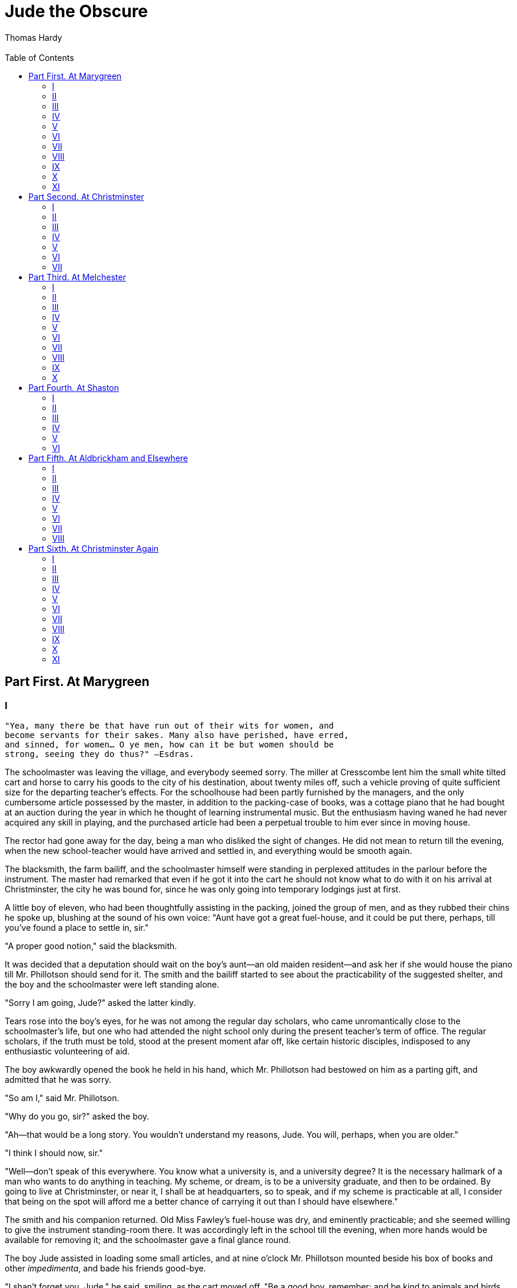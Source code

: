 :toc: 
= Jude the Obscure
Thomas Hardy
 
== Part First. At Marygreen
=== I

[verse]
____
"Yea, many there be that have run out of their wits for women, and
become servants for their sakes. Many also have perished, have erred,
and sinned, for women… O ye men, how can it be but women should be
strong, seeing they do thus?" —Esdras.
____

The schoolmaster was leaving the village, and everybody seemed sorry.
The miller at Cresscombe lent him the small white tilted cart and horse
to carry his goods to the city of his destination, about twenty miles
off, such a vehicle proving of quite sufficient size for the departing
teacher's effects. For the schoolhouse had been partly furnished by the
managers, and the only cumbersome article possessed by the master, in
addition to the packing-case of books, was a cottage piano that he had
bought at an auction during the year in which he thought of learning
instrumental music. But the enthusiasm having waned he had never
acquired any skill in playing, and the purchased article had been a
perpetual trouble to him ever since in moving house.

The rector had gone away for the day, being a man who disliked the sight
of changes. He did not mean to return till the evening, when the new
school-teacher would have arrived and settled in, and everything would
be smooth again.

The blacksmith, the farm bailiff, and the schoolmaster himself were
standing in perplexed attitudes in the parlour before the instrument.
The master had remarked that even if he got it into the cart he should
not know what to do with it on his arrival at Christminster, the city he
was bound for, since he was only going into temporary lodgings just at
first.

A little boy of eleven, who had been thoughtfully assisting in the
packing, joined the group of men, and as they rubbed their chins he
spoke up, blushing at the sound of his own voice: "Aunt have got a great
fuel-house, and it could be put there, perhaps, till you've found a
place to settle in, sir."

"A proper good notion," said the blacksmith.

It was decided that a deputation should wait on the boy's aunt—an old
maiden resident—and ask her if she would house the piano till Mr.
Phillotson should send for it. The smith and the bailiff started to see
about the practicability of the suggested shelter, and the boy and the
schoolmaster were left standing alone.

"Sorry I am going, Jude?" asked the latter kindly.

Tears rose into the boy's eyes, for he was not among the regular day
scholars, who came unromantically close to the schoolmaster's life, but
one who had attended the night school only during the present teacher's
term of office. The regular scholars, if the truth must be told, stood
at the present moment afar off, like certain historic disciples,
indisposed to any enthusiastic volunteering of aid.

The boy awkwardly opened the book he held in his hand, which Mr.
Phillotson had bestowed on him as a parting gift, and admitted that he
was sorry.

"So am I," said Mr. Phillotson.

"Why do you go, sir?" asked the boy.

"Ah—that would be a long story. You wouldn't understand my reasons,
Jude. You will, perhaps, when you are older."

"I think I should now, sir."

"Well—don't speak of this everywhere. You know what a university is, and
a university degree? It is the necessary hallmark of a man who wants to
do anything in teaching. My scheme, or dream, is to be a university
graduate, and then to be ordained. By going to live at Christminster, or
near it, I shall be at headquarters, so to speak, and if my scheme is
practicable at all, I consider that being on the spot will afford me a
better chance of carrying it out than I should have elsewhere."

The smith and his companion returned. Old Miss Fawley's fuel-house was
dry, and eminently practicable; and she seemed willing to give the
instrument standing-room there. It was accordingly left in the school
till the evening, when more hands would be available for removing it;
and the schoolmaster gave a final glance round.

The boy Jude assisted in loading some small articles, and at nine
o'clock Mr. Phillotson mounted beside his box of books and other
__impedimenta__, and bade his friends good-bye.

"I shan't forget you, Jude," he said, smiling, as the cart moved off.
"Be a good boy, remember; and be kind to animals and birds, and read all
you can. And if ever you come to Christminster remember you hunt me out
for old acquaintance' sake."

The cart creaked across the green, and disappeared round the corner by
the rectory-house. The boy returned to the draw-well at the edge of the
greensward, where he had left his buckets when he went to help his
patron and teacher in the loading. There was a quiver in his lip now and
after opening the well-cover to begin lowering the bucket he paused and
leant with his forehead and arms against the framework, his face wearing
the fixity of a thoughtful child's who has felt the pricks of life
somewhat before his time. The well into which he was looking was as
ancient as the village itself, and from his present position appeared as
a long circular perspective ending in a shining disk of quivering water
at a distance of a hundred feet down. There was a lining of green moss
near the top, and nearer still the hart's-tongue fern.

He said to himself, in the melodramatic tones of a whimsical boy, that
the schoolmaster had drawn at that well scores of times on a morning
like this, and would never draw there any more. "I've seen him look down
into it, when he was tired with his drawing, just as I do now, and when
he rested a bit before carrying the buckets home! But he was too clever
to bide here any longer—a small sleepy place like this!"

A tear rolled from his eye into the depths of the well. The morning was
a little foggy, and the boy's breathing unfurled itself as a thicker fog
upon the still and heavy air. His thoughts were interrupted by a sudden
outcry:

"Bring on that water, will ye, you idle young harlican!"

It came from an old woman who had emerged from her door towards the
garden gate of a green-thatched cottage not far off. The boy quickly
waved a signal of assent, drew the water with what was a great effort
for one of his stature, landed and emptied the big bucket into his own
pair of smaller ones, and pausing a moment for breath, started with them
across the patch of clammy greensward whereon the well stood—nearly in
the centre of the little village, or rather hamlet of Marygreen.

It was as old-fashioned as it was small, and it rested in the lap of an
undulating upland adjoining the North Wessex downs. Old as it was,
however, the well-shaft was probably the only relic of the local history
that remained absolutely unchanged. Many of the thatched and dormered
dwelling-houses had been pulled down of late years, and many trees
felled on the green. Above all, the original church, hump-backed,
wood-turreted, and quaintly hipped, had been taken down, and either
cracked up into heaps of road-metal in the lane, or utilized as pig-sty
walls, garden seats, guard-stones to fences, and rockeries in the
flower-beds of the neighbourhood. In place of it a tall new building of
modern Gothic design, unfamiliar to English eyes, had been erected on a
new piece of ground by a certain obliterator of historic records who had
run down from London and back in a day. The site whereon so long had
stood the ancient temple to the Christian divinities was not even
recorded on the green and level grass-plot that had immemorially been
the churchyard, the obliterated graves being commemorated by
eighteen-penny cast-iron crosses warranted to last five years.

=== II

Slender as was Jude Fawley's frame he bore the two brimming
house-buckets of water to the cottage without resting. Over the door was
a little rectangular piece of blue board, on which was painted in yellow
letters, "Drusilla Fawley, Baker." Within the little lead panes of the
window—this being one of the few old houses left—were five bottles of
sweets, and three buns on a plate of the willow pattern.

While emptying the buckets at the back of the house he could hear an
animated conversation in progress within-doors between his great-aunt,
the Drusilla of the sign-board, and some other villagers. Having seen
the school-master depart, they were summing up particulars of the event,
and indulging in predictions of his future.

"And who's he?" asked one, comparatively a stranger, when the boy
entered.

"Well ye med ask it, Mrs. Williams. He's my great-nephew—come since you
was last this way." The old inhabitant who answered was a tall, gaunt
woman, who spoke tragically on the most trivial subject, and gave a
phrase of her conversation to each auditor in turn. "He come from
Mellstock, down in South Wessex, about a year ago—worse luck for 'n,
Belinda" (turning to the right) "where his father was living, and was
took wi' the shakings for death, and died in two days, as you know,
Caroline" (turning to the left). "It would ha' been a blessing if
Goddy-mighty had took thee too, wi' thy mother and father, poor useless
boy! But I've got him here to stay with me till I can see what's to be
done with un, though I am obliged to let him earn any penny he can. Just
now he's a-scaring of birds for Farmer Troutham. It keeps him out of
mischty. Why do ye turn away, Jude?" she continued, as the boy, feeling
the impact of their glances like slaps upon his face, moved aside.

The local washerwoman replied that it was perhaps a very good plan of
Miss or Mrs. Fawley's (as they called her indifferently) to have him
with her—"to kip 'ee company in your loneliness, fetch water, shet the
winder-shetters o' nights, and help in the bit o' baking."

Miss Fawley doubted it. … "Why didn't ye get the schoolmaster to take
'ee to Christminster wi' un, and make a scholar of 'ee," she continued,
in frowning pleasantry. "I'm sure he couldn't ha' took a better one. The
boy is crazy for books, that he is. It runs in our family rather. His
cousin Sue is just the same—so I've heard; but I have not seen the child
for years, though she was born in this place, within these four walls,
as it happened. My niece and her husband, after they were married, didn'
get a house of their own for some year or more; and then they only had
one till—Well, I won't go into that. Jude, my child, don't you ever
marry. 'Tisn't for the Fawleys to take that step any more. She, their
only one, was like a child o' my own, Belinda, till the split come! Ah,
that a little maid should know such changes!"

Jude, finding the general attention again centering on himself, went out
to the bakehouse, where he ate the cake provided for his breakfast. The
end of his spare time had now arrived, and emerging from the garden by
getting over the hedge at the back he pursued a path northward, till he
came to a wide and lonely depression in the general level of the upland,
which was sown as a corn-field. This vast concave was the scene of his
labours for Mr Troutham the farmer, and he descended into the midst of
it.

The brown surface of the field went right up towards the sky all round,
where it was lost by degrees in the mist that shut out the actual verge
and accentuated the solitude. The only marks on the uniformity of the
scene were a rick of last year's produce standing in the midst of the
arable, the rooks that rose at his approach, and the path athwart the
fallow by which he had come, trodden now by he hardly knew whom, though
once by many of his own dead family.

"How ugly it is here!" he murmured.

The fresh harrow-lines seemed to stretch like the channellings in a
piece of new corduroy, lending a meanly utilitarian air to the expanse,
taking away its gradations, and depriving it of all history beyond that
of the few recent months, though to every clod and stone there really
attached associations enough and to spare—echoes of songs from ancient
harvest-days, of spoken words, and of sturdy deeds. Every inch of ground
had been the site, first or last, of energy, gaiety, horse-play,
bickerings, weariness. Groups of gleaners had squatted in the sun on
every square yard. Love-matches that had populated the adjoining hamlet
had been made up there between reaping and carrying. Under the hedge
which divided the field from a distant plantation girls had given
themselves to lovers who would not turn their heads to look at them by
the next harvest; and in that ancient cornfield many a man had made
love-promises to a woman at whose voice he had trembled by the next
seed-time after fulfilling them in the church adjoining. But this
neither Jude nor the rooks around him considered. For them it was a
lonely place, possessing, in the one view, only the quality of a
work-ground, and in the other that of a granary good to feed in.

The boy stood under the rick before mentioned, and every few seconds
used his clacker or rattle briskly. At each clack the rooks left off
pecking, and rose and went away on their leisurely wings, burnished like
tassets of mail, afterwards wheeling back and regarding him warily, and
descending to feed at a more respectful distance.

He sounded the clacker till his arm ached, and at length his heart grew
sympathetic with the birds' thwarted desires. They seemed, like himself,
to be living in a world which did not want them. Why should he frighten
them away? They took upon more and more the aspect of gentle friends and
pensioners—the only friends he could claim as being in the least degree
interested in him, for his aunt had often told him that she was not. He
ceased his rattling, and they alighted anew.

"Poor little dears!" said Jude, aloud. "You _shall_ have some dinner—you
shall. There is enough for us all. Farmer Troutham can afford to let you
have some. Eat, then my dear little birdies, and make a good meal!"

They stayed and ate, inky spots on the nut-brown soil, and Jude enjoyed
their appetite. A magic thread of fellow-feeling united his own life
with theirs. Puny and sorry as those lives were, they much resembled his
own.

His clacker he had by this time thrown away from him, as being a mean
and sordid instrument, offensive both to the birds and to himself as
their friend. All at once he became conscious of a smart blow upon his
buttocks, followed by a loud clack, which announced to his surprised
senses that the clacker had been the instrument of offence used. The
birds and Jude started up simultaneously, and the dazed eyes of the
latter beheld the farmer in person, the great Troutham himself, his red
face glaring down upon Jude's cowering frame, the clacker swinging in
his hand.

"So it's 'Eat my dear birdies,' is it, young man? 'Eat, dear birdies,'
indeed! I'll tickle your breeches, and see if you say, 'Eat, dear
birdies,' again in a hurry! And you've been idling at the schoolmaster's
too, instead of coming here, ha'n't ye, hey? That's how you earn your
sixpence a day for keeping the rooks off my corn!"

Whilst saluting Jude's ears with this impassioned rhetoric, Troutham had
seized his left hand with his own left, and swinging his slim frame
round him at arm's-length, again struck Jude on the hind parts with the
flat side of Jude's own rattle, till the field echoed with the blows,
which were delivered once or twice at each revolution.

"Don't 'ee, sir—please don't 'ee!" cried the whirling child, as helpless
under the centrifugal tendency of his person as a hooked fish swinging
to land, and beholding the hill, the rick, the plantation, the path, and
the rooks going round and round him in an amazing circular race. "I—I
sir—only meant that—there was a good crop in the ground—I saw 'em sow
it—and the rooks could have a little bit for dinner—and you wouldn't
miss it, sir—and Mr. Phillotson said I was to be kind to 'em—oh, oh,
oh!"

This truthful explanation seemed to exasperate the farmer even more than
if Jude had stoutly denied saying anything at all, and he still smacked
the whirling urchin, the clacks of the instrument continuing to resound
all across the field and as far as the ears of distant workers—who
gathered thereupon that Jude was pursuing his business of clacking with
great assiduity—and echoing from the brand-new church tower just behind
the mist, towards the building of which structure the farmer had largely
subscribed, to testify his love for God and man.

Presently Troutham grew tired of his punitive task, and depositing the
quivering boy on his legs, took a sixpence from his pocket and gave it
him in payment for his day's work, telling him to go home and never let
him see him in one of those fields again.

Jude leaped out of arm's reach, and walked along the trackway
weeping—not from the pain, though that was keen enough; not from the
perception of the flaw in the terrestrial scheme, by which what was good
for God's birds was bad for God's gardener; but with the awful sense
that he had wholly disgraced himself before he had been a year in the
parish, and hence might be a burden to his great-aunt for life.

With this shadow on his mind he did not care to show himself in the
village, and went homeward by a roundabout track behind a high hedge and
across a pasture. Here he beheld scores of coupled earthworms lying half
their length on the surface of the damp ground, as they always did in
such weather at that time of the year. It was impossible to advance in
regular steps without crushing some of them at each tread.

Though Farmer Troutham had just hurt him, he was a boy who could not
himself bear to hurt anything. He had never brought home a nest of young
birds without lying awake in misery half the night after, and often
reinstating them and the nest in their original place the next morning.
He could scarcely bear to see trees cut down or lopped, from a fancy
that it hurt them; and late pruning, when the sap was up and the tree
bled profusely, had been a positive grief to him in his infancy. This
weakness of character, as it may be called, suggested that he was the
sort of man who was born to ache a good deal before the fall of the
curtain upon his unnecessary life should signify that all was well with
him again. He carefully picked his way on tiptoe among the earthworms,
without killing a single one.

On entering the cottage he found his aunt selling a penny loaf to a
little girl, and when the customer was gone she said, "Well, how do you
come to be back here in the middle of the morning like this?"

"I'm turned away."

"What?"

"Mr. Troutham have turned me away because I let the rooks have a few
peckings of corn. And there's my wages—the last I shall ever hae!"

He threw the sixpence tragically on the table.

"Ah!" said his aunt, suspending her breath. And she opened upon him a
lecture on how she would now have him all the spring upon her hands
doing nothing. "If you can't skeer birds, what can ye do? There! don't
ye look so deedy! Farmer Troutham is not so much better than myself,
come to that. But 'tis as Job said, 'Now they that are younger than I
have me in derision, whose fathers I would have disdained to have set
with the dogs of my flock.' His father was my father's journeyman,
anyhow, and I must have been a fool to let 'ee go to work for 'n, which
I shouldn't ha' done but to keep 'ee out of mischty."

More angry with Jude for demeaning her by coming there than for
dereliction of duty, she rated him primarily from that point of view,
and only secondarily from a moral one.

"Not that you should have let the birds eat what Farmer Troutham
planted. Of course you was wrong in that. Jude, Jude, why didstn't go
off with that schoolmaster of thine to Christminster or somewhere? But,
oh no—poor or'nary child—there never was any sprawl on thy side of the
family, and never will be!"

"Where is this beautiful city, Aunt—this place where Mr. Phillotson is
gone to?" asked the boy, after meditating in silence.

"Lord! you ought to know where the city of Christminster is. Near a
score of miles from here. It is a place much too good for you ever to
have much to do with, poor boy, I'm a-thinking."

"And will Mr. Phillotson always be there?"

"How can I tell?"

"Could I go to see him?"

"Lord, no! You didn't grow up hereabout, or you wouldn't ask such as
that. We've never had anything to do with folk in Christminster, nor
folk in Christminster with we."

Jude went out, and, feeling more than ever his existence to be an
undemanded one, he lay down upon his back on a heap of litter near the
pig-sty. The fog had by this time become more translucent, and the
position of the sun could be seen through it. He pulled his straw hat
over his face, and peered through the interstices of the plaiting at the
white brightness, vaguely reflecting. Growing up brought
responsibilities, he found. Events did not rhyme quite as he had
thought. Nature's logic was too horrid for him to care for. That mercy
towards one set of creatures was cruelty towards another sickened his
sense of harmony. As you got older, and felt yourself to be at the
centre of your time, and not at a point in its circumference, as you had
felt when you were little, you were seized with a sort of shuddering, he
perceived. All around you there seemed to be something glaring, garish,
rattling, and the noises and glares hit upon the little cell called your
life, and shook it, and warped it.

If he could only prevent himself growing up! He did not want to be a
man.

Then, like the natural boy, he forgot his despondency, and sprang up.
During the remainder of the morning he helped his aunt, and in the
afternoon, when there was nothing more to be done, he went into the
village. Here he asked a man whereabouts Christminster lay.

"Christminster? Oh, well, out by there yonder; though I've never bin
there—not I. I've never had any business at such a place."

The man pointed north-eastward, in the very direction where lay that
field in which Jude had so disgraced himself. There was something
unpleasant about the coincidence for the moment, but the fearsomeness of
this fact rather increased his curiosity about the city. The farmer had
said he was never to be seen in that field again; yet Christminster lay
across it, and the path was a public one. So, stealing out of the
hamlet, he descended into the same hollow which had witnessed his
punishment in the morning, never swerving an inch from the path, and
climbing up the long and tedious ascent on the other side till the track
joined the highway by a little clump of trees. Here the ploughed land
ended, and all before him was bleak open down.

=== III 

Not a soul was visible on the hedgeless highway, or on either side of
it, and the white road seemed to ascend and diminish till it joined the
sky. At the very top it was crossed at right angles by a green
"ridgeway"—the Ickneild Street and original Roman road through the
district. This ancient track ran east and west for many miles, and down
almost to within living memory had been used for driving flocks and
herds to fairs and markets. But it was now neglected and overgrown.

The boy had never before strayed so far north as this from the nestling
hamlet in which he had been deposited by the carrier from a railway
station southward, one dark evening some few months earlier, and till
now he had had no suspicion that such a wide, flat, low-lying country
lay so near at hand, under the very verge of his upland world. The whole
northern semicircle between east and west, to a distance of forty or
fifty miles, spread itself before him; a bluer, moister atmosphere,
evidently, than that he breathed up here.

Not far from the road stood a weather-beaten old barn of reddish-grey
brick and tile. It was known as the Brown House by the people of the
locality. He was about to pass it when he perceived a ladder against the
eaves; and the reflection that the higher he got, the further he could
see, led Jude to stand and regard it. On the slope of the roof two men
were repairing the tiling. He turned into the ridgeway and drew towards
the barn.

When he had wistfully watched the workmen for some time he took courage,
and ascended the ladder till he stood beside them.

"Well, my lad, and what may you want up here?"

"I wanted to know where the city of Christminster is, if you please."

"Christminster is out across there, by that clump. You can see it—at
least you can on a clear day. Ah, no, you can't now."

The other tiler, glad of any kind of diversion from the monotony of his
labour, had also turned to look towards the quarter designated. "You
can't often see it in weather like this," he said. "The time I've
noticed it is when the sun is going down in a blaze of flame, and it
looks like—I don't know what."

"The heavenly Jerusalem," suggested the serious urchin.

"Ay—though I should never ha' thought of it myself. … But I can't see no
Christminster to-day."

The boy strained his eyes also; yet neither could he see the far-off
city. He descended from the barn, and abandoning Christminster with the
versatility of his age he walked along the ridge-track, looking for any
natural objects of interest that might lie in the banks thereabout. When
he repassed the barn to go back to Marygreen he observed that the ladder
was still in its place, but that the men had finished their day's work
and gone away.

It was waning towards evening; there was still a faint mist, but it had
cleared a little except in the damper tracts of subjacent country and
along the river-courses. He thought again of Christminster, and wished,
since he had come two or three miles from his aunt's house on purpose,
that he could have seen for once this attractive city of which he had
been told. But even if he waited here it was hardly likely that the air
would clear before night. Yet he was loth to leave the spot, for the
northern expanse became lost to view on retreating towards the village
only a few hundred yards.

He ascended the ladder to have one more look at the point the men had
designated, and perched himself on the highest rung, overlying the
tiles. He might not be able to come so far as this for many days.
Perhaps if he prayed, the wish to see Christminster might be forwarded.
People said that, if you prayed, things sometimes came to you, even
though they sometimes did not. He had read in a tract that a man who had
begun to build a church, and had no money to finish it, knelt down and
prayed, and the money came in by the next post. Another man tried the
same experiment, and the money did not come; but he found afterwards
that the breeches he knelt in were made by a wicked Jew. This was not
discouraging, and turning on the ladder Jude knelt on the third rung,
where, resting against those above it, he prayed that the mist might
rise.

He then seated himself again, and waited. In the course of ten or
fifteen minutes the thinning mist dissolved altogether from the northern
horizon, as it had already done elsewhere, and about a quarter of an
hour before the time of sunset the westward clouds parted, the sun's
position being partially uncovered, and the beams streaming out in
visible lines between two bars of slaty cloud. The boy immediately
looked back in the old direction.

Some way within the limits of the stretch of landscape, points of light
like the topaz gleamed. The air increased in transparency with the lapse
of minutes, till the topaz points showed themselves to be the vanes,
windows, wet roof slates, and other shining spots upon the spires,
domes, freestone-work, and varied outlines that were faintly revealed.
It was Christminster, unquestionably; either directly seen, or miraged
in the peculiar atmosphere.

The spectator gazed on and on till the windows and vanes lost their
shine, going out almost suddenly like extinguished candles. The vague
city became veiled in mist. Turning to the west, he saw that the sun had
disappeared. The foreground of the scene had grown funereally dark, and
near objects put on the hues and shapes of chimaeras.

He anxiously descended the ladder, and started homewards at a run,
trying not to think of giants, Herne the Hunter, Apollyon lying in wait
for Christian, or of the captain with the bleeding hole in his forehead
and the corpses round him that remutinied every night on board the
bewitched ship. He knew that he had grown out of belief in these
horrors, yet he was glad when he saw the church tower and the lights in
the cottage windows, even though this was not the home of his birth, and
his great-aunt did not care much about him.

Inside and round about that old woman's "shop" window, with its
twenty-four little panes set in lead-work, the glass of some of them
oxidized with age, so that you could hardly see the poor penny articles
exhibited within, and forming part of a stock which a strong man could
have carried, Jude had his outer being for some long tideless time. But
his dreams were as gigantic as his surroundings were small.

Through the solid barrier of cold cretaceous upland to the northward he
was always beholding a gorgeous city—the fancied place he had likened to
the new Jerusalem, though there was perhaps more of the painter's
imagination and less of the diamond merchant's in his dreams thereof
than in those of the Apocalyptic writer. And the city acquired a
tangibility, a permanence, a hold on his life, mainly from the one
nucleus of fact that the man for whose knowledge and purposes he had so
much reverence was actually living there; not only so, but living among
the more thoughtful and mentally shining ones therein.

In sad wet seasons, though he knew it must rain at Christminster too, he
could hardly believe that it rained so drearily there. Whenever he could
get away from the confines of the hamlet for an hour or two, which was
not often, he would steal off to the Brown House on the hill and strain
his eyes persistently; sometimes to be rewarded by the sight of a dome
or spire, at other times by a little smoke, which in his estimate had
some of the mysticism of incense.

Then the day came when it suddenly occurred to him that if he ascended
to the point of view after dark, or possibly went a mile or two further,
he would see the night lights of the city. It would be necessary to come
back alone, but even that consideration did not deter him, for he could
throw a little manliness into his mood, no doubt.

The project was duly executed. It was not late when he arrived at the
place of outlook, only just after dusk, but a black north-east sky,
accompanied by a wind from the same quarter, made the occasion dark
enough. He was rewarded; but what he saw was not the lamps in rows, as
he had half expected. No individual light was visible, only a halo or
glow-fog over-arching the place against the black heavens behind it,
making the light and the city seem distant but a mile or so.

He set himself to wonder on the exact point in the glow where the
schoolmaster might be—he who never communicated with anybody at
Marygreen now; who was as if dead to them here. In the glow he seemed to
see Phillotson promenading at ease, like one of the forms in
Nebuchadnezzar's furnace.

He had heard that breezes travelled at the rate of ten miles an hour,
and the fact now came into his mind. He parted his lips as he faced the
north-east, and drew in the wind as if it were a sweet liquor.

"You," he said, addressing the breeze caressingly "were in Christminster
city between one and two hours ago, floating along the streets, pulling
round the weather-cocks, touching Mr. Phillotson's face, being breathed
by him; and now you are here, breathed by me—you, the very same."

Suddenly there came along this wind something towards him—a message from
the place—from some soul residing there, it seemed. Surely it was the
sound of bells, the voice of the city, faint and musical, calling to
him, "We are happy here!"

He had become entirely lost to his bodily situation during this mental
leap, and only got back to it by a rough recalling. A few yards below
the brow of the hill on which he paused a team of horses made its
appearance, having reached the place by dint of half an hour's
serpentine progress from the bottom of the immense declivity. They had a
load of coals behind them—a fuel that could only be got into the upland
by this particular route. They were accompanied by a carter, a second
man, and a boy, who now kicked a large stone behind one of the wheels,
and allowed the panting animals to have a long rest, while those in
charge took a flagon off the load and indulged in a drink round.

They were elderly men, and had genial voices. Jude addressed them,
inquiring if they had come from Christminster.

"Heaven forbid, with this load!" said they.

"The place I mean is that one yonder." He was getting so romantically
attached to Christminster that, like a young lover alluding to his
mistress, he felt bashful at mentioning its name again. He pointed to
the light in the sky—hardly perceptible to their older eyes.

"Yes. There do seem a spot a bit brighter in the nor'-east than
elsewhere, though I shouldn't ha' noticed it myself, and no doubt it med
be Christminster."

Here a little book of tales which Jude had tucked up under his arm,
having brought them to read on his way hither before it grew dark,
slipped and fell into the road. The carter eyed him while he picked it
up and straightened the leaves.

"Ah, young man," he observed, "you'd have to get your head screwed on
t'other way before you could read what they read there."

"Why?" asked the boy.

"Oh, they never look at anything that folks like we can understand," the
carter continued, by way of passing the time. "On'y foreign tongues used
in the days of the Tower of Babel, when no two families spoke alike.
They read that sort of thing as fast as a night-hawk will whir. 'Tis all
learning there—nothing but learning, except religion. And that's
learning too, for I never could understand it. Yes, 'tis a
serious-minded place. Not but there's wenches in the streets o' nights…
You know, I suppose, that they raise pa'sons there like radishes in a
bed? And though it do take—how many years, Bob?—five years to turn a
lirruping hobble-de-hoy chap into a solemn preaching man with no corrupt
passions, they'll do it, if it can be done, and polish un off like the
workmen they be, and turn un out wi' a long face, and a long black coat
and waistcoat, and a religious collar and hat, same as they used to wear
in the Scriptures, so that his own mother wouldn't know un sometimes. …
There, 'tis their business, like anybody else's."

"But how should you know"

"Now don't you interrupt, my boy. Never interrupt your senyers. Move the
fore hoss aside, Bobby; here's som'at coming… You must mind that I be
a-talking of the college life. 'Em lives on a lofty level; there's no
gainsaying it, though I myself med not think much of 'em. As we be here
in our bodies on this high ground, so be they in their
minds—noble-minded men enough, no doubt—some on 'em—able to earn
hundreds by thinking out loud. And some on 'em be strong young fellows
that can earn a'most as much in silver cups. As for music, there's
beautiful music everywhere in Christminster. You med be religious, or
you med not, but you can't help striking in your homely note with the
rest. And there's a street in the place—the main street—that ha'n't
another like it in the world. I should think I did know a little about
Christminster!"

By this time the horses had recovered breath and bent to their collars
again. Jude, throwing a last adoring look at the distant halo, turned
and walked beside his remarkably well-informed friend, who had no
objection to telling him as they moved on more yet of the city—its
towers and halls and churches. The waggon turned into a cross-road,
whereupon Jude thanked the carter warmly for his information, and said
he only wished he could talk half as well about Christminster as he.

"Well, 'tis oonly what has come in my way," said the carter
unboastfully. "I've never been there, no more than you; but I've picked
up the knowledge here and there, and you be welcome to it. A-getting
about the world as I do, and mixing with all classes of society, one
can't help hearing of things. A friend o' mine, that used to clane the
boots at the Crozier Hotel in Christminster when he was in his prime,
why, I knowed un as well as my own brother in his later years."

Jude continued his walk homeward alone, pondering so deeply that he
forgot to feel timid. He suddenly grew older. It had been the yearning
of his heart to find something to anchor on, to cling to—for some place
which he could call admirable. Should he find that place in this city if
he could get there? Would it be a spot in which, without fear of
farmers, or hindrance, or ridicule, he could watch and wait, and set
himself to some mighty undertaking like the men of old of whom he had
heard? As the halo had been to his eyes when gazing at it a quarter of
an hour earlier, so was the spot mentally to him as he pursued his dark
way.

"It is a city of light," he said to himself.

"The tree of knowledge grows there," he added a few steps further on.

"It is a place that teachers of men spring from and go to."

"It is what you may call a castle, manned by scholarship and religion."

After this figure he was silent a long while, till he added:

"It would just suit me."

=== IV

Walking somewhat slowly by reason of his concentration, the boy—an
ancient man in some phases of thought, much younger than his years in
others—was overtaken by a light-footed pedestrian, whom, notwithstanding
the gloom, he could perceive to be wearing an extraordinarily tall hat,
a swallow-tailed coat, and a watch-chain that danced madly and threw
around scintillations of sky-light as its owner swung along upon a pair
of thin legs and noiseless boots. Jude, beginning to feel lonely,
endeavoured to keep up with him.

"Well, my man! I'm in a hurry, so you'll have to walk pretty fast if you
keep alongside of me. Do you know who I am?"

"Yes, I think. Physician Vilbert?"

"Ah—I'm known everywhere, I see! That comes of being a public
benefactor."

Vilbert was an itinerant quack-doctor, well known to the rustic
population, and absolutely unknown to anybody else, as he, indeed, took
care to be, to avoid inconvenient investigations. Cottagers formed his
only patients, and his Wessex-wide repute was among them alone. His
position was humbler and his field more obscure than those of the quacks
with capital and an organized system of advertising. He was, in fact, a
survival. The distances he traversed on foot were enormous, and extended
nearly the whole length and breadth of Wessex. Jude had one day seen him
selling a pot of coloured lard to an old woman as a certain cure for a
bad leg, the woman arranging to pay a guinea, in instalments of a
shilling a fortnight, for the precious salve, which, according to the
physician, could only be obtained from a particular animal which grazed
on Mount Sinai, and was to be captured only at great risk to life and
limb. Jude, though he already had his doubts about this gentleman's
medicines, felt him to be unquestionably a travelled personage, and one
who might be a trustworthy source of information on matters not strictly
professional.

"I s'pose you've been to Christminster, Physician?"

"I have—many times," replied the long thin man. "That's one of my
centres."

"It's a wonderful city for scholarship and religion?"

"You'd say so, my boy, if you'd seen it. Why, the very sons of the old
women who do the washing of the colleges can talk in Latin—not good
Latin, that I admit, as a critic: dog-Latin—cat-Latin, as we used to
call it in my undergraduate days."

"And Greek?"

"Well—that's more for the men who are in training for bishops, that they
may be able to read the New Testament in the original."

"I want to learn Latin and Greek myself."

"A lofty desire. You must get a grammar of each tongue."

"I mean to go to Christminster some day."

"Whenever you do, you say that Physician Vilbert is the only proprietor
of those celebrated pills that infallibly cure all disorders of the
alimentary system, as well as asthma and shortness of breath. Two and
threepence a box—specially licensed by the government stamp."

"Can you get me the grammars if I promise to say it hereabout?"

"I'll sell you mine with pleasure—those I used as a student."

"Oh, thank you, sir!" said Jude gratefully, but in gasps, for the
amazing speed of the physician's walk kept him in a dog-trot which was
giving him a stitch in the side.

"I think you'd better drop behind, my young man. Now I'll tell you what
I'll do. I'll get you the grammars, and give you a first lesson, if
you'll remember, at every house in the village, to recommend Physician
Vilbert's golden ointment, life-drops, and female pills."

"Where will you be with the grammars?"

"I shall be passing here this day fortnight at precisely this hour of
five-and-twenty minutes past seven. My movements are as truly timed as
those of the planets in their courses."

"Here I'll be to meet you," said Jude.

"With orders for my medicines?"

"Yes, Physician."

Jude then dropped behind, waited a few minutes to recover breath, and
went home with a consciousness of having struck a blow for
Christminster.

Through the intervening fortnight he ran about and smiled outwardly at
his inward thoughts, as if they were people meeting and nodding to
him—smiled with that singularly beautiful irradiation which is seen to
spread on young faces at the inception of some glorious idea, as if a
supernatural lamp were held inside their transparent natures, giving
rise to the flattering fancy that heaven lies about them then.

He honestly performed his promise to the man of many cures, in whom he
now sincerely believed, walking miles hither and thither among the
surrounding hamlets as the Physician's agent in advance. On the evening
appointed he stood motionless on the plateau, at the place where he had
parted from Vilbert, and there awaited his approach. The road-physician
was fairly up to time; but, to the surprise of Jude on striking into his
pace, which the pedestrian did not diminish by a single unit of force,
the latter seemed hardly to recognize his young companion, though with
the lapse of the fortnight the evenings had grown light. Jude thought it
might perhaps be owing to his wearing another hat, and he saluted the
physician with dignity.

"Well, my boy?" said the latter abstractedly.

"I've come," said Jude.

"You? who are you? Oh yes—to be sure! Got any orders, lad?"

"Yes." And Jude told him the names and addresses of the cottagers who
were willing to test the virtues of the world-renowned pills and salve.
The quack mentally registered these with great care.

"And the Latin and Greek grammars?" Jude's voice trembled with anxiety.

"What about them?"

"You were to bring me yours, that you used before you took your degree."

"Ah, yes, yes! Forgot all about it—all! So many lives depending on my
attention, you see, my man, that I can't give so much thought as I would
like to other things."

Jude controlled himself sufficiently long to make sure of the truth; and
he repeated, in a voice of dry misery, "You haven't brought 'em!"

"No. But you must get me some more orders from sick people, and I'll
bring the grammars next time."

Jude dropped behind. He was an unsophisticated boy, but the gift of
sudden insight which is sometimes vouchsafed to children showed him all
at once what shoddy humanity the quack was made of. There was to be no
intellectual light from this source. The leaves dropped from his
imaginary crown of laurel; he turned to a gate, leant against it, and
cried bitterly.

The disappointment was followed by an interval of blankness. He might,
perhaps, have obtained grammars from Alfredston, but to do that required
money, and a knowledge of what books to order; and though physically
comfortable, he was in such absolute dependence as to be without a
farthing of his own.

At this date Mr. Phillotson sent for his pianoforte, and it gave Jude a
lead. Why should he not write to the schoolmaster, and ask him to be so
kind as to get him the grammars in Christminster? He might slip a letter
inside the case of the instrument, and it would be sure to reach the
desired eyes. Why not ask him to send any old second-hand copies, which
would have the charm of being mellowed by the university atmosphere?

To tell his aunt of his intention would be to defeat it. It was
necessary to act alone.

After a further consideration of a few days he did act, and on the day
of the piano's departure, which happened to be his next birthday,
clandestinely placed the letter inside the packing-case, directed to his
much-admired friend, being afraid to reveal the operation to his aunt
Drusilla, lest she should discover his motive, and compel him to abandon
his scheme.

The piano was despatched, and Jude waited days and weeks, calling every
morning at the cottage post office before his great-aunt was stirring.
At last a packet did indeed arrive at the village, and he saw from the
ends of it that it contained two thin books. He took it away into a
lonely place, and sat down on a felled elm to open it.

Ever since his first ecstasy or vision of Christminster and its
possibilities, Jude had meditated much and curiously on the probable
sort of process that was involved in turning the expressions of one
language into those of another. He concluded that a grammar of the
required tongue would contain, primarily, a rule, prescription, or clue
of the nature of a secret cipher, which, once known, would enable him,
by merely applying it, to change at will all words of his own speech
into those of the foreign one. His childish idea was, in fact, a pushing
to the extremity of mathematical precision what is everywhere known as
Grimm's Law—an aggrandizement of rough rules to ideal completeness. Thus
he assumed that the words of the required language were always to be
found somewhere latent in the words of the given language by those who
had the art to uncover them, such art being furnished by the books
aforesaid.

When, therefore, having noted that the packet bore the postmark of
Christminster, he cut the string, opened the volumes, and turned to the
Latin grammar, which chanced to come uppermost, he could scarcely
believe his eyes.

The book was an old one—thirty years old, soiled, scribbled wantonly
over with a strange name in every variety of enmity to the letterpress,
and marked at random with dates twenty years earlier than his own day.
But this was not the cause of Jude's amazement. He learnt for the first
time that there was no law of transmutation, as in his innocence he had
supposed (there was, in some degree, but the grammarian did not
recognize it), but that every word in both Latin and Greek was to be
individually committed to memory at the cost of years of plodding.

Jude flung down the books, lay backward along the broad trunk of the
elm, and was an utterly miserable boy for the space of a quarter of an
hour. As he had often done before, he pulled his hat over his face and
watched the sun peering insidiously at him through the interstices of
the straw. This was Latin and Greek, then, was it this grand delusion!
The charm he had supposed in store for him was really a labour like that
of Israel in Egypt.

What brains they must have in Christminster and the great schools, he
presently thought, to learn words one by one up to tens of thousands!
There were no brains in his head equal to this business; and as the
little sun-rays continued to stream in through his hat at him, he wished
he had never seen a book, that he might never see another, that he had
never been born.

Somebody might have come along that way who would have asked him his
trouble, and might have cheered him by saying that his notions were
further advanced than those of his grammarian. But nobody did come,
because nobody does; and under the crushing recognition of his gigantic
error Jude continued to wish himself out of the world.

=== V
 
During the three or four succeeding years a quaint and singular vehicle
might have been discerned moving along the lanes and by-roads near
Marygreen, driven in a quaint and singular way.

In the course of a month or two after the receipt of the books Jude had
grown callous to the shabby trick played him by the dead languages. In
fact, his disappointment at the nature of those tongues had, after a
while, been the means of still further glorifying the erudition of
Christminster. To acquire languages, departed or living in spite of such
obstinacies as he now knew them inherently to possess, was a herculean
performance which gradually led him on to a greater interest in it than
in the presupposed patent process. The mountain-weight of material under
which the ideas lay in those dusty volumes called the classics piqued
him into a dogged, mouselike subtlety of attempt to move it piecemeal.

He had endeavoured to make his presence tolerable to his crusty maiden
aunt by assisting her to the best of his ability, and the business of
the little cottage bakery had grown in consequence. An aged horse with a
hanging head had been purchased for eight pounds at a sale, a creaking
cart with a whity-brown tilt obtained for a few pounds more, and in this
turn-out it became Jude's business thrice a week to carry loaves of
bread to the villagers and solitary cotters immediately round Marygreen.

The singularity aforesaid lay, after all, less in the conveyance itself
than in Jude's manner of conducting it along its route. Its interior was
the scene of most of Jude's education by "private study." As soon as the
horse had learnt the road and the houses at which he was to pause
awhile, the boy, seated in front, would slip the reins over his arm,
ingeniously fix open, by means of a strap attached to the tilt, the
volume he was reading, spread the dictionary on his knees, and plunge
into the simpler passages from Caesar, Virgil, or Horace, as the case
might be, in his purblind stumbling way, and with an expenditure of
labour that would have made a tender-hearted pedagogue shed tears; yet
somehow getting at the meaning of what he read, and divining rather than
beholding the spirit of the original, which often to his mind was
something else than that which he was taught to look for.

The only copies he had been able to lay hands on were old Delphin
editions, because they were superseded, and therefore cheap. But, bad
for idle schoolboys, it did so happen that they were passably good for
him. The hampered and lonely itinerant conscientiously covered up the
marginal readings, and used them merely on points of construction, as he
would have used a comrade or tutor who should have happened to be
passing by. And though Jude may have had little chance of becoming a
scholar by these rough and ready means, he was in the way of getting
into the groove he wished to follow.

While he was busied with these ancient pages, which had already been
thumbed by hands possibly in the grave, digging out the thoughts of
these minds so remote yet so near, the bony old horse pursued his
rounds, and Jude would be aroused from the woes of Dido by the stoppage
of his cart and the voice of some old woman crying, "Two to-day, baker,
and I return this stale one."

He was frequently met in the lanes by pedestrians and others without his
seeing them, and by degrees the people of the neighbourhood began to
talk about his method of combining work and play (such they considered
his reading to be), which, though probably convenient enough to himself,
was not altogether a safe proceeding for other travellers along the same
roads. There were murmurs. Then a private resident of an adjoining place
informed the local policeman that the baker's boy should not be allowed
to read while driving, and insisted that it was the constable's duty to
catch him in the act, and take him to the police court at Alfredston,
and get him fined for dangerous practices on the highway. The policeman
thereupon lay in wait for Jude, and one day accosted him and cautioned
him.

As Jude had to get up at three o'clock in the morning to heat the oven,
and mix and set in the bread that he distributed later in the day, he
was obliged to go to bed at night immediately after laying the sponge;
so that if he could not read his classics on the highways he could
hardly study at all. The only thing to be done was, therefore, to keep a
sharp eye ahead and around him as well as he could in the circumstances,
and slip away his books as soon as anybody loomed in the distance, the
policeman in particular. To do that official justice, he did not put
himself much in the way of Jude's bread-cart, considering that in such a
lonely district the chief danger was to Jude himself, and often on
seeing the white tilt over the hedges he would move in another
direction.

On a day when Fawley was getting quite advanced, being now about
sixteen, and had been stumbling through the "Carmen Sæculare," on his
way home, he found himself to be passing over the high edge of the
plateau by the Brown House. The light had changed, and it was the sense
of this which had caused him to look up. The sun was going down, and the
full moon was rising simultaneously behind the woods in the opposite
quarter. His mind had become so impregnated with the poem that, in a
moment of the same impulsive emotion which years before had caused him
to kneel on the ladder, he stopped the horse, alighted, and glancing
round to see that nobody was in sight, knelt down on the roadside bank
with open book. He turned first to the shiny goddess, who seemed to look
so softly and critically at his doings, then to the disappearing
luminary on the other hand, as he began: 
 
[verse]
____
"Phœbe silvarumque potens Diana!" 
____

The horse stood still till he had finished the hymn, which Jude repeated
under the sway of a polytheistic fancy that he would never have thought
of humouring in broad daylight.

Reaching home, he mused over his curious superstition, innate or
acquired, in doing this, and the strange forgetfulness which had led to
such a lapse from common sense and custom in one who wished, next to
being a scholar, to be a Christian divine. It had all come of reading
heathen works exclusively. The more he thought of it the more convinced
he was of his inconsistency. He began to wonder whether he could be
reading quite the right books for his object in life. Certainly there
seemed little harmony between this pagan literature and the mediæval
colleges at Christminster, that ecclesiastical romance in stone.

Ultimately he decided that in his sheer love of reading he had taken up
a wrong emotion for a Christian young man. He had dabbled in Clarke's
Homer, but had never yet worked much at the New Testament in the Greek,
though he possessed a copy, obtained by post from a second-hand
bookseller. He abandoned the now familiar Ionic for a new dialect, and
for a long time onward limited his reading almost entirely to the
Gospels and Epistles in Griesbach's text. Moreover, on going into
Alfredston one day, he was introduced to patristic literature by finding
at the bookseller's some volumes of the Fathers which had been left
behind by an insolvent clergyman of the neighbourhood.

As another outcome of this change of groove he visited on Sundays all
the churches within a walk, and deciphered the Latin inscriptions on
fifteenth-century brasses and tombs. On one of these pilgrimages he met
with a hunch-backed old woman of great intelligence, who read everything
she could lay her hands on, and she told him more yet of the romantic
charms of the city of light and lore. Thither he resolved as firmly as
ever to go.

But how live in that city? At present he had no income at all. He had no
trade or calling of any dignity or stability whatever on which he could
subsist while carrying out an intellectual labour which might spread
over many years.

What was most required by citizens? Food, clothing, and shelter. An
income from any work in preparing the first would be too meagre; for
making the second he felt a distaste; the preparation of the third
requisite he inclined to. They built in a city; therefore he would learn
to build. He thought of his unknown uncle, his cousin Susanna's father,
an ecclesiastical worker in metal, and somehow mediæval art in any
material was a trade for which he had rather a fancy. He could not go
far wrong in following his uncle's footsteps, and engaging himself
awhile with the carcases that contained the scholar souls.

As a preliminary he obtained some small blocks of freestone, metal not
being available, and suspending his studies awhile, occupied his spare
half-hours in copying the heads and capitals in his parish church.

There was a stone-mason of a humble kind in Alfredston, and as soon as
he had found a substitute for himself in his aunt's little business, he
offered his services to this man for a trifling wage. Here Jude had the
opportunity of learning at least the rudiments of freestone-working.
Some time later he went to a church-builder in the same place, and under
the architect's direction became handy at restoring the dilapidated
masonries of several village churches round about.

Not forgetting that he was only following up this handicraft as a prop
to lean on while he prepared those greater engines which he flattered
himself would be better fitted for him, he yet was interested in his
pursuit on its own account. He now had lodgings during the week in the
little town, whence he returned to Marygreen village every Saturday
evening. And thus he reached and passed his nineteenth year.

=== VI 

At this memorable date of his life he was, one Saturday, returning from
Alfredston to Marygreen about three o'clock in the afternoon. It was
fine, warm, and soft summer weather, and he walked with his tools at his
back, his little chisels clinking faintly against the larger ones in his
basket. It being the end of the week he had left work early, and had
come out of the town by a round-about route which he did not usually
frequent, having promised to call at a flour-mill near Cresscombe to
execute a commission for his aunt.

He was in an enthusiastic mood. He seemed to see his way to living
comfortably in Christminster in the course of a year or two, and
knocking at the doors of one of those strongholds of learning of which
he had dreamed so much. He might, of course, have gone there now, in
some capacity or other, but he preferred to enter the city with a little
more assurance as to means than he could be said to feel at present. A
warm self-content suffused him when he considered what he had already
done. Now and then as he went along he turned to face the peeps of
country on either side of him. But he hardly saw them; the act was an
automatic repetition of what he had been accustomed to do when less
occupied; and the one matter which really engaged him was the mental
estimate of his progress thus far.

"I have acquired quite an average student's power to read the common
ancient classics, Latin in particular." This was true, Jude possessing a
facility in that language which enabled him with great ease to himself
to beguile his lonely walks by imaginary conversations therein.

"I have read two books of the __Iliad__, besides being pretty familiar
with passages such as the speech of Phœnix in the ninth book, the fight
of Hector and Ajax in the fourteenth, the appearance of Achilles unarmed
and his heavenly armour in the eighteenth, and the funeral games in the
twenty-third. I have also done some Hesiod, a little scrap of
Thucydides, and a lot of the Greek Testament… I wish there was only one
dialect all the same.

"I have done some mathematics, including the first six and the eleventh
and twelfth books of Euclid; and algebra as far as simple equations.

"I know something of the Fathers, and something of Roman and English
history.

"These things are only a beginning. But I shall not make much farther
advance here, from the difficulty of getting books. Hence I must next
concentrate all my energies on settling in Christminster. Once there I
shall so advance, with the assistance I shall there get, that my present
knowledge will appear to me but as childish ignorance. I must save
money, and I will; and one of those colleges shall open its doors to
me—shall welcome whom now it would spurn, if I wait twenty years for the
welcome.

"I'll be D.D. before I have done!"

And then he continued to dream, and thought he might become even a
bishop by leading a pure, energetic, wise, Christian life. And what an
example he would set! If his income were £5000 a year, he would give
away £4500 in one form and another, and live sumptuously (for him) on
the remainder. Well, on second thoughts, a bishop was absurd. He would
draw the line at an archdeacon. Perhaps a man could be as good and as
learned and as useful in the capacity of archdeacon as in that of
bishop. Yet he thought of the bishop again.

"Meanwhile I will read, as soon as I am settled in Christminster, the
books I have not been able to get hold of here: Livy, Tacitus,
Herodotus, Æschylus, Sophocles, Aristophanes—"

"Ha, ha, ha! Hoity-toity!" The sounds were expressed in light voices on
the other side of the hedge, but he did not notice them. His thoughts
went on:

"—Euripides, Plato, Aristotle, Lucretius, Epictetus, Seneca, Antoninus.
Then I must master other things: the Fathers thoroughly; Bede and
ecclesiastical history generally; a smattering of Hebrew—I only know the
letters as yet—"

"Hoity-toity!"

"—but I can work hard. I have staying power in abundance, thank God! and
it is that which tells… Yes, Christminster shall be my Alma Mater; and
I'll be her beloved son, in whom she shall be well pleased."

In his deep concentration on these transactions of the future Jude's
walk had slackened, and he was now standing quite still, looking at the
ground as though the future were thrown thereon by a magic lantern. On a
sudden something smacked him sharply in the ear, and he became aware
that a soft cold substance had been flung at him, and had fallen at his
feet.

A glance told him what it was—a piece of flesh, the characteristic part
of a barrow-pig, which the countrymen used for greasing their boots, as
it was useless for any other purpose. Pigs were rather plentiful
hereabout, being bred and fattened in large numbers in certain parts of
North Wessex.

On the other side of the hedge was a stream, whence, as he now for the
first time realized, had come the slight sounds of voices and laughter
that had mingled with his dreams. He mounted the bank and looked over
the fence. On the further side of the stream stood a small homestead,
having a garden and pig-sties attached; in front of it, beside the
brook, three young women were kneeling, with buckets and platters beside
them containing heaps of pigs' chitterlings, which they were washing in
the running water. One or two pairs of eyes slyly glanced up, and
perceiving that his attention had at last been attracted, and that he
was watching them, they braced themselves for inspection by putting
their mouths demurely into shape and recommencing their rinsing
operations with assiduity.

"Thank you!" said Jude severely.

"I _didn't_ throw it, I tell you!" asserted one girl to her neighbour,
as if unconscious of the young man's presence.

"Nor I," the second answered.

"Oh, Anny, how can you!" said the third.

"If I had thrown anything at all, it shouldn't have been __that__!"

"Pooh! I don't care for him!" And they laughed and continued their work,
without looking up, still ostentatiously accusing each other.

Jude grew sarcastic as he wiped his face, and caught their remarks.

"__You__ didn't do it—oh no!" he said to the up-stream one of the three.

She whom he addressed was a fine dark-eyed girl, not exactly handsome,
but capable of passing as such at a little distance, despite some
coarseness of skin and fibre. She had a round and prominent bosom, full
lips, perfect teeth, and the rich complexion of a Cochin hen's egg. She
was a complete and substantial female animal—no more, no less; and Jude
was almost certain that to her was attributable the enterprise of
attracting his attention from dreams of the humaner letters to what was
simmering in the minds around him.

"That you'll never be told," said she deedily.

"Whoever did it was wasteful of other people's property."

"Oh, that's nothing."

"But you want to speak to me, I suppose?"

"Oh yes; if you like to."

"Shall I clamber across, or will you come to the plank above here?"

Perhaps she foresaw an opportunity; for somehow or other the eyes of the
brown girl rested in his own when he had said the words, and there was a
momentary flash of intelligence, a dumb announcement of affinity _in
posse_ between herself and him, which, so far as Jude Fawley was
concerned, had no sort of premeditation in it. She saw that he had
singled her out from the three, as a woman is singled out in such cases,
for no reasoned purpose of further acquaintance, but in commonplace
obedience to conjunctive orders from headquarters, unconsciously
received by unfortunate men when the last intention of their lives is to
be occupied with the feminine.

Springing to her feet, she said: "Bring back what is lying there."

Jude was now aware that no message on any matter connected with her
father's business had prompted her signal to him. He set down his basket
of tools, picked up the scrap of offal, beat a pathway for himself with
his stick, and got over the hedge. They walked in parallel lines, one on
each bank of the stream, towards the small plank bridge. As the girl
drew nearer to it, she gave without Jude perceiving it, an adroit little
suck to the interior of each of her cheeks in succession, by which
curious and original manœuvre she brought as by magic upon its smooth
and rotund surface a perfect dimple, which she was able to retain there
as long as she continued to smile. This production of dimples at will
was a not unknown operation, which many attempted, but only a few
succeeded in accomplishing.

They met in the middle of the plank, and Jude, tossing back her missile,
seemed to expect her to explain why she had audaciously stopped him by
this novel artillery instead of by hailing him.

But she, slyly looking in another direction, swayed herself backwards
and forwards on her hand as it clutched the rail of the bridge; till,
moved by amatory curiosity, she turned her eyes critically upon him.

"You don't think _I_ would shy things at you?"

"Oh no."

"We are doing this for my father, who naturally doesn't want anything
thrown away. He makes that into dubbin." She nodded towards the fragment
on the grass.

"What made either of the others throw it, I wonder?" Jude asked,
politely accepting her assertion, though he had very large doubts as to
its truth.

"Impudence. Don't tell folk it was I, mind!"

"How can I? I don't know your name."

"Ah, no. Shall I tell it to you?"

"Do!"

"Arabella Donn. I'm living here."

"I must have known it if I had often come this way. But I mostly go
straight along the high-road."

"My father is a pig-breeder, and these girls are helping me wash the
innerds for black-puddings and such like."

They talked a little more and a little more, as they stood regarding
each other and leaning against the hand-rail of the bridge. The unvoiced
call of woman to man, which was uttered very distinctly by Arabella's
personality, held Jude to the spot against his intention—almost against
his will, and in a way new to his experience. It is scarcely an
exaggeration to say that till this moment Jude had never looked at a
woman to consider her as such, but had vaguely regarded the sex as
beings outside his life and purposes. He gazed from her eyes to her
mouth, thence to her bosom, and to her full round naked arms, wet,
mottled with the chill of the water, and firm as marble.

"What a nice-looking girl you are!" he murmured, though the words had
not been necessary to express his sense of her magnetism.

"Ah, you should see me Sundays!" she said piquantly.

"I don't suppose I could?" he answered

"That's for you to think on. There's nobody after me just now, though
there med be in a week or two." She had spoken this without a smile, and
the dimples disappeared.

Jude felt himself drifting strangely, but could not help it. "Will you
let me?"

"I don't mind."

By this time she had managed to get back one dimple by turning her face
aside for a moment and repeating the odd little sucking operation before
mentioned, Jude being still unconscious of more than a general
impression of her appearance. "Next Sunday?" he hazarded. "To-morrow,
that is?"

"Yes."

"Shall I call?"

"Yes."

She brightened with a little glow of triumph, swept him almost tenderly
with her eyes in turning, and retracing her steps down the brookside
grass rejoined her companions.

Jude Fawley shouldered his tool-basket and resumed his lonely way,
filled with an ardour at which he mentally stood at gaze. He had just
inhaled a single breath from a new atmosphere, which had evidently been
hanging round him everywhere he went, for he knew not how long, but had
somehow been divided from his actual breathing as by a sheet of glass.
The intentions as to reading, working, and learning, which he had so
precisely formulated only a few minutes earlier, were suffering a
curious collapse into a corner, he knew not how.

"Well, it's only a bit of fun," he said to himself, faintly conscious
that to common sense there was something lacking, and still more
obviously something redundant in the nature of this girl who had drawn
him to her which made it necessary that he should assert mere
sportiveness on his part as his reason in seeking her—something in her
quite antipathetic to that side of him which had been occupied with
literary study and the magnificent Christminster dream. It had been no
vestal who chose _that_ missile for opening her attack on him. He saw
this with his intellectual eye, just for a short; fleeting while, as by
the light of a falling lamp one might momentarily see an inscription on
a wall before being enshrouded in darkness. And then this passing
discriminative power was withdrawn, and Jude was lost to all conditions
of things in the advent of a fresh and wild pleasure, that of having
found a new channel for emotional interest hitherto unsuspected, though
it had lain close beside him. He was to meet this enkindling one of the
other sex on the following Sunday.

Meanwhile the girl had joined her companions, and she silently resumed
her flicking and sousing of the chitterlings in the pellucid stream.

"Catched un, my dear?" laconically asked the girl called Anny.

"I don't know. I wish I had thrown something else than that!"
regretfully murmured Arabella.

"Lord! he's nobody, though you med think so. He used to drive old
Drusilla Fawley's bread-cart out at Marygreen, till he 'prenticed
himself at Alfredston. Since then he's been very stuck up, and always
reading. He wants to be a scholar, they say."

"Oh, I don't care what he is, or anything about 'n. Don't you think it,
my child!"

"Oh, don't ye! You needn't try to deceive us! What did you stay talking
to him for, if you didn't want un? Whether you do or whether you don't,
he's as simple as a child. I could see it as you courted on the bridge,
when he looked at 'ee as if he had never seen a woman before in his born
days. Well, he's to be had by any woman who can get him to care for her
a bit, if she likes to set herself to catch him the right way."

=== VII 

The next day Jude Fawley was pausing in his bedroom with the sloping
ceiling, looking at the books on the table, and then at the black mark
on the plaster above them, made by the smoke of his lamp in past months.

It was Sunday afternoon, four-and-twenty hours after his meeting with
Arabella Donn. During the whole bygone week he had been resolving to set
this afternoon apart for a special purpose,—the re-reading of his Greek
Testament—his new one, with better type than his old copy, following
Griesbach's text as amended by numerous correctors, and with variorum
readings in the margin. He was proud of the book, having obtained it by
boldly writing to its London publisher, a thing he had never done
before.

He had anticipated much pleasure in this afternoon's reading, under the
quiet roof of his great-aunt's house as formerly, where he now slept
only two nights a week. But a new thing, a great hitch, had happened
yesterday in the gliding and noiseless current of his life, and he felt
as a snake must feel who has sloughed off its winter skin, and cannot
understand the brightness and sensitiveness of its new one.

He would not go out to meet her, after all. He sat down, opened the
book, and with his elbows firmly planted on the table, and his hands to
his temples, began at the beginning: 

[verse]
____
*Η ΚΑΙΝΗ ΔΙΑΘΗΚΗ.*
____

Had he promised to call for her? Surely he had! She would wait indoors,
poor girl, and waste all her afternoon on account of him. There was a
something in her, too, which was very winning, apart from promises. He
ought not to break faith with her. Even though he had only Sundays and
week-day evenings for reading he could afford one afternoon, seeing that
other young men afforded so many. After to-day he would never probably
see her again. Indeed, it would be impossible, considering what his
plans were.

In short, as if materially, a compelling arm of extraordinary muscular
power seized hold of him—something which had nothing in common with the
spirits and influences that had moved him hitherto. This seemed to care
little for his reason and his will, nothing for his so-called elevated
intentions, and moved him along, as a violent schoolmaster a schoolboy
he has seized by the collar, in a direction which tended towards the
embrace of a woman for whom he had no respect, and whose life had
nothing in common with his own except locality.

Η ΚΑΙΝΗ ΔΙΑΘΗΚΗ was no more heeded, and the predestinate Jude sprang up
and across the room. Foreseeing such an event he had already arrayed
himself in his best clothes. In three minutes he was out of the house
and descending by the path across the wide vacant hollow of corn-ground
which lay between the village and the isolated house of Arabella in the
dip beyond the upland.

As he walked he looked at his watch. He could be back in two hours,
easily, and a good long time would still remain to him for reading after
tea.

Passing the few unhealthy fir-trees and cottage where the path joined
the highway he hastened along, and struck away to the left, descending
the steep side of the country to the west of the Brown House. Here at
the base of the chalk formation he neared the brook that oozed from it,
and followed the stream till he reached her dwelling. A smell of
piggeries came from the back, and the grunting of the originators of
that smell. He entered the garden, and knocked at the door with the knob
of his stick.

Somebody had seen him through the window, for a male voice on the inside
said:

"Arabella! Here's your young man come coorting! Mizzle, my girl!"

Jude winced at the words. Courting in such a businesslike aspect as it
evidently wore to the speaker was the last thing he was thinking of. He
was going to walk with her, perhaps kiss her; but "courting" was too
coolly purposeful to be anything but repugnant to his ideas. The door
was opened and he entered, just as Arabella came downstairs in radiant
walking attire.

"Take a chair, Mr. What's-your-name?" said her father, an energetic,
black-whiskered man, in the same businesslike tones Jude had heard from
outside.

"I'd rather go out at once, wouldn't you?" she whispered to Jude.

"Yes," said he. "We'll walk up to the Brown House and back, we can do it
in half an hour."

Arabella looked so handsome amid her untidy surroundings that he felt
glad he had come, and all the misgivings vanished that had hitherto
haunted him.

First they clambered to the top of the great down, during which ascent
he had occasionally to take her hand to assist her. Then they bore off
to the left along the crest into the ridgeway, which they followed till
it intersected the high-road at the Brown House aforesaid, the spot of
his former fervid desires to behold Christminster. But he forgot them
now. He talked the commonest local twaddle to Arabella with greater zest
than he would have felt in discussing all the philosophies with all the
Dons in the recently adored university, and passed the spot where he had
knelt to Diana and Phœbus without remembering that there were any such
people in the mythology, or that the sun was anything else than a useful
lamp for illuminating Arabella's face. An indescribable lightness of
heel served to lift him along; and Jude, the incipient scholar,
prospective D.D., professor, bishop, or what not, felt himself honoured
and glorified by the condescension of this handsome country wench in
agreeing to take a walk with him in her Sunday frock and ribbons.

They reached the Brown House barn—the point at which he had planned to
turn back. While looking over the vast northern landscape from this spot
they were struck by the rising of a dense volume of smoke from the
neighbourhood of the little town which lay beneath them at a distance of
a couple of miles.

"It is a fire," said Arabella. "Let's run and see it—do! It is not far!"

The tenderness which had grown up in Jude's bosom left him no will to
thwart her inclination now—which pleased him in affording him excuse for
a longer time with her. They started off down the hill almost at a trot;
but on gaining level ground at the bottom, and walking a mile, they
found that the spot of the fire was much further off than it had seemed.

Having begun their journey, however, they pushed on; but it was not till
five o'clock that they found themselves on the scene,—the distance being
altogether about half-a-dozen miles from Marygreen, and three from
Arabella's. The conflagration had been got under by the time they
reached it, and after a short inspection of the melancholy ruins they
retraced their steps—their course lying through the town of Alfredston.

Arabella said she would like some tea, and they entered an inn of an
inferior class, and gave their order. As it was not for beer they had a
long time to wait. The maid-servant recognized Jude, and whispered her
surprise to her mistress in the background, that he, the student "who
kept hisself up so particular," should have suddenly descended so low as
to keep company with Arabella. The latter guessed what was being said,
and laughed as she met the serious and tender gaze of her lover—the low
and triumphant laugh of a careless woman who sees she is winning her
game.

They sat and looked round the room, and at the picture of Samson and
Delilah which hung on the wall, and at the circular beer-stains on the
table, and at the spittoons underfoot filled with sawdust. The whole
aspect of the scene had that depressing effect on Jude which few places
can produce like a tap-room on a Sunday evening when the setting sun is
slanting in, and no liquor is going, and the unfortunate wayfarer finds
himself with no other haven of rest.

It began to grow dusk. They could not wait longer, really, for the tea,
they said. "Yet what else can we do?" asked Jude. "It is a three-mile
walk for you."

"I suppose we can have some beer," said Arabella.

"Beer, oh yes. I had forgotten that. Somehow it seems odd to come to a
public-house for beer on a Sunday evening."

"But we didn't."

"No, we didn't." Jude by this time wished he was out of such an
uncongenial atmosphere; but he ordered the beer, which was promptly
brought.

Arabella tasted it. "Ugh!" she said.

Jude tasted. "What's the matter with it?" he asked. "I don't understand
beer very much now, it is true. I like it well enough, but it is bad to
read on, and I find coffee better. But this seems all right."

"Adulterated—I can't touch it!" She mentioned three or four ingredients
that she detected in the liquor beyond malt and hops, much to Jude's
surprise.

"How much you know!" he said good-humouredly.

Nevertheless she returned to the beer and drank her share, and they went
on their way. It was now nearly dark, and as soon as they had withdrawn
from the lights of the town they walked closer together, till they
touched each other. She wondered why he did not put his arm round her
waist, but he did not; he merely said what to himself seemed a quite
bold enough thing: "Take my arm."

She took it, thoroughly, up to the shoulder. He felt the warmth of her
body against his, and putting his stick under his other arm held with
his right hand her right as it rested in its place.

"Now we are well together, dear, aren't we?" he observed.

"Yes," said she; adding to herself: "Rather mild!"

"How fast I have become!" he was thinking.

Thus they walked till they reached the foot of the upland, where they
could see the white highway ascending before them in the gloom. From
this point the only way of getting to Arabella's was by going up the
incline, and dipping again into her valley on the right. Before they had
climbed far they were nearly run into by two men who had been walking on
the grass unseen.

"These lovers—you find 'em out o' doors in all seasons and
weathers—lovers and homeless dogs only," said one of the men as they
vanished down the hill.

Arabella tittered lightly.

"Are we lovers?" asked Jude.

"You know best."

"But you can tell me?"

For answer she inclined her head upon his shoulder. Jude took the hint,
and encircling her waist with his arm, pulled her to him and kissed her.

They walked now no longer arm in arm but, as she had desired, clasped
together. After all, what did it matter since it was dark, said Jude to
himself. When they were half-way up the long hill they paused as by
arrangement, and he kissed her again. They reached the top, and he
kissed her once more.

"You can keep your arm there, if you would like to," she said gently.

He did so, thinking how trusting she was.

Thus they slowly went towards her home. He had left his cottage at
half-past three, intending to be sitting down again to the New Testament
by half-past five. It was nine o'clock when, with another embrace, he
stood to deliver her up at her father's door.

She asked him to come in, if only for a minute, as it would seem so odd
otherwise, and as if she had been out alone in the dark. He gave way,
and followed her in. Immediately that the door was opened he found, in
addition to her parents, several neighbours sitting round. They all
spoke in a congratulatory manner, and took him seriously as Arabella's
intended partner.

They did not belong to his set or circle, and he felt out of place and
embarrassed. He had not meant this: a mere afternoon of pleasant walking
with Arabella, that was all he had meant. He did not stay longer than to
speak to her stepmother, a simple, quiet woman without features or
character; and bidding them all good night plunged with a sense of
relief into the track over the down.

But that sense was only temporary: Arabella soon re-asserted her sway in
his soul. He walked as if he felt himself to be another man from the
Jude of yesterday. What were his books to him? what were his intentions,
hitherto adhered to so strictly, as to not wasting a single minute of
time day by day? "Wasting!" It depended on your point of view to define
that: he was just living for the first time: not wasting life. It was
better to love a woman than to be a graduate, or a parson; ay, or a
pope!

When he got back to the house his aunt had gone to bed, and a general
consciousness of his neglect seemed written on the face of all things
confronting him. He went upstairs without a light, and the dim interior
of his room accosted him with sad inquiry. There lay his book open, just
as he had left it, and the capital letters on the title-page regarded
him with fixed reproach in the grey starlight, like the unclosed eyes of
a dead man:

[verse]
____
Η ΚΑΙΝΗ ΔΙΑΘΗΚΗ.
____

Jude had to leave early next morning for his usual week of absence at
lodgings; and it was with a sense of futility that he threw into his
basket upon his tools and other necessaries the unread book he had
brought with him.

He kept his impassioned doings a secret almost from himself. Arabella,
on the contrary, made them public among all her friends and
acquaintance.

Retracing by the light of dawn the road he had followed a few hours
earlier under cover of darkness, with his sweetheart by his side, he
reached the bottom of the hill, where he walked slowly, and stood still.
He was on the spot where he had given her the first kiss. As the sun had
only just risen it was possible that nobody had passed there since. Jude
looked on the ground and sighed. He looked closely, and could just
discern in the damp dust the imprints of their feet as they had stood
locked in each other's arms. She was not there now, and "the embroidery
of imagination upon the stuff of nature" so depicted her past presence
that a void was in his heart which nothing could fill. A pollard willow
stood close to the place, and that willow was different from all other
willows in the world. Utter annihilation of the six days which must
elapse before he could see her again as he had promised would have been
his intensest wish if he had had only the week to live.

An hour and a half later Arabella came along the same way with her two
companions of the Saturday. She passed unheedingly the scene of the
kiss, and the willow that marked it, though chattering freely on the
subject to the other two.

"And what did he tell 'ee next?"

"Then he said—" And she related almost word for word some of his
tenderest speeches. If Jude had been behind the fence he would have felt
not a little surprised at learning how very few of his sayings and
doings on the previous evening were private.

"You've got him to care for 'ee a bit, 'nation if you han't!" murmured
Anny judicially. "It's well to be you!"

In a few moments Arabella replied in a curiously low, hungry tone of
latent sensuousness: "I've got him to care for me: yes! But I want him
to more than care for me; I want him to have me—to marry me! I must have
him. I can't do without him. He's the sort of man I long for. I shall go
mad if I can't give myself to him altogether! I felt I should when I
first saw him!"

"As he is a romancing, straightfor'ard, honest chap, he's to be had, and
as a husband, if you set about catching him in the right way."

Arabella remained thinking awhile. "What med be the right way?" she
asked.

"Oh you don't know—you don't!" said Sarah, the third girl.

"On my word I don't!—No further, that is, than by plain courting, and
taking care he don't go too far!"

The third girl looked at the second. "She _don't_ know!"

"'Tis clear she don't!" said Anny.

"And having lived in a town, too, as one may say! Well, we can teach 'ee
som'at then, as well as you us."

"Yes. And how do you mean—a sure way to gain a man? Take me for an
innocent, and have done wi' it!"

"As a husband."

"As a husband."

"A countryman that's honourable and serious-minded such as he; God
forbid that I should say a sojer, or sailor, or commercial gent from the
towns, or any of them that be slippery with poor women! I'd do no friend
that harm!"

"Well, such as he, of course!"

Arabella's companions looked at each other, and turning up their eyes in
drollery began smirking. Then one went up close to Arabella, and,
although nobody was near, imparted some information in a low tone, the
other observing curiously the effect upon Arabella.

"Ah!" said the last-named slowly. "I own I didn't think of that way! …
But suppose he _isn't_ honourable? A woman had better not have tried
it!"

"Nothing venture nothing have! Besides, you make sure that he's
honourable before you begin. You'd be safe enough with yours. I wish I
had the chance! Lots of girls do it; or do you think they'd get married
at all?"

Arabella pursued her way in silent thought. "I'll try it!" she
whispered; but not to them.

=== VIII 

One week's end Jude was as usual walking out to his aunt's at Marygreen
from his lodging in Alfredston, a walk which now had large attractions
for him quite other than his desire to see his aged and morose relative.
He diverged to the right before ascending the hill with the single
purpose of gaining, on his way, a glimpse of Arabella that should not
come into the reckoning of regular appointments. Before quite reaching
the homestead his alert eye perceived the top of her head moving quickly
hither and thither over the garden hedge. Entering the gate he found
that three young unfattened pigs had escaped from their sty by leaping
clean over the top, and that she was endeavouring unassisted to drive
them in through the door which she had set open. The lines of her
countenance changed from the rigidity of business to the softness of
love when she saw Jude, and she bent her eyes languishingly upon him.
The animals took advantage of the pause by doubling and bolting out of
the way.

"They were only put in this morning!" she cried, stimulated to pursue in
spite of her lover's presence. "They were drove from Spaddleholt Farm
only yesterday, where Father bought 'em at a stiff price enough. They
are wanting to get home again, the stupid toads! Will you shut the
garden gate, dear, and help me to get 'em in. There are no men folk at
home, only Mother, and they'll be lost if we don't mind."

He set himself to assist, and dodged this way and that over the potato
rows and the cabbages. Every now and then they ran together, when he
caught her for a moment and kissed her. The first pig was got back
promptly; the second with some difficulty; the third a long-legged
creature, was more obstinate and agile. He plunged through a hole in the
garden hedge, and into the lane.

"He'll be lost if I don't follow 'n!" said she. "Come along with me!"

She rushed in full pursuit out of the garden, Jude alongside her, barely
contriving to keep the fugitive in sight. Occasionally they would shout
to some boy to stop the animal, but he always wriggled past and ran on
as before.

"Let me take your hand, darling," said Jude. "You are getting out of
breath." She gave him her now hot hand with apparent willingness, and
they trotted along together.

"This comes of driving 'em home," she remarked. "They always know the
way back if you do that. They ought to have been carted over."

By this time the pig had reached an unfastened gate admitting to the
open down, across which he sped with all the agility his little legs
afforded. As soon as the pursuers had entered and ascended to the top of
the high ground it became apparent that they would have to run all the
way to the farmer's if they wished to get at him. From this summit he
could be seen as a minute speck, following an unerring line towards his
old home.

"It is no good!" cried Arabella. "He'll be there long before we get
there. It don't matter now we know he's not lost or stolen on the way.
They'll see it is ours, and send un back. Oh dear, how hot I be!"

Without relinquishing her hold of Jude's hand she swerved aside and
flung herself down on the sod under a stunted thorn, precipitately
pulling Jude on to his knees at the same time.

"Oh, I ask pardon—I nearly threw you down, didn't I! But I am so tired!"

She lay supine, and straight as an arrow, on the sloping sod of this
hill-top, gazing up into the blue miles of sky, and still retaining her
warm hold of Jude's hand. He reclined on his elbow near her.

"We've run all this way for nothing," she went on, her form heaving and
falling in quick pants, her face flushed, her full red lips parted, and
a fine dew of perspiration on her skin. "Well—why don't you speak,
deary?"

"I'm blown too. It was all up hill."

They were in absolute solitude—the most apparent of all solitudes, that
of empty surrounding space. Nobody could be nearer than a mile to them
without their seeing him. They were, in fact, on one of the summits of
the county, and the distant landscape around Christminster could be
discerned from where they lay. But Jude did not think of that then.

"Oh, I can see such a pretty thing up this tree," said Arabella. "A sort
of a—caterpillar, of the most loveliest green and yellow you ever came
across!"

"Where?" said Jude, sitting up.

"You can't see him there—you must come here," said she.

He bent nearer and put his head in front of hers. "No—I can't see it,"
he said.

"Why, on the limb there where it branches off—close to the moving
leaf—there!" She gently pulled him down beside her.

"I don't see it," he repeated, the back of his head against her cheek.
"But I can, perhaps, standing up." He stood accordingly, placing himself
in the direct line of her gaze.

"How stupid you are!" she said crossly, turning away her face.

"I don't care to see it, dear: why should I?" he replied looking down
upon her. "Get up, Abby."

"Why?"

"I want you to let me kiss you. I've been waiting to ever so long!"

She rolled round her face, remained a moment looking deedily aslant at
him; then with a slight curl of the lip sprang to her feet, and
exclaiming abruptly "I must mizzle!" walked off quickly homeward. Jude
followed and rejoined her.

"Just one!" he coaxed.

"Shan't!" she said.

He, surprised: "What's the matter?"

She kept her two lips resentfully together, and Jude followed her like a
pet lamb till she slackened her pace and walked beside him, talking
calmly on indifferent subjects, and always checking him if he tried to
take her hand or clasp her waist. Thus they descended to the precincts
of her father's homestead, and Arabella went in, nodding good-bye to him
with a supercilious, affronted air.

"I expect I took too much liberty with her, somehow," Jude said to
himself, as he withdrew with a sigh and went on to Marygreen.

On Sunday morning the interior of Arabella's home was, as usual, the
scene of a grand weekly cooking, the preparation of the special Sunday
dinner. Her father was shaving before a little glass hung on the mullion
of the window, and her mother and Arabella herself were shelling beans
hard by. A neighbour passed on her way home from morning service at the
nearest church, and seeing Donn engaged at the window with the razor,
nodded and came in.

She at once spoke playfully to Arabella: "I zeed 'ee running with
'un—hee-hee! I hope 'tis coming to something?"

Arabella merely threw a look of consciousness into her face without
raising her eyes.

"He's for Christminster, I hear, as soon as he can get there."

"Have you heard that lately—quite lately?" asked Arabella with a
jealous, tigerish indrawing of breath.

"Oh no! But it has been known a long time that it is his plan. He's on'y
waiting here for an opening. Ah well: he must walk about with somebody,
I s'pose. Young men don't mean much now-a-days. 'Tis a sip here and a
sip there with 'em. 'Twas different in my time."

When the gossip had departed Arabella said suddenly to her mother: "I
want you and Father to go and inquire how the Edlins be, this evening
after tea. Or no—there's evening service at Fensworth—you can walk to
that."

"Oh? What's up to-night, then?"

"Nothing. Only I want the house to myself. He's shy; and I can't get un
to come in when you are here. I shall let him slip through my fingers if
I don't mind, much as I care for 'n!"

"If it is fine we med as well go, since you wish."

In the afternoon Arabella met and walked with Jude, who had now for
weeks ceased to look into a book of Greek, Latin, or any other tongue.
They wandered up the slopes till they reached the green track along the
ridge, which they followed to the circular British earth-bank adjoining,
Jude thinking of the great age of the trackway, and of the drovers who
had frequented it, probably before the Romans knew the country. Up from
the level lands below them floated the chime of church bells. Presently
they were reduced to one note, which quickened, and stopped.

"Now we'll go back," said Arabella, who had attended to the sounds.

Jude assented. So long as he was near her he minded little where he was.
When they arrived at her house he said lingeringly: "I won't come in.
Why are you in such a hurry to go in to-night? It is not near dark."

"Wait a moment," said she. She tried the handle of the door and found it
locked.

"Ah—they are gone to church," she added. And searching behind the
scraper she found the key and unlocked the door. "Now, you'll come in a
moment?" she asked lightly. "We shall be all alone."

"Certainly," said Jude with alacrity, the case being unexpectedly
altered.

Indoors they went. Did he want any tea? No, it was too late: he would
rather sit and talk to her. She took off her jacket and hat, and they
sat down—naturally enough close together.

"Don't touch me, please," she said softly. "I am part egg-shell. Or
perhaps I had better put it in a safe place." She began unfastening the
collar of her gown.

"What is it?" said her lover.

"An egg—a cochin's egg. I am hatching a very rare sort. I carry it about
everywhere with me, and it will get hatched in less than three weeks."

"Where do you carry it?"

"Just here." She put her hand into her bosom and drew out the egg, which
was wrapped in wool, outside it being a piece of pig's bladder, in case
of accidents. Having exhibited it to him she put it back, "Now mind you
don't come near me. I don't want to get it broke, and have to begin
another."

"Why do you do such a strange thing?"

"It's an old custom. I suppose it is natural for a woman to want to
bring live things into the world."

"It is very awkward for me just now," he said, laughing.

"It serves you right. There—that's all you can have of me"

She had turned round her chair, and, reaching over the back of it,
presented her cheek to him gingerly.

"That's very shabby of you!"

"You should have catched me a minute ago when I had put the egg down!
There!" she said defiantly, "I am without it now!" She had quickly
withdrawn the egg a second time; but before he could quite reach her she
had put it back as quickly, laughing with the excitement of her
strategy. Then there was a little struggle, Jude making a plunge for it
and capturing it triumphantly. Her face flushed; and becoming suddenly
conscious he flushed also.

They looked at each other, panting; till he rose and said: "One kiss,
now I can do it without damage to property; and I'll go!"

But she had jumped up too. "You must find me first!" she cried.

Her lover followed her as she withdrew. It was now dark inside the room,
and the window being small he could not discover for a long time what
had become of her, till a laugh revealed her to have rushed up the
stairs, whither Jude rushed at her heels.

=== IX

It was some two months later in the year, and the pair had met
constantly during the interval. Arabella seemed dissatisfied; she was
always imagining, and waiting, and wondering.

One day she met the itinerant Vilbert. She, like all the cottagers
thereabout, knew the quack well, and she began telling him of her
experiences. Arabella had been gloomy, but before he left her she had
grown brighter. That evening she kept an appointment with Jude, who
seemed sad.

"I am going away," he said to her. "I think I ought to go. I think it
will be better both for you and for me. I wish some things had never
begun! I was much to blame, I know. But it is never too late to mend."

Arabella began to cry. "How do you know it is not too late?" she said.
"That's all very well to say! I haven't told you yet!" and she looked
into his face with streaming eyes.

"What?" he asked, turning pale. "Not…?"

"Yes! And what shall I do if you desert me?"

"Oh, Arabella—how can you say that, my dear! You _know_ I wouldn't
desert you!"

"Well then—"

"I have next to no wages as yet, you know; or perhaps I should have
thought of this before… But, of course if that's the case, we must
marry! What other thing do you think I could dream of doing?"

"I thought—I thought, deary, perhaps you would go away all the more for
that, and leave me to face it alone!"

"You knew better! Of course I never dreamt six months ago, or even
three, of marrying. It is a complete smashing up of my plans—I mean my
plans before I knew you, my dear. But what are they, after all! Dreams
about books, and degrees, and impossible fellowships, and all that.
Certainly we'll marry: we must!"

That night he went out alone, and walked in the dark self-communing. He
knew well, too well, in the secret centre of his brain, that Arabella
was not worth a great deal as a specimen of womankind. Yet, such being
the custom of the rural districts among honourable young men who had
drifted so far into intimacy with a woman as he unfortunately had done,
he was ready to abide by what he had said, and take the consequences.
For his own soothing he kept up a factitious belief in her. His idea of
her was the thing of most consequence, not Arabella herself, he
sometimes said laconically.

The banns were put in and published the very next Sunday. The people of
the parish all said what a simple fool young Fawley was. All his reading
had only come to this, that he would have to sell his books to buy
saucepans. Those who guessed the probable state of affairs, Arabella's
parents being among them, declared that it was the sort of conduct they
would have expected of such an honest young man as Jude in reparation of
the wrong he had done his innocent sweetheart. The parson who married
them seemed to think it satisfactory too. And so, standing before the
aforesaid officiator, the two swore that at every other time of their
lives till death took them, they would assuredly believe, feel, and
desire precisely as they had believed, felt, and desired during the few
preceding weeks. What was as remarkable as the undertaking itself was
the fact that nobody seemed at all surprised at what they swore.

Fawley's aunt being a baker she made him a bride-cake, saying bitterly
that it was the last thing she could do for him, poor silly fellow; and
that it would have been far better if, instead of his living to trouble
her, he had gone underground years before with his father and mother. Of
this cake Arabella took some slices, wrapped them up in white
note-paper, and sent them to her companions in the pork-dressing
business, Anny and Sarah, labelling each packet "__In remembrance of
good advice__."

The prospects of the newly married couple were certainly not very
brilliant even to the most sanguine mind. He, a stone-mason's
apprentice, nineteen years of age, was working for half wages till he
should be out of his time. His wife was absolutely useless in a
town-lodging, where he at first had considered it would be necessary for
them to live. But the urgent need of adding to income in ever so little
a degree caused him to take a lonely roadside cottage between the Brown
House and Marygreen, that he might have the profits of a vegetable
garden, and utilize her past experiences by letting her keep a pig. But
it was not the sort of life he had bargained for, and it was a long way
to walk to and from Alfredston every day. Arabella, however, felt that
all these make-shifts were temporary; she had gained a husband; that was
the thing—a husband with a lot of earning power in him for buying her
frocks and hats when he should begin to get frightened a bit, and stick
to his trade, and throw aside those stupid books for practical
undertakings.

So to the cottage he took her on the evening of the marriage, giving up
his old room at his aunt's—where so much of the hard labour at Greek and
Latin had been carried on.

A little chill overspread him at her first unrobing. A long tail of
hair, which Arabella wore twisted up in an enormous knob at the back of
her head, was deliberately unfastened, stroked out, and hung upon the
looking-glass which he had bought her.

"What—it wasn't your own?" he said, with a sudden distaste for her.

"Oh no—it never is nowadays with the better class."

"Nonsense! Perhaps not in towns. But in the country it is supposed to be
different. Besides, you've enough of your own, surely?"

"Yes, enough as country notions go. But in town the men expect more, and
when I was barmaid at Aldbrickham—"

"Barmaid at Aldbrickham?"

"Well, not exactly barmaid—I used to draw the drink at a public-house
there—just for a little time; that was all. Some people put me up to
getting this, and I bought it just for a fancy. The more you have the
better in Aldbrickham, which is a finer town than all your
Christminsters. Every lady of position wears false hair—the barber's
assistant told me so."

Jude thought with a feeling of sickness that though this might be true
to some extent, for all that he knew, many unsophisticated girls would
and did go to towns and remain there for years without losing their
simplicity of life and embellishments. Others, alas, had an instinct
towards artificiality in their very blood, and became adepts in
counterfeiting at the first glimpse of it. However, perhaps there was no
great sin in a woman adding to her hair, and he resolved to think no
more of it.

A new-made wife can usually manage to excite interest for a few weeks,
even though the prospects of the household ways and means are cloudy.
There is a certain piquancy about her situation, and her manner to her
acquaintance at the sense of it, which carries off the gloom of facts,
and renders even the humblest bride independent awhile of the real. Mrs.
Jude Fawley was walking in the streets of Alfredston one market-day with
this quality in her carriage when she met Anny her former friend, whom
she had not seen since the wedding.

As usual they laughed before talking; the world seemed funny to them
without saying it.

"So it turned out a good plan, you see!" remarked the girl to the wife.
"I knew it would with such as him. He's a dear good fellow, and you
ought to be proud of un."

"I am," said Mrs. Fawley quietly.

"And when do you expect?"

"Ssh! Not at all."

"What!"

"I was mistaken."

"Oh, Arabella, Arabella; you be a deep one! Mistaken! well, that's
clever—it's a real stroke of genius! It is a thing I never thought o',
wi' all my experience! I never thought beyond bringing about the real
thing—not that one could sham it!"

"Don't you be too quick to cry sham! 'Twasn't sham. I didn't know."

"My word—won't he be in a taking! He'll give it to 'ee o' Saturday
nights! Whatever it was, he'll say it was a trick—a double one, by the
Lord!"

"I'll own to the first, but not to the second… Pooh—he won't care! He'll
be glad I was wrong in what I said. He'll shake down, bless 'ee—men
always do. What can 'em do otherwise? Married is married."

Nevertheless it was with a little uneasiness that Arabella approached
the time when in the natural course of things she would have to reveal
that the alarm she had raised had been without foundation. The occasion
was one evening at bedtime, and they were in their chamber in the lonely
cottage by the wayside to which Jude walked home from his work every
day. He had worked hard the whole twelve hours, and had retired to rest
before his wife. When she came into the room he was between sleeping and
waking, and was barely conscious of her undressing before the little
looking-glass as he lay.

One action of hers, however, brought him to full cognition. Her face
being reflected towards him as she sat, he could perceive that she was
amusing herself by artificially producing in each cheek the dimple
before alluded to, a curious accomplishment of which she was mistress,
effecting it by a momentary suction. It seemed to him for the first time
that the dimples were far oftener absent from her face during his
intercourse with her nowadays than they had been in the earlier weeks of
their acquaintance.

"Don't do that, Arabella!" he said suddenly. "There is no harm in it,
but—I don't like to see you."

She turned and laughed. "Lord, I didn't know you were awake!" she said.
"How countrified you are! That's nothing."

"Where did you learn it?"

"Nowhere that I know of. They used to stay without any trouble when I
was at the public-house; but now they won't. My face was fatter then."

"I don't care about dimples. I don't think they improve a
woman—particularly a married woman, and of full-sized figure like you."

"Most men think otherwise."

"I don't care what most men think, if they do. How do you know?"

"I used to be told so when I was serving in the tap-room."

"Ah—that public-house experience accounts for your knowing about the
adulteration of the ale when we went and had some that Sunday evening. I
thought when I married you that you had always lived in your father's
house."

"You ought to have known better than that, and seen I was a little more
finished than I could have been by staying where I was born. There was
not much to do at home, and I was eating my head off, so I went away for
three months."

"You'll soon have plenty to do now, dear, won't you?"

"How do you mean?"

"Why, of course—little things to make."

"Oh."

"When will it be? Can't you tell me exactly, instead of in such general
terms as you have used?"

"Tell you?"

"Yes—the date."

"There's nothing to tell. I made a mistake."

"What?"

"It was a mistake."

He sat bolt upright in bed and looked at her. "How can that be?"

"Women fancy wrong things sometimes."

"But—! Why, of course, so unprepared as I was, without a stick of
furniture, and hardly a shilling, I shouldn't have hurried on our
affair, and brought you to a half-furnished hut before I was ready, if
it had not been for the news you gave me, which made it necessary to
save you, ready or no… Good God!"

"Don't take on, dear. What's done can't be undone."

"I have no more to say!"

He gave the answer simply, and lay down; and there was silence between
them.

When Jude awoke the next morning he seemed to see the world with a
different eye. As to the point in question he was compelled to accept
her word; in the circumstances he could not have acted otherwise while
ordinary notions prevailed. But how came they to prevail?

There seemed to him, vaguely and dimly, something wrong in a social
ritual which made necessary a cancelling of well-formed schemes
involving years of thought and labour, of foregoing a man's one
opportunity of showing himself superior to the lower animals, and of
contributing his units of work to the general progress of his
generation, because of a momentary surprise by a new and transitory
instinct which had nothing in it of the nature of vice, and could be
only at the most called weakness. He was inclined to inquire what he had
done, or she lost, for that matter, that he deserved to be caught in a
gin which would cripple him, if not her also, for the rest of a
lifetime? There was perhaps something fortunate in the fact that the
immediate reason of his marriage had proved to be non-existent. But the
marriage remained.

=== X 

The time arrived for killing the pig which Jude and his wife had
fattened in their sty during the autumn months, and the butchering was
timed to take place as soon as it was light in the morning, so that Jude
might get to Alfredston without losing more than a quarter of a day.

The night had seemed strangely silent. Jude looked out of the window
long before dawn, and perceived that the ground was covered with
snow—snow rather deep for the season, it seemed, a few flakes still
falling.

"I'm afraid the pig-killer won't be able to come," he said to Arabella.

"Oh, he'll come. You must get up and make the water hot, if you want
Challow to scald him. Though I like singeing best."

"I'll get up," said Jude. "I like the way of my own county."

He went downstairs, lit the fire under the copper, and began feeding it
with bean-stalks, all the time without a candle, the blaze flinging a
cheerful shine into the room; though for him the sense of cheerfulness
was lessened by thoughts on the reason of that blaze—to heat water to
scald the bristles from the body of an animal that as yet lived, and
whose voice could be continually heard from a corner of the garden. At
half-past six, the time of appointment with the butcher, the water
boiled, and Jude's wife came downstairs.

"Is Challow come?" she asked.

"No."

They waited, and it grew lighter, with the dreary light of a snowy dawn.
She went out, gazed along the road, and returning said, "He's not
coming. Drunk last night, I expect. The snow is not enough to hinder
him, surely!"

"Then we must put it off. It is only the water boiled for nothing. The
snow may be deep in the valley."

"Can't be put off. There's no more victuals for the pig. He ate the last
mixing o' barleymeal yesterday morning."

"Yesterday morning? What has he lived on since?"

"Nothing."

"What—he has been starving?"

"Yes. We always do it the last day or two, to save bother with the
innerds. What ignorance, not to know that!"

"That accounts for his crying so. Poor creature!"

"Well—you must do the sticking—there's no help for it. I'll show you
how. Or I'll do it myself—I think I could. Though as it is such a big
pig I had rather Challow had done it. However, his basket o' knives and
things have been already sent on here, and we can use 'em."

"Of course you shan't do it," said Jude. "I'll do it, since it must be
done."

He went out to the sty, shovelled away the snow for the space of a
couple of yards or more, and placed the stool in front, with the knives
and ropes at hand. A robin peered down at the preparations from the
nearest tree, and, not liking the sinister look of the scene, flew away,
though hungry. By this time Arabella had joined her husband, and Jude,
rope in hand, got into the sty, and noosed the affrighted animal, who,
beginning with a squeak of surprise, rose to repeated cries of rage.
Arabella opened the sty-door, and together they hoisted the victim on to
the stool, legs upward, and while Jude held him Arabella bound him down,
looping the cord over his legs to keep him from struggling.

The animal's note changed its quality. It was not now rage, but the cry
of despair; long-drawn, slow and hopeless.

"Upon my soul I would sooner have gone without the pig than have had
this to do!" said Jude. "A creature I have fed with my own hands."

"Don't be such a tender-hearted fool! There's the sticking-knife—the one
with the point. Now whatever you do, don't stick un too deep."

"I'll stick him effectually, so as to make short work of it. That's the
chief thing."

"You must not!" she cried. "The meat must be well bled, and to do that
he must die slow. We shall lose a shilling a score if the meat is red
and bloody! Just touch the vein, that's all. I was brought up to it, and
I know. Every good butcher keeps un bleeding long. He ought to be eight
or ten minutes dying, at least."

"He shall not be half a minute if I can help it, however the meat may
look," said Jude determinedly. Scraping the bristles from the pig's
upturned throat, as he had seen the butchers do, he slit the fat; then
plunged in the knife with all his might.

"'Od damn it all!" she cried, "that ever I should say it! You've
over-stuck un! And I telling you all the time—"

"Do be quiet, Arabella, and have a little pity on the creature!"

"Hold up the pail to catch the blood, and don't talk!"

However unworkmanlike the deed, it had been mercifully done. The blood
flowed out in a torrent instead of in the trickling stream she had
desired. The dying animal's cry assumed its third and final tone, the
shriek of agony; his glazing eyes riveting themselves on Arabella with
the eloquently keen reproach of a creature recognizing at last the
treachery of those who had seemed his only friends.

"Make un stop that!" said Arabella. "Such a noise will bring somebody or
other up here, and I don't want people to know we are doing it
ourselves." Picking up the knife from the ground whereon Jude had flung
it, she slipped it into the gash, and slit the windpipe. The pig was
instantly silent, his dying breath coming through the hole.

"That's better," she said.

"It is a hateful business!" said he.

"Pigs must be killed."

The animal heaved in a final convulsion, and, despite the rope, kicked
out with all his last strength. A tablespoonful of black clot came
forth, the trickling of red blood having ceased for some seconds.

"That's it; now he'll go," said she. "Artful creatures—they always keep
back a drop like that as long as they can!"

The last plunge had come so unexpectedly as to make Jude stagger, and in
recovering himself he kicked over the vessel in which the blood had been
caught.

"There!" she cried, thoroughly in a passion. "Now I can't make any
blackpot. There's a waste, all through you!"

Jude put the pail upright, but only about a third of the whole steaming
liquid was left in it, the main part being splashed over the snow, and
forming a dismal, sordid, ugly spectacle—to those who saw it as other
than an ordinary obtaining of meat. The lips and nostrils of the animal
turned livid, then white, and the muscles of his limbs relaxed.

"Thank God!" Jude said. "He's dead."

"What's God got to do with such a messy job as a pig-killing, I should
like to know!" she said scornfully. "Poor folks must live."

"I know, I know," said he. "I don't scold you."

Suddenly they became aware of a voice at hand.

"Well done, young married volk! I couldn't have carried it out much
better myself, cuss me if I could!" The voice, which was husky, came
from the garden-gate, and looking up from the scene of slaughter they
saw the burly form of Mr. Challow leaning over the gate, critically
surveying their performance.

"'Tis well for 'ee to stand there and glane!" said Arabella. "Owing to
your being late the meat is blooded and half spoiled! 'Twon't fetch so
much by a shilling a score!"

Challow expressed his contrition. "You should have waited a bit" he
said, shaking his head, "and not have done this—in the delicate state,
too, that you be in at present, ma'am. 'Tis risking yourself too much."

"You needn't be concerned about that," said Arabella, laughing. Jude too
laughed, but there was a strong flavour of bitterness in his amusement.

Challow made up for his neglect of the killing by zeal in the scalding
and scraping. Jude felt dissatisfied with himself as a man at what he
had done, though aware of his lack of common sense, and that the deed
would have amounted to the same thing if carried out by deputy. The
white snow, stained with the blood of his fellow-mortal, wore an
illogical look to him as a lover of justice, not to say a Christian; but
he could not see how the matter was to be mended. No doubt he was, as
his wife had called him, a tender-hearted fool.

He did not like the road to Alfredston now. It stared him cynically in
the face. The wayside objects reminded him so much of his courtship of
his wife that, to keep them out of his eyes, he read whenever he could
as he walked to and from his work. Yet he sometimes felt that by caring
for books he was not escaping common-place nor gaining rare ideas, every
working-man being of that taste now. When passing near the spot by the
stream on which he had first made her acquaintance he one day heard
voices just as he had done at that earlier time. One of the girls who
had been Arabella's companions was talking to a friend in a shed,
himself being the subject of discourse, possibly because they had seen
him in the distance. They were quite unaware that the shed-walls were so
thin that he could hear their words as he passed.

"Howsomever, 'twas I put her up to it! 'Nothing venture nothing have,' I
said. If I hadn't she'd no more have been his mis'ess than I."

"'Tis my belief she knew there was nothing the matter when she told him
she was…"

What had Arabella been put up to by this woman, so that he should make
her his "mis'ess," otherwise wife? The suggestion was horridly
unpleasant, and it rankled in his mind so much that instead of entering
his own cottage when he reached it he flung his basket inside the
garden-gate and passed on, determined to go and see his old aunt and get
some supper there.

This made his arrival home rather late. Arabella however, was busy
melting down lard from fat of the deceased pig, for she had been out on
a jaunt all day, and so delayed her work. Dreading lest what he had
heard should lead him to say something regrettable to her he spoke
little. But Arabella was very talkative, and said among other things
that she wanted some money. Seeing the book sticking out of his pocket
she added that he ought to earn more.

"An apprentice's wages are not meant to be enough to keep a wife on, as
a rule, my dear."

"Then you shouldn't have had one."

"Come, Arabella! That's too bad, when you know how it came about."

"I'll declare afore Heaven that I thought what I told you was true.
Doctor Vilbert thought so. It was a good job for you that it wasn't so!"

"I don't mean that," he said hastily. "I mean before that time. I know
it was not your fault; but those women friends of yours gave you bad
advice. If they hadn't, or you hadn't taken it, we should at this moment
have been free from a bond which, not to mince matters, galls both of us
devilishly. It may be very sad, but it is true."

"Who's been telling you about my friends? What advice? I insist upon you
telling me."

"Pooh—I'd rather not."

"But you shall—you ought to. It is mean of 'ee not to!"

"Very well." And he hinted gently what had been revealed to him. "But I
don't wish to dwell upon it. Let us say no more about it."

Her defensive manner collapsed. "That was nothing," she said, laughing
coldly. "Every woman has a right to do such as that. The risk is hers."

"I quite deny it, Bella. She might if no lifelong penalty attached to it
for the man, or, in his default, for herself; if the weakness of the
moment could end with the moment, or even with the year. But when
effects stretch so far she should not go and do that which entraps a man
if he is honest, or herself if he is otherwise."

"What ought I to have done?"

"Given me time… Why do you fuss yourself about melting down that pig's
fat to-night? Please put it away!"

"Then I must do it to-morrow morning. It won't keep."

"Very well—do."

=== XI 

Next morning, which was Sunday, she resumed operations about ten
o'clock; and the renewed work recalled the conversation which had
accompanied it the night before, and put her back into the same
intractable temper.

"That's the story about me in Marygreen, is it—that I entrapped 'ee?
Much of a catch you were, Lord send!" As she warmed she saw some of
Jude's dear ancient classics on a table where they ought not to have
been laid. "I won't have them books here in the way!" she cried
petulantly; and seizing them one by one she began throwing them upon the
floor.

"Leave my books alone!" he said. "You might have thrown them aside if
you had liked, but as to soiling them like that, it is disgusting!" In
the operation of making lard Arabella's hands had become smeared with
the hot grease, and her fingers consequently left very perceptible
imprints on the book-covers. She continued deliberately to toss the
books severally upon the floor, till Jude, incensed beyond bearing,
caught her by the arms to make her leave off. Somehow, in going so, he
loosened the fastening of her hair, and it rolled about her ears.

"Let me go!" she said.

"Promise to leave the books alone."

She hesitated. "Let me go!" she repeated.

"Promise!"

After a pause: "I do."

Jude relinquished his hold, and she crossed the room to the door, out of
which she went with a set face, and into the highway. Here she began to
saunter up and down, perversely pulling her hair into a worse disorder
than he had caused, and unfastening several buttons of her gown. It was
a fine Sunday morning, dry, clear and frosty, and the bells of
Alfredston Church could be heard on the breeze from the north. People
were going along the road, dressed in their holiday clothes; they were
mainly lovers—such pairs as Jude and Arabella had been when they sported
along the same track some months earlier. These pedestrians turned to
stare at the extraordinary spectacle she now presented, bonnetless, her
dishevelled hair blowing in the wind, her bodice apart, her sleeves
rolled above her elbows for her work, and her hands reeking with melted
fat. One of the passers said in mock terror: "Good Lord deliver us!"

"See how he's served me!" she cried. "Making me work Sunday mornings
when I ought to be going to my church, and tearing my hair off my head,
and my gown off my back!"

Jude was exasperated, and went out to drag her in by main force. Then he
suddenly lost his heat. Illuminated with the sense that all was over
between them, and that it mattered not what she did, or he, her husband
stood still, regarding her. Their lives were ruined, he thought; ruined
by the fundamental error of their matrimonial union: that of having
based a permanent contract on a temporary feeling which had no necessary
connection with affinities that alone render a lifelong comradeship
tolerable.

"Going to ill-use me on principle, as your father ill-used your mother,
and your father's sister ill-used her husband?" she asked. "All you be a
queer lot as husbands and wives!"

Jude fixed an arrested, surprised look on her. But she said no more, and
continued her saunter till she was tired. He left the spot, and, after
wandering vaguely a little while, walked in the direction of Marygreen.
Here he called upon his great-aunt, whose infirmities daily increased.

"Aunt—did my father ill-use my mother, and my aunt her husband?" said
Jude abruptly, sitting down by the fire.

She raised her ancient eyes under the rim of the by-gone bonnet that she
always wore. "Who's been telling you that?" she said.

"I have heard it spoken of, and want to know all."

"You med so well, I s'pose; though your wife—I reckon 'twas she—must
have been a fool to open up that! There isn't much to know after all.
Your father and mother couldn't get on together, and they parted. It was
coming home from Alfredston market, when you were a baby—on the hill by
the Brown House barn—that they had their last difference, and took leave
of one another for the last time. Your mother soon afterwards died—she
drowned herself, in short, and your father went away with you to South
Wessex, and never came here any more."

Jude recalled his father's silence about North Wessex and Jude's mother,
never speaking of either till his dying day.

"It was the same with your father's sister. Her husband offended her,
and she so disliked living with him afterwards that she went away to
London with her little maid. The Fawleys were not made for wedlock: it
never seemed to sit well upon us. There's sommat in our blood that won't
take kindly to the notion of being bound to do what we do readily enough
if not bound. That's why you ought to have hearkened to me, and not ha'
married."

"Where did Father and Mother part—by the Brown House, did you say?"

"A little further on—where the road to Fenworth branches off, and the
handpost stands. A gibbet once stood there not onconnected with our
history. But let that be."

In the dusk of that evening Jude walked away from his old aunt's as if
to go home. But as soon as he reached the open down he struck out upon
it till he came to a large round pond. The frost continued, though it
was not particularly sharp, and the larger stars overhead came out slow
and flickering. Jude put one foot on the edge of the ice, and then the
other: it cracked under his weight; but this did not deter him. He
ploughed his way inward to the centre, the ice making sharp noises as he
went. When just about the middle he looked around him and gave a jump.
The cracking repeated itself; but he did not go down. He jumped again,
but the cracking had ceased. Jude went back to the edge, and stepped
upon the ground.

It was curious, he thought. What was he reserved for? He supposed he was
not a sufficiently dignified person for suicide. Peaceful death abhorred
him as a subject, and would not take him.

What could he do of a lower kind than self-extermination; what was there
less noble, more in keeping with his present degraded position? He could
get drunk. Of course that was it; he had forgotten. Drinking was the
regular, stereotyped resource of the despairing worthless. He began to
see now why some men boozed at inns. He struck down the hill northwards
and came to an obscure public-house. On entering and sitting down the
sight of the picture of Samson and Delilah on the wall caused him to
recognize the place as that he had visited with Arabella on that first
Sunday evening of their courtship. He called for liquor and drank
briskly for an hour or more.

Staggering homeward late that night, with all his sense of depression
gone, and his head fairly clear still, he began to laugh boisterously,
and to wonder how Arabella would receive him in his new aspect. The
house was in darkness when he entered, and in his stumbling state it was
some time before he could get a light. Then he found that, though the
marks of pig-dressing, of fats and scallops, were visible, the materials
themselves had been taken away. A line written by his wife on the inside
of an old envelope was pinned to the cotton blower of the fireplace:

"__Have gone to my friends. Shall not return.__"

All the next day he remained at home, and sent off the carcase of the
pig to Alfredston. He then cleaned up the premises, locked the door, put
the key in a place she would know if she came back, and returned to his
masonry at Alfredston.

At night when he again plodded home he found she had not visited the
house. The next day went in the same way, and the next. Then there came
a letter from her.

That she had gone tired of him she frankly admitted. He was such a slow
old coach, and she did not care for the sort of life he led. There was
no prospect of his ever bettering himself or her. She further went on to
say that her parents had, as he knew, for some time considered the
question of emigrating to Australia, the pig-jobbing business being a
poor one nowadays. They had at last decided to go, and she proposed to
go with them, if he had no objection. A woman of her sort would have
more chance over there than in this stupid country.

Jude replied that he had not the least objection to her going. He
thought it a wise course, since she wished to go, and one that might be
to the advantage of both. He enclosed in the packet containing the
letter the money that had been realized by the sale of the pig, with all
he had besides, which was not much.

From that day he heard no more of her except indirectly, though her
father and his household did not immediately leave, but waited till his
goods and other effects had been sold off. When Jude learnt that there
was to be an auction at the house of the Donns he packed his own
household goods into a waggon, and sent them to her at the aforesaid
homestead, that she might sell them with the rest, or as many of them as
she should choose.

He then went into lodgings at Alfredston, and saw in a shopwindow the
little handbill announcing the sale of his father-in-law's furniture. He
noted its date, which came and passed without Jude's going near the
place, or perceiving that the traffic out of Alfredston by the southern
road was materially increased by the auction. A few days later he
entered a dingy broker's shop in the main street of the town, and amid a
heterogeneous collection of saucepans, a clothes-horse, rolling-pin,
brass candlestick, swing looking-glass, and other things at the back of
the shop, evidently just brought in from a sale, he perceived a framed
photograph, which turned out to be his own portrait.

It was one which he had had specially taken and framed by a local man in
bird's-eye maple, as a present for Arabella, and had duly given her on
their wedding-day. On the back was still to be read, "__Jude to
Arabella__," with the date. She must have thrown it in with the rest of
her property at the auction.

"Oh," said the broker, seeing him look at this and the other articles in
the heap, and not perceiving that the portrait was of himself: "It is a
small lot of stuff that was knocked down to me at a cottage sale out on
the road to Marygreen. The frame is a very useful one, if you take out
the likeness. You shall have it for a shilling."

The utter death of every tender sentiment in his wife, as brought home
to him by this mute and undesigned evidence of her sale of his portrait
and gift, was the conclusive little stroke required to demolish all
sentiment in him. He paid the shilling, took the photograph away with
him, and burnt it, frame and all, when he reached his lodging.

Two or three days later he heard that Arabella and her parents had
departed. He had sent a message offering to see her for a formal
leave-taking, but she had said that it would be better otherwise, since
she was bent on going, which perhaps was true. On the evening following
their emigration, when his day's work was done, he came out of doors
after supper, and strolled in the starlight along the too familiar road
towards the upland whereon had been experienced the chief emotions of
his life. It seemed to be his own again.

He could not realize himself. On the old track he seemed to be a boy
still, hardly a day older than when he had stood dreaming at the top of
that hill, inwardly fired for the first time with ardours for
Christminster and scholarship. "Yet I am a man," he said. "I have a
wife. More, I have arrived at the still riper stage of having disagreed
with her, disliked her, had a scuffle with her, and parted from her."

He remembered then that he was standing not far from the spot at which
the parting between his father and his mother was said to have occurred.

A little further on was the summit whence Christminster, or what he had
taken for that city, had seemed to be visible. A milestone, now as
always, stood at the roadside hard by. Jude drew near it, and felt
rather than read the mileage to the city. He remembered that once on his
way home he had proudly cut with his keen new chisel an inscription on
the back of that milestone, embodying his aspirations. It had been done
in the first week of his apprenticeship, before he had been diverted
from his purposes by an unsuitable woman. He wondered if the inscription
were legible still, and going to the back of the milestone brushed away
the nettles. By the light of a match he could still discern what he had
cut so enthusiastically so long ago:

image:images/jude1.png[THITHER—J. F. [with a pointing finger]]

The sight of it, unimpaired, within its screen of grass and nettles, lit
in his soul a spark of the old fire. Surely his plan should be to move
onward through good and ill—to avoid morbid sorrow even though he did
see uglinesses in the world? __Bene agere et lœtari__—to do good
cheerfully—which he had heard to be the philosophy of one Spinoza, might
be his own even now.

He might battle with his evil star, and follow out his original
intention.

By moving to a spot a little way off he uncovered the horizon in a
north-easterly direction. There actually rose the faint halo, a small
dim nebulousness, hardly recognizable save by the eye of faith. It was
enough for him. He would go to Christminster as soon as the term of his
apprenticeship expired.

He returned to his lodgings in a better mood, and said his prayers.


== Part Second. At Christminster 
=== I 

[verse]
____
"Save his own soul he hath no star."—Swinburne. 

"Notitiam primosque gradus vicinia fecit; 
  Tempore crevit amor."—Ovid.
____

The next noteworthy move in Jude's life was that in which he appeared
gliding steadily onward through a dusky landscape of some three years'
later leafage than had graced his courtship of Arabella, and the
disruption of his coarse conjugal life with her. He was walking towards
Christminster City, at a point a mile or two to the south-west of it.

He had at last found himself clear of Marygreen and Alfredston: he was
out of his apprenticeship, and with his tools at his back seemed to be
in the way of making a new start—the start to which, barring the
interruption involved in his intimacy and married experience with
Arabella, he had been looking forward for about ten years.

Jude would now have been described as a young man with a forcible,
meditative, and earnest rather than handsome cast of countenance. He was
of dark complexion, with dark harmonizing eyes, and he wore a closely
trimmed black beard of more advanced growth than is usual at his age;
this, with his great mass of black curly hair, was some trouble to him
in combing and washing out the stone-dust that settled on it in the
pursuit of his trade. His capabilities in the latter, having been
acquired in the country, were of an all-round sort, including monumental
stone-cutting, gothic free-stone work for the restoration of churches,
and carving of a general kind. In London he would probably have become
specialized and have made himself a "moulding mason," a "foliage
sculptor"—perhaps a "statuary."

He had that afternoon driven in a cart from Alfredston to the village
nearest the city in this direction, and was now walking the remaining
four miles rather from choice than from necessity, having always fancied
himself arriving thus.

The ultimate impulse to come had had a curious origin—one more nearly
related to the emotional side of him than to the intellectual, as is
often the case with young men. One day while in lodgings at Alfredston
he had gone to Marygreen to see his old aunt, and had observed between
the brass candlesticks on her mantlepiece the photograph of a pretty
girlish face, in a broad hat with radiating folds under the brim like
the rays of a halo. He had asked who she was. His grand-aunt had gruffly
replied that she was his cousin Sue Bridehead, of the inimical branch of
the family; and on further questioning the old woman had replied that
the girl lived in Christminster, though she did not know where, or what
she was doing.

His aunt would not give him the photograph. But it haunted him; and
ultimately formed a quickening ingredient in his latent intent of
following his friend the school master thither.

He now paused at the top of a crooked and gentle declivity, and obtained
his first near view of the city. Grey-stoned and dun-roofed, it stood
within hail of the Wessex border, and almost with the tip of one small
toe within it, at the northernmost point of the crinkled line along
which the leisurely Thames strokes the fields of that ancient kingdom.
The buildings now lay quiet in the sunset, a vane here and there on
their many spires and domes giving sparkle to a picture of sober
secondary and tertiary hues.

Reaching the bottom he moved along the level way between pollard willows
growing indistinct in the twilight, and soon confronted the outmost
lamps of the town—some of those lamps which had sent into the sky the
gleam and glory that caught his strained gaze in his days of dreaming,
so many years ago. They winked their yellow eyes at him dubiously, and
as if, though they had been awaiting him all these years in
disappointment at his tarrying, they did not much want him now.

He was a species of Dick Whittington whose spirit was touched to finer
issues than a mere material gain. He went along the outlying streets
with the cautious tread of an explorer. He saw nothing of the real city
in the suburbs on this side. His first want being a lodging he
scrutinized carefully such localities as seemed to offer on inexpensive
terms the modest type of accommodation he demanded; and after inquiry
took a room in a suburb nicknamed "Beersheba," though he did not know
this at the time. Here he installed himself, and having had some tea
sallied forth.

It was a windy, whispering, moonless night. To guide himself he opened
under a lamp a map he had brought. The breeze ruffled and fluttered it,
but he could see enough to decide on the direction he should take to
reach the heart of the place.

After many turnings he came up to the first ancient mediæval pile that
he had encountered. It was a college, as he could see by the gateway. He
entered it, walked round, and penetrated to dark corners which no
lamplight reached. Close to this college was another; and a little
further on another; and then he began to be encircled as it were with
the breath and sentiment of the venerable city. When he passed objects
out of harmony with its general expression he allowed his eyes to slip
over them as if he did not see them.

A bell began clanging, and he listened till a hundred-and-one strokes
had sounded. He must have made a mistake, he thought: it was meant for a
hundred.

When the gates were shut, and he could no longer get into the
quadrangles, he rambled under the walls and doorways, feeling with his
fingers the contours of their mouldings and carving. The minutes passed,
fewer and fewer people were visible, and still he serpentined among the
shadows, for had he not imagined these scenes through ten bygone years,
and what mattered a night's rest for once? High against the black sky
the flash of a lamp would show crocketed pinnacles and indented
battlements. Down obscure alleys, apparently never trodden now by the
foot of man, and whose very existence seemed to be forgotten, there
would jut into the path porticoes, oriels, doorways of enriched and
florid middle-age design, their extinct air being accentuated by the
rottenness of the stones. It seemed impossible that modern thought could
house itself in such decrepit and superseded chambers.

Knowing not a human being here, Jude began to be impressed with the
isolation of his own personality, as with a self-spectre, the sensation
being that of one who walked but could not make himself seen or heard.
He drew his breath pensively, and, seeming thus almost his own ghost,
gave his thoughts to the other ghostly presences with which the nooks
were haunted.

During the interval of preparation for this venture, since his wife and
furniture's uncompromising disappearance into space, he had read and
learnt almost all that could be read and learnt by one in his position,
of the worthies who had spent their youth within these reverend walls,
and whose souls had haunted them in their maturer age. Some of them, by
the accidents of his reading, loomed out in his fancy disproportionately
large by comparison with the rest. The brushings of the wind against the
angles, buttresses, and door-jambs were as the passing of these only
other inhabitants, the tappings of each ivy leaf on its neighbour were
as the mutterings of their mournful souls, the shadows as their thin
shapes in nervous movement, making him comrades in his solitude. In the
gloom it was as if he ran against them without feeling their bodily
frames.

The streets were now deserted, but on account of these things he could
not go in. There were poets abroad, of early date and of late, from the
friend and eulogist of Shakespeare down to him who has recently passed
into silence, and that musical one of the tribe who is still among us.
Speculative philosophers drew along, not always with wrinkled foreheads
and hoary hair as in framed portraits, but pink-faced, slim, and active
as in youth; modern divines sheeted in their surplices, among whom the
most real to Jude Fawley were the founders of the religious school
called Tractarian; the well-known three, the enthusiast, the poet, and
the formularist, the echoes of whose teachings had influenced him even
in his obscure home. A start of aversion appeared in his fancy to move
them at sight of those other sons of the place, the form in the
full-bottomed wig, statesman, rake, reasoner, and sceptic; the smoothly
shaven historian so ironically civil to Christianity; with others of the
same incredulous temper, who knew each quad as well as the faithful, and
took equal freedom in haunting its cloisters.

He regarded the statesmen in their various types, men of firmer movement
and less dreamy air; the scholar, the speaker, the plodder; the man
whose mind grew with his growth in years, and the man whose mind
contracted with the same.

The scientists and philologists followed on in his mind-sight in an odd
impossible combination, men of meditative faces, strained foreheads, and
weak-eyed as bats with constant research; then official characters—such
men as governor-generals and lord-lieutenants, in whom he took little
interest; chief-justices and lord chancellors, silent thin-lipped
figures of whom he knew barely the names. A keener regard attached to
the prelates, by reason of his own former hopes. Of them he had an ample
band—some men of heart, others rather men of head; he who apologized for
the Church in Latin; the saintly author of the Evening Hymn; and near
them the great itinerant preacher, hymn-writer, and zealot, shadowed
like Jude by his matrimonial difficulties.

Jude found himself speaking out loud, holding conversations with them as
it were, like an actor in a melodrama who apostrophizes the audience on
the other side of the footlights; till he suddenly ceased with a start
at his absurdity. Perhaps those incoherent words of the wanderer were
heard within the walls by some student or thinker over his lamp; and he
may have raised his head, and wondered what voice it was, and what it
betokened. Jude now perceived that, so far as solid flesh went, he had
the whole aged city to himself with the exception of a belated townsman
here and there, and that he seemed to be catching a cold.

A voice reached him out of the shade; a real and local voice:

"You've been a-settin' a long time on that plinth-stone, young man. What
med you be up to?"

It came from a policeman who had been observing Jude without the latter
observing him.

Jude went home and to bed, after reading up a little about these men and
their several messages to the world from a book or two that he had
brought with him concerning the sons of the university. As he drew
towards sleep various memorable words of theirs that he had just been
conning seemed spoken by them in muttering utterances; some audible,
some unintelligible to him. One of the spectres (who afterwards mourned
Christminster as "the home of lost causes," though Jude did not remember
this) was now apostrophizing her thus:

"Beautiful city! so venerable, so lovely, so unravaged by the fierce
intellectual life of our century, so serene! … Her ineffable charm keeps
ever calling us to the true goal of all of us, to the ideal, to
perfection."

Another voice was that of the Corn Law convert, whose phantom he had
just seen in the quadrangle with a great bell. Jude thought his soul
might have been shaping the historic words of his master-speech:

"Sir, I may be wrong, but my impression is that my duty towards a
country threatened with famine requires that that which has been the
ordinary remedy under all similar circumstances should be resorted to
now, namely, that there should be free access to the food of man from
whatever quarter it may come… Deprive me of office to-morrow, you can
never deprive me of the consciousness that I have exercised the powers
committed to me from no corrupt or interested motives, from no desire to
gratify ambition, for no personal gain."

Then the sly author of the immortal Chapter on Christianity: "How shall
we excuse the supine inattention of the Pagan and philosophic world, to
those evidences [miracles] which were presented by Omnipotence? … The
sages of Greece and Rome turned aside from the awful spectacle, and
appeared unconscious of any alterations in the moral or physical
government of the world."

Then the shade of the poet, the last of the optimists: 

[verse]
____
How the world is made for each of us!

And each of the Many helps to recruit 
The life of the race by a general plan. 
____

Then one of the three enthusiasts he had seen just now, the author of
the __Apologia__:

[verse]
____
"My argument was … that absolute certitude as to the truths of natural
theology was the result of an assemblage of concurring and converging
probabilities … that probabilities which did not reach to logical
certainty might create a mental certitude."
____

The second of them, no polemic, murmured quieter things: 

[verse]
____
Why should we faint, and fear to live alone, 
 Since all alone, so Heaven has will'd, we die? 
____

He likewise heard some phrases spoken by the phantom with the short
face, the genial Spectator:

"When I look upon the tombs of the great, every motion of envy dies in
me; when I read the epitaphs of the beautiful, every inordinate desire
goes out; when I meet with the grief of parents upon a tombstone, my
heart melts with compassion; when I see the tombs of the parents
themselves, I consider the vanity of grieving for those whom we must
quickly follow."

And lastly a gentle-voiced prelate spoke, during whose meek, familiar
rhyme, endeared to him from earliest childhood, Jude fell asleep: 

[verse]
____
Teach me to live, that I may dread 
The grave as little as my bed. 
Teach me to die… 
____

He did not wake till morning. The ghostly past seemed to have gone, and
everything spoke of to-day. He started up in bed, thinking he had
overslept himself and then said:

"By Jove—I had quite forgotten my sweet-faced cousin, and that she's
here all the time! … and my old schoolmaster, too." His words about his
schoolmaster had, perhaps, less zest in them than his words concerning
his cousin.

=== II 

Necessary meditations on the actual, including the mean bread-and-cheese
question, dissipated the phantasmal for a while, and compelled Jude to
smother high thinkings under immediate needs. He had to get up, and seek
for work, manual work; the only kind deemed by many of its professors to
be work at all.

Passing out into the streets on this errand he found that the colleges
had treacherously changed their sympathetic countenances: some were
pompous; some had put on the look of family vaults above ground;
something barbaric loomed in the masonries of all. The spirits of the
great men had disappeared.

The numberless architectural pages around him he read, naturally, less
as an artist-critic of their forms than as an artizan and comrade of the
dead handicraftsmen whose muscles had actually executed those forms. He
examined the mouldings, stroked them as one who knew their beginning,
said they were difficult or easy in the working, had taken little or
much time, were trying to the arm, or convenient to the tool.

What at night had been perfect and ideal was by day the more or less
defective real. Cruelties, insults, had, he perceived, been inflicted on
the aged erections. The condition of several moved him as he would have
been moved by maimed sentient beings. They were wounded, broken,
sloughing off their outer shape in the deadly struggle against years,
weather, and man.

The rottenness of these historical documents reminded him that he was
not, after all, hastening on to begin the morning practically as he had
intended. He had come to work, and to live by work, and the morning had
nearly gone. It was, in one sense, encouraging to think that in a place
of crumbling stones there must be plenty for one of his trade to do in
the business of renovation. He asked his way to the workyard of the
stone-mason whose name had been given him at Alfredston; and soon heard
the familiar sound of the rubbers and chisels.

The yard was a little centre of regeneration. Here, with keen edges and
smooth curves, were forms in the exact likeness of those he had seen
abraded and time-eaten on the walls. These were the ideas in modern
prose which the lichened colleges presented in old poetry. Even some of
those antiques might have been called prose when they were new. They had
done nothing but wait, and had become poetical. How easy to the smallest
building; how impossible to most men.

He asked for the foreman, and looked round among the new traceries,
mullions, transoms, shafts, pinnacles, and battlements standing on the
bankers half worked, or waiting to be removed. They were marked by
precision, mathematical straightness, smoothness, exactitude: there in
the old walls were the broken lines of the original idea; jagged curves,
disdain of precision, irregularity, disarray.

For a moment there fell on Jude a true illumination; that here in the
stone yard was a centre of effort as worthy as that dignified by the
name of scholarly study within the noblest of the colleges. But he lost
it under stress of his old idea. He would accept any employment which
might be offered him on the strength of his late employer's
recommendation; but he would accept it as a provisional thing only. This
was his form of the modern vice of unrest.

Moreover he perceived that at best only copying, patching and imitating
went on here; which he fancied to be owing to some temporary and local
cause. He did not at that time see that mediævalism was as dead as a
fern-leaf in a lump of coal; that other developments were shaping in the
world around him, in which Gothic architecture and its associations had
no place. The deadly animosity of contemporary logic and vision towards
so much of what he held in reverence was not yet revealed to him.

Having failed to obtain work here as yet he went away, and thought again
of his cousin, whose presence somewhere at hand he seemed to feel in
wavelets of interest, if not of emotion. How he wished he had that
pretty portrait of her! At last he wrote to his aunt to send it. She did
so, with a request, however, that he was not to bring disturbance into
the family by going to see the girl or her relations. Jude, a
ridiculously affectionate fellow, promised nothing, put the photograph
on the mantel-piece, kissed it—he did not know why—and felt more at
home. She seemed to look down and preside over his tea. It was
cheering—the one thing uniting him to the emotions of the living city.

There remained the schoolmaster—probably now a reverend parson. But he
could not possibly hunt up such a respectable man just yet; so raw and
unpolished was his condition, so precarious were his fortunes. Thus he
still remained in loneliness. Although people moved round him he
virtually saw none. Not as yet having mingled with the active life of
the place it was largely non-existent to him. But the saints and
prophets in the window-tracery, the paintings in the galleries, the
statues, the busts, the gargoyles, the corbel-heads—these seemed to
breathe his atmosphere. Like all newcomers to a spot on which the past
is deeply graven he heard that past announcing itself with an emphasis
altogether unsuspected by, and even incredible to, the habitual
residents.

For many days he haunted the cloisters and quadrangles of the colleges
at odd minutes in passing them, surprised by impish echoes of his own
footsteps, smart as the blows of a mallet. The Christminster
"sentiment," as it had been called, ate further and further into him;
till he probably knew more about those buildings materially,
artistically, and historically, than any one of their inmates.

It was not till now, when he found himself actually on the spot of his
enthusiasm, that Jude perceived how far away from the object of that
enthusiasm he really was. Only a wall divided him from those happy young
contemporaries of his with whom he shared a common mental life; men who
had nothing to do from morning till night but to read, mark, learn, and
inwardly digest. Only a wall—but what a wall!

Every day, every hour, as he went in search of labour, he saw them going
and coming also, rubbed shoulders with them, heard their voices, marked
their movements. The conversation of some of the more thoughtful among
them seemed oftentimes, owing to his long and persistent preparation for
this place, to be peculiarly akin to his own thoughts. Yet he was as far
from them as if he had been at the antipodes. Of course he was. He was a
young workman in a white blouse, and with stone-dust in the creases of
his clothes; and in passing him they did not even see him, or hear him,
rather saw through him as through a pane of glass at their familiars
beyond. Whatever they were to him, he to them was not on the spot at
all; and yet he had fancied he would be close to their lives by coming
there.

But the future lay ahead after all; and if he could only be so fortunate
as to get into good employment he would put up with the inevitable. So
he thanked God for his health and strength, and took courage. For the
present he was outside the gates of everything, colleges included:
perhaps some day he would be inside. Those palaces of light and leading;
he might some day look down on the world through their panes.

At length he did receive a message from the stone-mason's yard—that a
job was waiting for him. It was his first encouragement, and he closed
with the offer promptly.

He was young and strong, or he never could have executed with such zest
the undertakings to which he now applied himself, since they involved
reading most of the night after working all the day. First he bought a
shaded lamp for four and six-pence, and obtained a good light. Then he
got pens, paper, and such other necessary books as he had been unable to
obtain elsewhere. Then, to the consternation of his landlady, he shifted
all the furniture of his room—a single one for living and
sleeping—rigged up a curtain on a rope across the middle, to make a
double chamber out of one, hung up a thick blind that nobody should know
how he was curtailing the hours of sleep, laid out his books, and sat
down.

Having been deeply encumbered by marrying, getting a cottage, and buying
the furniture which had disappeared in the wake of his wife, he had
never been able to save any money since the time of those disastrous
ventures, and till his wages began to come in he was obliged to live in
the narrowest way. After buying a book or two he could not even afford
himself a fire; and when the nights reeked with the raw and cold air
from the Meadows he sat over his lamp in a great-coat, hat, and woollen
gloves.

From his window he could perceive the spire of the cathedral, and the
ogee dome under which resounded the great bell of the city. The tall
tower, tall belfry windows, and tall pinnacles of the college by the
bridge he could also get a glimpse of by going to the staircase. These
objects he used as stimulants when his faith in the future was dim.

Like enthusiasts in general he made no inquiries into details of
procedure. Picking up general notions from casual acquaintance, he never
dwelt upon them. For the present, he said to himself, the one thing
necessary was to get ready by accumulating money and knowledge, and
await whatever chances were afforded to such an one of becoming a son of
the University. "For wisdom is a defence, and money is a defence; but
the excellency of knowledge is, that wisdom giveth life to them that
have it." His desire absorbed him, and left no part of him to weigh its
practicability.

At this time he received a nervously anxious letter from his poor old
aunt, on the subject which had previously distressed her—a fear that
Jude would not be strong-minded enough to keep away from his cousin Sue
Bridehead and her relations. Sue's father, his aunt believed, had gone
back to London, but the girl remained at Christminster. To make her
still more objectionable she was an artist or designer of some sort in
what was called an ecclesiastical warehouse, which was a perfect
seed-bed of idolatry, and she was no doubt abandoned to mummeries on
that account—if not quite a Papist. (Miss Drusilla Fawley was of her
date, Evangelical.)

As Jude was rather on an intellectual track than a theological, this
news of Sue's probable opinions did not much influence him one way or
the other, but the clue to her whereabouts was decidedly interesting.
With an altogether singular pleasure he walked at his earliest spare
minutes past the shops answering to his great-aunt's description; and
beheld in one of them a young girl sitting behind a desk, who was
suspiciously like the original of the portrait. He ventured to enter on
a trivial errand, and having made his purchase lingered on the scene.
The shop seemed to be kept entirely by women. It contained Anglican
books, stationery, texts, and fancy goods: little plaster angels on
brackets, Gothic-framed pictures of saints, ebony crosses that were
almost crucifixes, prayer-books that were almost missals. He felt very
shy of looking at the girl in the desk; she was so pretty that he could
not believe it possible that she should belong to him. Then she spoke to
one of the two older women behind the counter; and he recognized in the
accents certain qualities of his own voice; softened and sweetened, but
his own. What was she doing? He stole a glance round. Before her lay a
piece of zinc, cut to the shape of a scroll three or four feet long, and
coated with a dead-surface paint on one side. Hereon she was designing
or illuminating, in characters of Church text, the single word

image:images/jude2.png[A L L E L U J A]

"A sweet, saintly, Christian business, hers!" thought he.

Her presence here was now fairly enough explained, her skill in work of
this sort having no doubt been acquired from her father's occupation as
an ecclesiastical worker in metal. The lettering on which she was
engaged was clearly intended to be fixed up in some chancel to assist
devotion.

He came out. It would have been easy to speak to her there and then, but
it seemed scarcely honourable towards his aunt to disregard her request
so incontinently. She had used him roughly, but she had brought him up:
and the fact of her being powerless to control him lent a pathetic force
to a wish that would have been inoperative as an argument.

So Jude gave no sign. He would not call upon Sue just yet. He had other
reasons against doing so when he had walked away. She seemed so dainty
beside himself in his rough working-jacket and dusty trousers that he
felt he was as yet unready to encounter her, as he had felt about Mr.
Phillotson. And how possible it was that she had inherited the
antipathies of her family, and would scorn him, as far as a Christian
could, particularly when he had told her that unpleasant part of his
history which had resulted in his becoming enchained to one of her own
sex whom she would certainly not admire.

Thus he kept watch over her, and liked to feel she was there. The
consciousness of her living presence stimulated him. But she remained
more or less an ideal character, about whose form he began to weave
curious and fantastic day-dreams.

Between two and three weeks afterwards Jude was engaged with some more
men, outside Crozier College in Old-time Street, in getting a block of
worked freestone from a waggon across the pavement, before hoisting it
to the parapet which they were repairing. Standing in position the head
man said, "Spaik when he heave! He-ho!" And they heaved.

All of a sudden, as he lifted, his cousin stood close to his elbow,
pausing a moment on the bend of her foot till the obstructing object
should have been removed. She looked right into his face with liquid,
untranslatable eyes, that combined, or seemed to him to combine,
keenness with tenderness, and mystery with both, their expression, as
well as that of her lips, taking its life from some words just spoken to
a companion, and being carried on into his face quite unconsciously. She
no more observed his presence than that of the dust-motes which his
manipulations raised into the sunbeams.

His closeness to her was so suggestive that he trembled, and turned his
face away with a shy instinct to prevent her recognizing him, though as
she had never once seen him she could not possibly do so; and might very
well never have heard even his name. He could perceive that though she
was a country-girl at bottom, a latter girlhood of some years in London,
and a womanhood here, had taken all rawness out of her.

When she was gone he continued his work, reflecting on her. He had been
so caught by her influence that he had taken no count of her general
mould and build. He remembered now that she was not a large figure, that
she was light and slight, of the type dubbed elegant. That was about all
he had seen. There was nothing statuesque in her; all was nervous
motion. She was mobile, living, yet a painter might not have called her
handsome or beautiful. But the much that she was surprised him. She was
quite a long way removed from the rusticity that was his. How could one
of his cross-grained, unfortunate, almost accursed stock, have contrived
to reach this pitch of niceness? London had done it, he supposed.

From this moment the emotion which had been accumulating in his breast
as the bottled-up effect of solitude and the poetized locality he dwelt
in, insensibly began to precipitate itself on this half-visionary form;
and he perceived that, whatever his obedient wish in a contrary
direction, he would soon be unable to resist the desire to make himself
known to her.

He affected to think of her quite in a family way, since there were
crushing reasons why he should not and could not think of her in any
other.

The first reason was that he was married, and it would be wrong. The
second was that they were cousins. It was not well for cousins to fall
in love even when circumstances seemed to favour the passion. The third:
even were he free, in a family like his own where marriage usually meant
a tragic sadness, marriage with a blood-relation would duplicate the
adverse conditions, and a tragic sadness might be intensified to a
tragic horror.

Therefore, again, he would have to think of Sue with only a relation's
mutual interest in one belonging to him; regard her in a practical way
as some one to be proud of; to talk and nod to; later on, to be invited
to tea by, the emotion spent on her being rigorously that of a kinsman
and well-wisher. So would she be to him a kindly star, an elevating
power, a companion in Anglican worship, a tender friend.

=== III 

But under the various deterrent influences Jude's instinct was to
approach her timidly, and the next Sunday he went to the morning service
in the Cathedral church of Cardinal College to gain a further view of
her, for he had found that she frequently attended there.

She did not come, and he awaited her in the afternoon, which was finer.
He knew that if she came at all she would approach the building along
the eastern side of the great green quadrangle from which it was
accessible, and he stood in a corner while the bell was going. A few
minutes before the hour for service she appeared as one of the figures
walking along under the college walls, and at sight of her he advanced
up the side opposite, and followed her into the building, more than ever
glad that he had not as yet revealed himself. To see her, and to be
himself unseen and unknown, was enough for him at present.

He lingered awhile in the vestibule, and the service was some way
advanced when he was put into a seat. It was a louring, mournful, still
afternoon, when a religion of some sort seems a necessity to ordinary
practical men, and not only a luxury of the emotional and leisured
classes. In the dim light and the baffling glare of the clerestory
windows he could discern the opposite worshippers indistinctly only, but
he saw that Sue was among them. He had not long discovered the exact
seat that she occupied when the chanting of the 119th Psalm in which the
choir was engaged reached its second part, __In quo corriget__, the
organ changing to a pathetic Gregorian tune as the singers gave forth: 
 
[verse]
____
Wherewithal shall a young man cleanse his way? 
____

It was the very question that was engaging Jude's attention at this
moment. What a wicked worthless fellow he had been to give vent as he
had done to an animal passion for a woman, and allow it to lead to such
disastrous consequences; then to think of putting an end to himself;
then to go recklessly and get drunk. The great waves of pedal music
tumbled round the choir, and, nursed on the supernatural as he had been,
it is not wonderful that he could hardly believe that the psalm was not
specially set by some regardful Providence for this moment of his first
entry into the solemn building. And yet it was the ordinary psalm for
the twenty-fourth evening of the month.

The girl for whom he was beginning to nourish an extraordinary
tenderness was at this time ensphered by the same harmonies as those
which floated into his ears; and the thought was a delight to him. She
was probably a frequenter of this place, and, steeped body and soul in
church sentiment as she must be by occupation and habit, had, no doubt,
much in common with him. To an impressionable and lonely young man the
consciousness of having at last found anchorage for his thoughts, which
promised to supply both social and spiritual possibilities, was like the
dew of Hermon, and he remained throughout the service in a sustaining
atmosphere of ecstasy.

Though he was loth to suspect it, some people might have said to him
that the atmosphere blew as distinctly from Cyprus as from Galilee.

Jude waited till she had left her seat and passed under the screen
before he himself moved. She did not look towards him, and by the time
he reached the door she was half-way down the broad path. Being dressed
up in his Sunday suit he was inclined to follow her and reveal himself.
But he was not quite ready; and, alas, ought he to do so with the kind
of feeling that was awakening in him?

For though it had seemed to have an ecclesiastical basis during the
service, and he had persuaded himself that such was the case, he could
not altogether be blind to the real nature of the magnetism. She was
such a stranger that the kinship was affectation, and he said, "It can't
be! I, a man with a wife, must not know her!" Still Sue _was_ his own
kin, and the fact of his having a wife, even though she was not in
evidence in this hemisphere, might be a help in one sense. It would put
all thought of a tender wish on his part out of Sue's mind, and make her
intercourse with him free and fearless. It was with some heartache that
he saw how little he cared for the freedom and fearlessness that would
result in her from such knowledge.

Some little time before the date of this service in the cathedral the
pretty, liquid-eyed, light-footed young woman Sue Bridehead had an
afternoon's holiday, and leaving the ecclesiastical establishment in
which she not only assisted but lodged, took a walk into the country
with a book in her hand. It was one of those cloudless days which
sometimes occur in Wessex and elsewhere between days of cold and wet, as
if intercalated by caprice of the weather-god. She went along for a mile
or two until she came to much higher ground than that of the city she
had left behind her. The road passed between green fields, and coming to
a stile Sue paused there, to finish the page she was reading, and then
looked back at the towers and domes and pinnacles new and old.

On the other side of the stile, in the footpath, she beheld a foreigner
with black hair and a sallow face, sitting on the grass beside a large
square board whereon were fixed, as closely as they could stand, a
number of plaster statuettes, some of them bronzed, which he was
re-arranging before proceeding with them on his way. They were in the
main reduced copies of ancient marbles, and comprised divinities of a
very different character from those the girl was accustomed to see
portrayed, among them being a Venus of standard pattern, a Diana, and,
of the other sex, Apollo, Bacchus, and Mars. Though the figures were
many yards away from her the south-west sun brought them out so
brilliantly against the green herbage that she could discern their
contours with luminous distinctness; and being almost in a line between
herself and the church towers of the city they awoke in her an oddly
foreign and contrasting set of ideas by comparison. The man rose, and,
seeing her, politely took off his cap, and cried "I-i-i-mages!" in an
accent that agreed with his appearance. In a moment he dexterously
lifted upon his knee the great board with its assembled notabilities
divine and human, and raised it to the top of his head, bringing them on
to her and resting the board on the stile. First he offered her his
smaller wares—the busts of kings and queens, then a minstrel, then a
winged Cupid. She shook her head.

"How much are these two?" she said, touching with her finger the Venus
and the Apollo—the largest figures on the tray.

He said she should have them for ten shillings.

"I cannot afford that," said Sue. She offered considerably less, and to
her surprise the image-man drew them from their wire stay and handed
them over the stile. She clasped them as treasures.

When they were paid for, and the man had gone, she began to be concerned
as to what she should do with them. They seemed so very large now that
they were in her possession, and so very naked. Being of a nervous
temperament she trembled at her enterprise. When she handled them the
white pipeclay came off on her gloves and jacket. After carrying them
along a little way openly an idea came to her, and, pulling some huge
burdock leaves, parsley, and other rank growths from the hedge, she
wrapped up her burden as well as she could in these, so that what she
carried appeared to be an enormous armful of green stuff gathered by a
zealous lover of nature.

"Well, anything is better than those everlasting church fallals!" she
said. But she was still in a trembling state, and seemed almost to wish
she had not bought the figures.

Occasionally peeping inside the leaves to see that Venus's arm was not
broken, she entered with her heathen load into the most Christian city
in the country by an obscure street running parallel to the main one,
and round a corner to the side door of the establishment to which she
was attached. Her purchases were taken straight up to her own chamber,
and she at once attempted to lock them in a box that was her very own
property; but finding them too cumbersome she wrapped them in large
sheets of brown paper, and stood them on the floor in a corner.

The mistress of the house, Miss Fontover, was an elderly lady in
spectacles, dressed almost like an abbess; a dab at Ritual, as become
one of her business, and a worshipper at the ceremonial church of St.
Silas, in the suburb of Beersheba before-mentioned, which Jude also had
begun to attend. She was the daughter of a clergyman in reduced
circumstances, and at his death, which had occurred several years before
this date, she boldly avoided penury by taking over a little shop of
church requisites and developing it to its present creditable
proportions. She wore a cross and beads round her neck as her only
ornament, and knew the Christian Year by heart.

She now came to call Sue to tea, and, finding that the girl did not
respond for a moment, entered the room just as the other was hastily
putting a string round each parcel.

"Something you have been buying, Miss Bridehead?" she asked, regarding
the enwrapped objects.

"Yes—just something to ornament my room," said Sue.

"Well, I should have thought I had put enough here already," said Miss
Fontover, looking round at the Gothic-framed prints of saints, the
Church-text scrolls, and other articles which, having become too stale
to sell, had been used to furnish this obscure chamber. "What is it? How
bulky!" She tore a little hole, about as big as a wafer, in the brown
paper, and tried to peep in. "Why, statuary? Two figures? Where did you
get them?"

"Oh—I bought them of a travelling man who sells casts—"

"Two saints?"

"Yes."

"What ones?"

"St. Peter and St.—St. Mary Magdalen."

"Well—now come down to tea, and go and finish that organ-text, if
there's light enough afterwards."

These little obstacles to the indulgence of what had been the merest
passing fancy created in Sue a great zest for unpacking her objects and
looking at them; and at bedtime, when she was sure of being undisturbed,
she unrobed the divinities in comfort. Placing the pair of figures on
the chest of drawers, a candle on each side of them, she withdrew to the
bed, flung herself down thereon, and began reading a book she had taken
from her box, which Miss Fontover knew nothing of. It was a volume of
Gibbon, and she read the chapter dealing with the reign of Julian the
Apostate. Occasionally she looked up at the statuettes, which appeared
strange and out of place, there happening to be a Calvary print hanging
between them, and, as if the scene suggested the action, she at length
jumped up and withdrew another book from her box—a volume of verse—and
turned to the familiar poem— 
 
[verse]
____
Thou hast conquered, O pale Galilean: 
The world has grown grey from thy breath! 
____

which she read to the end. Presently she put out the candles, undressed,
and finally extinguished her own light.

She was of an age which usually sleeps soundly, yet to-night she kept
waking up, and every time she opened her eyes there was enough diffused
light from the street to show her the white plaster figures, standing on
the chest of drawers in odd contrast to their environment of text and
martyr, and the Gothic-framed Crucifix-picture that was only discernible
now as a Latin cross, the figure thereon being obscured by the shades.

On one of these occasions the church clocks struck some small hour. It
fell upon the ears of another person who sat bending over his books at a
not very distant spot in the same city. Being Saturday night the morrow
was one on which Jude had not set his alarm-clock to call him at his
usually early time, and hence he had stayed up, as was his custom, two
or three hours later than he could afford to do on any other day of the
week. Just then he was earnestly reading from his Griesbach's text. At
the very time that Sue was tossing and staring at her figures, the
policeman and belated citizens passing along under his window might have
heard, if they had stood still, strange syllables mumbled with fervour
within—words that had for Jude an indescribable enchantment:
inexplicable sounds something like these:—

"__All hemin heis Theos ho Pater, ex hou ta panta, kai hemeis eis
auton:__"

Till the sounds rolled with reverent loudness, as a book was heard to
close:—

"__Kai heis Kurios Iesous Christos, di hou ta panta kai hemeis di
autou!__"

=== IV

He was a handy man at his trade, an all-round man, as artizans in
country-towns are apt to be. In London the man who carves the boss or
knob of leafage declines to cut the fragment of moulding which merges in
that leafage, as if it were a degradation to do the second half of one
whole. When there was not much Gothic moulding for Jude to run, or much
window-tracery on the bankers, he would go out lettering monuments or
tombstones, and take a pleasure in the change of handiwork.

The next time that he saw her was when he was on a ladder executing a
job of this sort inside one of the churches. There was a short morning
service, and when the parson entered Jude came down from his ladder, and
sat with the half-dozen people forming the congregation, till the prayer
should be ended, and he could resume his tapping. He did not observe
till the service was half over that one of the women was Sue, who had
perforce accompanied the elderly Miss Fontover thither.

Jude sat watching her pretty shoulders, her easy, curiously nonchalant
risings and sittings, and her perfunctory genuflexions, and thought what
a help such an Anglican would have been to him in happier circumstances.
It was not so much his anxiety to get on with his work that made him go
up to it immediately the worshipers began to take their leave: it was
that he dared not, in this holy spot, confront the woman who was
beginning to influence him in such an indescribable manner. Those three
enormous reasons why he must not attempt intimate acquaintance with Sue
Bridehead, now that his interest in her had shown itself to be
unmistakably of a sexual kind, loomed as stubbornly as ever. But it was
also obvious that man could not live by work alone; that the particular
man Jude, at any rate, wanted something to love. Some men would have
rushed incontinently to her, snatched the pleasure of easy friendship
which she could hardly refuse, and have left the rest to chance. Not so
Jude—at first.

But as the days, and still more particularly the lonely evenings,
dragged along, he found himself, to his moral consternation, to be
thinking more of her instead of thinking less of her, and experiencing a
fearful bliss in doing what was erratic, informal, and unexpected.
Surrounded by her influence all day, walking past the spots she
frequented, he was always thinking of her, and was obliged to own to
himself that his conscience was likely to be the loser in this battle.

To be sure she was almost an ideality to him still. Perhaps to know her
would be to cure himself of this unexpected and unauthorized passion. A
voice whispered that, though he desired to know her, he did not desire
to be cured.

There was not the least doubt that from his own orthodox point of view
the situation was growing immoral. For Sue to be the loved one of a man
who was licensed by the laws of his country to love Arabella and none
other unto his life's end, was a pretty bad second beginning when the
man was bent on such a course as Jude purposed. This conviction was so
real with him that one day when, as was frequent, he was at work in a
neighbouring village church alone, he felt it to be his duty to pray
against his weakness. But much as he wished to be an exemplar in these
things he could not get on. It was quite impossible, he found, to ask to
be delivered from temptation when your heart's desire was to be tempted
unto seventy times seven. So he excused himself. "After all," he said,
"it is not altogether an _erotolepsy_ that is the matter with me, as at
that first time. I can see that she is exceptionally bright; and it is
partly a wish for intellectual sympathy, and a craving for
loving-kindness in my solitude." Thus he went on adoring her, fearing to
realize that it was human perversity. For whatever Sue's virtues,
talents, or ecclesiastical saturation, it was certain that those items
were not at all the cause of his affection for her.

On an afternoon at this time a young girl entered the stone-mason's yard
with some hesitation, and, lifting her skirts to avoid draggling them in
the white dust, crossed towards the office.

"That's a nice girl," said one of the men known as Uncle Joe.

"Who is she?" asked another.

"I don't know—I've seen her about here and there. Why, yes, she's the
daughter of that clever chap Bridehead who did all the wrought ironwork
at St. Silas' ten years ago, and went away to London afterwards. I don't
know what he's doing now—not much I fancy—as she's come back here."

Meanwhile the young woman had knocked at the office door and asked if
Mr. Jude Fawley was at work in the yard. It so happened that Jude had
gone out somewhere or other that afternoon, which information she
received with a look of disappointment, and went away immediately. When
Jude returned they told him, and described her, whereupon he exclaimed,
"Why—that's my cousin Sue!"

He looked along the street after her, but she was out of sight. He had
no longer any thought of a conscientious avoidance of her, and resolved
to call upon her that very evening. And when he reached his lodging he
found a note from her—a first note—one of those documents which, simple
and commonplace in themselves, are seen retrospectively to have been
pregnant with impassioned consequences. The very unconsciousness of a
looming drama which is shown in such innocent first epistles from women
to men, or __vice versa__, makes them, when such a drama follows, and
they are read over by the purple or lurid light of it, all the more
impressive, solemn, and in cases, terrible.

Sue's was of the most artless and natural kind. She addressed him as her
dear cousin Jude; said she had only just learnt by the merest accident
that he was living in Christminster, and reproached him with not letting
her know. They might have had such nice times together, she said, for
she was thrown much upon herself, and had hardly any congenial friend.
But now there was every probability of her soon going away, so that the
chance of companionship would be lost perhaps for ever.

A cold sweat overspread Jude at the news that she was going away. That
was a contingency he had never thought of, and it spurred him to write
all the more quickly to her. He would meet her that very evening, he
said, one hour from the time of writing, at the cross in the pavement
which marked the spot of the Martyrdoms.

When he had despatched the note by a boy he regretted that in his hurry
he should have suggested to her to meet him out of doors, when he might
have said he would call upon her. It was, in fact, the country custom to
meet thus, and nothing else had occurred to him. Arabella had been met
in the same way, unfortunately, and it might not seem respectable to a
dear girl like Sue. However, it could not be helped now, and he moved
towards the point a few minutes before the hour, under the glimmer of
the newly lighted lamps.

The broad street was silent, and almost deserted, although it was not
late. He saw a figure on the other side, which turned out to be hers,
and they both converged towards the crossmark at the same moment. Before
either had reached it she called out to him:

"I am not going to meet you just there, for the first time in my life!
Come further on."

The voice, though positive and silvery, had been tremulous. They walked
on in parallel lines, and, waiting her pleasure, Jude watched till she
showed signs of closing in, when he did likewise, the place being where
the carriers' carts stood in the daytime, though there was none on the
spot then.

"I am sorry that I asked you to meet me, and didn't call," began Jude
with the bashfulness of a lover. "But I thought it would save time if we
were going to walk."

"Oh—I don't mind that," she said with the freedom of a friend. "I have
really no place to ask anybody in to. What I meant was that the place
you chose was so horrid—I suppose I ought not to say horrid—I mean
gloomy and inauspicious in its associations… But isn't it funny to begin
like this, when I don't know you yet?" She looked him up and down
curiously, though Jude did not look much at her.

"You seem to know me more than I know you," she added.

"Yes—I have seen you now and then."

"And you knew who I was, and didn't speak? And now I am going away!"

"Yes. That's unfortunate. I have hardly any other friend. I have,
indeed, one very old friend here somewhere, but I don't quite like to
call on him just yet. I wonder if you know anything of him—Mr.
Phillotson? A parson somewhere about the county I think he is."

"No—I only know of one Mr. Phillotson. He lives a little way out in the
country, at Lumsdon. He's a village schoolmaster."

"Ah! I wonder if he's the same. Surely it is impossible! Only a
schoolmaster still! Do you know his Christian name—is it Richard?"

"Yes—it is; I've directed books to him, though I've never seen him."

"Then he couldn't do it!"

Jude's countenance fell, for how could he succeed in an enterprise
wherein the great Phillotson had failed? He would have had a day of
despair if the news had not arrived during his sweet Sue's presence, but
even at this moment he had visions of how Phillotson's failure in the
grand university scheme would depress him when she had gone.

"As we are going to take a walk, suppose we go and call upon him?" said
Jude suddenly. "It is not late."

She agreed, and they went along up a hill, and through some prettily
wooded country. Presently the embattled tower and square turret of the
church rose into the sky, and then the school-house. They inquired of a
person in the street if Mr. Phillotson was likely to be at home, and
were informed that he was always at home. A knock brought him to the
school-house door, with a candle in his hand and a look of inquiry on
his face, which had grown thin and careworn since Jude last set eyes on
him.

That after all these years the meeting with Mr. Phillotson should be of
this homely complexion destroyed at one stroke the halo which had
surrounded the school-master's figure in Jude's imagination ever since
their parting. It created in him at the same time a sympathy with
Phillotson as an obviously much chastened and disappointed man. Jude
told him his name, and said he had come to see him as an old friend who
had been kind to him in his youthful days.

"I don't remember you in the least," said the school-master
thoughtfully. "You were one of my pupils, you say? Yes, no doubt; but
they number so many thousands by this time of my life, and have
naturally changed so much, that I remember very few except the quite
recent ones."

"It was out at Marygreen," said Jude, wishing he had not come.

"Yes. I was there a short time. And is this an old pupil, too?"

"No—that's my cousin… I wrote to you for some grammars, if you
recollect, and you sent them?"

"Ah—yes!—I do dimly recall that incident."

"It was very kind of you to do it. And it was you who first started me
on that course. On the morning you left Marygreen, when your goods were
on the waggon, you wished me good-bye, and said your scheme was to be a
university man and enter the Church—that a degree was the necessary
hall-mark of one who wanted to do anything as a theologian or teacher."

"I remember I thought all that privately; but I wonder I did not keep my
own counsel. The idea was given up years ago."

"I have never forgotten it. It was that which brought me to this part of
the country, and out here to see you to-night."

"Come in," said Phillotson. "And your cousin, too."

They entered the parlour of the school-house, where there was a lamp
with a paper shade, which threw the light down on three or four books.
Phillotson took it off, so that they could see each other better, and
the rays fell on the nervous little face and vivacious dark eyes and
hair of Sue, on the earnest features of her cousin, and on the
schoolmaster's own maturer face and figure, showing him to be a spare
and thoughtful personage of five-and-forty, with a thin-lipped, somewhat
refined mouth, a slightly stooping habit, and a black frock coat, which
from continued frictions shone a little at the shoulder-blades, the
middle of the back, and the elbows.

The old friendship was imperceptibly renewed, the schoolmaster speaking
of his experiences, and the cousins of theirs. He told them that he
still thought of the Church sometimes, and that though he could not
enter it as he had intended to do in former years he might enter it as a
licentiate. Meanwhile, he said, he was comfortable in his present
position, though he was in want of a pupil-teacher.

They did not stay to supper, Sue having to be indoors before it grew
late, and the road was retraced to Christminster. Though they had talked
of nothing more than general subjects, Jude was surprised to find what a
revelation of woman his cousin was to him. She was so vibrant that
everything she did seemed to have its source in feeling. An exciting
thought would make her walk ahead so fast that he could hardly keep up
with her; and her sensitiveness on some points was such that it might
have been misread as vanity. It was with heart-sickness he perceived
that, while her sentiments towards him were those of the frankest
friendliness only, he loved her more than before becoming acquainted
with her; and the gloom of the walk home lay not in the night overhead,
but in the thought of her departure.

"Why must you leave Christminster?" he said regretfully. "How can you do
otherwise than cling to a city in whose history such men as Newman,
Pusey, Ward, Keble, loom so large!"

"Yes—they do. Though how large do they loom in the history of the world?
… What a funny reason for caring to stay! I should never have thought of
it!" She laughed.

"Well—I must go," she continued. "Miss Fontover, one of the partners
whom I serve, is offended with me, and I with her; and it is best to
go."

"How did that happen?"

"She broke some statuary of mine."

"Oh? Wilfully?"

"Yes. She found it in my room, and though it was my property she threw
it on the floor and stamped on it, because it was not according to her
taste, and ground the arms and the head of one of the figures all to
bits with her heel—a horrid thing!"

"Too Catholic-Apostolic for her, I suppose? No doubt she called them
popish images and talked of the invocation of saints."

"No… No, she didn't do that. She saw the matter quite differently."

"Ah! Then I am surprised!"

"Yes. It was for quite some other reason that she didn't like my
patron-saints. So I was led to retort upon her; and the end of it was
that I resolved not to stay, but to get into an occupation in which I
shall be more independent."

"Why don't you try teaching again? You once did, I heard."

"I never thought of resuming it; for I was getting on as an
art-designer."

"__Do__ let me ask Mr. Phillotson to let you try your hand in his
school? If you like it, and go to a training college, and become a
first-class certificated mistress, you get twice as large an income as
any designer or church artist, and twice as much freedom."

"Well—ask him. Now I must go in. Good-bye, dear Jude! I am so glad we
have met at last. We needn't quarrel because our parents did, need we?"

Jude did not like to let her see quite how much he agreed with her, and
went his way to the remote street in which he had his lodging.

To keep Sue Bridehead near him was now a desire which operated without
regard of consequences, and the next evening he again set out for
Lumsdon, fearing to trust to the persuasive effects of a note only. The
school-master was unprepared for such a proposal.

"What I rather wanted was a second year's transfer, as it is called," he
said. "Of course your cousin would do, personally; but she has had no
experience. Oh—she has, has she? Does she really think of adopting
teaching as a profession?"

Jude said she was disposed to do so, he thought, and his ingenious
arguments on her natural fitness for assisting Mr. Phillotson, of which
Jude knew nothing whatever, so influenced the schoolmaster that he said
he would engage her, assuring Jude as a friend that unless his cousin
really meant to follow on in the same course, and regarded this step as
the first stage of an apprenticeship, of which her training in a normal
school would be the second stage, her time would be wasted quite, the
salary being merely nominal.

The day after this visit Phillotson received a letter from Jude,
containing the information that he had again consulted his cousin, who
took more and more warmly to the idea of tuition; and that she had
agreed to come. It did not occur for a moment to the schoolmaster and
recluse that Jude's ardour in promoting the arrangement arose from any
other feelings towards Sue than the instinct of co-operation common
among members of the same family.

=== V 

The schoolmaster sat in his homely dwelling attached to the school, both
being modern erections; and he looked across the way at the old house in
which his teacher Sue had a lodging. The arrangement had been concluded
very quickly. A pupil-teacher who was to have been transferred to Mr.
Phillotson's school had failed him, and Sue had been taken as stop-gap.
All such provisional arrangements as these could only last till the next
annual visit of H.M. Inspector, whose approval was necessary to make
them permanent. Having taught for some two years in London, though she
had abandoned that vocation of late, Miss Bridehead was not exactly a
novice, and Phillotson thought there would be no difficulty in retaining
her services, which he already wished to do, though she had only been
with him three or four weeks. He had found her quite as bright as Jude
had described her; and what master-tradesman does not wish to keep an
apprentice who saves him half his labour?

It was a little over half-past eight o'clock in the morning and he was
waiting to see her cross the road to the school, when he would follow.
At twenty minutes to nine she did cross, a light hat tossed on her head;
and he watched her as a curiosity. A new emanation, which had nothing to
do with her skill as a teacher, seemed to surround her this morning. He
went to the school also, and Sue remained governing her class at the
other end of the room, all day under his eye. She certainly was an
excellent teacher.

It was part of his duty to give her private lessons in the evening, and
some article in the Code made it necessary that a respectable, elderly
woman should be present at these lessons when the teacher and the taught
were of different sexes. Richard Phillotson thought of the absurdity of
the regulation in this case, when he was old enough to be the girl's
father; but he faithfully acted up to it; and sat down with her in a
room where Mrs. Hawes, the widow at whose house Sue lodged, occupied
herself with sewing. The regulation was, indeed, not easy to evade, for
there was no other sitting-room in the dwelling.

Sometimes as she figured—it was arithmetic that they were working at—she
would involuntarily glance up with a little inquiring smile at him, as
if she assumed that, being the master, he must perceive all that was
passing in her brain, as right or wrong. Phillotson was not really
thinking of the arithmetic at all, but of her, in a novel way which
somehow seemed strange to him as preceptor. Perhaps she knew that he was
thinking of her thus.

For a few weeks their work had gone on with a monotony which in itself
was a delight to him. Then it happened that the children were to be
taken to Christminster to see an itinerant exhibition, in the shape of a
model of Jerusalem, to which schools were admitted at a penny a head in
the interests of education. They marched along the road two and two, she
beside her class with her simple cotton sunshade, her little thumb
cocked up against its stem; and Phillotson behind in his long dangling
coat, handling his walking-stick genteelly, in the musing mood which had
come over him since her arrival. The afternoon was one of sun and dust,
and when they entered the exhibition room few people were present but
themselves. The model of the ancient city stood in the middle of the
apartment, and the proprietor, with a fine religious philanthropy
written on his features, walked round it with a pointer in his hand,
showing the young people the various quarters and places known to them
by name from reading their Bibles; Mount Moriah, the Valley of
Jehoshaphat, the City of Zion, the walls and the gates, outside one of
which there was a large mound like a tumulus, and on the mound a little
white cross. The spot, he said, was Calvary.

"I think," said Sue to the schoolmaster, as she stood with him a little
in the background, "that this model, elaborate as it is, is a very
imaginary production. How does anybody know that Jerusalem was like this
in the time of Christ? I am sure this man doesn't."

"It is made after the best conjectural maps, based on actual visits to
the city as it now exists."

"I fancy we have had enough of Jerusalem," she said, "considering we are
not descended from the Jews. There was nothing first-rate about the
place, or people, after all—as there was about Athens, Rome, Alexandria,
and other old cities."

"But my dear girl, consider what it is to us!"

She was silent, for she was easily repressed; and then perceived behind
the group of children clustered round the model a young man in a white
flannel jacket, his form being bent so low in his intent inspection of
the Valley of Jehoshaphat that his face was almost hidden from view by
the Mount of Olives. "Look at your cousin Jude," continued the
schoolmaster. "He doesn't think we have had enough of Jerusalem!"

"Ah—I didn't see him!" she cried in her quick, light voice. "Jude—how
seriously you are going into it!"

Jude started up from his reverie, and saw her. "Oh—Sue!" he said, with a
glad flush of embarrassment. "These are your school-children, of course!
I saw that schools were admitted in the afternoons, and thought you
might come; but I got so deeply interested that I didn't remember where
I was. How it carries one back, doesn't it! I could examine it for
hours, but I have only a few minutes, unfortunately; for I am in the
middle of a job out here."

"Your cousin is so terribly clever that she criticizes it unmercifully,"
said Phillotson, with good-humoured satire. "She is quite sceptical as
to its correctness."

"No, Mr. Phillotson, I am not—altogether! I hate to be what is called a
clever girl—there are too many of that sort now!" answered Sue
sensitively. "I only meant—I don't know what I meant—except that it was
what you don't understand!"

"__I__ know your meaning," said Jude ardently (although he did not).
"And I think you are quite right."

"That's a good Jude—I know _you_ believe in me!" She impulsively seized
his hand, and leaving a reproachful look on the schoolmaster turned away
to Jude, her voice revealing a tremor which she herself felt to be
absurdly uncalled for by sarcasm so gentle. She had not the least
conception how the hearts of the twain went out to her at this momentary
revelation of feeling, and what a complication she was building up
thereby in the futures of both.

The model wore too much of an educational aspect for the children not to
tire of it soon, and a little later in the afternoon they were all
marched back to Lumsdon, Jude returning to his work. He watched the
juvenile flock in their clean frocks and pinafores, filing down the
street towards the country beside Phillotson and Sue, and a sad,
dissatisfied sense of being out of the scheme of the latters' lives had
possession of him. Phillotson had invited him to walk out and see them
on Friday evening, when there would be no lessons to give to Sue, and
Jude had eagerly promised to avail himself of the opportunity.

Meanwhile the scholars and teachers moved homewards, and the next day,
on looking on the blackboard in Sue's class, Phillotson was surprised to
find upon it, skilfully drawn in chalk, a perspective view of Jerusalem,
with every building shown in its place.

"I thought you took no interest in the model, and hardly looked at it?"
he said.

"I hardly did," said she, "but I remembered that much of it."

"It is more than I had remembered myself."

Her Majesty's school-inspector was at that time paying "surprise-visits"
in this neighbourhood to test the teaching unawares; and two days later,
in the middle of the morning lessons, the latch of the door was softly
lifted, and in walked my gentleman, the king of terrors—to
pupil-teachers.

To Mr. Phillotson the surprise was not great; like the lady in the story
he had been played that trick too many times to be unprepared. But Sue's
class was at the further end of the room, and her back was towards the
entrance; the inspector therefore came and stood behind her and watched
her teaching some half-minute before she became aware of his presence.
She turned, and realized that an oft-dreaded moment had come. The effect
upon her timidity was such that she uttered a cry of fright. Phillotson,
with a strange instinct of solicitude quite beyond his control, was at
her side just in time to prevent her falling from faintness. She soon
recovered herself, and laughed; but when the inspector had gone there
was a reaction, and she was so white that Phillotson took her into his
room, and gave her some brandy to bring her round. She found him holding
her hand.

"You ought to have told me," she gasped petulantly, "that one of the
inspector's surprise-visits was imminent! Oh, what shall I do! Now he'll
write and tell the managers that I am no good, and I shall be disgraced
for ever!"

"He won't do that, my dear little girl. You are the best teacher ever I
had!"

He looked so gently at her that she was moved, and regretted that she
had upbraided him. When she was better she went home.

Jude in the meantime had been waiting impatiently for Friday. On both
Wednesday and Thursday he had been so much under the influence of his
desire to see her that he walked after dark some distance along the road
in the direction of the village, and, on returning to his room to read,
found himself quite unable to concentrate his mind on the page. On
Friday, as soon as he had got himself up as he thought Sue would like to
see him, and made a hasty tea, he set out, notwithstanding that the
evening was wet. The trees overhead deepened the gloom of the hour, and
they dripped sadly upon him, impressing him with forebodings—illogical
forebodings; for though he knew that he loved her he also knew that he
could not be more to her than he was.

On turning the corner and entering the village the first sight that
greeted his eyes was that of two figures under one umbrella coming out
of the vicarage gate. He was too far back for them to notice him, but he
knew in a moment that they were Sue and Phillotson. The latter was
holding the umbrella over her head, and they had evidently been paying a
visit to the vicar—probably on some business connected with the school
work. And as they walked along the wet and deserted lane Jude saw
Phillotson place his arm round the girl's waist; whereupon she gently
removed it; but he replaced it; and she let it remain, looking quickly
round her with an air of misgiving. She did not look absolutely behind
her, and therefore did not see Jude, who sank into the hedge like one
struck with a blight. There he remained hidden till they had reached
Sue's cottage and she had passed in, Phillotson going on to the school
hard by.

"Oh, he's too old for her—too old!" cried Jude in all the terrible
sickness of hopeless, handicapped love.

He could not interfere. Was he not Arabella's? He was unable to go on
further, and retraced his steps towards Christminster. Every tread of
his feet seemed to say to him that he must on no account stand in the
schoolmaster's way with Sue. Phillotson was perhaps twenty years her
senior, but many a happy marriage had been made in such conditions of
age. The ironical clinch to his sorrow was given by the thought that the
intimacy between his cousin and the schoolmaster had been brought about
entirely by himself.

=== VI 

Jude's old and embittered aunt lay unwell at Marygreen, and on the
following Sunday he went to see her—a visit which was the result of a
victorious struggle against his inclination to turn aside to the village
of Lumsdon and obtain a miserable interview with his cousin, in which
the word nearest his heart could not be spoken, and the sight which had
tortured him could not be revealed.

His aunt was now unable to leave her bed, and a great part of Jude's
short day was occupied in making arrangements for her comfort. The
little bakery business had been sold to a neighbour, and with the
proceeds of this and her savings she was comfortably supplied with
necessaries and more, a widow of the same village living with her and
ministering to her wants. It was not till the time had nearly come for
him to leave that he obtained a quiet talk with her, and his words
tended insensibly towards his cousin.

"Was Sue born here?"

"She was—in this room. They were living here at that time. What made 'ee
ask that?"

"Oh—I wanted to know."

"Now you've been seeing her!" said the harsh old woman. "And what did I
tell 'ee?"

"Well—that I was not to see her."

"Have you gossiped with her?"

"Yes."

"Then don't keep it up. She was brought up by her father to hate her
mother's family; and she'll look with no favour upon a working chap like
you—a townish girl as she's become by now. I never cared much about her.
A pert little thing, that's what she was too often, with her
tight-strained nerves. Many's the time I've smacked her for her
impertinence. Why, one day when she was walking into the pond with her
shoes and stockings off, and her petticoats pulled above her knees,
afore I could cry out for shame, she said: 'Move on, Aunty! This is no
sight for modest eyes!'"

"She was a little child then."

"She was twelve if a day."

"Well—of course. But now she's older she's of a thoughtful, quivering,
tender nature, and as sensitive as—"

"Jude!" cried his aunt, springing up in bed. "Don't you be a fool about
her!"

"No, no, of course not."

"Your marrying that woman Arabella was about as bad a thing as a man
could possibly do for himself by trying hard. But she's gone to the
other side of the world, and med never trouble you again. And there'll
be a worse thing if you, tied and bound as you be, should have a fancy
for Sue. If your cousin is civil to you, take her civility for what it
is worth. But anything more than a relation's good wishes it is stark
madness for 'ee to give her. If she's townish and wanton it med bring
'ee to ruin."

"Don't say anything against her, Aunt! Don't, please!"

A relief was afforded to him by the entry of the companion and nurse of
his aunt, who must have been listening to the conversation, for she
began a commentary on past years, introducing Sue Bridehead as a
character in her recollections. She described what an odd little maid
Sue had been when a pupil at the village school across the green
opposite, before her father went to London—how, when the vicar arranged
readings and recitations, she appeared on the platform, the smallest of
them all, "in her little white frock, and shoes, and pink sash"; how she
recited "Excelsior," "There was a sound of revelry by night," and "The
Raven"; how during the delivery she would knit her little brows and
glare round tragically, and say to the empty air, as if some real
creature stood there— 

[verse] 
____
"Ghastly, grim, and ancient Raven, 
wandering from the Nightly shore, 
Tell me what thy lordly name is 
on the Night's Plutonian shore!" 
____

"She'd bring up the nasty carrion bird that clear," corroborated the
sick woman reluctantly, "as she stood there in her little sash and
things, that you could see un a'most before your very eyes. You too,
Jude, had the same trick as a child of seeming to see things in the
air."

The neighbour told also of Sue's accomplishments in other kinds:

"She was not exactly a tomboy, you know; but she could do things that
only boys do, as a rule. I've seen her hit in and steer down the long
slide on yonder pond, with her little curls blowing, one of a file of
twenty moving along against the sky like shapes painted on glass, and up
the back slide without stopping. All boys except herself; and then
they'd cheer her, and then she'd say, 'Don't be saucy, boys,' and
suddenly run indoors. They'd try to coax her out again. But 'a wouldn't
come."

These retrospective visions of Sue only made Jude the more miserable
that he was unable to woo her, and he left the cottage of his aunt that
day with a heavy heart. He would fain have glanced into the school to
see the room in which Sue's little figure had so glorified itself; but
he checked his desire and went on.

It being Sunday evening some villagers who had known him during his
residence here were standing in a group in their best clothes. Jude was
startled by a salute from one of them:

"Ye've got there right enough, then!"

Jude showed that he did not understand.

"Why, to the seat of l'arning—the 'City of Light' you used to talk to us
about as a little boy! Is it all you expected of it?"

"Yes; more!" cried Jude.

"When I was there once for an hour I didn't see much in it for my part;
auld crumbling buildings, half church, half almshouse, and not much
going on at that."

"You are wrong, John; there is more going on than meets the eye of a man
walking through the streets. It is a unique centre of thought and
religion—the intellectual and spiritual granary of this country. All
that silence and absence of goings-on is the stillness of infinite
motion—the sleep of the spinning-top, to borrow the simile of a
well-known writer."

"Oh, well, it med be all that, or it med not. As I say, I didn't see
nothing of it the hour or two I was there; so I went in and had a pot o'
beer, and a penny loaf, and a ha'porth o' cheese, and waited till it was
time to come along home. You've j'ined a college by this time, I
suppose?"

"Ah, no!" said Jude. "I am almost as far off that as ever."

"How so?"

Jude slapped his pocket.

"Just what we thought! Such places be not for such as you—only for them
with plenty o' money."

"There you are wrong," said Jude, with some bitterness. "They are for
such ones!"

Still, the remark was sufficient to withdraw Jude's attention from the
imaginative world he had lately inhabited, in which an abstract figure,
more or less himself, was steeping his mind in a sublimation of the arts
and sciences, and making his calling and election sure to a seat in the
paradise of the learned. He was set regarding his prospects in a cold
northern light. He had lately felt that he could not quite satisfy
himself in his Greek—in the Greek of the dramatists particularly. So
fatigued was he sometimes after his day's work that he could not
maintain the critical attention necessary for thorough application. He
felt that he wanted a coach—a friend at his elbow to tell him in a
moment what sometimes would occupy him a weary month in extracting from
unanticipative, clumsy books.

It was decidedly necessary to consider facts a little more closely than
he had done of late. What was the good, after all, of using up his spare
hours in a vague labour called "private study" without giving an outlook
on practicabilities?

"I ought to have thought of this before," he said, as he journeyed back.
"It would have been better never to have embarked in the scheme at all
than to do it without seeing clearly where I am going, or what I am
aiming at… This hovering outside the walls of the colleges, as if
expecting some arm to be stretched out from them to lift me inside,
won't do! I must get special information."

The next week accordingly he sought it. What at first seemed an
opportunity occurred one afternoon when he saw an elderly gentleman, who
had been pointed out as the head of a particular college, walking in the
public path of a parklike enclosure near the spot at which Jude chanced
to be sitting. The gentleman came nearer, and Jude looked anxiously at
his face. It seemed benign, considerate, yet rather reserved. On second
thoughts Jude felt that he could not go up and address him; but he was
sufficiently influenced by the incident to think what a wise thing it
would be for him to state his difficulties by letter to some of the best
and most judicious of these old masters, and obtain their advice.

During the next week or two he accordingly placed himself in such
positions about the city as would afford him glimpses of several of the
most distinguished among the provosts, wardens, and other heads of
houses; and from those he ultimately selected five whose physiognomies
seemed to say to him that they were appreciative and far-seeing men. To
these five he addressed letters, briefly stating his difficulties, and
asking their opinion on his stranded situation.

When the letters were posted Jude mentally began to criticize them; he
wished they had not been sent. "It is just one of those intrusive,
vulgar, pushing, applications which are so common in these days," he
thought. "Why couldn't I know better than address utter strangers in
such a way? I may be an impostor, an idle scamp, a man with a bad
character, for all that they know to the contrary… Perhaps that's what I
am!"

Nevertheless, he found himself clinging to the hope of some reply as to
his one last chance of redemption. He waited day after day, saying that
it was perfectly absurd to expect, yet expecting. While he waited he was
suddenly stirred by news about Phillotson. Phillotson was giving up the
school near Christminster, for a larger one further south, in
Mid-Wessex. What this meant; how it would affect his cousin; whether, as
seemed possible, it was a practical move of the schoolmaster's towards a
larger income, in view of a provision for two instead of one, he would
not allow himself to say. And the tender relations between Phillotson
and the young girl of whom Jude was passionately enamoured effectually
made it repugnant to Jude's tastes to apply to Phillotson for advice on
his own scheme.

Meanwhile the academic dignitaries to whom Jude had written vouchsafed
no answer, and the young man was thus thrown back entirely on himself,
as formerly, with the added gloom of a weakened hope. By indirect
inquiries he soon perceived clearly what he had long uneasily suspected,
that to qualify himself for certain open scholarships and exhibitions
was the only brilliant course. But to do this a good deal of coaching
would be necessary, and much natural ability. It was next to impossible
that a man reading on his own system, however widely and thoroughly,
even over the prolonged period of ten years, should be able to compete
with those who had passed their lives under trained teachers and had
worked to ordained lines.

The other course, that of buying himself in, so to speak, seemed the
only one really open to men like him, the difficulty being simply of a
material kind. With the help of his information he began to reckon the
extent of this material obstacle, and ascertained, to his dismay, that,
at the rate at which, with the best of fortune, he would be able to save
money, fifteen years must elapse before he could be in a position to
forward testimonials to the head of a college and advance to a
matriculation examination. The undertaking was hopeless.

He saw what a curious and cunning glamour the neighbourhood of the place
had exercised over him. To get there and live there, to move among the
churches and halls and become imbued with the __genius loci__, had
seemed to his dreaming youth, as the spot shaped its charms to him from
its halo on the horizon, the obvious and ideal thing to do. "Let me only
get there," he had said with the fatuousness of Crusoe over his big
boat, "and the rest is but a matter of time and energy." It would have
been far better for him in every way if he had never come within sight
and sound of the delusive precincts, had gone to some busy commercial
town with the sole object of making money by his wits, and thence
surveyed his plan in true perspective. Well, all that was clear to him
amounted to this, that the whole scheme had burst up, like an iridescent
soap-bubble, under the touch of a reasoned inquiry. He looked back at
himself along the vista of his past years, and his thought was akin to
Heine's: 

[verse]
____

Above the youth's inspired and flashing eyes 
 I see the motley mocking fool's-cap rise! 
____

Fortunately he had not been allowed to bring his disappointment into his
dear Sue's life by involving her in this collapse. And the painful
details of his awakening to a sense of his limitations should now be
spared her as far as possible. After all, she had only known a little
part of the miserable struggle in which he had been engaged thus
unequipped, poor, and unforeseeing.

He always remembered the appearance of the afternoon on which he awoke
from his dream. Not quite knowing what to do with himself, he went up to
an octagonal chamber in the lantern of a singularly built theatre that
was set amidst this quaint and singular city. It had windows all round,
from which an outlook over the whole town and its edifices could be
gained. Jude's eyes swept all the views in succession, meditatively,
mournfully, yet sturdily. Those buildings and their associations and
privileges were not for him. From the looming roof of the great library,
into which he hardly ever had time to enter, his gaze travelled on to
the varied spires, halls, gables, streets, chapels, gardens,
quadrangles, which composed the ensemble of this unrivalled panorama. He
saw that his destiny lay not with these, but among the manual toilers in
the shabby purlieu which he himself occupied, unrecognized as part of
the city at all by its visitors and panegyrists, yet without whose
denizens the hard readers could not read nor the high thinkers live.

He looked over the town into the country beyond, to the trees which
screened her whose presence had at first been the support of his heart,
and whose loss was now a maddening torture. But for this blow he might
have borne with his fate. With Sue as companion he could have renounced
his ambitions with a smile. Without her it was inevitable that the
reaction from the long strain to which he had subjected himself should
affect him disastrously. Phillotson had no doubt passed through a
similar intellectual disappointment to that which now enveloped him. But
the schoolmaster had been since blest with the consolation of sweet Sue,
while for him there was no consoler.

Descending to the streets, he went listlessly along till he arrived at
an inn, and entered it. Here he drank several glasses of beer in rapid
succession, and when he came out it was night. By the light of the
flickering lamps he rambled home to supper, and had not long been
sitting at table when his landlady brought up a letter that had just
arrived for him. She laid it down as if impressed with a sense of its
possible importance, and on looking at it Jude perceived that it bore
the embossed stamp of one of the colleges whose heads he had addressed.
"__One__—at last!" cried Jude.

The communication was brief, and not exactly what he had expected;
though it really was from the master in person. It ran thus: 

[verse]
____
Biblioll College.

Sir,—I have read your letter with interest; and, judging from your
description of yourself as a working-man, I venture to think that you
will have a much better chance of success in life by remaining in your
own sphere and sticking to your trade than by adopting any other course.
That, therefore, is what I advise you to do. Yours faithfully,

T. Tetuphenay.

To Mr. J. Fawley, Stone-mason. Chapter
____

This terribly sensible advice exasperated Jude. He had known all that
before. He knew it was true. Yet it seemed a hard slap after ten years
of labour, and its effect upon him just now was to make him rise
recklessly from the table, and, instead of reading as usual, to go
downstairs and into the street. He stood at a bar and tossed off two or
three glasses, then unconsciously sauntered along till he came to a spot
called The Fourways in the middle of the city, gazing abstractedly at
the groups of people like one in a trance, till, coming to himself, he
began talking to the policeman fixed there.

That officer yawned, stretched out his elbows, elevated himself an inch
and a half on the balls of his toes, smiled, and looking humorously at
Jude, said, "You've had a wet, young man."

"No; I've only begun," he replied cynically.

Whatever his wetness, his brains were dry enough. He only heard in part
the policeman's further remarks, having fallen into thought on what
struggling people like himself had stood at that crossway, whom nobody
ever thought of now. It had more history than the oldest college in the
city. It was literally teeming, stratified, with the shades of human
groups, who had met there for tragedy, comedy, farce; real enactments of
the intensest kind. At Fourways men had stood and talked of Napoleon,
the loss of America, the execution of King Charles, the burning of the
Martyrs, the Crusades, the Norman Conquest, possibly of the arrival of
Caesar. Here the two sexes had met for loving, hating, coupling,
parting; had waited, had suffered, for each other; had triumphed over
each other; cursed each other in jealousy, blessed each other in
forgiveness.

He began to see that the town life was a book of humanity infinitely
more palpitating, varied, and compendious than the gown life. These
struggling men and women before him were the reality of Christminster,
though they knew little of Christ or Minster. That was one of the
humours of things. The floating population of students and teachers, who
did know both in a way, were not Christminster in a local sense at all.

He looked at his watch, and, in pursuit of this idea, he went on till he
came to a public hall, where a promenade concert was in progress. Jude
entered, and found the room full of shop youths and girls, soldiers,
apprentices, boys of eleven smoking cigarettes, and light women of the
more respectable and amateur class. He had tapped the real Christminster
life. A band was playing, and the crowd walked about and jostled each
other, and every now and then a man got upon a platform and sang a comic
song.

The spirit of Sue seemed to hover round him and prevent his flirting and
drinking with the frolicsome girls who made advances—wistful to gain a
little joy. At ten o'clock he came away, choosing a circuitous route
homeward to pass the gates of the college whose head had just sent him
the note.

The gates were shut, and, by an impulse, he took from his pocket the
lump of chalk which as a workman he usually carried there, and wrote
along the wall:

"__I have understanding as well as you; I am not inferior to you: yea,
who knoweth not such things as these?__"—Job xii. 3.

=== VII 

The stroke of scorn relieved his mind, and the next morning he laughed
at his self-conceit. But the laugh was not a healthy one. He re-read the
letter from the master, and the wisdom in its lines, which had at first
exasperated him, chilled and depressed him now. He saw himself as a fool
indeed.

Deprived of the objects of both intellect and emotion, he could not
proceed to his work. Whenever he felt reconciled to his fate as a
student, there came to disturb his calm his hopeless relations with Sue.
That the one affined soul he had ever met was lost to him through his
marriage returned upon him with cruel persistency, till, unable to bear
it longer, he again rushed for distraction to the real Christminster
life. He now sought it out in an obscure and low-ceiled tavern up a
court which was well known to certain worthies of the place, and in
brighter times would have interested him simply by its quaintness. Here
he sat more or less all the day, convinced that he was at bottom a
vicious character, of whom it was hopeless to expect anything.

In the evening the frequenters of the house dropped in one by one, Jude
still retaining his seat in the corner, though his money was all spent,
and he had not eaten anything the whole day except a biscuit. He
surveyed his gathering companions with all the equanimity and philosophy
of a man who has been drinking long and slowly, and made friends with
several: to wit, Tinker Taylor, a decayed church-ironmonger who appeared
to have been of a religious turn in earlier years, but was somewhat
blasphemous now; also a red-nosed auctioneer; also two Gothic masons
like himself, called Uncle Jim and Uncle Joe. There were present, too,
some clerks, and a gown- and surplice-maker's assistant; two ladies who
sported moral characters of various depths of shade, according to their
company, nicknamed "Bower o' Bliss" and "Freckles"; some horsey men "in
the know" of betting circles; a travelling actor from the theatre, and
two devil-may-care young men who proved to be gownless undergraduates;
they had slipped in by stealth to meet a man about bull-pups, and stayed
to drink and smoke short pipes with the racing gents aforesaid, looking
at their watches every now and then.

The conversation waxed general. Christminster society was criticized,
the dons, magistrates, and other people in authority being sincerely
pitied for their shortcomings, while opinions on how they ought to
conduct themselves and their affairs to be properly respected, were
exchanged in a large-minded and disinterested manner.

Jude Fawley, with the self-conceit, effrontery, and _aplomb_ of a
strong-brained fellow in liquor, threw in his remarks somewhat
peremptorily; and his aims having been what they were for so many years,
everything the others said turned upon his tongue, by a sort of
mechanical craze, to the subject of scholarship and study, the extent of
his own learning being dwelt upon with an insistence that would have
appeared pitiable to himself in his sane hours.

"I don't care a damn," he was saying, "for any provost, warden,
principal, fellow, or cursed master of arts in the university! What I
know is that I'd lick 'em on their own ground if they'd give me a
chance, and show 'em a few things they are not up to yet!"

"Hear, hear!" said the undergraduates from the corner, where they were
talking privately about the pups.

"You always was fond o' books, I've heard," said Tinker Taylor, "and I
don't doubt what you state. Now with me 'twas different. I always saw
there was more to be learnt outside a book than in; and I took my steps
accordingly, or I shouldn't have been the man I am."

"You aim at the Church, I believe?" said Uncle Joe. "If you are such a
scholar as to pitch yer hopes so high as that, why not give us a
specimen of your scholarship? Canst say the Creed in Latin, man? That
was how they once put it to a chap down in my country."

"I should think so!" said Jude haughtily.

"Not he! Like his conceit!" screamed one of the ladies.

"Just you shut up, Bower o' Bliss!" said one of the undergraduates.
"Silence!" He drank off the spirits in his tumbler, rapped with it on
the counter, and announced, "The gentleman in the corner is going to
rehearse the Articles of his Belief, in the Latin tongue, for the
edification of the company."

"I won't!" said Jude.

"Yes—have a try!" said the surplice-maker.

"You can't!" said Uncle Joe.

"Yes, he can!" said Tinker Taylor.

"I'll swear I can!" said Jude. "Well, come now, stand me a small Scotch
cold, and I'll do it straight off."

"That's a fair offer," said the undergraduate, throwing down the money
for the whisky.

The barmaid concocted the mixture with the bearing of a person compelled
to live amongst animals of an inferior species, and the glass was handed
across to Jude, who, having drunk the contents, stood up and began
rhetorically, without hesitation:

"__Credo in unum Deum, Patrem omnipotentem, Factorem coeli et terrae,
visibilium omnium et invisibilium.__"

"Good! Excellent Latin!" cried one of the undergraduates, who, however,
had not the slightest conception of a single word.

A silence reigned among the rest in the bar, and the maid stood still,
Jude's voice echoing sonorously into the inner parlour, where the
landlord was dozing, and bringing him out to see what was going on. Jude
had declaimed steadily ahead, and was continuing:

"__Crucifixus etiam pro nobis: sub Pontio Pilato passus, et sepultus
est. Et resurrexit tertia die, secundum Scripturas.__"

"That's the Nicene," sneered the second undergraduate. "And we wanted
the Apostles'!"

"You didn't say so! And every fool knows, except you, that the Nicene is
the most historic creed!"

"Let un go on, let un go on!" said the auctioneer.

But Jude's mind seemed to grow confused soon, and he could not get on.
He put his hand to his forehead, and his face assumed an expression of
pain.

"Give him another glass—then he'll fetch up and get through it," said
Tinker Taylor.

Somebody threw down threepence, the glass was handed, Jude stretched out
his arm for it without looking, and having swallowed the liquor, went on
in a moment in a revived voice, raising it as he neared the end with the
manner of a priest leading a congregation:

"__Et in Spiritum Sanctum, Dominum et vivificantem, qui ex Patre
Filioque procedit. Qui cum Patre et Filio simul adoratur et
conglorificatur. Qui locutus est per prophetas.__

"__Et unam Catholicam et Apostolicam Ecclesiam. Confiteor unum Baptisma
in remissionem peccatorum. Et exspecto Resurrectionem mortuorum. Et
vitam venturi saeculi. Amen.__"

"Well done!" said several, enjoying the last word, as being the first
and only one they had recognized.

Then Jude seemed to shake the fumes from his brain, as he stared round
upon them.

"You pack of fools!" he cried. "Which one of you knows whether I have
said it or no? It might have been the Ratcatcher's Daughter in double
Dutch for all that your besotted heads can tell! See what I have brought
myself to—the crew I have come among!"

The landlord, who had already had his license endorsed for harbouring
queer characters, feared a riot, and came outside the counter; but Jude,
in his sudden flash of reason, had turned in disgust and left the scene,
the door slamming with a dull thud behind him.

He hastened down the lane and round into the straight broad street,
which he followed till it merged in the highway, and all sound of his
late companions had been left behind. Onward he still went, under the
influence of a childlike yearning for the one being in the world to whom
it seemed possible to fly—an unreasoning desire, whose ill judgement was
not apparent to him now. In the course of an hour, when it was between
ten and eleven o'clock, he entered the village of Lumsdon, and reaching
the cottage, saw that a light was burning in a downstairs room, which he
assumed, rightly as it happened, to be hers.

Jude stepped close to the wall, and tapped with his finger on the pane,
saying impatiently, "Sue, Sue!"

She must have recognized his voice, for the light disappeared from the
apartment, and in a second or two the door was unlocked and opened, and
Sue appeared with a candle in her hand.

"Is it Jude? Yes, it is! My dear, dear cousin, what's the matter?"

"Oh, I am—I couldn't help coming, Sue!" said he, sinking down upon the
doorstep. "I am so wicked, Sue—my heart is nearly broken, and I could
not bear my life as it was! So I have been drinking, and blaspheming, or
next door to it, and saying holy things in disreputable
quarters—repeating in idle bravado words which ought never to be uttered
but reverently! Oh, do anything with me, Sue—kill me—I don't care! Only
don't hate me and despise me like all the rest of the world!"

"You are ill, poor dear! No, I won't despise you; of course I won't!
Come in and rest, and let me see what I can do for you. Now lean on me,
and don't mind." With one hand holding the candle and the other
supporting him, she led him indoors, and placed him in the only easy
chair the meagrely furnished house afforded, stretching his feet upon
another, and pulling off his boots. Jude, now getting towards his sober
senses, could only say, "Dear, dear Sue!" in a voice broken by grief and
contrition.

She asked him if he wanted anything to eat, but he shook his head. Then
telling him to go to sleep, and that she would come down early in the
morning and get him some breakfast, she bade him good-night and ascended
the stairs.

Almost immediately he fell into a heavy slumber, and did not wake till
dawn. At first he did not know where he was, but by degrees his
situation cleared to him, and he beheld it in all the ghastliness of a
right mind. She knew the worst of him—the very worst. How could he face
her now? She would soon be coming down to see about breakfast, as she
had said, and there would he be in all his shame confronting her. He
could not bear the thought, and softly drawing on his boots, and taking
his hat from the nail on which she had hung it, he slipped noiselessly
out of the house.

His fixed idea was to get away to some obscure spot and hide, and
perhaps pray; and the only spot which occurred to him was Marygreen. He
called at his lodging in Christminster, where he found awaiting him a
note of dismissal from his employer; and having packed up he turned his
back upon the city that had been such a thorn in his side, and struck
southward into Wessex. He had no money left in his pocket, his small
savings, deposited at one of the banks in Christminster, having
fortunately been left untouched. To get to Marygreen, therefore, his
only course was walking; and the distance being nearly twenty miles, he
had ample time to complete on the way the sobering process begun in him.

At some hour of the evening he reached Alfredston. Here he pawned his
waistcoat, and having gone out of the town a mile or two, slept under a
rick that night. At dawn he rose, shook off the hayseeds and stems from
his clothes, and started again, breasting the long white road up the
hill to the downs, which had been visible to him a long way off, and
passing the milestone at the top, whereon he had carved his hopes years
ago.

He reached the ancient hamlet while the people were at breakfast. Weary
and mud-bespattered, but quite possessed of his ordinary clearness of
brain, he sat down by the well, thinking as he did so what a poor Christ
he made. Seeing a trough of water near he bathed his face, and went on
to the cottage of his great-aunt, whom he found breakfasting in bed,
attended by the woman who lived with her.

"What—out o' work?" asked his relative, regarding him through eyes
sunken deep, under lids heavy as pot-covers, no other cause for his
tumbled appearance suggesting itself to one whose whole life had been a
struggle with material things.

"Yes," said Jude heavily. "I think I must have a little rest."

Refreshed by some breakfast, he went up to his old room and lay down in
his shirt-sleeves, after the manner of the artizan. He fell asleep for a
short while, and when he awoke it was as if he had awakened in hell. It
_was_ hell—"the hell of conscious failure," both in ambition and in
love. He thought of that previous abyss into which he had fallen before
leaving this part of the country; the deepest deep he had supposed it
then; but it was not so deep as this. That had been the breaking in of
the outer bulwarks of his hope: this was of his second line.

If he had been a woman he must have screamed under the nervous tension
which he was now undergoing. But that relief being denied to his
virility, he clenched his teeth in misery, bringing lines about his
mouth like those in the Laocoön, and corrugations between his brows.

A mournful wind blew through the trees, and sounded in the chimney like
the pedal notes of an organ. Each ivy leaf overgrowing the wall of the
churchless church-yard hard by, now abandoned, pecked its neighbour
smartly, and the vane on the new Victorian-Gothic church in the new spot
had already begun to creak. Yet apparently it was not always the outdoor
wind that made the deep murmurs; it was a voice. He guessed its origin
in a moment or two; the curate was praying with his aunt in the
adjoining room. He remembered her speaking of him. Presently the sounds
ceased, and a step seemed to cross the landing. Jude sat up, and shouted
"Hoi!"

The step made for his door, which was open, and a man looked in. It was
a young clergyman.

"I think you are Mr. Highridge," said Jude. "My aunt has mentioned you
more than once. Well, here I am, just come home; a fellow gone to the
bad; though I had the best intentions in the world at one time. Now I am
melancholy mad, what with drinking and one thing and another."

Slowly Jude unfolded to the curate his late plans and movements, by an
unconscious bias dwelling less upon the intellectual and ambitious side
of his dream, and more upon the theological, though this had, up till
now, been merely a portion of the general plan of advancement.

"Now I know I have been a fool, and that folly is with me," added Jude
in conclusion. "And I don't regret the collapse of my university hopes
one jot. I wouldn't begin again if I were sure to succeed. I don't care
for social success any more at all. But I do feel I should like to do
some good thing; and I bitterly regret the Church, and the loss of my
chance of being her ordained minister."

The curate, who was a new man to this neighbourhood, had grown deeply
interested, and at last he said: "If you feel a real call to the
ministry, and I won't say from your conversation that you do not, for it
is that of a thoughtful and educated man, you might enter the Church as
a licentiate. Only you must make up your mind to avoid strong drink."

"I could avoid that easily enough, if I had any kind of hope to support
me!"

== Part Third. At Melchester 
=== I 

[verse]
____
_"For there was no other girl, O bridegroom, like her!"_ Chapter
 —Sappho  (H. T. Wharton).
____

It was a new idea—the ecclesiastical and altruistic life as distinct
from the intellectual and emulative life. A man could preach and do good
to his fellow-creatures without taking double-firsts in the schools of
Christminster, or having anything but ordinary knowledge. The old fancy
which had led on to the culminating vision of the bishopric had not been
an ethical or theological enthusiasm at all, but a mundane ambition
masquerading in a surplice. He feared that his whole scheme had
degenerated to, even though it might not have originated in, a social
unrest which had no foundation in the nobler instincts; which was purely
an artificial product of civilization. There were thousands of young men
on the same self-seeking track at the present moment. The sensual hind
who ate, drank, and lived carelessly with his wife through the days of
his vanity was a more likable being than he.

But to enter the Church in such an unscholarly way that he could not in
any probability rise to a higher grade through all his career than that
of the humble curate wearing his life out in an obscure village or city
slum—that might have a touch of goodness and greatness in it; that might
be true religion, and a purgatorial course worthy of being followed by a
remorseful man.

The favourable light in which this new thought showed itself by contrast
with his foregone intentions cheered Jude, as he sat there, shabby and
lonely; and it may be said to have given, during the next few days, the
_coup de grâce_ to his intellectual career—a career which had extended
over the greater part of a dozen years. He did nothing, however, for
some long stagnant time to advance his new desire, occupying himself
with little local jobs in putting up and lettering headstones about the
neighbouring villages, and submitting to be regarded as a social
failure, a returned purchase, by the half-dozen or so of farmers and
other country-people who condescended to nod to him.

The human interest of the new intention—and a human interest is
indispensable to the most spiritual and self-sacrificing—was created by
a letter from Sue, bearing a fresh postmark. She evidently wrote with
anxiety, and told very little about her own doings, more than that she
had passed some sort of examination for a Queen's Scholarship, and was
going to enter a training college at Melchester to complete herself for
the vocation she had chosen, partly by his influence. There was a
theological college at Melchester; Melchester was a quiet and soothing
place, almost entirely ecclesiastical in its tone; a spot where worldly
learning and intellectual smartness had no establishment; where the
altruistic feeling that he did possess would perhaps be more highly
estimated than a brilliancy which he did not.

As it would be necessary that he should continue for a time to work at
his trade while reading up Divinity, which he had neglected at
Christminster for the ordinary classical grind, what better course for
him than to get employment at the further city, and pursue this plan of
reading? That his excessive human interest in the new place was entirely
of Sue's making, while at the same time Sue was to be regarded even less
than formerly as proper to create it, had an ethical contradictoriness
to which he was not blind. But that much he conceded to human frailty,
and hoped to learn to love her only as a friend and kinswoman.

He considered that he might so mark out his coming years as to begin his
ministry at the age of thirty—an age which much attracted him as being
that of his exemplar when he first began to teach in Galilee. This would
allow him plenty of time for deliberate study, and for acquiring capital
by his trade to help his aftercourse of keeping the necessary terms at a
theological college.

Christmas had come and passed, and Sue had gone to the Melchester Normal
School. The time was just the worst in the year for Jude to get into new
employment, and he had written suggesting to her that he should postpone
his arrival for a month or so, till the days had lengthened. She had
acquiesced so readily that he wished he had not proposed it—she
evidently did not much care about him, though she had never once
reproached him for his strange conduct in coming to her that night, and
his silent disappearance. Neither had she ever said a word about her
relations with Mr. Phillotson.

Suddenly, however, quite a passionate letter arrived from Sue. She was
quite lonely and miserable, she told him. She hated the place she was
in; it was worse than the ecclesiastical designer's; worse than
anywhere. She felt utterly friendless; could he come immediately?—though
when he did come she would only be able to see him at limited times, the
rules of the establishment she found herself in being strict to a
degree. It was Mr. Phillotson who had advised her to come there, and she
wished she had never listened to him.

Phillotson's suit was not exactly prospering, evidently; and Jude felt
unreasonably glad. He packed up his things and went to Melchester with a
lighter heart than he had known for months.

This being the turning over a new leaf he duly looked about for a
temperance hotel, and found a little establishment of that description
in the street leading from the station. When he had had something to eat
he walked out into the dull winter light over the town bridge, and
turned the corner towards the Close. The day was foggy, and standing
under the walls of the most graceful architectural pile in England he
paused and looked up. The lofty building was visible as far as the
roofridge; above, the dwindling spire rose more and more remotely, till
its apex was quite lost in the mist drifting across it.

The lamps now began to be lighted, and turning to the west front he
walked round. He took it as a good omen that numerous blocks of stone
were lying about, which signified that the cathedral was undergoing
restoration or repair to a considerable extent. It seemed to him, full
of the superstitions of his beliefs, that this was an exercise of
forethought on the part of a ruling Power, that he might find plenty to
do in the art he practised while waiting for a call to higher labours.

Then a wave of warmth came over him as he thought how near he now stood
to the bright-eyed vivacious girl with the broad forehead and pile of
dark hair above it; the girl with the kindling glance, daringly soft at
times—something like that of the girls he had seen in engravings from
paintings of the Spanish school. She was here—actually in this Close—in
one of the houses confronting this very west façade.

He went down the broad gravel path towards the building. It was an
ancient edifice of the fifteenth century, once a palace, now a
training-school, with mullioned and transomed windows, and a courtyard
in front shut in from the road by a wall. Jude opened the gate and went
up to the door through which, on inquiring for his cousin, he was
gingerly admitted to a waiting-room, and in a few minutes she came.

Though she had been here such a short while, she was not as he had seen
her last. All her bounding manner was gone; her curves of motion had
become subdued lines. The screens and subtleties of convention had
likewise disappeared. Yet neither was she quite the woman who had
written the letter that summoned him. That had plainly been dashed off
in an impulse which second thoughts had somewhat regretted; thoughts
that were possibly of his recent self-disgrace. Jude was quite overcome
with emotion.

"You don't—think me a demoralized wretch—for coming to you as I was—and
going so shamefully, Sue?"

"Oh, I have tried not to! You said enough to let me know what had caused
it. I hope I shall never have any doubt of your worthiness, my poor
Jude! And I am glad you have come!"

She wore a murrey-coloured gown with a little lace collar. It was made
quite plain, and hung about her slight figure with clinging
gracefulness. Her hair, which formerly she had worn according to the
custom of the day was now twisted up tightly, and she had altogether the
air of a woman clipped and pruned by severe discipline, an
under-brightness shining through from the depths which that discipline
had not yet been able to reach.

She had come forward prettily, but Jude felt that she had hardly
expected him to kiss her, as he was burning to do, under other colours
than those of cousinship. He could not perceive the least sign that Sue
regarded him as a lover, or ever would do so, now that she knew the
worst of him, even if he had the right to behave as one; and this helped
on his growing resolve to tell her of his matrimonial entanglement,
which he had put off doing from time to time in sheer dread of losing
the bliss of her company.

Sue came out into the town with him, and they walked and talked with
tongues centred only on the passing moments. Jude said he would like to
buy her a little present of some sort, and then she confessed, with
something of shame, that she was dreadfully hungry. They were kept on
very short allowances in the college, and a dinner, tea, and supper all
in one was the present she most desired in the world. Jude thereupon
took her to an inn and ordered whatever the house afforded, which was
not much. The place, however, gave them a delightful opportunity for a
__tête-à-tête__, nobody else being in the room, and they talked freely.

She told him about the school as it was at that date, and the rough
living, and the mixed character of her fellow-students, gathered
together from all parts of the diocese, and how she had to get up and
work by gas-light in the early morning, with all the bitterness of a
young person to whom restraint was new. To all this he listened; but it
was not what he wanted especially to know—her relations with Phillotson.
That was what she did not tell. When they had sat and eaten, Jude
impulsively placed his hand upon hers; she looked up and smiled, and
took his quite freely into her own little soft one, dividing his fingers
and coolly examining them, as if they were the fingers of a glove she
was purchasing.

"Your hands are rather rough, Jude, aren't they?" she said.

"Yes. So would yours be if they held a mallet and chisel all day."

"I don't dislike it, you know. I think it is noble to see a man's hands
subdued to what he works in… Well, I'm rather glad I came to this
training-school, after all. See how independent I shall be after the two
years' training! I shall pass pretty high, I expect, and Mr. Phillotson
will use his influence to get me a big school."

She had touched the subject at last. "I had a suspicion, a fear," said
Jude, "that he—cared about you rather warmly, and perhaps wanted to
marry you."

"Now don't be such a silly boy!"

"He has said something about it, I expect."

"If he had, what would it matter? An old man like him!"

"Oh, come, Sue; he's not so very old. And I know what I saw him doing—"

"Not kissing me—that I'm certain!"

"No. But putting his arm round your waist."

"Ah—I remember. But I didn't know he was going to."

"You are wriggling out if it, Sue, and it isn't quite kind!"

Her ever-sensitive lip began to quiver, and her eye to blink, at
something this reproof was deciding her to say.

"I know you'll be angry if I tell you everything, and that's why I don't
want to!"

"Very well, then, dear," he said soothingly. "I have no real right to
ask you, and I don't wish to know."

"I shall tell you!" said she, with the perverseness that was part of
her. "This is what I have done: I have promised—I have promised—that I
will marry him when I come out of the training-school two years hence,
and have got my certificate; his plan being that we shall then take a
large double school in a great town—he the boys' and I the girls'—as
married school-teachers often do, and make a good income between us."

"Oh, Sue! … But of course it is right—you couldn't have done better!"

He glanced at her and their eyes met, the reproach in his own belying
his words. Then he drew his hand quite away from hers, and turned his
face in estrangement from her to the window. Sue regarded him passively
without moving.

"I knew you would be angry!" she said with an air of no emotion
whatever. "Very well—I am wrong, I suppose! I ought not to have let you
come to see me! We had better not meet again; and we'll only correspond
at long intervals, on purely business matters!"

This was just the one thing he would not be able to bear, as she
probably knew, and it brought him round at once. "Oh yes, we will," he
said quickly. "Your being engaged can make no difference to me whatever.
I have a perfect right to see you when I want to; and I shall!"

"Then don't let us talk of it any more. It is quite spoiling our evening
together. What does it matter about what one is going to do two years
hence!"

She was something of a riddle to him, and he let the subject drift away.
"Shall we go and sit in the cathedral?" he asked, when their meal was
finished.

"Cathedral? Yes. Though I think I'd rather sit in the railway station,"
she answered, a remnant of vexation still in her voice. "That's the
centre of the town life now. The cathedral has had its day!"

"How modern you are!"

"So would you be if you had lived so much in the Middle Ages as I have
done these last few years! The cathedral was a very good place four or
five centuries ago; but it is played out now… I am not modern, either. I
am more ancient than mediævalism, if you only knew."

Jude looked distressed.

"There—I won't say any more of that!" she cried. "Only you don't know
how bad I am, from your point of view, or you wouldn't think so much of
me, or care whether I was engaged or not. Now there's just time for us
to walk round the Close, then I must go in, or I shall be locked out for
the night."

He took her to the gate and they parted. Jude had a conviction that his
unhappy visit to her on that sad night had precipitated this marriage
engagement, and it did anything but add to his happiness. Her reproach
had taken that shape, then, and not the shape of words. However, next
day he set about seeking employment, which it was not so easy to get as
at Christminster, there being, as a rule, less stone-cutting in progress
in this quiet city, and hands being mostly permanent. But he edged
himself in by degrees. His first work was some carving at the cemetery
on the hill; and ultimately he became engaged on the labour he most
desired—the cathedral repairs, which were very extensive, the whole
interior stonework having been overhauled, to be largely replaced by
new. It might be a labour of years to get it all done, and he had
confidence enough in his own skill with the mallet and chisel to feel
that it would be a matter of choice with himself how long he would stay.

The lodgings he took near the Close Gate would not have disgraced a
curate, the rent representing a higher percentage on his wages than
mechanics of any sort usually care to pay. His combined bed and
sitting-room was furnished with framed photographs of the rectories and
deaneries at which his landlady had lived as trusted servant in her
time, and the parlour downstairs bore a clock on the mantelpiece
inscribed to the effect that it was presented to the same serious-minded
woman by her fellow-servants on the occasion of her marriage. Jude added
to the furniture of his room by unpacking photographs of the
ecclesiastical carvings and monuments that he had executed with his own
hands; and he was deemed a satisfactory acquisition as tenant of the
vacant apartment.

He found an ample supply of theological books in the city book-shops,
and with these his studies were recommenced in a different spirit and
direction from his former course. As a relaxation from the Fathers, and
such stock works as Paley and Butler, he read Newman, Pusey, and many
other modern lights. He hired a harmonium, set it up in his lodging, and
practised chants thereon, single and double.

=== II

"To-morrow is our grand day, you know. Where shall we go?"

"I have leave from three till nine. Wherever we can get to and come back
from in that time. Not ruins, Jude—I don't care for them."

"Well—Wardour Castle. And then we can do Fonthill if we like—all in the
same afternoon."

"Wardour is Gothic ruins—and I hate Gothic!"

"No. Quite otherwise. It is a classic building—Corinthian, I think; with
a lot of pictures."

"Ah—that will do. I like the sound of Corinthian. We'll go."

Their conversation had run thus some few weeks later, and next morning
they prepared to start. Every detail of the outing was a facet
reflecting a sparkle to Jude, and he did not venture to meditate on the
life of inconsistency he was leading. His Sue's conduct was one lovely
conundrum to him; he could say no more.

There duly came the charm of calling at the college door for her; her
emergence in a nunlike simplicity of costume that was rather enforced
than desired; the traipsing along to the station, the porters' "B'your
leave!," the screaming of the trains—everything formed the basis of a
beautiful crystallization. Nobody stared at Sue, because she was so
plainly dressed, which comforted Jude in the thought that only himself
knew the charms those habiliments subdued. A matter of ten pounds spent
in a drapery-shop, which had no connection with her real life or her
real self, would have set all Melchester staring. The guard of the train
thought they were lovers, and put them into a compartment all by
themselves.

"That's a good intention wasted!" said she.

Jude did not respond. He thought the remark unnecessarily cruel, and
partly untrue.

They reached the park and castle and wandered through the
picture-galleries, Jude stopping by preference in front of the
devotional pictures by Del Sarto, Guido Reni, Spagnoletto, Sassoferrato,
Carlo Dolci, and others. Sue paused patiently beside him, and stole
critical looks into his face as, regarding the Virgins, Holy Families,
and Saints, it grew reverent and abstracted. When she had thoroughly
estimated him at this, she would move on and wait for him before a Lely
or Reynolds. It was evident that her cousin deeply interested her, as
one might be interested in a man puzzling out his way along a labyrinth
from which one had one's self escaped.

When they came out a long time still remained to them and Jude proposed
that as soon as they had had something to eat they should walk across
the high country to the north of their present position, and intercept
the train of another railway leading back to Melchester, at a station
about seven miles off. Sue, who was inclined for any adventure that
would intensify the sense of her day's freedom, readily agreed; and away
they went, leaving the adjoining station behind them.

It was indeed open country, wide and high. They talked and bounded on,
Jude cutting from a little covert a long walking-stick for Sue as tall
as herself, with a great crook, which made her look like a shepherdess.
About half-way on their journey they crossed a main road running due
east and west—the old road from London to Land's End. They paused, and
looked up and down it for a moment, and remarked upon the desolation
which had come over this once lively thoroughfare, while the wind dipped
to earth and scooped straws and hay-stems from the ground.

They crossed the road and passed on, but during the next half-mile Sue
seemed to grow tired, and Jude began to be distressed for her. They had
walked a good distance altogether, and if they could not reach the other
station it would be rather awkward. For a long time there was no cottage
visible on the wide expanse of down and turnip-land; but presently they
came to a sheepfold, and next to the shepherd, pitching hurdles. He told
them that the only house near was his mother's and his, pointing to a
little dip ahead from which a faint blue smoke arose, and recommended
them to go on and rest there.

This they did, and entered the house, admitted by an old woman without a
single tooth, to whom they were as civil as strangers can be when their
only chance of rest and shelter lies in the favour of the householder.

"A nice little cottage," said Jude.

"Oh, I don't know about the niceness. I shall have to thatch it soon,
and where the thatch is to come from I can't tell, for straw do get that
dear, that 'twill soon be cheaper to cover your house wi' chainey plates
than thatch."

They sat resting, and the shepherd came in. "Don't 'ee mind I," he said
with a deprecating wave of the hand; "bide here as long as ye will. But
mid you be thinking o' getting back to Melchester to-night by train?
Because you'll never do it in this world, since you don't know the lie
of the country. I don't mind going with ye some o' the ways, but even
then the train mid be gone."

They started up.

"You can bide here, you know, over the night—can't 'em, Mother? The
place is welcome to ye. 'Tis hard lying, rather, but volk may do worse."
He turned to Jude and asked privately: "Be you a married couple?"

"Hsh—no!" said Jude.

"Oh—I meant nothing ba'dy—not I! Well then, she can go into Mother's
room, and you and I can lie in the outer chimmer after they've gone
through. I can call ye soon enough to catch the first train back. You've
lost this one now."

On consideration they decided to close with this offer, and drew up and
shared with the shepherd and his mother the boiled bacon and greens for
supper.

"I rather like this," said Sue, while their entertainers were clearing
away the dishes. "Outside all laws except gravitation and germination."

"You only think you like it; you don't: you are quite a product of
civilization," said Jude, a recollection of her engagement reviving his
soreness a little.

"Indeed I am not, Jude. I like reading and all that, but I crave to get
back to the life of my infancy and its freedom."

"Do you remember it so well? You seem to me to have nothing
unconventional at all about you."

"Oh, haven't I! You don't know what's inside me."

"What?"

"The Ishmaelite."

"An urban miss is what you are."

She looked severe disagreement, and turned away.

The shepherd aroused them the next morning, as he had said. It was
bright and clear, and the four miles to the train were accomplished
pleasantly. When they had reached Melchester, and walked to the Close,
and the gables of the old building in which she was again to be immured
rose before Sue's eyes, she looked a little scared. "I expect I shall
catch it!" she murmured.

They rang the great bell and waited.

"Oh, I bought something for you, which I had nearly forgotten," she said
quickly, searching her pocket. "It is a new little photograph of me.
Would you like it?"

"__Would__ I!" He took it gladly, and the porter came. There seemed to
be an ominous glance on his face when he opened the gate. She passed in,
looking back at Jude, and waving her hand.

=== III

The seventy young women, of ages varying in the main from nineteen to
one-and-twenty, though several were older, who at this date filled the
species of nunnery known as the Training-School at Melchester, formed a
very mixed community, which included the daughters of mechanics,
curates, surgeons, shopkeepers, farmers, dairy-men, soldiers, sailors,
and villagers. They sat in the large school-room of the establishment on
the evening previously described, and word was passed round that Sue
Bridehead had not come in at closing-time.

"She went out with her young man," said a second-year's student, who
knew about young men. "And Miss Traceley saw her at the station with
him. She'll have it hot when she does come."

"She said he was her cousin," observed a youthful new girl.

"That excuse has been made a little too often in this school to be
effectual in saving our souls," said the head girl of the year, drily.

The fact was that, only twelve months before, there had occurred a
lamentable seduction of one of the pupils who had made the same
statement in order to gain meetings with her lover. The affair had
created a scandal, and the management had consequently been rough on
cousins ever since.

At nine o'clock the names were called, Sue's being pronounced three
times sonorously by Miss Traceley without eliciting an answer.

At a quarter past nine the seventy stood up to sing the "Evening Hymn,"
and then knelt down to prayers. After prayers they went in to supper,
and every girl's thought was, Where is Sue Bridehead? Some of the
students, who had seen Jude from the window, felt that they would not
mind risking her punishment for the pleasure of being kissed by such a
kindly-faced young man. Hardly one among them believed in the
cousinship.

Half an hour later they all lay in their cubicles, their tender feminine
faces upturned to the flaring gas-jets which at intervals stretched down
the long dormitories, every face bearing the legend "The Weaker" upon
it, as the penalty of the sex wherein they were moulded, which by no
possible exertion of their willing hearts and abilities could be made
strong while the inexorable laws of nature remain what they are. They
formed a pretty, suggestive, pathetic sight, of whose pathos and beauty
they were themselves unconscious, and would not discover till, amid the
storms and strains of after-years, with their injustice, loneliness,
child-bearing, and bereavement, their minds would revert to this
experience as to something which had been allowed to slip past them
insufficiently regarded.

One of the mistresses came in to turn out the lights, and before doing
so gave a final glance at Sue's cot, which remained empty, and at her
little dressing-table at the foot, which, like all the rest, was
ornamented with various girlish trifles, framed photographs being not
the least conspicuous among them. Sue's table had a moderate show, two
men in their filigree and velvet frames standing together beside her
looking-glass.

"Who are these men—did she ever say?" asked the mistress. "Strictly
speaking, relations' portraits only are allowed on these tables, you
know."

"One—the middle-aged man," said a student in the next bed—"is the
schoolmaster she served under—Mr. Phillotson."

"And the other—this undergraduate in cap and gown—who is he?"

"He is a friend, or was. She has never told his name."

"Was it either of these two who came for her?"

"No."

"You are sure 'twas not the undergraduate?"

"Quite. He was a young man with a black beard."

The lights were promptly extinguished, and till they fell asleep the
girls indulged in conjectures about Sue, and wondered what games she had
carried on in London and at Christminster before she came here, some of
the more restless ones getting out of bed and looking from the mullioned
windows at the vast west front of the cathedral opposite, and the spire
rising behind it.

When they awoke the next morning they glanced into Sue's nook, to find
it still without a tenant. After the early lessons by gas-light, in
half-toilet, and when they had come up to dress for breakfast, the bell
of the entrance gate was heard to ring loudly. The mistress of the
dormitory went away, and presently came back to say that the principal's
orders were that nobody was to speak to Bridehead without permission.

When, accordingly, Sue came into the dormitory to hastily tidy herself,
looking flushed and tired, she went to her cubicle in silence, none of
them coming out to greet her or to make inquiry. When they had gone
downstairs they found that she did not follow them into the dining-hall
to breakfast, and they then learnt that she had been severely
reprimanded, and ordered to a solitary room for a week, there to be
confined, and take her meals, and do all her reading.

At this the seventy murmured, the sentence being, they thought, too
severe. A round robin was prepared and sent in to the principal, asking
for a remission of Sue's punishment. No notice was taken. Towards
evening, when the geography mistress began dictating her subject, the
girls in the class sat with folded arms.

"You mean that you are not going to work?" said the mistress at last. "I
may as well tell you that it has been ascertained that the young man
Bridehead stayed out with was not her cousin, for the very good reason
that she has no such relative. We have written to Christminster to
ascertain."

"We are willing to take her word," said the head girl.

"This young man was discharged from his work at Christminster for
drunkenness and blasphemy in public-houses, and he has come here to
live, entirely to be near her."

However, they remained stolid and motionless, and the mistress left the
room to inquire from her superiors what was to be done.

Presently, towards dusk, the pupils, as they sat, heard exclamations
from the first-year's girls in an adjoining classroom, and one rushed in
to say that Sue Bridehead had got out of the back window of the room in
which she had been confined, escaped in the dark across the lawn, and
disappeared. How she had managed to get out of the garden nobody could
tell, as it was bounded by the river at the bottom, and the side door
was locked.

They went and looked at the empty room, the casement between the middle
mullions of which stood open. The lawn was again searched with a
lantern, every bush and shrub being examined, but she was nowhere
hidden. Then the porter of the front gate was interrogated, and on
reflection he said that he remembered hearing a sort of splashing in the
stream at the back, but he had taken no notice, thinking some ducks had
come down the river from above.

"She must have walked through the river!" said a mistress.

"Or drownded herself," said the porter.

The mind of the matron was horrified—not so much at the possible death
of Sue as at the possible half-column detailing that event in all the
newspapers, which, added to the scandal of the year before, would give
the college an unenviable notoriety for many months to come.

More lanterns were procured, and the river examined; and then, at last,
on the opposite shore, which was open to the fields, some little
boot-tracks were discerned in the mud, which left no doubt that the too
excitable girl had waded through a depth of water reaching nearly to her
shoulders—for this was the chief river of the county, and was mentioned
in all the geography books with respect. As Sue had not brought disgrace
upon the school by drowning herself, the matron began to speak
superciliously of her, and to express gladness that she was gone.

On the self-same evening Jude sat in his lodgings by the Close Gate.
Often at this hour after dusk he would enter the silent Close, and stand
opposite the house that contained Sue, and watch the shadows of the
girls' heads passing to and fro upon the blinds, and wish he had nothing
else to do but to sit reading and learning all day what many of the
thoughtless inmates despised. But to-night, having finished tea and
brushed himself up, he was deep in the perusal of the Twenty-ninth
Volume of Pusey's Library of the Fathers, a set of books which he had
purchased of a second-hand dealer at a price that seemed to him to be
one of miraculous cheapness for that invaluable work. He fancied he
heard something rattle lightly against his window; then he heard it
again. Certainly somebody had thrown gravel. He rose and gently lifted
the sash.

"Jude!" (from below).

"Sue!"

"Yes—it is! Can I come up without being seen?"

"Oh yes!"

"Then don't come down. Shut the window."

Jude waited, knowing that she could enter easily enough, the front door
being opened merely by a knob which anybody could turn, as in most old
country towns. He palpitated at the thought that she had fled to him in
her trouble as he had fled to her in his. What counterparts they were!
He unlatched the door of his room, heard a stealthy rustle on the dark
stairs, and in a moment she appeared in the light of his lamp. He went
up to seize her hand, and found she was clammy as a marine deity, and
that her clothes clung to her like the robes upon the figures in the
Parthenon frieze.

"I'm so cold!" she said through her chattering teeth. "Can I come by
your fire, Jude?"

She crossed to his little grate and very little fire, but as the water
dripped from her as she moved, the idea of drying herself was absurd.
"Whatever have you done, darling?" he asked, with alarm, the tender
epithet slipping out unawares.

"Walked through the largest river in the county—that's what I've done!
They locked me up for being out with you; and it seemed so unjust that I
couldn't bear it, so I got out of the window and escaped across the
stream!" She had begun the explanation in her usual slightly independent
tones, but before she had finished the thin pink lips trembled, and she
could hardly refrain from crying.

"Dear Sue!" he said. "You must take off all your things! And let me
see—you must borrow some from the landlady. I'll ask her."

"No, no! Don't let her know, for God's sake! We are so near the school
that they'll come after me!"

"Then you must put on mine. You don't mind?"

"Oh no."

"My Sunday suit, you know. It is close here." In fact, everything was
close and handy in Jude's single chamber, because there was not room for
it to be otherwise. He opened a drawer, took out his best dark suit, and
giving the garments a shake, said, "Now, how long shall I give you?"

"Ten minutes."

Jude left the room and went into the street, where he walked up and
down. A clock struck half-past seven, and he returned. Sitting in his
only arm-chair he saw a slim and fragile being masquerading as himself
on a Sunday, so pathetic in her defencelessness that his heart felt big
with the sense of it. On two other chairs before the fire were her wet
garments. She blushed as he sat down beside her, but only for a moment.

"I suppose, Jude, it is odd that you should see me like this and all my
things hanging there? Yet what nonsense! They are only a woman's
clothes—sexless cloth and linen… I wish I didn't feel so ill and sick!
Will you dry my clothes now? Please do, Jude, and I'll get a lodging by
and by. It is not late yet."

"No, you shan't, if you are ill. You must stay here. Dear, dear Sue,
what can I get for you?"

"I don't know! I can't help shivering. I wish I could get warm." Jude
put on her his great-coat in addition, and then ran out to the nearest
public-house, whence he returned with a little bottle in his hand.
"Here's six of best brandy," he said. "Now you drink it, dear; all of
it."

"I can't out of the bottle, can I?" Jude fetched the glass from the
dressing-table, and administered the spirit in some water. She gasped a
little, but gulped it down, and lay back in the armchair.

She then began to relate circumstantially her experiences since they had
parted; but in the middle of her story her voice faltered, her head
nodded, and she ceased. She was in a sound sleep. Jude, dying of anxiety
lest she should have caught a chill which might permanently injure her,
was glad to hear the regular breathing. He softly went nearer to her,
and observed that a warm flush now rosed her hitherto blue cheeks, and
felt that her hanging hand was no longer cold. Then he stood with his
back to the fire regarding her, and saw in her almost a divinity.

=== IV 

Jude's reverie was interrupted by the creak of footsteps ascending the
stairs.

He whisked Sue's clothing from the chair where it was drying, thrust it
under the bed, and sat down to his book. Somebody knocked and opened the
door immediately. It was the landlady.

"Oh, I didn't know whether you was in or not, Mr. Fawley. I wanted to
know if you would require supper. I see you've a young gentleman—"

"Yes, ma'am. But I think I won't come down to-night. Will you bring
supper up on a tray, and I'll have a cup of tea as well."

It was Jude's custom to go downstairs to the kitchen, and eat his meals
with the family, to save trouble. His landlady brought up the supper,
however, on this occasion, and he took it from her at the door.

When she had descended he set the teapot on the hob, and drew out Sue's
clothes anew; but they were far from dry. A thick woollen gown, he
found, held a deal of water. So he hung them up again, and enlarged his
fire and mused as the steam from the garments went up the chimney.

Suddenly she said, "Jude!"

"Yes. All right. How do you feel now?"

"Better. Quite well. Why, I fell asleep, didn't I? What time is it? Not
late surely?"

"It is past ten."

"Is it really? What _shall_ I do!" she said, starting up.

"Stay where you are."

"Yes; that's what I want to do. But I don't know what they would say!
And what will you do?"

"I am going to sit here by the fire all night, and read. To-morrow is
Sunday, and I haven't to go out anywhere. Perhaps you will be saved a
severe illness by resting there. Don't be frightened. I'm all right.
Look here, what I have got for you. Some supper."

When she had sat upright she breathed plaintively and said, "I do feel
rather weak still. I thought I was well; and I ought not to be here,
ought I?" But the supper fortified her somewhat, and when she had had
some tea and had lain back again she was bright and cheerful.

The tea must have been green, or too long drawn, for she seemed
preternaturally wakeful afterwards, though Jude, who had not taken any,
began to feel heavy; till her conversation fixed his attention.

"You called me a creature of civilization, or something, didn't you?"
she said, breaking a silence. "It was very odd you should have done
that."

"Why?"

"Well, because it is provokingly wrong. I am a sort of negation of it."

"You are very philosophical. 'A negation' is profound talking."

"Is it? Do I strike you as being learned?" she asked, with a touch of
raillery.

"No—not learned. Only you don't talk quite like a girl—well, a girl who
has had no advantages."

"I have had advantages. I don't know Latin and Greek, though I know the
grammars of those tongues. But I know most of the Greek and Latin
classics through translations, and other books too. I read Lemprière,
Catullus, Martial, Juvenal, Lucian, Beaumont and Fletcher, Boccaccio,
Scarron, De Brantôme, Sterne, De Foe, Smollett, Fielding, Shakespeare,
the Bible, and other such; and found that all interest in the
unwholesome part of those books ended with its mystery."

"You have read more than I," he said with a sigh. "How came you to read
some of those queerer ones?"

"Well," she said thoughtfully, "it was by accident. My life has been
entirely shaped by what people call a peculiarity in me. I have no fear
of men, as such, nor of their books. I have mixed with them—one or two
of them particularly—almost as one of their own sex. I mean I have not
felt about them as most women are taught to feel—to be on their guard
against attacks on their virtue; for no average man—no man short of a
sensual savage—will molest a woman by day or night, at home or abroad,
unless she invites him. Until she says by a look 'Come on' he is always
afraid to, and if you never say it, or look it, he never comes. However,
what I was going to say is that when I was eighteen I formed a friendly
intimacy with an undergraduate at Christminster, and he taught me a
great deal, and lent me books which I should never have got hold of
otherwise."

"Is your friendship broken off?"

"Oh yes. He died, poor fellow, two or three years after he had taken his
degree and left Christminster."

"You saw a good deal of him, I suppose?"

"Yes. We used to go about together—on walking tours, reading tours, and
things of that sort—like two men almost. He asked me to live with him,
and I agreed to by letter. But when I joined him in London I found he
meant a different thing from what I meant. He wanted me to be his
mistress, in fact, but I wasn't in love with him—and on my saying I
should go away if he didn't agree to _my_ plan, he did so. We shared a
sitting-room for fifteen months; and he became a leader-writer for one
of the great London dailies; till he was taken ill, and had to go
abroad. He said I was breaking his heart by holding out against him so
long at such close quarters; he could never have believed it of woman. I
might play that game once too often, he said. He came home merely to
die. His death caused a terrible remorse in me for my cruelty—though I
hope he died of consumption and not of me entirely. I went down to
Sandbourne to his funeral, and was his only mourner. He left me a little
money—because I broke his heart, I suppose. That's how men are—so much
better than women!"

"Good heavens!—what did you do then?"

"Ah—now you are angry with me!" she said, a contralto note of tragedy
coming suddenly into her silvery voice. "I wouldn't have told you if I
had known!"

"No, I am not. Tell me all."

"Well, I invested his money, poor fellow, in a bubble scheme, and lost
it. I lived about London by myself for some time, and then I returned to
Christminster, as my father— who was also in London, and had started as
an art metal-worker near Long-Acre—wouldn't have me back; and I got that
occupation in the artist-shop where you found me… I said you didn't know
how bad I was!"

Jude looked round upon the arm-chair and its occupant, as if to read
more carefully the creature he had given shelter to. His voice trembled
as he said: "However you have lived, Sue, I believe you are as innocent
as you are unconventional!"

"I am not particularly innocent, as you see, now that I have 

[verse] 
____
'twitched the robe
 From that blank lay-figure your fancy draped,'"
____

said she, with an ostensible sneer, though he could hear that she was
brimming with tears. "But I have never yielded myself to any lover, if
that's what you mean! I have remained as I began."

"I quite believe you. But some women would not have remained as they
began."

"Perhaps not. Better women would not. People say I must be
cold-natured—sexless—on account of it. But I won't have it! Some of the
most passionately erotic poets have been the most self-contained in
their daily lives."

"Have you told Mr. Phillotson about this university scholar friend?"

"Yes—long ago. I have never made any secret of it to anybody."

"What did he say?"

"He did not pass any criticism—only said I was everything to him,
whatever I did; and things like that."

Jude felt much depressed; she seemed to get further and further away
from him with her strange ways and curious unconsciousness of gender.

"Aren't you _really_ vexed with me, dear Jude?" she suddenly asked, in a
voice of such extraordinary tenderness that it hardly seemed to come
from the same woman who had just told her story so lightly. "I would
rather offend anybody in the world than you, I think!"

"I don't know whether I am vexed or not. I know I care very much about
you!"

"I care as much for you as for anybody I ever met."

"You don't care __more__! There, I ought not to say that. Don't answer
it!"

There was another long silence. He felt that she was treating him
cruelly, though he could not quite say in what way. Her very
helplessness seemed to make her so much stronger than he.

"I am awfully ignorant on general matters, although I have worked so
hard," he said, to turn the subject. "I am absorbed in theology, you
know. And what do you think I should be doing just about now, if you
weren't here? I should be saying my evening prayers. I suppose you
wouldn't like—"

"Oh no, no," she answered, "I would rather not, if you don't mind. I
should seem so—such a hypocrite."

"I thought you wouldn't join, so I didn't propose it. You must remember
that I hope to be a useful minister some day."

"To be ordained, I think you said?"

"Yes."

"Then you haven't given up the idea?—I thought that perhaps you had by
this time."

"Of course not. I fondly thought at first that you felt as I do about
that, as you were so mixed up in Christminster Anglicanism. And Mr.
Phillotson—"

"I have no respect for Christminster whatever, except, in a qualified
degree, on its intellectual side," said Sue Bridehead earnestly. "My
friend I spoke of took that out of me. He was the most irreligious man I
ever knew, and the most moral. And intellect at Christminster is new
wine in old bottles. The mediævalism of Christminster must go, be
sloughed off, or Christminster itself will have to go. To be sure, at
times one couldn't help having a sneaking liking for the traditions of
the old faith, as preserved by a section of the thinkers there in
touching and simple sincerity; but when I was in my saddest, rightest
mind I always felt, 

[verse]
____
'O ghastly glories of saints, dead limbs of gibbeted Gods!'"… 
____

"Sue, you are not a good friend of mine to talk like that!"

"Then I won't, dear Jude!" The emotional throat-note had come back, and
she turned her face away.

"I still think Christminster has much that is glorious; though I was
resentful because I couldn't get there." He spoke gently, and resisted
his impulse to pique her on to tears.

"It is an ignorant place, except as to the townspeople, artizans,
drunkards, and paupers," she said, perverse still at his differing from
her. "__They__ see life as it is, of course; but few of the people in
the colleges do. You prove it in your own person. You are one of the
very men Christminster was intended for when the colleges were founded;
a man with a passion for learning, but no money, or opportunities, or
friends. But you were elbowed off the pavement by the millionaires'
sons."

"Well, I can do without what it confers. I care for something higher."

"And I for something broader, truer," she insisted. "At present
intellect in Christminster is pushing one way, and religion the other;
and so they stand stock-still, like two rams butting each other."

"What would Mr. Phillotson—"

"It is a place full of fetishists and ghost-seers!"

He noticed that whenever he tried to speak of the schoolmaster she
turned the conversation to some generalizations about the offending
university. Jude was extremely, morbidly, curious about her life as
Phillotson's _protégée_ and betrothed; yet she would not enlighten him.

"Well, that's just what I am, too," he said. "I am fearful of life,
spectre-seeing always."

"But you are good and dear!" she murmured.

His heart bumped, and he made no reply.

"You are in the Tractarian stage just now, are you not?" she added,
putting on flippancy to hide real feeling, a common trick with her. "Let
me see—when was I there? In the year eighteen hundred and—"

"There's a sarcasm in that which is rather unpleasant to me, Sue. Now
will you do what I want you to? At this time I read a chapter, and then
say prayers, as I told you. Now will you concentrate your attention on
any book of these you like, and sit with your back to me, and leave me
to my custom? You are sure you won't join me?"

"I'll look at you."

"No. Don't tease, Sue!"

"Very well—I'll do just as you bid me, and I won't vex you, Jude," she
replied, in the tone of a child who was going to be good for ever after,
turning her back upon him accordingly. A small Bible other than the one
he was using lay near her, and during his retreat she took it up, and
turned over the leaves.

"Jude," she said brightly, when he had finished and come back to her;
"will you let me make you a _new_ New Testament, like the one I made for
myself at Christminster?"

"Oh yes. How was that made?"

"I altered my old one by cutting up all the Epistles and Gospels into
separate __brochures__, and rearranging them in chronological order as
written, beginning the book with Thessalonians, following on with the
Epistles, and putting the Gospels much further on. Then I had the volume
rebound. My university friend Mr.—but never mind his name, poor boy—said
it was an excellent idea. I know that reading it afterwards made it
twice as interesting as before, and twice as understandable."

"H'm!" said Jude, with a sense of sacrilege.

"And what a literary enormity this is," she said, as she glanced into
the pages of Solomon's Song. "I mean the synopsis at the head of each
chapter, explaining away the real nature of that rhapsody. You needn't
be alarmed: nobody claims inspiration for the chapter headings. Indeed,
many divines treat them with contempt. It seems the drollest thing to
think of the four-and-twenty elders, or bishops, or whatever number they
were, sitting with long faces and writing down such stuff."

Jude looked pained. "You are quite Voltairean!" he murmured.

"Indeed? Then I won't say any more, except that people have no right to
falsify the Bible! I _hate_ such hum-bug as could attempt to plaster
over with ecclesiastical abstractions such ecstatic, natural, human love
as lies in that great and passionate song!" Her speech had grown
spirited, and almost petulant at his rebuke, and her eyes moist. "I
_wish_ I had a friend here to support me; but nobody is ever on my
side!"

"But my dear Sue, my very dear Sue, I am not against you!" he said,
taking her hand, and surprised at her introducing personal feeling into
mere argument.

"Yes you are, yes you are!" she cried, turning away her face that he
might not see her brimming eyes. "You are on the side of the people in
the training-school—at least you seem almost to be! What I insist on is,
that to explain such verses as this: 'Whither is thy beloved gone, O
thou fairest among women?' by the note: '__The Church professeth her
faith__,' is supremely ridiculous!"

"Well then, let it be! You make such a personal matter of everything! I
am—only too inclined just now to apply the words profanely. You know
_you_ are fairest among women to me, come to that!"

"But you are not to say it now!" Sue replied, her voice changing to its
softest note of severity. Then their eyes met, and they shook hands like
cronies in a tavern, and Jude saw the absurdity of quarrelling on such a
hypothetical subject, and she the silliness of crying about what was
written in an old book like the Bible.

"I won't disturb your convictions—I really won't!" she went on
soothingly, for now he was rather more ruffled than she. "But I did want
and long to ennoble some man to high aims; and when I saw you, and knew
you wanted to be my comrade, I—shall I confess it?—thought that man
might be you. But you take so much tradition on trust that I don't know
what to say."

"Well, dear; I suppose one must take some things on trust. Life isn't
long enough to work out everything in Euclid problems before you believe
it. I take Christianity."

"Well, perhaps you might take something worse."

"Indeed I might. Perhaps I have done so!" He thought of Arabella.

"I won't ask what, because we are going to be _very_ nice with each
other, aren't we, and never, never, vex each other any more?" She looked
up trustfully, and her voice seemed trying to nestle in his breast.

"I shall always care for you!" said Jude.

"And I for you. Because you are single-hearted, and forgiving to your
faulty and tiresome little Sue!"

He looked away, for that epicene tenderness of hers was too harrowing.
Was it that which had broken the heart of the poor leader-writer; and
was he to be the next one? … But Sue was so dear! … If he could only get
over the sense of her sex, as she seemed to be able to do so easily of
his, what a comrade she would make; for their difference of opinion on
conjectural subjects only drew them closer together on matters of daily
human experience. She was nearer to him than any other woman he had ever
met, and he could scarcely believe that time, creed, or absence, would
ever divide him from her.

But his grief at her incredulities returned. They sat on till she fell
asleep again, and he nodded in his chair likewise. Whenever he aroused
himself he turned her things, and made up the fire anew. About six
o'clock he awoke completely, and lighting a candle, found that her
clothes were dry. Her chair being a far more comfortable one than his
she still slept on inside his great-coat, looking warm as a new bun and
boyish as a Ganymede. Placing the garments by her and touching her on
the shoulder he went downstairs, and washed himself by starlight in the
yard.

=== V 

When he returned she was dressed as usual.

"Now could I get out without anybody seeing me?" she asked. "The town is
not yet astir."

"But you have had no breakfast."

"Oh, I don't want any! I fear I ought not to have run away from that
school! Things seem so different in the cold light of morning, don't
they? What Mr. Phillotson will say I don't know! It was quite by his
wish that I went there. He is the only man in the world for whom I have
any respect or fear. I hope he'll forgive me; but he'll scold me
dreadfully, I expect!"

"I'll go to him and explain—" began Jude.

"Oh no, you shan't. I don't care for him! He may think what he likes—I
shall do just as I choose!"

"But you just this moment said—"

"Well, if I did, I shall do as I like for all him! I have thought of
what I shall do—go to the sister of one of my fellow-students in the
training-school, who has asked me to visit her. She has a school near
Shaston, about eighteen miles from here—and I shall stay there till this
has blown over, and I get back to the training-school again."

At the last moment he persuaded her to let him make her a cup of coffee,
in a portable apparatus he kept in his room for use on rising to go to
his work every day before the household was astir.

"Now a dew-bit to eat with it," he said; "and off we go. You can have a
regular breakfast when you get there."

They went quietly out of the house, Jude accompanying her to the
station. As they departed along the street a head was thrust out of an
upper window of his lodging and quickly withdrawn. Sue still seemed
sorry for her rashness, and to wish she had not rebelled; telling him at
parting that she would let him know as soon as she got re-admitted to
the training-school. They stood rather miserably together on the
platform; and it was apparent that he wanted to say more.

"I want to tell you something—two things," he said hurriedly as the
train came up. "One is a warm one, the other a cold one!"

"Jude," she said. "I know one of them. And you mustn't!"

"What?"

"You mustn't love me. You are to like me—that's all!"

Jude's face became so full of complicated glooms that hers was agitated
in sympathy as she bade him adieu through the carriage window. And then
the train moved on, and waving her pretty hand to him she vanished away.

 

Melchester was a dismal place enough for Jude that Sunday of her
departure, and the Close so hateful that he did not go once to the
cathedral services. The next morning there came a letter from her,
which, with her usual promptitude, she had written directly she had
reached her friend's house. She told him of her safe arrival and
comfortable quarters, and then added:— Chapter
 
[verse]
____
What I really write about, dear Jude, is something I said to you at
parting. You had been so very good and kind to me that when you were out
of sight I felt what a cruel and ungrateful woman I was to say it, and
it has reproached me ever since. __If you want to love me, Jude, you
may__: I don't mind at all; and I'll never say again that you mustn't!

Now I won't write any more about that. You do forgive your thoughtless
friend for her cruelty? and won't make her miserable by saying you
don't?—Ever,

Sue. 
____

It would be superfluous to say what his answer was; and how he thought
what he would have done had he been free, which should have rendered a
long residence with a female friend quite unnecessary for Sue. He felt
he might have been pretty sure of his own victory if it had come to a
conflict between Phillotson and himself for the possession of her.

Yet Jude was in danger of attaching more meaning to Sue's impulsive note
than it really was intended to bear.

After the lapse of a few days he found himself hoping that she would
write again. But he received no further communication; and in the
intensity of his solicitude he sent another note, suggesting that he
should pay her a visit some Sunday, the distance being under eighteen
miles.

He expected a reply on the second morning after despatching his missive;
but none came. The third morning arrived; the postman did not stop. This
was Saturday, and in a feverish state of anxiety about her he sent off
three brief lines stating that he was coming the following day, for he
felt sure something had happened.

His first and natural thought had been that she was ill from her
immersion; but it soon occurred to him that somebody would have written
for her in such a case. Conjectures were put an end to by his arrival at
the village school-house near Shaston on the bright morning of Sunday,
between eleven and twelve o'clock, when the parish was as vacant as a
desert, most of the inhabitants having gathered inside the church,
whence their voices could occasionally be heard in unison.

A little girl opened the door. "Miss Bridehead is up-stairs," she said.
"And will you please walk up to her?"

"Is she ill?" asked Jude hastily.

"Only a little—not very."

Jude entered and ascended. On reaching the landing a voice told him
which way to turn—the voice of Sue calling his name. He passed the
doorway, and found her lying in a little bed in a room a dozen feet
square.

"Oh, Sue!" he cried, sitting down beside her and taking her hand. "How
is this! You couldn't write?"

"No—it wasn't that!" she answered. "I did catch a bad cold—but I could
have written. Only I wouldn't!"

"Why not?—frightening me like this!"

"Yes—that was what I was afraid of! But I had decided not to write to
you any more. They won't have me back at the school—that's why I
couldn't write. Not the fact, but the reason!"

"Well?"

"They not only won't have me, but they gave me a parting piece of
advice—"

"What?"

She did not answer directly. "I vowed I never would tell you, Jude—it is
so vulgar and distressing!"

"Is it about us?"

"Yes."

"But do tell me!"

"Well—somebody has sent them baseless reports about us, and they say you
and I ought to marry as soon as possible, for the sake of my reputation!
… There—now I have told you, and I wish I hadn't!"

"Oh, poor Sue!"

"I don't think of you like that means! It did just _occur_ to me to
regard you in the way they think I do, but I hadn't begun to. I _have_
recognized that the cousinship was merely nominal, since we met as total
strangers. But my marrying you, dear Jude—why, of course, if I had
reckoned upon marrying you I shouldn't have come to you so often! And I
never supposed you thought of such a thing as marrying me till the other
evening; when I began to fancy you did love me a little. Perhaps I ought
not to have been so intimate with you. It is all my fault. Everything is
my fault always!"

The speech seemed a little forced and unreal, and they regarded each
other with a mutual distress.

"I was so blind at first!" she went on. "I didn't see what you felt at
all. Oh, you have been unkind to me—you have—to look upon me as a
sweetheart without saying a word, and leaving me to discover it myself!
Your attitude to me has become known; and naturally they think we've
been doing wrong! I'll never trust you again!"

"Yes, Sue," he said simply; "I am to blame—more than you think. I was
quite aware that you did not suspect till within the last meeting or two
what I was feeling about you. I admit that our meeting as strangers
prevented a sense of relationship, and that it was a sort of subterfuge
to avail myself of it. But don't you think I deserve a little
consideration for concealing my wrong, very wrong, sentiments, since I
couldn't help having them?"

She turned her eyes doubtfully towards him, and then looked away as if
afraid she might forgive him.

By every law of nature and sex a kiss was the only rejoinder that fitted
the mood and the moment, under the suasion of which Sue's
undemonstrative regard of him might not inconceivably have changed its
temperature. Some men would have cast scruples to the winds, and
ventured it, oblivious both of Sue's declaration of her neutral
feelings, and of the pair of autographs in the vestry chest of
Arabella's parish church. Jude did not. He had, in fact, come in part to
tell his own fatal story. It was upon his lips; yet at the hour of this
distress he could not disclose it. He preferred to dwell upon the
recognized barriers between them.

"Of course—I know you don't—care about me in any particular way," he
sorrowed. "You ought not, and you are right. You belong to—Mr.
Phillotson. I suppose he has been to see you?"

"Yes," she said shortly, her face changing a little. "Though I didn't
ask him to come. You are glad, of course, that he has been! But I
shouldn't care if he didn't come any more!"

It was very perplexing to her lover that she should be piqued at his
honest acquiescence in his rival, if Jude's feelings of love were
deprecated by her. He went on to something else.

"This will blow over, dear Sue," he said. "The training-school
authorities are not all the world. You can get to be a student in some
other, no doubt."

"I'll ask Mr. Phillotson," she said decisively.

Sue's kind hostess now returned from church, and there was no more
intimate conversation. Jude left in the afternoon, hopelessly unhappy.
But he had seen her, and sat with her. Such intercourse as that would
have to content him for the remainder of his life. The lesson of
renunciation it was necessary and proper that he, as a parish priest,
should learn.

But the next morning when he awoke he felt rather vexed with her, and
decided that she was rather unreasonable, not to say capricious. Then,
in illustration of what he had begun to discern as one of her redeeming
characteristics there came promptly a note, which she must have written
almost immediately he had gone from her: Chapter

[verse]
____
Forgive me for my petulance yesterday! I was horrid to you; I know it,
and I feel perfectly miserable at my horridness. It was so dear of you
not to be angry! Jude, please still keep me as your friend and
associate, with all my faults. I'll try not to be like it again.

I am coming to Melchester on Saturday, to get my things away from the T.
S., &c. I could walk with you for half an hour, if you would like?—Your
repentant

Sue. 
____

Jude forgave her straightway, and asked her to call for him at the
cathedral works when she came.

=== VI 

Meanwhile a middle-aged man was dreaming a dream of great beauty
concerning the writer of the above letter. He was Richard Phillotson,
who had recently removed from the mixed village school at Lumsdon near
Christminster, to undertake a large boys' school in his native town of
Shaston, which stood on a hill sixty miles to the south-west as the crow
flies.

A glance at the place and its accessories was almost enough to reveal
that the schoolmaster's plans and dreams so long indulged in had been
abandoned for some new dream with which neither the Church nor
literature had much in common. Essentially an unpractical man, he was
now bent on making and saving money for a practical purpose—that of
keeping a wife, who, if she chose, might conduct one of the girls'
schools adjoining his own; for which purpose he had advised her to go
into training, since she would not marry him offhand.

About the time that Jude was removing from Marygreen to Melchester, and
entering on adventures at the latter place with Sue, the schoolmaster
was settling down in the new school-house at Shaston. All the furniture
being fixed, the books shelved, and the nails driven, he had begun to
sit in his parlour during the dark winter nights and re-attempt some of
his old studies—one branch of which had included Roman-Britannic
antiquities—an unremunerative labour for a national school-master but a
subject, that, after his abandonment of the university scheme, had
interested him as being a comparatively unworked mine; practicable to
those who, like himself, had lived in lonely spots where these remains
were abundant, and were seen to compel inferences in startling contrast
to accepted views on the civilization of that time.

A resumption of this investigation was the outward and apparent hobby of
Phillotson at present—his ostensible reason for going alone into fields
where causeways, dykes, and tumuli abounded, or shutting himself up in
his house with a few urns, tiles, and mosaics he had collected, instead
of calling round upon his new neighbours, who for their part had showed
themselves willing enough to be friendly with him. But it was not the
real, or the whole, reason, after all. Thus on a particular evening in
the month, when it had grown quite late—to near midnight, indeed—and the
light of his lamp, shining from his window at a salient angle of the
hill-top town over infinite miles of valley westward, announced as by
words a place and person given over to study, he was not exactly
studying.

The interior of the room—the books, the furniture, the schoolmaster's
loose coat, his attitude at the table, even the flickering of the fire,
bespoke the same dignified tale of undistracted research—more than
creditable to a man who had had no advantages beyond those of his own
making. And yet the tale, true enough till latterly, was not true now.
What he was regarding was not history. They were historic notes, written
in a bold womanly hand at his dictation some months before, and it was
the clerical rendering of word after word that absorbed him.

He presently took from a drawer a carefully tied bundle of letters, few,
very few, as correspondence counts nowadays. Each was in its envelope
just as it had arrived, and the handwriting was of the same womanly
character as the historic notes. He unfolded them one by one and read
them musingly. At first sight there seemed in these small documents to
be absolutely nothing to muse over. They were straightforward, frank
letters, signed "Sue B—"; just such ones as would be written during
short absences, with no other thought than their speedy destruction, and
chiefly concerning books in reading and other experiences of a training
school, forgotten doubtless by the writer with the passing of the day of
their inditing. In one of them—quite a recent note—the young woman said
that she had received his considerate letter, and that it was honourable
and generous of him to say he would not come to see her oftener than she
desired (the school being such an awkward place for callers, and because
of her strong wish that her engagement to him should not be known, which
it would infallibly be if he visited her often). Over these phrases the
school-master pored. What precise shade of satisfaction was to be
gathered from a woman's gratitude that the man who loved her had not
been often to see her? The problem occupied him, distracted him.

He opened another drawer, and found therein an envelope, from which he
drew a photograph of Sue as a child, long before he had known her,
standing under trellis-work with a little basket in her hand. There was
another of her as a young woman, her dark eyes and hair making a very
distinct and attractive picture of her, which just disclosed, too, the
thoughtfulness that lay behind her lighter moods. It was a duplicate of
the one she had given Jude, and would have given to any man. Phillotson
brought it half-way to his lips, but withdrew it in doubt at her
perplexing phrases: ultimately kissing the dead pasteboard with all the
passionateness, and more than all the devotion, of a young man of
eighteen.

The schoolmaster's was an unhealthy-looking, old-fashioned face,
rendered more old-fashioned by his style of shaving. A certain
gentlemanliness had been imparted to it by nature, suggesting an
inherent wish to do rightly by all. His speech was a little slow, but
his tones were sincere enough to make his hesitation no defect. His
greying hair was curly, and radiated from a point in the middle of his
crown. There were four lines across his forehead, and he only wore
spectacles when reading at night. It was almost certainly a renunciation
forced upon him by his academic purpose, rather than a distaste for
women, which had hitherto kept him from closing with one of the sex in
matrimony.

Such silent proceedings as those of this evening were repeated many and
oft times when he was not under the eye of the boys, whose quick and
penetrating regard would frequently become almost intolerable to the
self-conscious master in his present anxious care for Sue, making him,
in the grey hours of morning, dread to meet anew the gimlet glances,
lest they should read what the dream within him was.

He had honourably acquiesced in Sue's announced wish that he was not
often to visit her at the training school; but at length, his patience
being sorely tried, he set out one Saturday afternoon to pay her an
unexpected call. There the news of her departure—expulsion as it might
almost have been considered—was flashed upon him without warning or
mitigation as he stood at the door expecting in a few minutes to behold
her face; and when he turned away he could hardly see the road before
him.

Sue had, in fact, never written a line to her suitor on the subject,
although it was fourteen days old. A short reflection told him that this
proved nothing, a natural delicacy being as ample a reason for silence
as any degree of blameworthiness.

They had informed him at the school where she was living, and having no
immediate anxiety about her comfort his thoughts took the direction of a
burning indignation against the training school committee. In his
bewilderment Phillotson entered the adjacent cathedral, just now in a
direly dismantled state by reason of the repairs. He sat down on a block
of freestone, regardless of the dusty imprint it made on his breeches;
and his listless eyes following the movements of the workmen he
presently became aware that the reputed culprit, Sue's lover Jude, was
one amongst them.

Jude had never spoken to his former hero since the meeting by the model
of Jerusalem. Having inadvertently witnessed Phillotson's tentative
courtship of Sue in the lane there had grown up in the younger man's
mind a curious dislike to think of the elder, to meet him, to
communicate in any way with him; and since Phillotson's success in
obtaining at least her promise had become known to Jude, he had frankly
recognized that he did not wish to see or hear of his senior any more,
learn anything of his pursuits, or even imagine again what excellencies
might appertain to his character. On this very day of the schoolmaster's
visit Jude was expecting Sue, as she had promised; and when therefore he
saw the schoolmaster in the nave of the building, saw, moreover, that he
was coming to speak to him, he felt no little embarrassment; which
Phillotson's own embarrassment prevented his observing.

Jude joined him, and they both withdrew from the other workmen to the
spot where Phillotson had been sitting. Jude offered him a piece of
sackcloth for a cushion, and told him it was dangerous to sit on the
bare block.

"Yes; yes," said Phillotson abstractedly, as he reseated himself, his
eyes resting on the ground as if he were trying to remember where he
was. "I won't keep you long. It was merely that I have heard that you
have seen my little friend Sue recently. It occurred to me to speak to
you on that account. I merely want to ask—about her."

"I think I know what!" Jude hurriedly said. "About her escaping from the
training school, and her coming to me?"

"Yes."

"Well"—Jude for a moment felt an unprincipled and fiendish wish to
annihilate his rival at all cost. By the exercise of that treachery
which love for the same woman renders possible to men the most
honourable in every other relation of life, he could send off Phillotson
in agony and defeat by saying that the scandal was true, and that Sue
had irretrievably committed herself with him. But his action did not
respond for a moment to his animal instinct; and what he said was, "I am
glad of your kindness in coming to talk plainly to me about it. You know
what they say?—that I ought to marry her."

"What!"

"And I wish with all my soul I could!"

Phillotson trembled, and his naturally pale face acquired a corpselike
sharpness in its lines. "I had no idea that it was of this nature! God
forbid!"

"No, no!" said Jude aghast. "I thought you understood? I mean that were
I in a position to marry her, or someone, and settle down, instead of
living in lodgings here and there, I should be glad!"

What he had really meant was simply that he loved her.

"But—since this painful matter has been opened up—what really happened?"
asked Phillotson, with the firmness of a man who felt that a sharp smart
now was better than a long agony of suspense hereafter. "Cases arise,
and this is one, when even ungenerous questions must be put to make
false assumptions impossible, and to kill scandal."

Jude explained readily; giving the whole series of adventures, including
the night at the shepherd's, her wet arrival at his lodging, her
indisposition from her immersion, their vigil of discussion, and his
seeing her off next morning.

"Well now," said Phillotson at the conclusion, "I take it as your final
word, and I know I can believe you, that the suspicion which led to her
rustication is an absolutely baseless one?"

"It is," said Jude solemnly. "Absolutely. So help me God!"

The schoolmaster rose. Each of the twain felt that the interview could
not comfortably merge in a friendly discussion of their recent
experiences, after the manner of friends; and when Jude had taken him
round, and shown him some features of the renovation which the old
cathedral was undergoing, Phillotson bade the young man good-day and
went away.

This visit took place about eleven o'clock in the morning; but no Sue
appeared. When Jude went to his dinner at one he saw his beloved ahead
of him in the street leading up from the North Gate, walking as if no
way looking for him. Speedily overtaking her he remarked that he had
asked her to come to him at the cathedral, and she had promised.

"I have been to get my things from the college," she said—an observation
which he was expected to take as an answer, though it was not one.
Finding her to be in this evasive mood he felt inclined to give her the
information so long withheld.

"You have not seen Mr. Phillotson to-day?" he ventured to inquire.

"I have not. But I am not going to be cross-examined about him; and if
you ask anything more I won't answer!"

"It is very odd that—" He stopped, regarding her.

"What?"

"That you are often not so nice in your real presence as you are in your
letters!"

"Does it really seem so to you?" said she, smiling with quick curiosity.
"Well, that's strange; but I feel just the same about you, Jude. When
you are gone away I seem such a coldhearted—"

As she knew his sentiment towards her Jude saw that they were getting
upon dangerous ground. It was now, he thought, that he must speak as an
honest man.

But he did not speak, and she continued: "It was that which made me
write and say—I didn't mind your loving me—if you wanted to, much!"

The exultation he might have felt at what that implied, or seemed to
imply, was nullified by his intention, and he rested rigid till he
began: "I have never told you—"

"Yes you have," murmured she.

"I mean, I have never told you my history—all of it."

"But I guess it. I know nearly."

Jude looked up. Could she possibly know of that morning performance of
his with Arabella; which in a few months had ceased to be a marriage
more completely than by death? He saw that she did not.

"I can't quite tell you here in the street," he went on with a gloomy
tongue. "And you had better not come to my lodgings. Let us go in here."

The building by which they stood was the market-house; it was the only
place available; and they entered, the market being over, and the stalls
and areas empty. He would have preferred a more congenial spot, but, as
usually happens, in place of a romantic field or solemn aisle for his
tale, it was told while they walked up and down over a floor littered
with rotten cabbage-leaves, and amid all the usual squalors of decayed
vegetable matter and unsaleable refuse. He began and finished his brief
narrative, which merely led up to the information that he had married a
wife some years earlier, and that his wife was living still. Almost
before her countenance had time to change she hurried out the words,

"Why didn't you tell me before!"

"I couldn't. It seemed so cruel to tell it."

"To yourself, Jude. So it was better to be cruel to me!"

"No, dear darling!" cried Jude passionately. He tried to take her hand,
but she withdrew it. Their old relations of confidence seemed suddenly
to have ended, and the antagonisms of sex to sex were left without any
counter-poising predilections. She was his comrade, friend, unconscious
sweetheart no longer; and her eyes regarded him in estranged silence.

"I was ashamed of the episode in my life which brought about the
marriage," he continued. "I can't explain it precisely now. I could have
done it if you had taken it differently!"

"But how can I?" she burst out. "Here I have been saying, or writing,
that—that you might love me, or something of the sort!—just out of
charity—and all the time—oh, it is perfectly damnable how things are!"
she said, stamping her foot in a nervous quiver.

"You take me wrong, Sue! I never thought you cared for me at all, till
quite lately; so I felt it did not matter! Do you care for me, Sue?—you
know how I mean?—I don't like 'out of charity' at all!"

It was a question which in the circumstances Sue did not choose to
answer.

"I suppose she—your wife—is—a very pretty woman, even if she's wicked?"
she asked quickly.

"She's pretty enough, as far as that goes."

"Prettier than I am, no doubt!"

"You are not the least alike. And I have never seen her for years… But
she's sure to come back—they always do!"

"How strange of you to stay apart from her like this!" said Sue, her
trembling lip and lumpy throat belying her irony. "You, such a religious
man. How will the demi-gods in your Pantheon—I mean those legendary
persons you call saints—intercede for you after this? Now if I had done
such a thing it would have been different, and not remarkable, for I at
least don't regard marriage as a sacrament. Your theories are not so
advanced as your practice!"

"Sue, you are terribly cutting when you like to be—a perfect Voltaire!
But you must treat me as you will!"

When she saw how wretched he was she softened, and trying to blink away
her sympathetic tears said with all the winning reproachfulness of a
heart-hurt woman: "Ah—you should have told me before you gave me that
idea that you wanted to be allowed to love me! I had no feeling before
that moment at the railway-station, except—" For once Sue was as
miserable as he, in her attempts to keep herself free from emotion, and
her less than half-success.

"Don't cry, dear!" he implored.

"I am—not crying—because I meant to—love you; but because of your want
of—confidence!"

They were quite screened from the market-square without, and he could
not help putting out his arm towards her waist. His momentary desire was
the means of her rallying. "No, no!" she said, drawing back stringently,
and wiping her eyes. "Of course not! It would be hypocrisy to pretend
that it would be meant as from my cousin; and it can't be in any other
way."

They moved on a dozen paces, and she showed herself recovered. It was
distracting to Jude, and his heart would have ached less had she
appeared anyhow but as she did appear; essentially large-minded and
generous on reflection, despite a previous exercise of those narrow
womanly humours on impulse that were necessary to give her sex.

"I don't blame you for what you couldn't help," she said, smiling. "How
should I be so foolish? I do blame you a little bit for not telling me
before. But, after all, it doesn't matter. We should have had to keep
apart, you see, even if this had not been in your life."

"No, we shouldn't, Sue! This is the only obstacle."

"You forget that I must have loved you, and wanted to be your wife, even
if there had been no obstacle," said Sue, with a gentle seriousness
which did not reveal her mind. "And then we are cousins, and it is bad
for cousins to marry. And—I am engaged to somebody else. As to our going
on together as we were going, in a sort of friendly way, the people
round us would have made it unable to continue. Their views of the
relations of man and woman are limited, as is proved by their expelling
me from the school. Their philosophy only recognizes relations based on
animal desire. The wide field of strong attachment where desire plays,
at least, only a secondary part, is ignored by them—the part of—who is
it?—Venus Urania."

Her being able to talk learnedly showed that she was mistress of herself
again; and before they parted she had almost regained her vivacious
glance, her reciprocity of tone, her gay manner, and her second-thought
attitude of critical largeness towards others of her age and sex.

He could speak more freely now. "There were several reasons against my
telling you rashly. One was what I have said; another, that it was
always impressed upon me that I ought not to marry—that I belonged to an
odd and peculiar family—the wrong breed for marriage."

"Ah—who used to say that to you?"

"My great-aunt. She said it always ended badly with us Fawleys."

"That's strange. My father used to say the same to me!"

They stood possessed by the same thought, ugly enough, even as an
assumption: that a union between them, had such been possible, would
have meant a terrible intensification of unfitness—two bitters in one
dish.

"Oh, but there can't be anything in it!" she said with nervous
lightness. "Our family have been unlucky of late years in choosing
mates—that's all."

And then they pretended to persuade themselves that all that had
happened was of no consequence, and that they could still be cousins and
friends and warm correspondents, and have happy genial times when they
met, even if they met less frequently than before. Their parting was in
good friendship, and yet Jude's last look into her eyes was tinged with
inquiry, for he felt that he did not even now quite know her mind.

=== VII 

Tidings from Sue a day or two after passed across Jude like a withering
blast.

Before reading the letter he was led to suspect that its contents were
of a somewhat serious kind by catching sight of the signature—which was
in her full name, never used in her correspondence with him since her
first note:

[verse]
____
My dear Jude,—I have something to tell you which perhaps you will not be
surprised to hear, though certainly it may strike you as being
accelerated (as the railway companies say of their trains). Mr.
Phillotson and I are to be married quite soon—in three or four weeks. We
had intended, as you know, to wait till I had gone through my course of
training and obtained my certificate, so as to assist him, if necessary,
in the teaching. But he generously says he does not see any object in
waiting, now I am not at the training school. It is so good of him,
because the awkwardness of my situation has really come about by my
fault in getting expelled.

Wish me joy. Remember I say you are to, and you mustn't refuse!—Your
affectionate cousin,

Susanna Florence Mary Bridehead. 
____

Jude staggered under the news; could eat no breakfast; and kept on
drinking tea because his mouth was so dry. Then presently he went back
to his work and laughed the usual bitter laugh of a man so confronted.
Everything seemed turning to satire. And yet, what could the poor girl
do? he asked himself: and felt worse than shedding tears.

"O Susanna Florence Mary!" he said as he worked. "You don't know what
marriage means!"

Could it be possible that his announcement of his own marriage had
pricked her on to this, just as his visit to her when in liquor may have
pricked her on to her engagement? To be sure, there seemed to exist
these other and sufficient reasons, practical and social, for her
decision; but Sue was not a very practical or calculating person; and he
was compelled to think that a pique at having his secret sprung upon her
had moved her to give way to Phillotson's probable representations, that
the best course to prove how unfounded were the suspicions of the school
authorities would be to marry him off-hand, as in fulfilment of an
ordinary engagement. Sue had, in fact, been placed in an awkward corner.
Poor Sue!

He determined to play the Spartan; to make the best of it, and support
her; but he could not write the requested good wishes for a day or two.
Meanwhile there came another note from his impatient little dear: 

[verse]
____
Jude, will you give me away? I have nobody else who could do it so
conveniently as you, being the only married relation I have here on the
spot, even if my father were friendly enough to be willing, which he
isn't. I hope you won't think it a trouble? I have been looking at the
marriage service in the prayer-book, and it seems to me very humiliating
that a giver-away should be required at all. According to the ceremony
as there printed, my bridegroom chooses me of his own will and pleasure;
but I don't choose him. Somebody _gives_ me to him, like a she-ass or
she-goat, or any other domestic animal. Bless your exalted views of
woman, O churchman! But I forget: I am no longer privileged to tease
you.—Ever,

Susanna Florence Mary Bridehead. 
____

Jude screwed himself up to heroic key; and replied: 
 
[verse]
____
My dear Sue,—Of course I wish you joy! And also of course I will give
you away. What I suggest is that, as you have no house of your own, you
do not marry from your school friend's, but from mine. It would be more
proper, I think, since I am, as you say, the person nearest related to
you in this part of the world.

I don't see why you sign your letter in such a new and terribly formal
way? Surely you care a bit about me still!—Ever your affectionate,

 Jude. 
____

What had jarred on him even more than the signature was a little sting
he had been silent on—the phrase "married relation"—What an idiot it
made him seem as her lover! If Sue had written that in satire, he could
hardly forgive her; if in suffering—ah, that was another thing!

His offer of his lodging must have commended itself to Phillotson at any
rate, for the schoolmaster sent him a line of warm thanks, accepting the
convenience. Sue also thanked him. Jude immediately moved into more
commodious quarters, as much to escape the espionage of the suspicious
landlady who had been one cause of Sue's unpleasant experience as for
the sake of room.

Then Sue wrote to tell him the day fixed for the wedding; and Jude
decided, after inquiry, that she should come into residence on the
following Saturday, which would allow of a ten days' stay in the city
prior to the ceremony, sufficiently representing a nominal residence of
fifteen.

She arrived by the ten o'clock train on the day aforesaid, Jude not
going to meet her at the station, by her special request, that he should
not lose a morning's work and pay, she said (if this were her true
reason). But so well by this time did he know Sue that the remembrance
of their mutual sensitiveness at emotional crises might, he thought,
have weighed with her in this. When he came home to dinner she had taken
possession of her apartment.

She lived in the same house with him, but on a different floor, and they
saw each other little, an occasional supper being the only meal they
took together, when Sue's manner was something like that of a scared
child. What she felt he did not know; their conversation was mechanical,
though she did not look pale or ill. Phillotson came frequently, but
mostly when Jude was absent. On the morning of the wedding, when Jude
had given himself a holiday, Sue and her cousin had breakfast together
for the first and last time during this curious interval; in his
room—the parlour—which he had hired for the period of Sue's residence.
Seeing, as women do, how helpless he was in making the place
comfortable, she bustled about.

"What's the matter, Jude?" she said suddenly.

He was leaning with his elbows on the table and his chin on his hands,
looking into a futurity which seemed to be sketched out on the
tablecloth.

"Oh—nothing!"

"You are 'father', you know. That's what they call the man who gives you
away."

Jude could have said "Phillotson's age entitles him to be called that!"
But he would not annoy her by such a cheap retort.

She talked incessantly, as if she dreaded his indulgence in reflection,
and before the meal was over both he and she wished they had not put
such confidence in their new view of things, and had taken breakfast
apart. What oppressed Jude was the thought that, having done a wrong
thing of this sort himself, he was aiding and abetting the woman he
loved in doing a like wrong thing, instead of imploring and warning her
against it. It was on his tongue to say, "You have quite made up your
mind?"

After breakfast they went out on an errand together moved by a mutual
thought that it was the last opportunity they would have of indulging in
unceremonious companionship. By the irony of fate, and the curious trick
in Sue's nature of tempting Providence at critical times, she took his
arm as they walked through the muddy street—a thing she had never done
before in her life—and on turning the corner they found themselves close
to a grey perpendicular church with a low-pitched roof—the church of St.
Thomas.

"That's the church," said Jude.

"Where I am going to be married?"

"Yes."

"Indeed!" she exclaimed with curiosity. "How I should like to go in and
see what the spot is like where I am so soon to kneel and do it."

Again he said to himself, "She does not realize what marriage means!"

He passively acquiesced in her wish to go in, and they entered by the
western door. The only person inside the gloomy building was a charwoman
cleaning. Sue still held Jude's arm, almost as if she loved him. Cruelly
sweet, indeed, she had been to him that morning; but his thoughts of a
penance in store for her were tempered by an ache: 
 
[verse]
____
I can find no way 
How a blow should fall, such as falls on men, 
Nor prove too much for your womanhood! 
____

They strolled undemonstratively up the nave towards the altar railing,
which they stood against in silence, turning then and walking down the
nave again, her hand still on his arm, precisely like a couple just
married. The too suggestive incident, entirely of her making, nearly
broke down Jude.

"I like to do things like this," she said in the delicate voice of an
epicure in emotions, which left no doubt that she spoke the truth.

"I know you do!" said Jude.

"They are interesting, because they have probably never been done
before. I shall walk down the church like this with my husband in about
two hours, shan't I!"

"No doubt you will!"

"Was it like this when you were married?"

"Good God, Sue—don't be so awfully merciless! … There, dear one, I
didn't mean it!"

"Ah—you are vexed!" she said regretfully, as she blinked away an access
of eye moisture. "And I promised never to vex you! … I suppose I ought
not to have asked you to bring me in here. Oh, I oughtn't! I see it now.
My curiosity to hunt up a new sensation always leads me into these
scrapes. Forgive me! … You will, won't you, Jude?"

The appeal was so remorseful that Jude's eyes were even wetter than hers
as he pressed her hand for Yes.

"Now we'll hurry away, and I won't do it any more!" she continued
humbly; and they came out of the building, Sue intending to go on to the
station to meet Phillotson. But the first person they encountered on
entering the main street was the schoolmaster himself, whose train had
arrived sooner than Sue expected. There was nothing really to demur to
in her leaning on Jude's arm; but she withdrew her hand, and Jude
thought that Phillotson had looked surprised.

"We have been doing such a funny thing!" said she, smiling candidly.
"We've been to the church, rehearsing as it were. Haven't we, Jude?"

"How?" said Phillotson curiously.

Jude inwardly deplored what he thought to be unnecessary frankness; but
she had gone too far not to explain all, which she accordingly did,
telling him how they had marched up to the altar.

Seeing how puzzled Phillotson seemed, Jude said as cheerfully as he
could, "I am going to buy her another little present. Will you both come
to the shop with me?"

"No," said Sue, "I'll go on to the house with him"; and requesting her
lover not to be a long time she departed with the schoolmaster.

Jude soon joined them at his rooms, and shortly after they prepared for
the ceremony. Phillotson's hair was brushed to a painful extent, and his
shirt collar appeared stiffer than it had been for the previous twenty
years. Beyond this he looked dignified and thoughtful, and altogether a
man of whom it was not unsafe to predict that he would make a kind and
considerate husband. That he adored Sue was obvious; and she could
almost be seen to feel that she was undeserving his adoration.

Although the distance was so short he had hired a fly from the Red Lion,
and six or seven women and children had gathered by the door when they
came out. The schoolmaster and Sue were unknown, though Jude was getting
to be recognized as a citizen; and the couple were judged to be some
relations of his from a distance, nobody supposing Sue to have been a
recent pupil at the training school.

In the carriage Jude took from his pocket his extra little
wedding-present, which turned out to be two or three yards of white
tulle, which he threw over her bonnet and all, as a veil.

"It looks so odd over a bonnet," she said. "I'll take the bonnet off."

"Oh no—let it stay," said Phillotson. And she obeyed.

When they had passed up the church and were standing in their places
Jude found that the antecedent visit had certainly taken off the edge of
this performance, but by the time they were half-way on with the service
he wished from his heart that he had not undertaken the business of
giving her away. How could Sue have had the temerity to ask him to do
it—a cruelty possibly to herself as well as to him? Women were different
from men in such matters. Was it that they were, instead of more
sensitive, as reputed, more callous, and less romantic; or were they
more heroic? Or was Sue simply so perverse that she wilfully gave
herself and him pain for the odd and mournful luxury of practising
long-suffering in her own person, and of being touched with tender pity
for him at having made him practise it? He could perceive that her face
was nervously set, and when they reached the trying ordeal of Jude
giving her to Phillotson she could hardly command herself; rather,
however, as it seemed, from her knowledge of what her cousin must feel,
whom she need not have had there at all, than from self-consideration.
Possibly she would go on inflicting such pains again and again, and
grieving for the sufferer again and again, in all her colossal
inconsistency.

Phillotson seemed not to notice, to be surrounded by a mist which
prevented his seeing the emotions of others. As soon as they had signed
their names and come away, and the suspense was over, Jude felt
relieved.

The meal at his lodging was a very simple affair, and at two o'clock
they went off. In crossing the pavement to the fly she looked back; and
there was a frightened light in her eyes. Could it be that Sue had acted
with such unusual foolishness as to plunge into she knew not what for
the sake of asserting her independence of him, of retaliating on him for
his secrecy? Perhaps Sue was thus venturesome with men because she was
childishly ignorant of that side of their natures which wore out women's
hearts and lives.

When her foot was on the carriage-step she turned round, saying that she
had forgotten something. Jude and the landlady offered to get it.

"No," she said, running back. "It is my handkerchief. I know where I
left it."

Jude followed her back. She had found it, aas if some real creature stood therend came holding it in her
hand. She looked into his eyes with her own tearful ones, and her lips
suddenly parted as if she were going to avow something. But she went on;
and whatever she had meant to say remained unspoken.

=== VIII 

Jude wondered if she had really left her handkerchief behind; or whether
it were that she had miserably wished to tell him of a love that at the
last moment she could not bring herself to express.

He could not stay in his silent lodging when they were gone, and fearing
that he might be tempted to drown his misery in alcohol he went
upstairs, changed his dark clothes for his white, his thin boots for his
thick, and proceeded to his customary work for the afternoon.

But in the cathedral he seemed to hear a voice behind him, and to be
possessed with an idea that she would come back. She could not possibly
go home with Phillotson, he fancied. The feeling grew and stirred. The
moment that the clock struck the last of his working hours he threw down
his tools and rushed homeward. "Has anybody been for me?" he asked.

Nobody had been there.

As he could claim the downstairs sitting-room till twelve o'clock that
night he sat in it all the evening; and even when the clock had struck
eleven, and the family had retired, he could not shake off the feeling
that she would come back and sleep in the little room adjoining his own
in which she had slept so many previous days. Her actions were always
unpredictable: why should she not come? Gladly would he have compounded
for the denial of her as a sweetheart and wife by having her live thus
as a fellow-lodger and friend, even on the most distant terms. His
supper still remained spread, and going to the front door, and softly
setting it open, he returned to the room and sat as watchers sit on
Old-Midsummer eves, expecting the phantom of the Beloved. But she did
not come.

Having indulged in this wild hope he went upstairs, and looked out of
the window, and pictured her through the evening journey to London,
whither she and Phillotson had gone for their holiday; their rattling
along through the damp night to their hotel, under the same sky of
ribbed cloud as that he beheld, through which the moon showed its
position rather than its shape, and one or two of the larger stars made
themselves visible as faint nebulae only. It was a new beginning of
Sue's history. He projected his mind into the future, and saw her with
children more or less in her own likeness around her. But the
consolation of regarding them as a continuation of her identity was
denied to him, as to all such dreamers, by the wilfulness of Nature in
not allowing issue from one parent alone. Every desired renewal of an
existence is debased by being half alloy. "If at the estrangement or
death of my lost love, I could go and see her child—hers solely—there
would be comfort in it!" said Jude. And then he again uneasily saw, as
he had latterly seen with more and more frequency, the scorn of Nature
for man's finer emotions, and her lack of interest in his aspirations.

The oppressive strength of his affection for Sue showed itself on the
morrow and following days yet more clearly. He could no longer endure
the light of the Melchester lamps; the sunshine was as drab paint, and
the blue sky as zinc. Then he received news that his old aunt was
dangerously ill at Marygreen, which intelligence almost coincided with a
letter from his former employer at Christminster, who offered him
permanent work of a good class if he would come back. The letters were
almost a relief to him. He started to visit Aunt Drusilla, and resolved
to go onward to Christminster to see what worth there might be in the
builder's offer.

Jude found his aunt even worse than the communication from the Widow
Edlin had led him to expect. There was every possibility of her
lingering on for weeks or months, though little likelihood. He wrote to
Sue informing her of the state of her aunt, and suggesting that she
might like to see her aged relative alive. He would meet her at
Alfredston Road, the following evening, Monday, on his way back from
Christminster, if she could come by the up-train which crossed his
down-train at that station. Next morning, according, he went on to
Christminster, intending to return to Alfredston soon enough to keep the
suggested appointment with Sue.

The city of learning wore an estranged look, and he had lost all feeling
for its associations. Yet as the sun made vivid lights and shades of the
mullioned architecture of the faades, and drew patterns of the crinkled
battlements on the young turf of the quadrangles, Jude thought he had
never seen the place look more beautiful. He came to the street in which
he had first beheld Sue. The chair she had occupied when, leaning over
her ecclesiastical scrolls, a hog-hair brush in her hand, her girlish
figure had arrested the gaze of his inquiring eyes, stood precisely in
its former spot, empty. It was as if she were dead, and nobody had been
found capable of succeeding her in that artistic pursuit. Hers was now
the city phantom, while those of the intellectual and devotional
worthies who had once moved him to emotion were no longer able to assert
their presence there.

However, here he was; and in fulfilment of his intention he went on to
his former lodging in "Beersheba," near the ritualistic church of St.
Silas. The old landlady who opened the door seemed glad to see him
again, and bringing some lunch informed him that the builder who had
employed him had called to inquire his address.

Jude went on to the stone-yard where he had worked. But the old sheds
and bankers were distasteful to him; he felt it impossible to engage
himself to return and stay in this place of vanished dreams. He longed
for the hour of the homeward train to Alfredston, where he might
probably meet Sue.

Then, for one ghastly half-hour of depression caused by these scenes,
there returned upon him that feeling which had been his undoing more
than once—that he was not worth the trouble of being taken care of
either by himself or others; and during this half-hour he met Tinker
Taylor, the bankrupt ecclesiastical ironmonger, at Fourways, who
proposed that they should adjourn to a bar and drink together. They
walked along the street till they stood before one of the great
palpitating centres of Christminster life, the inn wherein he formerly
had responded to the challenge to rehearse the Creed in Latin—now a
popular tavern with a spacious and inviting entrance, which gave
admittance to a bar that had been entirely renovated and refitted in
modern style since Jude's residence here.

Tinker Taylor drank off his glass and departed, saying it was too
stylish a place now for him to feel at home in unless he was drunker
than he had money to be just then. Jude was longer finishing his, and
stood abstractedly silent in the, for the minute, almost empty place.
The bar had been gutted and newly arranged throughout, mahogany fixtures
having taken the place of the old painted ones, while at the back of the
standing-space there were stuffed sofa-benches. The room was divided
into compartments in the approved manner, between which were screens of
ground glass in mahogany framing, to prevent topers in one compartment
being put to the blush by the recognitions of those in the next. On the
inside of the counter two barmaids leant over the white-handled
beer-engines, and the row of little silvered taps inside, dripping into
a pewter trough.

Feeling tired, and having nothing more to do till the train left, Jude
sat down on one of the sofas. At the back of the barmaids rose
bevel-edged mirrors, with glass shelves running along their front, on
which stood precious liquids that Jude did not know the name of, in
bottles of topaz, sapphire, ruby and amethyst. The moment was enlivened
by the entrance of some customers into the next compartment, and the
starting of the mechanical tell-tale of monies received, which emitted a
ting-ting every time a coin was put in.

The barmaid attending to this compartment was invisible to Jude's direct
glance, though a reflection of her back in the glass behind her was
occasionally caught by his eyes. He had only observed this listlessly,
when she turned her face for a moment to the glass to set her hair tidy.
Then he was amazed to discover that the face was Arabella's.

If she had come on to his compartment she would have seen him. But she
did not, this being presided over by the maiden on the other side. Abby
was in a black gown, with white linen cuffs and a broad white collar,
and her figure, more developed than formerly, was accentuated by a bunch
of daffodils that she wore on her left bosom. In the compartment she
served stood an electro-plated fountain of water over a spirit-lamp,
whose blue flame sent a steam from the top, all this being visible to
him only in the mirror behind her; which also reflected the faces of the
men she was attending to—one of them a handsome, dissipated young
fellow, possibly an undergraduate, who had been relating to her an
experience of some humorous sort.

"Oh, Mr. Cockman, now! How can you tell such a tale to me in my
innocence!" she cried gaily. "Mr. Cockman, what do you use to make your
moustache curl so beautiful?" As the young man was clean shaven the
retort provoked a laugh at his expense.

"Come!" said he, "I'll have a curaçao; and a light, please."

She served the liqueur from one of the lovely bottles and striking a
match held it to his cigarette with ministering archness while he
whiffed.

"Well, have you heard from your husband lately, my dear?" he asked.

"Not a sound," said she.

"Where is he?"

"I left him in Australia; and I suppose he's there still."

Jude's eyes grew rounder.

"What made you part from him?"

"Don't you ask questions, and you won't hear lies."

"Come then, give me my change, which you've been keeping from me for the
last quarter of an hour; and I'll romantically vanish up the street of
this picturesque city."

She handed the change over the counter, in taking which he caught her
fingers and held them. There was a slight struggle and titter, and he
bade her good-bye and left.

Jude had looked on with the eye of a dazed philosopher. It was
extraordinary how far removed from his life Arabella now seemed to be.
He could not realize their nominal closeness. And, this being the case,
in his present frame of mind he was indifferent to the fact that
Arabella was his wife indeed.

The compartment that she served emptied itself of visitors, and after a
brief thought he entered it, and went forward to the counter. Arabella
did not recognize him for a moment. Then their glances met. She started;
till a humorous impudence sparkled in her eyes, and she spoke.

"Well, I'm blest! I thought you were underground years ago!"

"Oh!"

"I never heard anything of you, or I don't know that I should have come
here. But never mind! What shall I treat you to this afternoon? A Scotch
and soda? Come, anything that the house will afford, for old
acquaintance' sake!"

"Thanks, Arabella," said Jude without a smile. "But I don't want
anything more than I've had." The fact was that her unexpected presence
there had destroyed at a stroke his momentary taste for strong liquor as
completely as if it had whisked him back to his milk-fed infancy.

"That's a pity, now you could get it for nothing."

"How long have you been here?"

"About six weeks. I returned from Sydney three months ago. I always
liked this business, you know."

"I wonder you came to this place!"

"Well, as I say, I thought you were gone to glory, and being in London I
saw the situation in an advertisement. Nobody was likely to know me
here, even if I had minded, for I was never in Christminster in my
growing up."

"Why did you return from Australia?"

"Oh, I had my reasons… Then you are not a don yet?"

"No."

"Not even a reverend?"

"No."

"Nor so much as a rather reverend dissenting gentleman?"

"I am as I was."

"True—you look so." She idly allowed her fingers to rest on the pull of
the beer-engine as she inspected him critically. He observed that her
hands were smaller and whiter than when he had lived with her, and that
on the hand which pulled the engine she wore an ornamental ring set with
what seemed to be real sapphires—which they were, indeed, and were much
admired as such by the young men who frequented the bar.

"So you pass as having a living husband," he continued.

"Yes. I thought it might be awkward if I called myself a widow, as I
should have liked."

"True. I am known here a little."

"I didn't mean on that account—for as I said I didn't expect you. It was
for other reasons."

"What were they?"

"I don't care to go into them," she replied evasively. "I make a very
good living, and I don't know that I want your company."

Here a chappie with no chin, and a moustache like a lady's eyebrow, came
and asked for a curiously compounded drink, and Arabella was obliged to
go and attend to him. "We can't talk here," she said, stepping back a
moment. "Can't you wait till nine? Say yes, and don't be a fool. I can
get off duty two hours sooner than usual, if I ask. I am not living in
the house at present."

He reflected and said gloomily, "I'll come back. I suppose we'd better
arrange something."

"Oh, bother arranging! I'm not going to arrange anything!"

"But I must know a thing or two; and, as you say, we can't talk here.
Very well; I'll call for you."

Depositing his unemptied glass he went out and walked up and down the
street. Here was a rude flounce into the pellucid sentimentality of his
sad attachment to Sue. Though Arabella's word was absolutely
untrustworthy, he thought there might be some truth in her implication
that she had not wished to disturb him, and had really supposed him
dead. However, there was only one thing now to be done, and that was to
play a straightforward part, the law being the law, and the woman
between whom and himself there was no more unity than between east and
west being in the eye of the Church one person with him.

Having to meet Arabella here, it was impossible to meet Sue at
Alfredston as he had promised. At every thought of this a pang had gone
through him; but the conjuncture could not be helped. Arabella was
perhaps an intended intervention to punish him for his unauthorized
love. Passing the evening, therefore, in a desultory waiting about the
town wherein he avoided the precincts of every cloister and hall,
because he could not bear to behold them, he repaired to the tavern bar
while the hundred and one strokes were resounding from the Great Bell of
Cardinal College, a coincidence which seemed to him gratuitous irony.
The inn was now brilliantly lighted up, and the scene was altogether
more brisk and gay. The faces of the barmaidens had risen in colour,
each having a pink flush on her cheek; their manners were still more
vivacious than before—more abandoned, more excited, more sensuous, and
they expressed their sentiments and desires less euphemistically,
laughing in a lackadaisical tone, without reserve.

The bar had been crowded with men of all sorts during the previous hour,
and he had heard from without the hubbub of their voices; but the
customers were fewer at last. He nodded to Arabella, and told her that
she would find him outside the door when she came away.

"But you must have something with me first," she said with great good
humour. "Just an early night-cap: I always do. Then you can go out and
wait a minute, as it is best we should not be seen going together." She
drew a couple of liqueur glasses of brandy; and though she had
evidently, from her countenance, already taken in enough alcohol either
by drinking or, more probably, from the atmosphere she had breathed for
so many hours, she finished hers quickly. He also drank his, and went
outside the house.

In a few minutes she came, in a thick jacket and a hat with a black
feather. "I live quite near," she said, taking his arm, "and can let
myself in by a latch-key at any time. What arrangement do you want to
come to?"

"Oh—none in particular," he answered, thoroughly sick and tired, his
thoughts again reverting to Alfredston, and the train he did not go by;
the probable disappointment of Sue that he was not there when she
arrived, and the missed pleasure of her company on the long and lonely
climb by starlight up the hills to Marygreen. "I ought to have gone back
really! My aunt is on her deathbed, I fear."

"I'll go over with you to-morrow morning. I think I could get a day
off."

There was something particularly uncongenial in the idea of Arabella,
who had no more sympathy than a tigress with his relations or him,
coming to the bedside of his dying aunt, and meeting Sue. Yet he said,
"Of course, if you'd like to, you can."

"Well, that we'll consider… Now, until we have come to some agreement it
is awkward our being together here—where you are known, and I am getting
known, though without any suspicion that I have anything to do with you.
As we are going towards the station, suppose we take the nine-forty
train to Aldbrickham? We shall be there in little more than half an
hour, and nobody will know us for one night, and we shall be quite free
to act as we choose till we have made up our minds whether we'll make
anything public or not."

"As you like."

"Then wait till I get two or three things. This is my lodging. Sometimes
when late I sleep at the hotel where I am engaged, so nobody will think
anything of my staying out."

She speedily returned, and they went on to the railway, and made the
half-hour's journey to Aldbrickham, where they entered a third-rate inn
near the station in time for a late supper.

=== IX

On the morrow between nine and half-past they were journeying back to
Christminster, the only two occupants of a compartment in a third-class
railway-carriage. Having, like Jude, made rather a hasty toilet to catch
the train, Arabella looked a little frowsy, and her face was very far
from possessing the animation which had characterized it at the bar the
night before. When they came out of the station she found that she still
had half an hour to spare before she was due at the bar. They walked in
silence a little way out of the town in the direction of Alfredston.
Jude looked up the far highway.

"Ah … poor feeble me!" he murmured at last.

"What?" said she.

"This is the very road by which I came into Christminster years ago full
of plans!"

"Well, whatever the road is I think my time is nearly up, as I have to
be in the bar by eleven o'clock. And as I said, I shan't ask for the day
to go with you to see your aunt. So perhaps we had better part here. I'd
sooner not walk up Chief Street with you, since we've come to no
conclusion at all."

"Very well. But you said when we were getting up this morning that you
had something you wished to tell me before I left?"

"So I had—two things—one in particular. But you wouldn't promise to keep
it a secret. I'll tell you now if you promise? As an honest woman I wish
you to know it… It was what I began telling you in the night—about that
gentleman who managed the Sydney hotel." Arabella spoke somewhat
hurriedly for her. "You'll keep it close?"

"Yes—yes—I promise!" said Jude impatiently. "Of course I don't want to
reveal your secrets."

"Whenever I met him out for a walk, he used to say that he was much
taken with my looks, and he kept pressing me to marry him. I never
thought of coming back to England again; and being out there in
Australia, with no home of my own after leaving my father, I at last
agreed, and did."

"What—marry him?"

"Yes."

"Regularly—legally—in church?"

"Yes. And lived with him till shortly before I left. It was stupid, I
know; but I did! There, now I've told you. Don't round upon me! He talks
of coming back to England, poor old chap. But if he does, he won't be
likely to find me."

Jude stood pale and fixed.

"Why the devil didn't you tell me last, night!" he said.

"Well—I didn't… Won't you make it up with me, then?"

"So in talking of 'your husband' to the bar gentlemen you meant him, of
course—not me!"

"Of course… Come, don't fuss about it."

"I have nothing more to say!" replied Jude. "I have nothing at all to
say about the—crime—you've confessed to!"

"Crime! Pooh. They don't think much of such as that over there! Lots of
'em do it… Well, if you take it like that I shall go back to him! He was
very fond of me, and we lived honourable enough, and as respectable as
any married couple in the colony! How did I know where you were?"

"I won't go blaming you. I could say a good deal; but perhaps it would
be misplaced. What do you wish me to do?"

"Nothing. There was one thing more I wanted to tell you; but I fancy
we've seen enough of one another for the present! I shall think over
what you said about your circumstances, and let you know."

Thus they parted. Jude watched her disappear in the direction of the
hotel, and entered the railway station close by. Finding that it wanted
three-quarters of an hour of the time at which he could get a train back
to Alfredston, he strolled mechanically into the city as far as to the
Fourways, where he stood as he had so often stood before, and surveyed
Chief Street stretching ahead, with its college after college, in
picturesqueness unrivalled except by such Continental vistas as the
Street of Palaces in Genoa; the lines of the buildings being as distinct
in the morning air as in an architectural drawing. But Jude was far from
seeing or criticizing these things; they were hidden by an indescribable
consciousness of Arabella's midnight contiguity, a sense of degradation
at his revived experiences with her, of her appearance as she lay asleep
at dawn, which set upon his motionless face a look as of one accurst. If
he could only have felt resentment towards her he would have been less
unhappy; but he pitied while he contemned her.

Jude turned and retraced his steps. Drawing again towards the station he
started at hearing his name pronounced—less at the name than at the
voice. To his great surprise no other than Sue stood like a vision
before him—her look bodeful and anxious as in a dream, her little mouth
nervous, and her strained eyes speaking reproachful inquiry.

"Oh, Jude—I am so glad—to meet you like this!" she said in quick, uneven
accents not far from a sob. Then she flushed as she observed his thought
that they had not met since her marriage.

They looked away from each other to hide their emotion, took each
other's hand without further speech, and went on together awhile, till
she glanced at him with furtive solicitude. "I arrived at Alfredston
station last night, as you asked me to, and there was nobody to meet me!
But I reached Marygreen alone, and they told me Aunt was a trifle
better. I sat up with her, and as you did not come all night I was
frightened about you—I thought that perhaps, when you found yourself
back in the old city, you were upset at—at thinking I was—married, and
not there as I used to be; and that you had nobody to speak to; so you
had tried to drown your gloom—as you did at that former time when you
were disappointed about entering as a student, and had forgotten your
promise to me that you never would again. And this, I thought, was why
you hadn't come to meet me!"

"And you came to hunt me up, and deliver me, like a good angel!"

"I thought I would come by the morning train and try to find you—in
case—in case—"

"I did think of my promise to you, dear, continually! I shall never
break out again as I did, I am sure. I may have been doing nothing
better, but I was not doing that—I loathe the thought of it."

"I am glad your staying had nothing to do with that. But," she said, the
faintest pout entering into her tone, "you didn't come back last night
and meet me, as you engaged to!"

"I didn't—I am sorry to say. I had an appointment at nine o'clock—too
late for me to catch the train that would have met yours, or to get home
at all."

Looking at his loved one as she appeared to him now, in his tender
thought the sweetest and most disinterested comrade that he had ever
had, living largely in vivid imaginings, so ethereal a creature that her
spirit could be seen trembling through her limbs, he felt heartily
ashamed of his earthliness in spending the hours he had spent in
Arabella's company. There was something rude and immoral in thrusting
these recent facts of his life upon the mind of one who, to him, was so
uncarnate as to seem at times impossible as a human wife to any average
man. And yet she was Phillotson's. How she had become such, how she
lived as such, passed his comprehension as he regarded her to-day.

"You'll go back with me?" he said. "There's a train just now. I wonder
how my aunt is by this time… And so, Sue, you really came on my account
all this way! At what an early time you must have started, poor thing!"

"Yes. Sitting up watching alone made me all nerves for you, and instead
of going to bed when it got light I started. And now you won't frighten
me like this again about your morals for nothing?"

He was not so sure that she had been frightened about his morals for
nothing. He released her hand till they had entered the train,—it seemed
the same carriage he had lately got out of with another—where they sat
down side by side, Sue between him and the window. He regarded the
delicate lines of her profile, and the small, tight, applelike
convexities of her bodice, so different from Arabella's amplitudes.
Though she knew he was looking at her she did not turn to him, but kept
her eyes forward, as if afraid that by meeting his own some troublous
discussion would be initiated.

"Sue—you are married now, you know, like me; and yet we have been in
such a hurry that we have not said a word about it!"

"There's no necessity," she quickly returned.

"Oh well—perhaps not… But I wish"

"Jude—don't talk about __me__—I wish you wouldn't!" she entreated. "It
distresses me, rather. Forgive my saying it! … Where did you stay last
night?"

She had asked the question in perfect innocence, to change the topic. He
knew that, and said merely, "At an inn," though it would have been a
relief to tell her of his meeting with an unexpected one. But the
latter's final announcement of her marriage in Australia bewildered him
lest what he might say should do his ignorant wife an injury.

Their talk proceeded but awkwardly till they reached Alfredston. That
Sue was not as she had been, but was labelled "Phillotson," paralyzed
Jude whenever he wanted to commune with her as an individual. Yet she
seemed unaltered—he could not say why. There remained the five-mile
extra journey into the country, which it was just as easy to walk as to
drive, the greater part of it being uphill. Jude had never before in his
life gone that road with Sue, though he had with another. It was now as
if he carried a bright light which temporarily banished the shady
associations of the earlier time.

Sue talked; but Jude noticed that she still kept the conversation from
herself. At length he inquired if her husband were well.

"O yes," she said. "He is obliged to be in the school all the day, or he
would have come with me. He is so good and kind that to accompany me he
would have dismissed the school for once, even against his
principles—for he is strongly opposed to giving casual holidays—only I
wouldn't let him. I felt it would be better to come alone. Aunt
Drusilla, I knew, was so very eccentric; and his being almost a stranger
to her now would have made it irksome to both. Since it turns out that
she is hardly conscious I am glad I did not ask him."

Jude had walked moodily while this praise of Phillotson was being
expressed. "Mr. Phillotson obliges you in everything, as he ought," he
said.

"Of course."

"You ought to be a happy wife."

"And of course I am."

"Bride, I might almost have said, as yet. It is not so many weeks since
I gave you to him, and—"

"Yes, I know! I know!" There was something in her face which belied her
late assuring words, so strictly proper and so lifelessly spoken that
they might have been taken from a list of model speeches in "The Wife's
Guide to Conduct." Jude knew the quality of every vibration in Sue's
voice, could read every symptom of her mental condition; and he was
convinced that she was unhappy, although she had not been a month
married. But her rushing away thus from home, to see the last of a
relative whom she had hardly known in her life, proved nothing; for Sue
naturally did such things as those.

"Well, you have my good wishes now as always, Mrs. Phillotson."

She reproached him by a glance.

"No, you are not Mrs. Phillotson," murmured Jude. "You are dear, free
Sue Bridehead, only you don't know it! Wifedom has not yet squashed up
and digested you in its vast maw as an atom which has no further
individuality."

Sue put on a look of being offended, till she answered, "Nor has
husbandom you, so far as I can see!"

"But it has!" he said, shaking his head sadly.

When they reached the lone cottage under the firs, between the Brown
House and Marygreen, in which Jude and Arabella had lived and
quarrelled, he turned to look at it. A squalid family lived there now.
He could not help saying to Sue: "That's the house my wife and I
occupied the whole of the time we lived together. I brought her home to
that house."

She looked at it. "That to you was what the school-house at Shaston is
to me."

"Yes; but I was not very happy there as you are in yours."

She closed her lips in retortive silence, and they walked some way till
she glanced at him to see how he was taking it. "Of course I may have
exaggerated your happiness—one never knows," he continued blandly.

"Don't think that, Jude, for a moment, even though you may have said it
to sting me! He's as good to me as a man can be, and gives me perfect
liberty—which elderly husbands don't do in general… If you think I am
not happy because he's too old for me, you are wrong."

"I don't think anything against him—to you dear."

"And you won't say things to distress me, will you?"

"I will not."

He said no more, but he knew that, from some cause or other, in taking
Phillotson as a husband, Sue felt that she had done what she ought not
to have done.

They plunged into the concave field on the other side of which rose the
village—the field wherein Jude had received a thrashing from the farmer
many years earlier. On ascending to the village and approaching the
house they found Mrs. Edlin standing at the door, who at sight of them
lifted her hands deprecatingly. "She's downstairs, if you'll believe
me!" cried the widow. "Out o' bed she got, and nothing could turn her.
What will come o't I do not know!"

On entering, there indeed by the fireplace sat the old woman, wrapped in
blankets, and turning upon them a countenance like that of Sebastiano's
Lazarus. They must have looked their amazement, for she said in a hollow
voice:

"Ah—sceered ye, have I! I wasn't going to bide up there no longer, to
please nobody! 'Tis more than flesh and blood can bear, to be ordered to
do this and that by a feller that don't know half as well as you do
yourself! … Ah—you'll rue this marrying as well as he!" she added,
turning to Sue. "All our family do—and nearly all everybody else's. You
should have done as I did, you simpleton! And Phillotson the
schoolmaster, of all men! What made 'ee marry him?"

"What makes most women marry, Aunt?"

"Ah! You mean to say you loved the man!"

"I don't meant to say anything definite."

"Do ye love un?"

"Don't ask me, Aunt."

"I can mind the man very well. A very civil, honourable liver; but
Lord!—I don't want to wownd your feelings, but—there be certain men here
and there that no woman of any niceness can stomach. I should have said
he was one. I don't say so __now__, since you must ha' known better than
I—but that's what I _should_ have said!"

Sue jumped up and went out. Jude followed her, and found her in the
outhouse, crying.

"Don't cry, dear!" said Jude in distress. "She means well, but is very
crusty and queer now, you know."

"Oh no—it isn't that!" said Sue, trying to dry her eyes. "I don't mind
her roughness one bit."

"What is it, then?"

"It is that what she says is—is true!"

"God—what—you don't like him?" asked Jude.

"I don't mean that!" she said hastily. "That I ought—perhaps I ought not
to have married!"

He wondered if she had really been going to say that at first. They went
back, and the subject was smoothed over, and her aunt took rather kindly
to Sue, telling her that not many young women newly married would have
come so far to see a sick old crone like her. In the afternoon Sue
prepared to depart, Jude hiring a neighbour to drive her to Alfredston.

"I'll go with you to the station, if you'd like?" he said.

She would not let him. The man came round with the trap, and Jude helped
her into it, perhaps with unnecessary attention, for she looked at him
prohibitively.

"I suppose—I may come to see you some day, when I am back again at
Melchester?" he half-crossly observed.

She bent down and said softly: "No, dear—you are not to come yet. I
don't think you are in a good mood."

"Very well," said Jude. "Good-bye!"

"Good-bye!" She waved her hand and was gone.

"She's right! I won't go!" he murmured.

He passed the evening and following days in mortifying by every possible
means his wish to see her, nearly starving himself in attempts to
extinguish by fasting his passionate tendency to love her. He read
sermons on discipline, and hunted up passages in Church history that
treated of the Ascetics of the second century. Before he had returned
from Marygreen to Melchester there arrived a letter from Arabella. The
sight of it revived a stronger feeling of self-condemnation for his
brief return to her society than for his attachment to Sue.

The letter, he perceived, bore a London postmark instead of the
Christminster one. Arabella informed him that a few days after their
parting in the morning at Christminster, she had been surprised by an
affectionate letter from her Australian husband, formerly manager of the
hotel in Sydney. He had come to England on purpose to find her; and had
taken a free, fully-licensed public, in Lambeth, where he wished her to
join him in conducting the business, which was likely to be a very
thriving one, the house being situated in an excellent, densely
populated, gin-drinking neighbourhood, and already doing a trade of £200
a month, which could be easily doubled.

As he had said that he loved her very much still, and implored her to
tell him where she was, and as they had only parted in a slight tiff,
and as her engagement in Christminster was only temporary, she had just
gone to join him as he urged. She could not help feeling that she
belonged to him more than to Jude, since she had properly married him,
and had lived with him much longer than with her first husband. In thus
wishing Jude good-bye she bore him no ill-will, and trusted he would not
turn upon her, a weak woman, and inform against her, and bring her to
ruin now that she had a chance of improving her circumstances and
leading a genteel life.

=== X 

Jude returned to Melchester, which had the questionable recommendation
of being only a dozen and a half miles from his Sue's now permanent
residence. At first he felt that this nearness was a distinct reason for
not going southward at all; but Christminster was too sad a place to
bear, while the proximity of Shaston to Melchester might afford him the
glory of worsting the Enemy in a close engagement, such as was
deliberately sought by the priests and virgins of the early Church, who,
disdaining an ignominious flight from temptation, became even
chamber-partners with impunity. Jude did not pause to remember that, in
the laconic words of the historian, "insulted Nature sometimes
vindicated her rights" in such circumstances.

He now returned with feverish desperation to his study for the
priesthood—in the recognition that the single-mindedness of his aims,
and his fidelity to the cause, had been more than questionable of late.
His passion for Sue troubled his soul; yet his lawful abandonment to the
society of Arabella for twelve hours seemed instinctively a worse
thing—even though she had not told him of her Sydney husband till
afterwards. He had, he verily believed, overcome all tendency to fly to
liquor—which, indeed, he had never done from taste, but merely as an
escape from intolerable misery of mind. Yet he perceived with
despondency that, taken all round, he was a man of too many passions to
make a good clergyman; the utmost he could hope for was that in a life
of constant internal warfare between flesh and spirit the former might
not always be victorious.

As a hobby, auxiliary to his readings in Divinity, he developed his
slight skill in church-music and thorough-bass, till he could join in
part-singing from notation with some accuracy. A mile or two from
Melchester there was a restored village church, to which Jude had
originally gone to fix the new columns and capitals. By this means he
had become acquainted with the organist, and the ultimate result was
that he joined the choir as a bass voice.

He walked out to this parish twice every Sunday, and sometimes in the
week. One evening about Easter the choir met for practice, and a new
hymn which Jude had heard of as being by a Wessex composer was to be
tried and prepared for the following week. It turned out to be a
strangely emotional composition. As they all sang it over and over again
its harmonies grew upon Jude, and moved him exceedingly.

When they had finished he went round to the organist to make inquiries.
The score was in manuscript, the name of the composer being at the head,
together with the title of the hymn: "The Foot of the Cross."

"Yes," said the organist. "He is a local man. He is a professional
musician at Kennetbridge—between here and Christminster. The vicar knows
him. He was brought up and educated in Christminster traditions, which
accounts for the quality of the piece. I think he plays in the large
church there, and has a surpliced choir. He comes to Melchester
sometimes, and once tried to get the cathedral organ when the post was
vacant. The hymn is getting about everywhere this Easter."

As he walked humming the air on his way home, Jude fell to musing on its
composer, and the reasons why he composed it. What a man of sympathies
he must be! Perplexed and harassed as he himself was about Sue and
Arabella, and troubled as was his conscience by the complication of his
position, how he would like to know that man! "He of all men would
understand my difficulties," said the impulsive Jude. If there were any
person in the world to choose as a confidant, this composer would be the
one, for he must have suffered, and throbbed, and yearned.

In brief, ill as he could afford the time and money for the journey,
Fawley resolved, like the child that he was, to go to Kennetbridge the
very next Sunday. He duly started, early in the morning, for it was only
by a series of crooked railways that he could get to the town. About
mid-day he reached it, and crossing the bridge into the quaint old
borough he inquired for the house of the composer.

They told him it was a red brick building some little way further on.
Also that the gentleman himself had just passed along the street not
five minutes before.

"Which way?" asked Jude with alacrity.

"Straight along homeward from church."

Jude hastened on, and soon had the pleasure of observing a man in a
black coat and a black slouched felt hat no considerable distance ahead.
Stretching out his legs yet more widely he stalked after. "A hungry soul
in pursuit of a full soul!" he said. "I must speak to that man!"

He could not, however, overtake the musician before he had entered his
own house, and then arose the question if this were an expedient time to
call. Whether or not he decided to do so there and then, now that he had
got here, the distance home being too great for him to wait till late in
the afternoon. This man of soul would understand scant ceremony, and
might be quite a perfect adviser in a case in which an earthly and
illegitimate passion had cunningly obtained entrance into his heart
through the opening afforded for religion.

Jude accordingly rang the bell, and was admitted.

The musician came to him in a moment, and being respectably dressed,
good-looking, and frank in manner, Jude obtained a favourable reception.
He was nevertheless conscious that there would be a certain awkwardness
in explaining his errand.

"I have been singing in the choir of a little church near Melchester,"
he said. "And we have this week practised 'The Foot of the Cross,' which
I understand, sir, that you composed?"

"I did—a year or so ago."

"I—like it. I think it supremely beautiful!"

"Ah well—other people have said so too. Yes, there's money in it, if I
could only see about getting it published. I have other compositions to
go with it, too; I wish I could bring them out; for I haven't made a
five-pound note out of any of them yet. These publishing people—they
want the copyright of an obscure composer's work, such as mine is, for
almost less than I should have to pay a person for making a fair
manuscript copy of the score. The one you speak of I have lent to
various friends about here and Melchester, and so it has got to be sung
a little. But music is a poor staff to lean on—I am giving it up
entirely. You must go into trade if you want to make money nowadays. The
wine business is what I am thinking of. This is my forthcoming list—it
is not issued yet—but you can take one."

He handed Jude an advertisement list of several pages in booklet shape,
ornamentally margined with a red line, in which were set forth the
various clarets, champagnes, ports, sherries, and other wines with which
he purposed to initiate his new venture. It took Jude more than by
surprise that the man with the soul was thus and thus; and he felt that
he could not open up his confidences.

They talked a little longer, but constrainedly, for when the musician
found that Jude was a poor man his manner changed from what it had been
while Jude's appearance and address deceived him as to his position and
pursuits. Jude stammered out something about his feelings in wishing to
congratulate the author on such an exalted composition, and took an
embarrassed leave.

All the way home by the slow Sunday train, sitting in the fireless
waiting-rooms on this cold spring day, he was depressed enough at his
simplicity in taking such a journey. But no sooner did he reach his
Melchester lodging than he found awaiting him a letter which had arrived
that morning a few minutes after he had left the house. It was a
contrite little note from Sue, in which she said, with sweet humility,
that she felt she had been horrid in telling him he was not to come to
see her, that she despised herself for having been so conventional; and
that he was to be sure to come by the eleven-forty-five train that very
Sunday, and have dinner with them at half-past one.

Jude almost tore his hair at having missed this letter till it was too
late to act upon its contents; but he had chastened himself considerably
of late, and at last his chimerical expedition to Kennetbridge really
did seem to have been another special intervention of Providence to keep
him away from temptation. But a growing impatience of faith, which he
had noticed in himself more than once of late, made him pass over in
ridicule the idea that God sent people on fools' errands. He longed to
see her; he was angry at having missed her: and he wrote instantly,
telling her what had happened, and saying he had not enough patience to
wait till the following Sunday, but would come any day in the week that
she liked to name.

Since he wrote a little over-ardently, Sue, as her manner was, delayed
her reply till Thursday before Good Friday, when she said he might come
that afternoon if he wished, this being the earliest day on which she
could welcome him, for she was now assistant-teacher in her husband's
school. Jude therefore got leave from the cathedral works at the
trifling expense of a stoppage of pay, and went.

== Part Fourth. At Shaston 
=== I 

[verse]
____
__"Whoso prefers either Matrimony or other Ordinance before the Good of
Man and the plain Exigence of Charity, let him profess Papist, or
Protestant, or what he will, he is no better than a Pharisee."__—J.
Milton.
____
 
[verse]
____
Shaston, the ancient British Palladour, 
From whose foundation first such strange reports arise
____

(as Drayton sang it), was, and is, in itself the city of a dream. Vague
imaginings of its castle, its three mints, its magnificent apsidal
abbey, the chief glory of South Wessex, its twelve churches, its
shrines, chantries, hospitals, its gabled freestone mansions—all now
ruthlessly swept away—throw the visitor, even against his will, into a
pensive melancholy, which the stimulating atmosphere and limitless
landscape around him can scarcely dispel. The spot was the burial-place
of a king and a queen, of abbots and abbesses, saints and bishops,
knights and squires. The bones of King Edward "the Martyr," carefully
removed hither for holy preservation, brought Shaston a renown which
made it the resort of pilgrims from every part of Europe, and enabled it
to maintain a reputation extending far beyond English shores. To this
fair creation of the great Middle-Age the Dissolution was, as historians
tell us, the death-knell. With the destruction of the enormous abbey the
whole place collapsed in a general ruin: the Martyr's bones met with the
fate of the sacred pile that held them, and not a stone is now left to
tell where they lie.

The natural picturesqueness and singularity of the town still remain;
but strange to say these qualities, which were noted by many writers in
ages when scenic beauty is said to have been unappreciated, are passed
over in this, and one of the queerest and quaintest spots in England
stands virtually unvisited to-day.

It has a unique position on the summit of a steep and imposing scarp,
rising on the north, south, and west sides of the borough out of the
deep alluvial Vale of Blackmoor, the view from the Castle Green over
three counties of verdant pasture—South, Mid, and Nether Wessex—being as
sudden a surprise to the unexpectant traveller's eyes as the medicinal
air is to his lungs. Impossible to a railway, it can best be reached on
foot, next best by light vehicles; and it is hardly accessible to these
but by a sort of isthmus on the north-east, that connects it with the
high chalk table-land on that side.

Such is, and such was, the now world-forgotten Shaston or Palladour. Its
situation rendered water the great want of the town; and within living
memory, horses, donkeys and men may have been seen toiling up the
winding ways to the top of the height, laden with tubs and barrels
filled from the wells beneath the mountain, and hawkers retailing their
contents at the price of a halfpenny a bucketful.

This difficulty in the water supply, together with two other odd facts,
namely, that the chief graveyard slopes up as steeply as a roof behind
the church, and that in former times the town passed through a curious
period of corruption, conventual and domestic, gave rise to the saying
that Shaston was remarkable for three consolations to man, such as the
world afforded not elsewhere. It was a place where the churchyard lay
nearer heaven than the church steeple, where beer was more plentiful
than water, and where there were more wanton women than honest wives and
maids. It is also said that after the Middle Ages the inhabitants were
too poor to pay their priests, and hence were compelled to pull down
their churches, and refrain altogether from the public worship of God; a
necessity which they bemoaned over their cups in the settles of their
inns on Sunday afternoons. In those days the Shastonians were apparently
not without a sense of humour.

There was another peculiarity—this a modern one—which Shaston appeared
to owe to its site. It was the resting-place and headquarters of the
proprietors of wandering vans, shows, shooting-galleries, and other
itinerant concerns, whose business lay largely at fairs and markets. As
strange wild birds are seen assembled on some lofty promontory,
meditatively pausing for longer flights, or to return by the course they
followed thither, so here, in this cliff-town, stood in stultified
silence the yellow and green caravans bearing names not local, as if
surprised by a change in the landscape so violent as to hinder their
further progress; and here they usually remained all the winter till
they turned to seek again their old tracks in the following spring.

It was to this breezy and whimsical spot that Jude ascended from the
nearest station for the first time in his life about four o'clock one
afternoon, and entering on the summit of the peak after a toilsome
climb, passed the first houses of the aerial town; and drew towards the
school-house. The hour was too early; the pupils were still in school,
humming small, like a swarm of gnats; and he withdrew a few steps along
Abbey Walk, whence he regarded the spot which fate had made the home of
all he loved best in the world. In front of the schools, which were
extensive and stone-built, grew two enormous beeches with smooth
mouse-coloured trunks, as such trees will only grow on chalk uplands.
Within the mullioned and transomed windows he could see the black,
brown, and flaxen crowns of the scholars over the sills, and to pass the
time away he walked down to the level terrace where the abbey gardens
once had spread, his heart throbbing in spite of him.

Unwilling to enter till the children were dismissed he remained here
till young voices could be heard in the open air, and girls in white
pinafores over red and blue frocks appeared dancing along the paths
which the abbess, prioress, subprioress, and fifty nuns had demurely
paced three centuries earlier. Retracing his steps he found that he had
waited too long, and that Sue had gone out into the town at the heels of
the last scholar, Mr. Phillotson having been absent all the afternoon at
a teachers' meeting at Shottsford.

Jude went into the empty schoolroom and sat down, the girl who was
sweeping the floor having informed him that Mrs. Phillotson would be
back again in a few minutes. A piano stood near—actually the old piano
that Phillotson had possessed at Marygreen—and though the dark afternoon
almost prevented him seeing the notes Jude touched them in his humble
way, and could not help modulating into the hymn which had so affected
him in the previous week.

A figure moved behind him, and thinking it was still the girl with the
broom Jude took no notice, till the person came close and laid her
fingers lightly upon his bass hand. The imposed hand was a little one he
seemed to know, and he turned.

"Don't stop," said Sue. "I like it. I learnt it before I left
Melchester. They used to play it in the training school."

"I can't strum before you! Play it for me."

"Oh well—I don't mind."

Sue sat down, and her rendering of the piece, though not remarkable,
seemed divine as compared with his own. She, like him, was evidently
touched—to her own surprise—by the recalled air; and when she had
finished, and he moved his hand towards hers, it met his own half-way.
Jude grasped it—just as he had done before her marriage.

"It is odd," she said, in a voice quite changed, "that I should care
about that air; because—"

"Because what?"

"I am not that sort—quite."

"Not easily moved?"

"I didn't quite mean that."

"Oh, but you _are_ one of that sort, for you are just like me at heart!"

"But not at head."

She played on and suddenly turned round; and by an unpremeditated
instinct each clasped the other's hand again.

She uttered a forced little laugh as she relinquished his quickly. "How
funny!" she said. "I wonder what we both did that for?"

"I suppose because we are both alike, as I said before."

"Not in our thoughts! Perhaps a little in our feelings."

"And they rule thoughts… Isn't it enough to make one blaspheme that the
composer of that hymn is one of the most commonplace men I ever met!"

"What—you know him?"

"I went to see him."

"Oh, you goose—to do just what I should have done! Why did you?"

"Because we are not alike," he said drily.

"Now we'll have some tea," said Sue. "Shall we have it here instead of
in my house? It is no trouble to get the kettle and things brought in.
We don't live at the school you know, but in that ancient dwelling
across the way called Old-Grove Place. It is so antique and dismal that
it depresses me dreadfully. Such houses are very well to visit, but not
to live in—I feel crushed into the earth by the weight of so many
previous lives there spent. In a new place like these schools there is
only your own life to support. Sit down, and I'll tell Ada to bring the
tea-things across."

He waited in the light of the stove, the door of which she flung open
before going out, and when she returned, followed by the maiden with
tea, they sat down by the same light, assisted by the blue rays of a
spirit-lamp under the brass kettle on the stand.

"This is one of your wedding-presents to me," she said, signifying the
latter.

"Yes," said Jude.

The kettle of his gift sang with some satire in its note, to his mind;
and to change the subject he said, "Do you know of any good readable
edition of the uncanonical books of the New Testament? You don't read
them in the school I suppose?"

"Oh dear no!—'twould alarm the neighbourhood… Yes, there is one. I am
not familiar with it now, though I was interested in it when my former
friend was alive. Cowper's __Apocryphal Gospels__."

"That sounds like what I want." His thoughts, however reverted with a
twinge to the "former friend"—by whom she meant, as he knew, the
university comrade of her earlier days. He wondered if she talked of him
to Phillotson.

"The Gospel of Nicodemus is very nice," she went on to keep him from his
jealous thoughts, which she read clearly, as she always did. Indeed when
they talked on an indifferent subject, as now, there was ever a second
silent conversation passing between their emotions, so perfect was the
reciprocity between them. "It is quite like the genuine article. All cut
up into verses, too; so that it is like one of the other evangelists
read in a dream, when things are the same, yet not the same. But, Jude,
do you take an interest in those questions still? Are you getting up
__Apologetica__?"

"Yes. I am reading Divinity harder than ever."

She regarded him curiously.

"Why do you look at me like that?" said Jude.

"Oh—why do you want to know?"

"I am sure you can tell me anything I may be ignorant of in that
subject. You must have learnt a lot of everything from your dear dead
friend!"

"We won't get on to that now!" she coaxed. "Will you be carving out at
that church again next week, where you learnt the pretty hymn?"

"Yes, perhaps."

"That will be very nice. Shall I come and see you there? It is in this
direction, and I could come any afternoon by train for half an hour?"

"No. Don't come!"

"What—aren't we going to be friends, then, any longer, as we used to
be?"

"No."

"I didn't know that. I thought you were always going to be kind to me!"

"No, I am not."

"What have I done, then? I am sure I thought we two—" The _tremolo_ in
her voice caused her to break off.

"Sue, I sometimes think you are a flirt," said he abruptly.

There was a momentary pause, till she suddenly jumped up; and to his
surprise he saw by the kettle-flame that her face was flushed.

"I can't talk to you any longer, Jude!" she said, the tragic contralto
note having come back as of old. "It is getting too dark to stay
together like this, after playing morbid Good Friday tunes that make one
feel what one shouldn't! … We mustn't sit and talk in this way any more.
Yes—you must go away, for you mistake me! I am very much the reverse of
what you say so cruelly—Oh, Jude, it _was_ cruel to say that! Yet I
can't tell you the truth—I should shock you by letting you know how I
give way to my impulses, and how much I feel that I shouldn't have been
provided with attractiveness unless it were meant to be exercised! Some
women's love of being loved is insatiable; and so, often, is their love
of loving; and in the last case they may find that they can't give it
continuously to the chamber-officer appointed by the bishop's licence to
receive it. But you are so straightforward, Jude, that you can't
understand me! … Now you must go. I am sorry my husband is not at home."

"Are you?"

"I perceive I have said that in mere convention! Honestly I don't think
I am sorry. It does not matter, either way, sad to say!"

As they had overdone the grasp of hands some time sooner, she touched
his fingers but lightly when he went out now. He had hardly gone from
the door when, with a dissatisfied look, she jumped on a form and opened
the iron casement of a window beneath which he was passing in the path
without. "When do you leave here to catch your train, Jude?" she asked.

He looked up in some surprise. "The coach that runs to meet it goes in
three-quarters of an hour or so."

"What will you do with yourself for the time?"

"Oh—wander about, I suppose. Perhaps I shall go and sit in the old
church."

"It does seem hard of me to pack you off so! You have thought enough of
churches, Heaven knows, without going into one in the dark. Stay there."

"Where?"

"Where you are. I can talk to you better like this than when you were
inside… It was so kind and tender of you to give up half a day's work to
come to see me! … You are Joseph the dreamer of dreams, dear Jude. And a
tragic Don Quixote. And sometimes you are St. Stephen, who, while they
were stoning him, could see Heaven opened. Oh, my poor friend and
comrade, you'll suffer yet!"

Now that the high window-sill was between them, so that he could not get
at her, she seemed not to mind indulging in a frankness she had feared
at close quarters.

"I have been thinking," she continued, still in the tone of one brimful
of feeling, "that the social moulds civilization fits us into have no
more relation to our actual shapes than the conventional shapes of the
constellations have to the real star-patterns. I am called Mrs. Richard
Phillotson, living a calm wedded life with my counterpart of that name.
But I am not really Mrs. Richard Phillotson, but a woman tossed about,
all alone, with aberrant passions, and unaccountable antipathies… Now
you mustn't wait longer, or you will lose the coach. Come and see me
again. You must come to the house then."

"Yes!" said Jude. "When shall it be?"

"To-morrow week. Good-bye—good-bye!" She stretched out her hand and
stroked his forehead pitifully—just once. Jude said good-bye, and went
away into the darkness.

Passing along Bimport Street he thought he heard the wheels of the coach
departing, and, truly enough, when he reached the Duke's Arms in the
Market Place the coach had gone. It was impossible for him to get to the
station on foot in time for this train, and he settled himself perforce
to wait for the next—the last to Melchester that night.

He wandered about awhile, obtained something to eat; and then, having
another half-hour on his hands, his feet involuntarily took him through
the venerable graveyard of Trinity Church, with its avenues of limes, in
the direction of the schools again. They were entirely in darkness. She
had said she lived over the way at Old-Grove Place, a house which he
soon discovered from her description of its antiquity.

A glimmering candlelight shone from a front window, the shutters being
yet unclosed. He could see the interior clearly—the floor sinking a
couple of steps below the road without, which had become raised during
the centuries since the house was built. Sue, evidently just come in,
was standing with her hat on in this front parlour or sitting-room,
whose walls were lined with wainscoting of panelled oak reaching from
floor to ceiling, the latter being crossed by huge moulded beams only a
little way above her head. The mantelpiece was of the same heavy
description, carved with Jacobean pilasters and scroll-work. The
centuries did, indeed, ponderously overhang a young wife who passed her
time here.

She had opened a rosewood work-box, and was looking at a photograph.
Having contemplated it a little while she pressed it against her bosom,
and put it again in its place.

Then becoming aware that she had not obscured the windows she came
forward to do so, candle in hand. It was too dark for her to see Jude
without, but he could see her face distinctly, and there was an
unmistakable tearfulness about the dark, long-lashed eyes.

She closed the shutters, and Jude turned away to pursue his solitary
journey home. "Whose photograph was she looking at?" he said. He had
once given her his; but she had others, he knew. Yet it was his, surely?

He knew he should go to see her again, according to her invitation.
Those earnest men he read of, the saints, whom Sue, with gentle
irreverence, called his demi-gods, would have shunned such encounters if
they doubted their own strength. But he could not. He might fast and
pray during the whole interval, but the human was more powerful in him
than the Divine.

=== II 

However, if God disposed not, woman did. The next morning but one
brought him this note from her: 
 
[verse]
____
Don't come next week. On your own account don't! We were too free, under
the influence of that morbid hymn and the twilight. Think no more than
you can help of

Susanna Florence Mary. 
____

The disappointment was keen. He knew her mood, the look of her face,
when she subscribed herself at length thus. But whatever her mood he
could not say she was wrong in her view. He replied: 

[verse]
____
I acquiesce. You are right. It is a lesson in renunciation which I
suppose I ought to learn at this season.

Jude. 
____

He despatched the note on Easter Eve, and there seemed a finality in
their decisions. But other forces and laws than theirs were in
operation. On Easter Monday morning he received a message from the Widow
Edlin, whom he had directed to telegraph if anything serious happened: 

[verse]
____
Your aunt is sinking. Come at once. 
____

He threw down his tools and went. Three and a half hours later he was
crossing the downs about Marygreen, and presently plunged into the
concave field across which the short cut was made to the village. As he
ascended on the other side a labouring man, who had been watching his
approach from a gate across the path, moved uneasily, and prepared to
speak. "I can see in his face that she is dead," said Jude. "Poor Aunt
Drusilla!"

It was as he had supposed, and Mrs. Edlin had sent out the man to break
the news to him.

"She wouldn't have knowed 'ee. She lay like a doll wi' glass eyes; so it
didn't matter that you wasn't here," said he.

Jude went on to the house, and in the afternoon, when everything was
done, and the layers-out had finished their beer, and gone, he sat down
alone in the silent place. It was absolutely necessary to communicate
with Sue, though two or three days earlier they had agreed to mutual
severance. He wrote in the briefest terms: Chapter
 
[verse]
____
on Friday afternoon.
____

He remained in and about Marygreen through the intervening days, went
out on Friday morning to see that the grave was finished, and wondered
if Sue would come. She had not written, and that seemed to signify
rather that she would come than that she would not. Having timed her by
her only possible train, he locked the door about mid-day, and crossed
the hollow field to the verge of the upland by the Brown House, where he
stood and looked over the vast prospect northwards, and over the nearer
landscape in which Alfredston stood. Two miles behind it a jet of white
steam was travelling from the left to the right of the picture.

There was a long time to wait, even now, till he would know if she had
arrived. He did wait, however, and at last a small hired vehicle pulled
up at the bottom of the hill, and a person alighted, the conveyance
going back, while the passenger began ascending the hill. He knew her;
and she looked so slender to-day that it seemed as if she might be
crushed in the intensity of a too passionate embrace—such as it was not
for him to give. Two-thirds of the way up her head suddenly took a
solicitous poise, and he knew that she had at that moment recognized
him. Her face soon began a pensive smile, which lasted till, having
descended a little way, he met her.

"I thought," she began with nervous quickness, "that it would be so sad
to let you attend the funeral alone! And so—at the last moment—I came."

"Dear faithful Sue!" murmured Jude.

With the elusiveness of her curious double nature, however, Sue did not
stand still for any further greeting, though it wanted some time to the
burial. A pathos so unusually compounded as that which attached to this
hour was unlikely to repeat itself for years, if ever, and Jude would
have paused, and meditated, and conversed. But Sue either saw it not at
all, or, seeing it more than he, would not allow herself to feel it.

The sad and simple ceremony was soon over, their progress to the church
being almost at a trot, the bustling undertaker having a more important
funeral an hour later, three miles off. Drusilla was put into the new
ground, quite away from her ancestors. Sue and Jude had gone side by
side to the grave, and now sat down to tea in the familiar house; their
lives united at least in this last attention to the dead.

"She was opposed to marriage, from first to last, you say?" murmured
Sue.

"Yes. Particularly for members of our family."

Her eyes met his, and remained on him awhile.

"We are rather a sad family, don't you think, Jude?"

"She said we made bad husbands and wives. Certainly we make unhappy
ones. At all events, I do, for one!"

Sue was silent. "Is it wrong, Jude," she said with a tentative tremor,
"for a husband or wife to tell a third person that they are unhappy in
their marriage? If a marriage ceremony is a religious thing, it is
possibly wrong; but if it is only a sordid contract, based on material
convenience in householding, rating, and taxing, and the inheritance of
land and money by children, making it necessary that the male parent
should be known—which it seems to be—why surely a person may say, even
proclaim upon the housetops, that it hurts and grieves him or her?"

"I have said so, anyhow, to you."

Presently she went on: "Are there many couples, do you think, where one
dislikes the other for no definite fault?"

"Yes, I suppose. If either cares for another person, for instance."

"But even apart from that? Wouldn't the woman, for example, be very
bad-natured if she didn't like to live with her husband; merely"—her
voice undulated, and he guessed things—"merely because she had a
personal feeling against it—a physical objection—a fastidiousness, or
whatever it may be called—although she might respect and be grateful to
him? I am merely putting a case. Ought she to try to overcome her
pruderies?"

Jude threw a troubled look at her. He said, looking away: "It would be
just one of those cases in which my experiences go contrary to my
dogmas. Speaking as an order-loving man—which I hope I am, though I fear
I am not—I should say, yes. Speaking from experience and unbiased
nature, I should say, no. … Sue, I believe you are not happy!"

"Of course I am!" she contradicted. "How can a woman be unhappy who has
only been married eight weeks to a man she chose freely?"

"'Chose freely!'"

"Why do you repeat it? … But I have to go back by the six o'clock train.
You will be staying on here, I suppose?"

"For a few days to wind up Aunt's affairs. This house is gone now. Shall
I go to the train with you?"

A little laugh of objection came from Sue. "I think not. You may come
part of the way."

"But stop—you can't go to-night! That train won't take you to Shaston.
You must stay and go back to-morrow. Mrs. Edlin has plenty of room, if
you don't like to stay here?"

"Very well," she said dubiously. "I didn't tell him I would come for
certain."

Jude went to the widow's house adjoining, to let her know; and returning
in a few minutes sat down again.

"It is horrible how we are circumstanced, Sue—horrible!" he said
abruptly, with his eyes bent to the floor.

"No! Why?"

"I can't tell you all my part of the gloom. Your part is that you ought
not to have married him. I saw it before you had done it, but I thought
I mustn't interfere. I was wrong. I ought to have!"

"But what makes you assume all this, dear?"

"Because—I can see you through your feathers, my poor little bird!"

Her hand lay on the table, and Jude put his upon it. Sue drew hers away.

"That's absurd, Sue," cried he, "after what we've been talking about! I
am more strict and formal than you, if it comes to that; and that you
should object to such an innocent action shows that you are ridiculously
inconsistent!"

"Perhaps it was too prudish," she said repentantly. "Only I have fancied
it was a sort of trick of ours—too frequent perhaps. There, you may hold
it as much as you like. Is that good of me?"

"Yes; very."

"But I must tell him."

"Who?"

"Richard."

"Oh—of course, if you think it necessary. But as it means nothing it may
be bothering him needlessly."

"Well—are you sure you mean it only as my cousin?"

"Absolutely sure. I have no feelings of love left in me."

"That's news. How has it come to be?"

"I've seen Arabella."

She winced at the hit; then said curiously, "When did you see her?"

"When I was at Christminster."

"So she's come back; and you never told me! I suppose you will live with
her now?"

"Of course—just as you live with your husband."

She looked at the window pots with the geraniums and cactuses, withered
for want of attention, and through them at the outer distance, till her
eyes began to grow moist. "What is it?" said Jude, in a softened tone.

"Why should you be so glad to go back to her if—if what you used to say
to me is still true—I mean if it were true then! Of course it is not
now! How could your heart go back to Arabella so soon?"

"A special Providence, I suppose, helped it on its way."

"Ah—it isn't true!" she said with gentle resentment. "You are teasing
me—that's all—because you think I am not happy!"

"I don't know. I don't wish to know."

"If I were unhappy it would be my fault, my wickedness; not that I
should have a right to dislike him! He is considerate to me in
everything; and he is very interesting, from the amount of general
knowledge he has acquired by reading everything that comes in his way. …
Do you think, Jude, that a man ought to marry a woman his own age, or
one younger than himself—eighteen years—as I am than he?"

"It depends upon what they feel for each other."

He gave her no opportunity of self-satisfaction, and she had to go on
unaided, which she did in a vanquished tone, verging on tears:

"I—I think I must be equally honest with you as you have been with me.
Perhaps you have seen what it is I want to say?—that though I like Mr.
Phillotson as a friend, I don't like him—it is a torture to me to—live
with him as a husband!—There, now I have let it out—I couldn't help it,
although I have been—pretending I am happy.—Now you'll have a contempt
for me for ever, I suppose!" She bent down her face upon her hands as
they lay upon the cloth, and silently sobbed in little jerks that made
the fragile three-legged table quiver.

"I have only been married a month or two!" she went on, still remaining
bent upon the table, and sobbing into her hands. "And it is said that
what a woman shrinks from—in the early days of her marriage—she shakes
down to with comfortable indifference in half a dozen years. But that is
much like saying that the amputation of a limb is no affliction, since a
person gets comfortably accustomed to the use of a wooden leg or arm in
the course of time!"

Jude could hardly speak, but he said, "I thought there was something
wrong, Sue! Oh, I thought there was!"

"But it is not as you think!—there is nothing wrong except my own
wickedness, I suppose you'd call it—a repugnance on my part, for a
reason I cannot disclose, and what would not be admitted as one by the
world in general! … What tortures me so much is the necessity of being
responsive to this man whenever he wishes, good as he is morally!—the
dreadful contract to feel in a particular way in a matter whose essence
is its voluntariness! … I wish he would beat me, or be faithless to me,
or do some open thing that I could talk about as a justification for
feeling as I do! But he does nothing, except that he has grown a little
cold since he has found out how I feel. That's why he didn't come to the
funeral… Oh, I am very miserable—I don't know what to do! … Don't come
near me, Jude, because you mustn't. Don't—don't!"

But he had jumped up and put his face against hers—or rather against her
ear, her face being inaccessible.

"I told you not to, Jude!"

"I know you did—I only wish to—console you! It all arose through my
being married before we met, didn't it? You would have been my wife,
Sue, wouldn't you, if it hadn't been for that?"

Instead of replying she rose quickly, and saying she was going to walk
to her aunt's grave in the churchyard to recover herself, went out of
the house. Jude did not follow her. Twenty minutes later he saw her
cross the village green towards Mrs. Edlin's, and soon she sent a little
girl to fetch her bag, and tell him she was too tired to see him again
that night.

In the lonely room of his aunt's house, Jude sat watching the cottage of
the Widow Edlin as it disappeared behind the night shade. He knew that
Sue was sitting within its walls equally lonely and disheartened; and
again questioned his devotional motto that all was for the best.

He retired to rest early, but his sleep was fitful from the sense that
Sue was so near at hand. At some time near two o'clock, when he was
beginning to sleep more soundly, he was aroused by a shrill squeak that
had been familiar enough to him when he lived regularly at Marygreen. It
was the cry of a rabbit caught in a gin. As was the little creature's
habit, it did not soon repeat its cry; and probably would not do so more
than once or twice; but would remain bearing its torture till the morrow
when the trapper would come and knock it on the head.

He who in his childhood had saved the lives of the earthworms now began
to picture the agonies of the rabbit from its lacerated leg. If it were
a "bad catch" by the hind-leg, the animal would tug during the ensuing
six hours till the iron teeth of the trap had stripped the leg-bone of
its flesh, when, should a weak-springed instrument enable it to escape,
it would die in the fields from the mortification of the limb. If it
were a "good catch," namely, by the fore-leg, the bone would be broken
and the limb nearly torn in two in attempts at an impossible escape.

Almost half an hour passed, and the rabbit repeated its cry. Jude could
rest no longer till he had put it out of its pain, so dressing himself
quickly he descended, and by the light of the moon went across the green
in the direction of the sound. He reached the hedge bordering the
widow's garden, when he stood still. The faint click of the trap as
dragged about by the writhing animal guided him now, and reaching the
spot he struck the rabbit on the back of the neck with the side of his
palm, and it stretched itself out dead.

He was turning away when he saw a woman looking out of the open casement
at a window on the ground floor of the adjacent cottage. "Jude!" said a
voice timidly—Sue's voice. "It is you—is it not?"

"Yes, dear!"

"I haven't been able to sleep at all, and then I heard the rabbit, and
couldn't help thinking of what it suffered, till I felt I must come down
and kill it! But I am so glad you got there first… They ought not to be
allowed to set these steel traps, ought they!"

Jude had reached the window, which was quite a low one, so that she was
visible down to her waist. She let go the casement-stay and put her hand
upon his, her moonlit face regarding him wistfully.

"Did it keep you awake?" he said.

"No—I was awake."

"How was that?"

"Oh, you know—now! I know you, with your religious doctrines, think that
a married woman in trouble of a kind like mine commits a mortal sin in
making a man the confidant of it, as I did you. I wish I hadn't, now!"

"Don't wish it, dear," he said. "That may have _been_ my view; but my
doctrines and I begin to part company."

"I knew it—I knew it! And that's why I vowed I wouldn't disturb your
belief. But—I am _so glad_ to see you!—and, oh, I didn't mean to see you
again, now the last tie between us, Aunt Drusilla, is dead!"

Jude seized her hand and kissed it. "There is a stronger one left!" he
said. "I'll never care about my doctrines or my religion any more! Let
them go! Let me help you, even if I do love you, and even if you…"

"Don't say it!—I know what you mean; but I can't admit so much as that.
There! Guess what you like, but don't press me to answer questions!"

"I wish you were happy, whatever I may be!"

"I _can't_ be! So few could enter into my feeling—they would say 'twas
my fanciful fastidiousness, or something of that sort, and condemn me…
It is none of the natural tragedies of love that's love's usual tragedy
in civilized life, but a tragedy artificially manufactured for people
who in a natural state would find relief in parting! … It would have
been wrong, perhaps, for me to tell my distress to you, if I had been
able to tell it to anybody else. But I have nobody. And I _must_ tell
somebody! Jude, before I married him I had never thought out fully what
marriage meant, even though I knew. It was idiotic of me—there is no
excuse. I was old enough, and I thought I was very experienced. So I
rushed on, when I had got into that training school scrape, with all the
cock-sureness of the fool that I was! … I am certain one ought to be
allowed to undo what one had done so ignorantly! I daresay it happens to
lots of women, only they submit, and I kick… When people of a later age
look back upon the barbarous customs and superstitions of the times that
we have the unhappiness to live in, what _will_ they say!"

"You are very bitter, darling Sue! How I wish—I wish—"

"You must go in now!"

In a moment of impulse she bent over the sill, and laid her face upon
his hair, weeping, and then imprinting a scarcely perceptible little
kiss upon the top of his head, withdrawing quickly, so that he could not
put his arms round her, as otherwise he unquestionably would have done.
She shut the casement, and he returned to his cottage.

=== III 

Sue's distressful confession recurred to Jude's mind all the night as
being a sorrow indeed.

The morning after, when it was time for her to go, the neighbours saw
her companion and herself disappearing on foot down the hill path which
led into the lonely road to Alfredston. An hour passed before he
returned along the same route, and in his face there was a look of
exaltation not unmixed with recklessness. An incident had occurred.

They had stood parting in the silent highway, and their tense and
passionate moods had led to bewildered inquiries of each other on how
far their intimacy ought to go; till they had almost quarrelled, and she
said tearfully that it was hardly proper of him as a parson in embryo to
think of such a thing as kissing her even in farewell as he now wished
to do. Then she had conceded that the fact of the kiss would be nothing:
all would depend upon the spirit of it. If given in the spirit of a
cousin and a friend she saw no objection: if in the spirit of a lover
she could not permit it. "Will you swear that it will not be in that
spirit?" she had said.

No: he would not. And then they had turned from each other in
estrangement, and gone their several ways, till at a distance of twenty
or thirty yards both had looked round simultaneously. That look behind
was fatal to the reserve hitherto more or less maintained. They had
quickly run back, and met, and embracing most unpremeditatedly, kissed
close and long. When they parted for good it was with flushed cheeks on
her side, and a beating heart on his.

The kiss was a turning-point in Jude's career. Back again in the
cottage, and left to reflection, he saw one thing: that though his kiss
of that aerial being had seemed the purest moment of his faultful life,
as long as he nourished this unlicensed tenderness it was glaringly
inconsistent for him to pursue the idea of becoming the soldier and
servant of a religion in which sexual love was regarded as at its best a
frailty, and at its worst damnation. What Sue had said in warmth was
really the cold truth. When to defend his affection tooth and nail, to
persist with headlong force in impassioned attentions to her, was all he
thought of, he was condemned _ipso facto_ as a professor of the accepted
school of morals. He was as unfit, obviously, by nature, as he had been
by social position, to fill the part of a propounder of accredited
dogma.

Strange that his first aspiration—towards academical proficiency—had
been checked by a woman, and that his second aspiration—towards
apostleship—had also been checked by a woman. "Is it," he said, "that
the women are to blame; or is it the artificial system of things, under
which the normal sex-impulses are turned into devilish domestic gins and
springs to noose and hold back those who want to progress?"

It had been his standing desire to become a prophet, however humble, to
his struggling fellow-creatures, without any thought of personal gain.
Yet with a wife living away from him with another husband, and himself
in love erratically, the loved one's revolt against her state being
possibly on his account, he had sunk to be barely respectable according
to regulation views.

It was not for him to consider further: he had only to confront the
obvious, which was that he had made himself quite an impostor as a
law-abiding religious teacher.

At dusk that evening he went into the garden and dug a shallow hole, to
which he brought out all the theological and ethical works that he
possessed, and had stored here. He knew that, in this country of true
believers, most of them were not saleable at a much higher price than
waste-paper value, and preferred to get rid of them in his own way, even
if he should sacrifice a little money to the sentiment of thus
destroying them. Lighting some loose pamphlets to begin with, he cut the
volumes into pieces as well as he could, and with a three-pronged fork
shook them over the flames. They kindled, and lighted up the back of the
house, the pigsty, and his own face, till they were more or less
consumed.

Though he was almost a stranger here now, passing cottagers talked to
him over the garden hedge.

"Burning up your awld aunt's rubbidge, I suppose? Ay; a lot gets heaped
up in nooks and corners when you've lived eighty years in one house."

It was nearly one o'clock in the morning before the leaves, covers, and
binding of Jeremy Taylor, Butler, Doddridge, Paley, Pusey, Newman and
the rest had gone to ashes, but the night was quiet, and as he turned
and turned the paper shreds with the fork, the sense of being no longer
a hypocrite to himself afforded his mind a relief which gave him calm.
He might go on believing as before, but he professed nothing, and no
longer owned and exhibited engines of faith which, as their proprietor,
he might naturally be supposed to exercise on himself first of all. In
his passion for Sue he could not stand as an ordinary sinner, and not as
a whited sepulchre.

Meanwhile Sue, after parting from him earlier in the day, had gone along
to the station, with tears in her eyes for having run back and let him
kiss her. Jude ought not to have pretended that he was not a lover, and
made her give way to an impulse to act unconventionally, if not wrongly.
She was inclined to call it the latter; for Sue's logic was
extraordinarily compounded, and seemed to maintain that before a thing
was done it might be right to do, but that being done it became wrong;
or, in other words, that things which were right in theory were wrong in
practice.

"I have been too weak, I think!" she jerked out as she pranced on,
shaking down tear-drops now and then. "It was burning, like a
lover's—oh, it was! And I won't write to him any more, or at least for a
long time, to impress him with my dignity! And I hope it will hurt him
very much—expecting a letter to-morrow morning, and the next, and the
next, and no letter coming. He'll suffer then with suspense—won't he,
that's all!—and I am very glad of it!"—Tears of pity for Jude's
approaching sufferings at her hands mingled with those which had surged
up in pity for herself.

Then the slim little wife of a husband whose person was disagreeable to
her, the ethereal, fine-nerved, sensitive girl, quite unfitted by
temperament and instinct to fulfil the conditions of the matrimonial
relation with Phillotson, possibly with scarce any man, walked fitfully
along, and panted, and brought weariness into her eyes by gazing and
worrying hopelessly.

Phillotson met her at the arrival station, and, seeing that she was
troubled, thought it must be owing to the depressing effect of her
aunt's death and funeral. He began telling her of his day's doings, and
how his friend Gillingham, a neighbouring schoolmaster whom he had not
seen for years, had called upon him. While ascending to the town, seated
on the top of the omnibus beside him, she said suddenly and with an air
of self-chastisement, regarding the white road and its bordering bushes
of hazel:

"Richard—I let Mr. Fawley hold my hand a long while. I don't know
whether you think it wrong?"

He, waking apparently from thoughts of far different mould, said
vaguely, "Oh, did you? What did you do that for?"

"I don't know. He wanted to, and I let him."

"I hope it pleased him. I should think it was hardly a novelty."

They lapsed into silence. Had this been a case in the court of an
omniscient judge, he might have entered on his notes the curious fact
that Sue had placed the minor for the major indiscretion, and had not
said a word about the kiss.

After tea that evening Phillotson sat balancing the school registers.
She remained in an unusually silent, tense, and restless condition, and
at last, saying she was tired, went to bed early. When Phillotson
arrived upstairs, weary with the drudgery of the attendance-numbers, it
was a quarter to twelve o'clock. Entering their chamber, which by day
commanded a view of some thirty or forty miles over the Vale of
Blackmoor, and even into Outer Wessex, he went to the window, and,
pressing his face against the pane, gazed with hard-breathing fixity
into the mysterious darkness which now covered the far-reaching scene.
He was musing, "I think," he said at last, without turning his head,
"that I must get the committee to change the school-stationer. All the
copybooks are sent wrong this time."

There was no reply. Thinking Sue was dozing he went on:

"And there must be a rearrangement of that ventilator in the class-room.
The wind blows down upon my head unmercifully and gives me the
ear-ache."

As the silence seemed more absolute than ordinarily he turned round. The
heavy, gloomy oak wainscot, which extended over the walls upstairs and
down in the dilapidated "Old-Grove Place," and the massive chimney-piece
reaching to the ceiling, stood in odd contrast to the new and shining
brass bedstead, and the new suite of birch furniture that he had bought
for her, the two styles seeming to nod to each other across three
centuries upon the shaking floor.

"Soo!" he said (this being the way in which he pronounced her name).

She was not in the bed, though she had apparently been there—the clothes
on her side being flung back. Thinking she might have forgotten some
kitchen detail and gone downstairs for a moment to see to it, he pulled
off his coat and idled quietly enough for a few minutes, when, finding
she did not come, he went out upon the landing, candle in hand, and said
again "Soo!"

"Yes!" came back to him in her voice, from the distant kitchen quarter.

"What are you doing down there at midnight—tiring yourself out for
nothing!"

"I am not sleepy; I am reading; and there is a larger fire here."

He went to bed. Some time in the night he awoke. She was not there, even
now. Lighting a candle he hastily stepped out upon the landing, and
again called her name.

She answered "Yes!" as before, but the tones were small and confined,
and whence they came he could not at first understand. Under the
staircase was a large clothes-closet, without a window; they seemed to
come from it. The door was shut, but there was no lock or other
fastening. Phillotson, alarmed, went towards it, wondering if she had
suddenly become deranged.

"What are you doing in there?" he asked.

"Not to disturb you I came here, as it was so late."

"But there's no bed, is there? And no ventilation! Why, you'll be
suffocated if you stay all night!"

"Oh no, I think not. Don't trouble about me."

"But—" Phillotson seized the knob and pulled at the door. She had
fastened it inside with a piece of string, which broke at his pull.
There being no bedstead she had flung down some rugs and made a little
nest for herself in the very cramped quarters the closet afforded.

When he looked in upon her she sprang out of her lair, great-eyed and
trembling.

"You ought not to have pulled open the door!" she cried excitedly. "It
is not becoming in you! Oh, will you go away; please will you!"

She looked so pitiful and pleading in her white nightgown against the
shadowy lumber-hole that he was quite worried. She continued to beseech
him not to disturb her.

He said: "I've been kind to you, and given you every liberty; and it is
monstrous that you should feel in this way!"

"Yes," said she, weeping. "I know that! It is wrong and wicked of me, I
suppose! I am very sorry. But it is not I altogether that am to blame!"

"Who is then? Am I?"

"No—I don't know! The universe, I suppose—things in general, because
they are so horrid and cruel!"

"Well, it is no use talking like that. Making a man's house so unseemly
at this time o' night! Eliza will hear if we don't mind." (He meant the
servant.) "Just think if either of the parsons in this town was to see
us now! I hate such eccentricities, Sue. There's no order or regularity
in your sentiments! … But I won't intrude on you further; only I would
advise you not to shut the door too tight, or I shall find you stifled
to-morrow."

On rising the next morning he immediately looked into the closet, but
Sue had already gone downstairs. There was a little nest where she had
lain, and spiders' webs hung overhead. "What must a woman's aversion be
when it is stronger than her fear of spiders!" he said bitterly.

He found her sitting at the breakfast-table, and the meal began almost
in silence, the burghers walking past upon the pavement—or rather
roadway, pavements being scarce here—which was two or three feet above
the level of the parlour floor. They nodded down to the happy couple
their morning greetings, as they went on.

"Richard," she said all at once; "would you mind my living away from
you?"

"Away from me? Why, that's what you were doing when I married you. What
then was the meaning of marrying at all?"

"You wouldn't like me any the better for telling you."

"I don't object to know."

"Because I thought I could do nothing else. You had got my promise a
long time before that, remember. Then, as time went on, I regretted I
had promised you, and was trying to see an honourable way to break it
off. But as I couldn't I became rather reckless and careless about the
conventions. Then you know what scandals were spread, and how I was
turned out of the training school you had taken such time and trouble to
prepare me for and get me into; and this frightened me and it seemed
then that the one thing I could do would be to let the engagement stand.
Of course I, of all people, ought not to have cared what was said, for
it was just what I fancied I never did care for. But I was a coward—as
so many women are—and my theoretic unconventionality broke down. If that
had not entered into the case it would have been better to have hurt
your feelings once for all then, than to marry you and hurt them all my
life after… And you were so generous in never giving credit for a moment
to the rumour."

"I am bound in honesty to tell you that I weighed its probability and
inquired of your cousin about it."

"Ah!" she said with pained surprise.

"I didn't doubt you."

"But you inquired!"

"I took his word."

Her eyes had filled. "__He__ wouldn't have inquired!" she said. "But you
haven't answered me. Will you let me go away? I know how irregular it is
of me to ask it—"

"It is irregular."

"But I do ask it! Domestic laws should be made according to
temperaments, which should be classified. If people are at all peculiar
in character they have to suffer from the very rules that produce
comfort in others! … Will you let me?"

"But we married—"

"What is the use of thinking of laws and ordinances," she burst out, "if
they make you miserable when you know you are committing no sin?"

"But you are committing a sin in not liking me."

"I _do_ like you! But I didn't reflect it would be—that it would be so
much more than that… For a man and woman to live on intimate terms when
one feels as I do is adultery, in any circumstances, however legal.
There—I've said it! … Will you let me, Richard?"

"You distress me, Susanna, by such importunity!"

"Why can't we agree to free each other? We made the compact, and surely
we can cancel it—not legally of course; but we can morally, especially
as no new interests, in the shape of children, have arisen to be looked
after. Then we might be friends, and meet without pain to either. Oh
Richard, be my friend and have pity! We shall both be dead in a few
years, and then what will it matter to anybody that you relieved me from
constraint for a little while? I daresay you think me eccentric, or
super-sensitive, or something absurd. Well—why should I suffer for what
I was born to be, if it doesn't hurt other people?"

"But it does—it hurts __me__! And you vowed to love me."

"Yes—that's it! I am in the wrong. I always am! It is as culpable to
bind yourself to love always as to believe a creed always, and as silly
as to vow always to like a particular food or drink!"

"And do you mean, by living away from me, living by yourself?"

"Well, if you insisted, yes. But I meant living with Jude."

"As his wife?"

"As I choose."

Phillotson writhed.

Sue continued: "She, or he, 'who lets the world, or his own portion of
it, choose his plan of life for him, has no need of any other faculty
than the apelike one of imitation.' J. S. Mill's words, those are. I
have been reading it up. Why can't you act upon them? I wish to,
always."

"What do I care about J. S. Mill!" moaned he. "I only want to lead a
quiet life! Do you mind my saying that I have guessed what never once
occurred to me before our marriage—that you were in love, and are in
love, with Jude Fawley!"

"You may go on guessing that I am, since you have begun. But do you
suppose that if I had been I should have asked you to let me go and live
with him?"

The ringing of the school bell saved Phillotson from the necessity of
replying at present to what apparently did not strike him as being such
a convincing _argumentum ad verecundiam_ as she, in her loss of courage
at the last moment, meant it to appear. She was beginning to be so
puzzling and unstateable that he was ready to throw in with her other
little peculiarities the extremest request which a wife could make.

They proceeded to the schools that morning as usual, Sue entering the
class-room, where he could see the back of her head through the glass
partition whenever he turned his eyes that way. As he went on giving and
hearing lessons his forehead and eyebrows twitched from concentrated
agitation of thought, till at length he tore a scrap from a sheet of
scribbling paper and wrote: 

[verse]
____
am doing! Was it seriously made?
____

He folded the piece of paper very small, and gave it to a little boy to
take to Sue. The child toddled off into the class-room. Phillotson saw
his wife turn and take the note, and the bend of her pretty head as she
read it, her lips slightly crisped, to prevent undue expression under
fire of so many young eyes. He could not see her hands, but she changed
her position, and soon the child returned, bringing nothing in reply. In
a few minutes, however, one of Sue's class appeared, with a little note
similar to his own. These words only were pencilled therein: 

[verse]
____
I am sincerely sorry to say that it was seriously made. 
____

Phillotson looked more disturbed than before, and the meeting-place of
his brows twitched again. In ten minutes he called up the child he had
just sent to her, and dispatched another missive: 

[verse]
____
God knows I don't want to thwart you in any reasonable way. My whole
thought is to make you comfortable and happy. But I cannot agree to such
a preposterous notion as your going to live with your lover. You would
lose everybody's respect and regard; and so should I! 
____

After an interval a similar part was enacted in the class-room, and an
answer came: 

[verse]
____
I know you mean my good. But I don't want to be respectable! To produce
"Human development in its richest diversity" (to quote your Humboldt) is
to my mind far above respectability. No doubt my tastes are low—in your
view—hopelessly low! If you won't let me go to him, will you grant me
this one request—allow me to live in your house in a separate way? 
____

To this he returned no answer.

She wrote again: 
 
[verse]
____
I know what you think. But cannot you have pity on me? I beg you to; I
implore you to be merciful! I would not ask if I were not almost
compelled by what I can't bear! No poor woman has ever wished more than
I that Eve had not fallen, so that (as the primitive Christians
believed) some harmless mode of vegetation might have peopled Paradise.
But I won't trifle! Be kind to me—even though I have not been kind to
you! I will go away, go abroad, anywhere, and never trouble you. 
____

Nearly an hour passed, and then he returned an answer: 

[verse]
____
I do not wish to pain you. How well you _know_ I don't! Give me a little
time. I am disposed to agree to your last request. 
____

One line from her: 

[verse]
____
Thank you from my heart, Richard. I do not deserve your kindness. 
____

All day Phillotson bent a dazed regard upon her through the glazed
partition; and he felt as lonely as when he had not known her.

But he was as good as his word, and consented to her living apart in the
house. At first, when they met at meals, she had seemed more composed
under the new arrangement; but the irksomeness of their position worked
on her temperament, and the fibres of her nature seemed strained like
harp-strings. She talked vaguely and indiscriminately to prevent his
talking pertinently.

=== IV 

Phillotson was sitting up late, as was often his custom, trying to get
together the materials for his long-neglected hobby of Roman
antiquities. For the first time since reviving the subject he felt a
return of his old interest in it. He forgot time and place, and when he
remembered himself and ascended to rest it was nearly two o'clock.

His preoccupation was such that, though he now slept on the other side
of the house, he mechanically went to the room that he and his wife had
occupied when he first became a tenant of Old-Grove Place, which since
his differences with Sue had been hers exclusively. He entered, and
unconsciously began to undress.

There was a cry from the bed, and a quick movement. Before the
schoolmaster had realized where he was he perceived Sue starting up
half-awake, staring wildly, and springing out upon the floor on the side
away from him, which was towards the window. This was somewhat hidden by
the canopy of the bedstead, and in a moment he heard her flinging up the
sash. Before he had thought that she meant to do more than get air she
had mounted upon the sill and leapt out. She disappeared in the
darkness, and he heard her fall below.

Phillotson, horrified, ran downstairs, striking himself sharply against
the newel in his haste. Opening the heavy door he ascended the two or
three steps to the level of the ground, and there on the gravel before
him lay a white heap. Phillotson seized it in his arms, and bringing Sue
into the hall seated her on a chair, where he gazed at her by the
flapping light of the candle which he had set down in the draught on the
bottom stair.

She had certainly not broken her neck. She looked at him with eyes that
seemed not to take him in; and though not particularly large in general
they appeared so now. She pressed her side and rubbed her arm, as if
conscious of pain; then stood up, averting her face, in evident distress
at his gaze.

"Thank God—you are not killed! Though it's not for want of trying—not
much hurt I hope?"

Her fall, in fact, had not been a serious one, probably owing to the
lowness of the old rooms and to the high level of the ground without.
Beyond a scraped elbow and a blow in the side she had apparently
incurred little harm.

"I was asleep, I think!" she began, her pale face still turned away from
him. "And something frightened me—a terrible dream—I thought I saw you—"
The actual circumstances seemed to come back to her, and she was silent.

Her cloak was hanging at the back of the door, and the wretched
Phillotson flung it round her. "Shall I help you upstairs?" he asked
drearily; for the significance of all this sickened him of himself and
of everything.

"No thank you, Richard. I am very little hurt. I can walk."

"You ought to lock your door," he mechanically said, as if lecturing in
school. "Then no one could intrude even by accident."

"I have tried—it won't lock. All the doors are out of order."

The aspect of things was not improved by her admission. She ascended the
staircase slowly, the waving light of the candle shining on her.
Phillotson did not approach her, or attempt to ascend himself till he
heard her enter her room. Then he fastened up the front door, and
returning, sat down on the lower stairs, holding the newel with one
hand, and bowing his face into the other. Thus he remained for a long
long time—a pitiable object enough to one who had seen him; till,
raising his head and sighing a sigh which seemed to say that the
business of his life must be carried on, whether he had a wife or no, he
took the candle and went upstairs to his lonely room on the other side
of the landing.

No further incident touching the matter between them occurred till the
following evening, when, immediately school was over, Phillotson walked
out of Shaston, saying he required no tea, and not informing Sue where
he was going. He descended from the town level by a steep road in a
north-westerly direction, and continued to move downwards till the soil
changed from its white dryness to a tough brown clay. He was now on the
low alluvial beds 

[verse]
____
Where Duncliffe is the traveller's mark, 
 And cloty Stour's a-rolling dark. 
____

More than once he looked back in the increasing obscurity of evening.
Against the sky was Shaston, dimly visible 

[verse]
____
On the grey-topp'd height Chapter
Of Paladore, as pale day wore Chapter
Away….footnote:[William Barnes.]
____

The new-lit lights from its windows burnt with a steady shine as if
watching him, one of which windows was his own. Above it he could just
discern the pinnacled tower of Trinity Church. The air down here,
tempered by the thick damp bed of tenacious clay, was not as it had been
above, but soft and relaxing, so that when he had walked a mile or two
he was obliged to wipe his face with his handkerchief.

Leaving Duncliffe Hill on the left he proceeded without hesitation
through the shade, as a man goes on, night or day, in a district over
which he has played as a boy. He had walked altogether about four and a
half miles 

[verse]
____
Where Stour receives her strength, Chapter
From six cleere fountains fed.footnote:[Drayton.],
____

when he crossed a tributary of the Stour, and reached Leddenton—a little
town of three or four thousand inhabitants—where he went on to the boys'
school, and knocked at the door of the master's residence.

A boy pupil-teacher opened it, and to Phillotson's inquiry if Mr.
Gillingham was at home replied that he was, going at once off to his own
house, and leaving Phillotson to find his way in as he could. He
discovered his friend putting away some books from which he had been
giving evening lessons. The light of the paraffin lamp fell on
Phillotson's face—pale and wretched by contrast with his friend's, who
had a cool, practical look. They had been schoolmates in boyhood, and
fellow-students at Wintoncester Training College, many years before this
time.

"Glad to see you, Dick! But you don't look well? Nothing the matter?"

Phillotson advanced without replying, and Gillingham closed the cupboard
and pulled up beside his visitor.

"Why you haven't been here—let me see—since you were married? I called,
you know, but you were out; and upon my word it is such a climb after
dark that I have been waiting till the days are longer before lumpering
up again. I am glad you didn't wait, however."

Though well-trained and even proficient masters, they occasionally used
a dialect-word of their boyhood to each other in private.

"I've come, George, to explain to you my reasons for taking a step that
I am about to take, so that you, at least, will understand my motives if
other people question them anywhen—as they may, indeed certainly will…
But anything is better than the present condition of things. God forbid
that you should ever have such an experience as mine!"

"Sit down. You don't mean—anything wrong between you and Mrs.
Phillotson?"

"I do… My wretched state is that I've a wife I love who not only does
not love me, but—but— Well, I won't say. I know her feeling! I should
prefer hatred from her!"

"Ssh!"

"And the sad part of it is that she is not so much to blame as I. She
was a pupil-teacher under me, as you know, and I took advantage of her
inexperience, and toled her out for walks, and got her to agree to a
long engagement before she well knew her own mind. Afterwards she saw
somebody else, but she blindly fulfilled her engagement."

"Loving the other?"

"Yes; with a curious tender solicitude seemingly; though her exact
feeling for him is a riddle to me—and to him too, I think—possibly to
herself. She is one of the oddest creatures I ever met. However, I have
been struck with these two facts; the extraordinary sympathy, or
similarity, between the pair. He is her cousin, which perhaps accounts
for some of it. They seem to be one person split in two! And with her
unconquerable aversion to myself as a husband, even though she may like
me as a friend, 'tis too much to bear longer. She has conscientiously
struggled against it, but to no purpose. I cannot bear it—I cannot! I
can't answer her arguments—she has read ten times as much as I. Her
intellect sparkles like diamonds, while mine smoulders like brown paper…
She's one too many for me!"

"She'll get over it, good-now?"

"Never! It is—but I won't go into it—there are reasons why she never
will. At last she calmly and firmly asked if she might leave me and go
to him. The climax came last night, when, owing to my entering her room
by accident, she jumped out of window—so strong was her dread of me! She
pretended it was a dream, but that was to soothe me. Now when a woman
jumps out of window without caring whether she breaks her neck or no,
she's not to be mistaken; and this being the case I have come to a
conclusion: that it is wrong to so torture a fellow-creature any longer;
and I won't be the inhuman wretch to do it, cost what it may!"

"What—you'll let her go? And with her lover?"

"Whom with is her matter. I shall let her go; with him certainly, if she
wishes. I know I may be wrong—I know I can't logically, or religiously,
defend my concession to such a wish of hers, or harmonize it with the
doctrines I was brought up in. Only I know one thing: something within
me tells me I am doing wrong in refusing her. I, like other men, profess
to hold that if a husband gets such a so-called preposterous request
from his wife, the only course that can possibly be regarded as right
and proper and honourable in him is to refuse it, and put her virtuously
under lock and key, and murder her lover perhaps. But is that
essentially right, and proper, and honourable, or is it contemptibly
mean and selfish? I don't profess to decide. I simply am going to act by
instinct, and let principles take care of themselves. If a person who
has blindly walked into a quagmire cries for help, I am inclined to give
it, if possible."

"But—you see, there's the question of neighbours and society—what will
happen if everybody—"

"Oh, I am not going to be a philosopher any longer! I only see what's
under my eyes."

"Well—I don't agree with your instinct, Dick!" said Gillingham gravely.
"I am quite amazed, to tell the truth, that such a sedate, plodding
fellow as you should have entertained such a craze for a moment. You
said when I called that she was puzzling and peculiar: I think you are!"

"Have you ever stood before a woman whom you know to be intrinsically a
good woman, while she has pleaded for release—been the man she has knelt
to and implored indulgence of?"

"I am thankful to say I haven't."

"Then I don't think you are in a position to give an opinion. I have
been that man, and it makes all the difference in the world, if one has
any manliness or chivalry in him. I had not the remotest idea—living
apart from women as I have done for so many years—that merely taking a
woman to church and putting a ring upon her finger could by any
possibility involve one in such a daily, continuous tragedy as that now
shared by her and me!"

"Well, I could admit some excuse for letting her leave you, provided she
kept to herself. But to go attended by a cavalier—that makes a
difference."

"Not a bit. Suppose, as I believe, she would rather endure her present
misery than be made to promise to keep apart from him? All that is a
question for herself. It is not the same thing at all as the treachery
of living on with a husband and playing him false… However, she has not
distinctly implied living with him as wife, though I think she means to𔄶
And to the best of my understanding it is not an ignoble, merely animal,
feeling between the two: that is the worst of it; because it makes me
think their affection will be enduring. I did not mean to confess to you
that in the first jealous weeks of my marriage, before I had come to my
right mind, I hid myself in the school one evening when they were
together there, and I heard what they said. I am ashamed of it now,
though I suppose I was only exercising a legal right. I found from their
manner that an extraordinary affinity, or sympathy, entered into their
attachment, which somehow took away all flavour of grossness. Their
supreme desire is to be together—to share each other's emotions, and
fancies, and dreams."

"Platonic!"

"Well no. Shelleyan would be nearer to it. They remind me of—what are
their names—Laon and Cythna. Also of Paul and Virginia a little. The
more I reflect, the more _entirely_ I am on their side!"

"But if people did as you want to do, there'd be a general domestic
disintegration. The family would no longer be the social unit."

"Yes—I am all abroad, I suppose!" said Phillotson sadly. "I was never a
very bright reasoner, you remember. … And yet, I don't see why the woman
and the children should not be the unit without the man."

"By the Lord Harry!—Matriarchy! … Does _she_ say all this too?"

"Oh no. She little thinks I have out-Sued Sue in this—all in the last
twelve hours!"

"It will upset all received opinion hereabout. Good God—what will
Shaston say!"

"I don't say that it won't. I don't know—I don't know! … As I say, I am
only a feeler, not a reasoner."

"Now," said Gillingham, "let us take it quietly, and have something to
drink over it." He went under the stairs, and produced a bottle of
cider-wine, of which they drank a rummer each. "I think you are rafted,
and not yourself," he continued. "Do go back and make up your mind to
put up with a few whims. But keep her. I hear on all sides that she's a
charming young thing."

"Ah yes! That's the bitterness of it! Well, I won't stay. I have a long
walk before me."

Gillingham accompanied his friend a mile on his way, and at parting
expressed his hope that this consultation, singular as its subject was,
would be the renewal of their old comradeship. "Stick to her!" were his
last words, flung into the darkness after Phillotson; from which his
friend answered "Aye, aye!"

But when Phillotson was alone under the clouds of night, and no sound
was audible but that of the purling tributaries of the Stour, he said,
"So Gillingham, my friend, you had no stronger arguments against it than
those!"

"I think she ought to be smacked, and brought to her senses—that's what
I think!" murmured Gillingham, as he walked back alone.

The next morning came, and at breakfast Phillotson told Sue:

"You may go—with whom you will. I absolutely and unconditionally agree."

Having once come to this conclusion it seemed to Phillotson more and
more indubitably the true one. His mild serenity at the sense that he
was doing his duty by a woman who was at his mercy almost overpowered
his grief at relinquishing her.

Some days passed, and the evening of their last meal together had come—a
cloudy evening with wind—which indeed was very seldom absent in this
elevated place. How permanently it was imprinted upon his vision; that
look of her as she glided into the parlour to tea; a slim flexible
figure; a face, strained from its roundness, and marked by the pallors
of restless days and nights, suggesting tragic possibilities quite at
variance with her times of buoyancy; a trying of this morsel and that,
and an inability to eat either. Her nervous manner, begotten of a fear
lest he should be injured by her course, might have been interpreted by
a stranger as displeasure that Phillotson intruded his presence on her
for the few brief minutes that remained.

"You had better have a slice of ham or an egg, or something with your
tea? You can't travel on a mouthful of bread and butter."

She took the slice he helped her to; and they discussed as they sat
trivial questions of housekeeping, such as where he would find the key
of this or that cupboard, what little bills were paid, and what not.

"I am a bachelor by nature, as you know, Sue," he said, in a heroic
attempt to put her at her ease. "So that being without a wife will not
really be irksome to me, as it might be to other men who have had one a
little while. I have, too, this grand hobby in my head of writing 'The
Roman Antiquities of Wessex,' which will occupy all my spare hours."

"If you will send me some of the manuscript to copy at any time, as you
used to, I will do it with so much pleasure!" she said with amenable
gentleness. "I should much like to be some help to you still—as
a—friend."

Phillotson mused, and said: "No, I think we ought to be really separate,
if we are to be at all. And for this reason, that I don't wish to ask
you any questions, and particularly wish you not to give me information
as to your movements, or even your address… Now, what money do you want?
You must have some, you know."

"Oh, of course, Richard, I couldn't think of having any of your money to
go away from you with! I don't want any either. I have enough of my own
to last me for a long while, and Jude will let me have—"

"I would rather not know anything about him, if you don't mind. You are
free, absolutely; and your course is your own."

"Very well. But I'll just say that I have packed only a change or two of
my own personal clothing, and one or two little things besides that are
my very own. I wish you would look into my trunk before it is closed.
Besides that I have only a small parcel that will go into Jude's
portmanteau."

"Of course I shall do no such thing as examine your luggage! I wish you
would take three-quarters of the household furniture. I don't want to be
bothered with it. I have a sort of affection for a little of it that
belonged to my poor mother and father. But the rest you are welcome to
whenever you like to send for it."

"That I shall never do."

"You go by the six-thirty train, don't you? It is now a quarter to six."

"You… You don't seem very sorry I am going, Richard!"

"Oh no—perhaps not."

"I like you much for how you have behaved. It is a curious thing that
directly I have begun to regard you as not my husband, but as my old
teacher, I like you. I won't be so affected as to say I love you,
because you know I don't, except as a friend. But you do seem that to
me!"

Sue was for a few moments a little tearful at these reflections, and
then the station omnibus came round to take her up. Phillotson saw her
things put on the top, handed her in, and was obliged to make an
appearance of kissing her as he wished her good-bye, which she quite
understood and imitated. From the cheerful manner in which they parted
the omnibus-man had no other idea than that she was going for a short
visit.

When Phillotson got back into the house he went upstairs and opened the
window in the direction the omnibus had taken. Soon the noise of its
wheels died away. He came down then, his face compressed like that of
one bearing pain; he put on his hat and went out, following by the same
route for nearly a mile. Suddenly turning round he came home.

He had no sooner entered than the voice of his friend Gillingham greeted
him from the front room.

"I could make nobody hear; so finding your door open I walked in, and
made myself comfortable. I said I would call, you remember."

"Yes. I am much obliged to you, Gillingham, particularly for coming
to-night."

"How is Mrs.—"

"She is quite well. She is gone—just gone. That's her tea-cup, that she
drank out of only an hour ago. And that's the plate she—" Phillotson's
throat got choked up, and he could not go on. He turned and pushed the
tea-things aside.

"Have you had any tea, by the by?" he asked presently in a renewed
voice.

"No—yes—never mind," said Gillingham, preoccupied. "Gone, you say she
is?"

"Yes… I would have died for her; but I wouldn't be cruel to her in the
name of the law. She is, as I understand, gone to join her lover. What
they are going to do I cannot say. Whatever it may be she has my full
consent to."

There was a stability, a ballast, in Phillotson's pronouncement which
restrained his friend's comment. "Shall I—leave you?" he asked.

"No, no. It is a mercy to me that you have come. I have some articles to
arrange and clear away. Would you help me?"

Gillingham assented; and having gone to the upper rooms the schoolmaster
opened drawers, and began taking out all Sue's things that she had left
behind, and laying them in a large box. "She wouldn't take all I wanted
her to," he continued. "But when I made up my mind to her going to live
in her own way I did make up my mind."

"Some men would have stopped at an agreement to separate."

"I've gone into all that, and don't wish to argue it. I was, and am, the
most old-fashioned man in the world on the question of marriage—in fact
I had never thought critically about its ethics at all. But certain
facts stared me in the face, and I couldn't go against them."

They went on with the packing silently. When it was done Phillotson
closed the box and turned the key.

"There," he said. "To adorn her in somebody's eyes; never again in
mine!"

=== V 

Four-and-twenty hours before this time Sue had written the following
note to Jude: 

[verse]
____
It is as I told you; and I am leaving to-morrow evening. Richard and I
thought it could be done with less obtrusiveness after dark. I feel
rather frightened, and therefore ask you to be sure you are on the
Melchester platform to meet me. I arrive at a little to seven. I know
you will, of course, dear Jude; but I feel so timid that I can't help
begging you to be punctual. He has been so _very_ kind to me through it
all!

Now to our meeting!

S.
____

As she was carried by the omnibus farther and farther down from the
mountain town—the single passenger that evening—she regarded the
receding road with a sad face. But no hesitation was apparent therein.

The up-train by which she was departing stopped by signal only. To Sue
it seemed strange that such a powerful organization as a railway train
should be brought to a stand-still on purpose for her—a fugitive from
her lawful home.

The twenty minutes' journey drew towards its close, and Sue began
gathering her things together to alight. At the moment that the train
came to a stand-still by the Melchester platform a hand was laid on the
door and she beheld Jude. He entered the compartment promptly. He had a
black bag in his hand, and was dressed in the dark suit he wore on
Sundays and in the evening after work. Altogether he looked a very
handsome young fellow, his ardent affection for her burning in his eyes.

"Oh Jude!" She clasped his hand with both hers, and her tense state
caused her to simmer over in a little succession of dry sobs. "I—I am so
glad! I get out here?"

"No. I get in, dear one! I've packed. Besides this bag I've only a big
box which is labelled."

"But don't I get out? Aren't we going to stay here?"

"We couldn't possibly, don't you see. We are known here—I, at any rate,
am well known. I've booked for Aldbrickham; and here's your ticket for
the same place, as you have only one to here."

"I thought we should have stayed here," she repeated.

"It wouldn't have done at all."

"Ah! Perhaps not."

"There wasn't time for me to write and say the place I had decided on.
Aldbrickham is a much bigger town—sixty or seventy thousand
inhabitants—and nobody knows anything about us there."

"And you have given up your cathedral work here?"

"Yes. It was rather sudden—your message coming unexpectedly. Strictly, I
might have been made to finish out the week. But I pleaded urgency and I
was let off. I would have deserted any day at your command, dear Sue. I
have deserted more than that for you!"

"I fear I am doing you a lot of harm. Ruining your prospects of the
Church; ruining your progress in your trade; everything!"

"The Church is no more to me. Let it lie! _I_ am not to be one of 

[verse]
____
The soldier-saints who, row on row,
Burn upward each to his point of bliss, 
____

if any such there be! My point of bliss is not upward, but here."

"Oh I seem so bad—upsetting men's courses like this!" said she, taking
up in her voice the emotion that had begun in his. But she recovered her
equanimity by the time they had travelled a dozen miles.

"He has been so good in letting me go," she resumed. "And here's a note
I found on my dressing-table, addressed to you."

"Yes. He's not an unworthy fellow," said Jude, glancing at the note.
"And I am ashamed of myself for hating him because he married you."

"According to the rule of women's whims I suppose I ought to suddenly
love him, because he has let me go so generously and unexpectedly," she
answered smiling. "But I am so cold, or devoid of gratitude, or so
something, that even this generosity hasn't made me love him, or repent,
or want to stay with him as his wife; although I do feel I like his
large-mindedness, and respect him more than ever."

"It may not work so well for us as if he had been less kind, and you had
run away against his will," murmured Jude.

"That I _never_ would have done."

Jude's eyes rested musingly on her face. Then he suddenly kissed her;
and was going to kiss her again. "No—only once now—please, Jude!"

"That's rather cruel," he answered; but acquiesced. "Such a strange
thing has happened to me," Jude continued after a silence. "Arabella has
actually written to ask me to get a divorce from her—in kindness to her,
she says. She wants to honestly and legally marry that man she has
already married virtually; and begs me to enable her to do it."

"What have you done?"

"I have agreed. I thought at first I couldn't do it without getting her
into trouble about that second marriage, and I don't want to injure her
in any way. Perhaps she's no worse than I am, after all! But nobody
knows about it over here, and I find it will not be a difficult
proceeding at all. If she wants to start afresh I have only too obvious
reasons for not hindering her."

"Then you'll be free?"

"Yes, I shall be free."

"Where are we booked for?" she asked, with the discontinuity that marked
her to-night.

"Aldbrickham, as I said."

"But it will be very late when we get there?"

"Yes. I thought of that, and I wired for a room for us at the Temperance
Hotel there."

"One?"

"Yes—one."

She looked at him. "Oh Jude!" Sue bent her forehead against the corner
of the compartment. "I thought you might do it; and that I was deceiving
you. But I didn't mean that!"

In the pause which followed, Jude's eyes fixed themselves with a
stultified expression on the opposite seat. "Well!" he said… "Well!"

He remained in silence; and seeing how discomfited he was she put her
face against his cheek, murmuring, "Don't be vexed, dear!"

"Oh—there's no harm done," he said. "But—I understood it like that… Is
this a sudden change of mind?"

"You have no right to ask me such a question; and I shan't answer!" she
said, smiling.

"My dear one, your happiness is more to me than anything—although we
seem to verge on quarrelling so often!—and your will is law to me. I am
something more than a mere—selfish fellow, I hope. Have it as you wish!"
On reflection his brow showed perplexity. "But perhaps it is that you
don't love me—not that you have become conventional! Much as, under your
teaching, I hate convention, I hope it _is_ that, not the other terrible
alternative!"

Even at this obvious moment for candour Sue could not be quite candid as
to the state of that mystery, her heart. "Put it down to my timidity,"
she said with hurried evasiveness; "to a woman's natural timidity when
the crisis comes. I may feel as well as you that I have a perfect right
to live with you as you thought—from this moment. I may hold the opinion
that, in a proper state of society, the father of a woman's child will
be as much a private matter of hers as the cut of her underlinen, on
whom nobody will have any right to question her. But partly, perhaps,
because it is by his generosity that I am now free, I would rather not
be other than a little rigid. If there had been a rope-ladder, and he
had run after us with pistols, it would have seemed different, and I may
have acted otherwise. But don't press me and criticize me, Jude! Assume
that I haven't the courage of my opinions. I know I am a poor miserable
creature. My nature is not so passionate as yours!"

He repeated simply! "I thought—what I naturally thought. But if we are
not lovers, we are not. Phillotson thought so, I am sure. See, here is
what he has written to me." He opened the letter she had brought, and
read:

"I make only one condition—that you are tender and kind to her. I know
you love her. But even love may be cruel at times. You are made for each
other: it is obvious, palpable, to any unbiased older person. You were
all along 'the shadowy third' in my short life with her. I repeat, take
care of Sue."

"He's a good fellow, isn't he!" she said with latent tears. On
reconsideration she added, "He was very resigned to letting me go—too
resigned almost! I never was so near being in love with him as when he
made such thoughtful arrangements for my being comfortable on my
journey, and offering to provide money. Yet I was not. If I loved him
ever so little as a wife, I'd go back to him even now."

"But you don't, do you?"

"It is true—oh so terribly true!—I don't."

"Nor me neither, I half-fear!" he said pettishly. "Nor anybody perhaps!
Sue, sometimes, when I am vexed with you, I think you are incapable of
real love."

"That's not good and loyal of you!" she said, and drawing away from him
as far as she could, looked severely out into the darkness. She added in
hurt tones, without turning round: "My liking for you is not as some
women's perhaps. But it is a delight in being with you, of a supremely
delicate kind, and I don't want to go further and risk it by—an attempt
to intensify it! I quite realized that, as woman with man, it was a risk
to come. But, as me with you, I resolved to trust you to set my wishes
above your gratification. Don't discuss it further, dear Jude!"

"Of course, if it would make you reproach yourself… but you do like me
very much, Sue? Say you do! Say that you do a quarter, a tenth, as much
as I do you, and I'll be content!"

"I've let you kiss me, and that tells enough."

"Just once or so!"

"Well—don't be a greedy boy."

He leant back, and did not look at her for a long time. That episode in
her past history of which she had told him—of the poor Christminster
graduate whom she had handled thus, returned to Jude's mind; and he saw
himself as a possible second in such a torturing destiny.

"This is a queer elopement!" he murmured. "Perhaps you are making a
cat's paw of me with Phillotson all this time. Upon my word it almost
seems so—to see you sitting up there so prim!"

"Now you mustn't be angry—I won't let you!" she coaxed, turning and
moving nearer to him. "You did kiss me just now, you know; and I didn't
dislike you to, I own it, Jude. Only I don't want to let you do it
again, just yet—considering how we are circumstanced, don't you see!"

He could never resist her when she pleaded (as she well knew). And they
sat side by side with joined hands, till she aroused herself at some
thought.

"I can't possibly go to that Temperance Inn, after your telegraphing
that message!"

"Why not?"

"You can see well enough!"

"Very well; there'll be some other one open, no doubt. I have sometimes
thought, since your marrying Phillotson because of a stupid scandal,
that under the affectation of independent views you are as enslaved to
the social code as any woman I know!"

"Not mentally. But I haven't the courage of my views, as I said before.
I didn't marry him altogether because of the scandal. But sometimes a
woman's _love of being loved_ gets the better of her conscience, and
though she is agonized at the thought of treating a man cruelly, she
encourages him to love her while she doesn't love him at all. Then, when
she sees him suffering, her remorse sets in, and she does what she can
to repair the wrong."

"You simply mean that you flirted outrageously with him, poor old chap,
and then repented, and to make reparation, married him, though you
tortured yourself to death by doing it."

"Well—if you will put it brutally!—it was a little like that—that and
the scandal together—and your concealing from me what you ought to have
told me before!"

He could see that she was distressed and tearful at his criticisms, and
soothed her, saying: "There, dear; don't mind! Crucify me, if you will!
You know you are all the world to me, whatever you do!"

"I am very bad and unprincipled—I know you think that!" she said, trying
to blink away her tears.

"I think and know you are my dear Sue, from whom neither length nor
breadth, nor things present nor things to come, can divide me!"

Though so sophisticated in many things she was such a child in others
that this satisfied her, and they reached the end of their journey on
the best of terms. It was about ten o'clock when they arrived at
Aldbrickham, the county town of North Wessex. As she would not go to the
Temperance Hotel because of the form of his telegram, Jude inquired for
another; and a youth who volunteered to find one wheeled their luggage
to the George farther on, which proved to be the inn at which Jude had
stayed with Arabella on that one occasion of their meeting after their
division for years.

Owing, however, to their now entering it by another door, and to his
preoccupation, he did not at first recognize the place. When they had
engaged their respective rooms they went down to a late supper. During
Jude's temporary absence the waiting-maid spoke to Sue.

"I think, ma'am, I remember your relation, or friend, or whatever he is,
coming here once before—late, just like this, with his wife—a lady, at
any rate, that wasn't you by no manner of means—jest as med be with you
now."

"Oh do you?" said Sue, with a certain sickness of heart. "Though I think
you must be mistaken! How long ago was it?"

"About a month or two. A handsome, full-figured woman. They had this
room."

When Jude came back and sat down to supper Sue seemed moping and
miserable. "Jude," she said to him plaintively, at their parting that
night upon the landing, "it is not so nice and pleasant as it used to be
with us! I don't like it here—I can't bear the place! And I don't like
you so well as I did!"

"How fidgeted you seem, dear! Why do you change like this?"

"Because it was cruel to bring me here!"

"Why?"

"You were lately here with Arabella. There, now I have said it!"

"Dear me, why—" said Jude looking round him. "Yes—it is the same! I
really didn't know it, Sue. Well—it is not cruel, since we have come as
we have—two relations staying together."

"How long ago was it you were here? Tell me, tell me!"

"The day before I met you in Christminster, when we went back to
Marygreen together. I told you I had met her."

"Yes, you said you had met her, but you didn't tell me all. Your story
was that you had met as estranged people, who were not husband and wife
at all in Heaven's sight—not that you had made it up with her."

"We didn't make it up," he said sadly. "I can't explain, Sue."

"You've been false to me; you, my last hope! And I shall never forget
it, never!"

"But by your own wish, dear Sue, we are only to be friends, not lovers!
It is so very inconsistent of you to—"

"Friends can be jealous!"

"I don't see that. You concede nothing to me and I have to concede
everything to you. After all, you were on good terms with your husband
at that time."

"No, I wasn't, Jude. Oh how can you think so! And you have taken me in,
even if you didn't intend to." She was so mortified that he was obliged
to take her into her room and close the door lest the people should
hear. "Was it this room? Yes it was—I see by your look it was! I won't
have it for mine! Oh it was treacherous of you to have her again! _I_
jumped out of the window!"

"But Sue, she was, after all, my legal wife, if not—"

Slipping down on her knees Sue buried her face in the bed and wept.

"I never knew such an unreasonable—such a dog-in-the-manger feeling,"
said Jude. "I am not to approach you, nor anybody else!"

"Oh don't you _understand_ my feeling! Why don't you! Why are you so
gross! _I_ jumped out of the window!"

"Jumped out of window?"

"I can't explain!"

It was true that he did not understand her feelings very well. But he
did a little; and began to love her none the less.

"I—I thought you cared for nobody—desired nobody in the world but me at
that time—and ever since!" continued Sue.

"It is true. I did not, and don't now!" said Jude, as distressed as she.

"But you must have thought much of her! Or—"

"No—I need not—you don't understand me either—women never do! Why should
you get into such a tantrum about nothing?"

Looking up from the quilt she pouted provokingly: "If it hadn't been for
that, perhaps I would have gone on to the Temperance Hotel, after all,
as you proposed; for I was beginning to think I did belong to you!"

"Oh, it is of no consequence!" said Jude distantly.

"I thought, of course, that she had never been really your wife since
she left you of her own accord years and years ago! My sense of it was,
that a parting such as yours from her, and mine from him, ended the
marriage."

"I can't say more without speaking against her, and I don't want to do
that," said he. "Yet I must tell you one thing, which would settle the
matter in any case. She has married another man—really married him! I
knew nothing about it till after the visit we made here."

"Married another? … It is a crime—as the world treats it, but does not
believe."

"There—now you are yourself again. Yes, it is a crime—as you don't hold,
but would fearfully concede. But I shall never inform against her! And
it is evidently a prick of conscience in her that has led her to urge me
to get a divorce, that she may remarry this man legally. So you perceive
I shall not be likely to see her again."

"And you didn't really know anything of this when you saw her?" said Sue
more gently, as she rose.

"I did not. Considering all things, I don't think you ought to be angry,
darling!"

"I am not. But I shan't go to the Temperance Hotel!"

He laughed. "Never mind!" he said. "So that I am near you, I am
comparatively happy. It is more than this earthly wretch called Me
deserves—you spirit, you disembodied creature, you dear, sweet,
tantalizing phantom—hardly flesh at all; so that when I put my arms
round you I almost expect them to pass through you as through air!
Forgive me for being gross, as you call it! Remember that our calling
cousins when really strangers was a snare. The enmity of our parents
gave a piquancy to you in my eyes that was intenser even than the
novelty of ordinary new acquaintance."

"Say those pretty lines, then, from Shelley's 'Epipsychidion' as if they
meant me!" she solicited, slanting up closer to him as they stood.
"Don't you know them?"

"I know hardly any poetry," he replied mournfully.

"Don't you? These are some of them: 
 
[verse]
____
There was a Being whom my spirit oft 
 Met on its visioned wanderings far aloft.

A seraph of Heaven, too gentle to be human, 
 Veiling beneath that radiant form of woman… 
____

Oh it is too flattering, so I won't go on! But say it's me! Say it's
me!"

"It is you, dear; exactly like you!"

"Now I forgive you! And you shall kiss me just once there—not very
long." She put the tip of her finger gingerly to her cheek; and he did
as commanded. "You do care for me very much, don't you, in spite of my
not—you know?"

"Yes, sweet!" he said with a sigh; and bade her good-night. 

=== VI 

In returning to his native town of Shaston as schoolmaster Phillotson
had won the interest and awakened the memories of the inhabitants, who,
though they did not honour him for his miscellaneous aquirements as he
would have been honoured elsewhere, retained for him a sincere regard.
When, shortly after his arrival, he brought home a pretty wife—awkwardly
pretty for him, if he did not take care, they said—they were glad to
have her settle among them.

For some time after her flight from that home Sue's absence did not
excite comment. Her place as monitor in the school was taken by another
young woman within a few days of her vacating it, which substitution
also passed without remark, Sue's services having been of a provisional
nature only. When, however, a month had passed, and Phillotson casually
admitted to an acquaintance that he did not know where his wife was
staying, curiosity began to be aroused; till, jumping to conclusions,
people ventured to affirm that Sue had played him false and run away
from him. The schoolmaster's growing languor and listlessness over his
work gave countenance to the idea.

Though Phillotson had held his tongue as long as he could, except to his
friend Gillingham, his honesty and directness would not allow him to do
so when misapprehensions as to Sue's conduct spread abroad. On a Monday
morning the chairman of the school committee called, and after attending
to the business of the school drew Phillotson aside out of earshot of
the children.

"You'll excuse my asking, Phillotson, since everybody is talking of it:
is this true as to your domestic affairs—that your wife's going away was
on no visit, but a secret elopement with a lover? If so, I condole with
you."

"Don't," said Phillotson. "There was no secret about it."

"She has gone to visit friends?"

"No."

"Then what has happened?"

"She has gone away under circumstances that usually call for condolence
with the husband. But I gave my consent."

The chairman looked as if he had not apprehended the remark.

"What I say is quite true," Phillotson continued testily. "She asked
leave to go away with her lover, and I let her. Why shouldn't I? A woman
of full age, it was a question of her own conscience—not for me. I was
not her gaoler. I can't explain any further. I don't wish to be
questioned."

The children observed that much seriousness marked the faces of the two
men, and went home and told their parents that something new had
happened about Mrs. Phillotson. Then Phillotson's little maidservant,
who was a schoolgirl just out of her standards, said that Mr. Phillotson
had helped in his wife's packing, had offered her what money she
required, and had written a friendly letter to her young man, telling
him to take care of her. The chairman of committee thought the matter
over, and talked to the other managers of the school, till a request
came to Phillotson to meet them privately. The meeting lasted a long
time, and at the end the school-master came home, looking as usual pale
and worn. Gillingham was sitting in his house awaiting him.

"Well; it is as you said," observed Phillotson, flinging himself down
wearily in a chair. "They have requested me to send in my resignation on
account of my scandalous conduct in giving my tortured wife her
liberty—or, as they call it, condoning her adultery. But I shan't
resign!"

"I think I would."

"I won't. It is no business of theirs. It doesn't affect me in my public
capacity at all. They may expel me if they like."

"If you make a fuss it will get into the papers, and you'll never get
appointed to another school. You see, they have to consider what you did
as done by a teacher of youth—and its effects as such upon the morals of
the town; and, to ordinary opinion, your position is indefensible. You
must let me say that."

To this good advice, however, Phillotson would not listen.

"I don't care," he said. "I don't go unless I am turned out. And for
this reason; that by resigning I acknowledge I have acted wrongly by
her; when I am more and more convinced every day that in the sight of
Heaven and by all natural, straightforward humanity, I have acted
rightly."

Gillingham saw that his rather headstrong friend would not be able to
maintain such a position as this; but he said nothing further, and in
due time—indeed, in a quarter of an hour—the formal letter of dismissal
arrived, the managers having remained behind to write it after
Phillotson's withdrawal. The latter replied that he should not accept
dismissal; and called a public meeting, which he attended, although he
looked so weak and ill that his friend implored him to stay at home.
When he stood up to give his reasons for contesting the decision of the
managers he advanced them firmly, as he had done to his friend, and
contended, moreover, that the matter was a domestic theory which did not
concern them. This they over-ruled, insisting that the private
eccentricities of a teacher came quite within their sphere of control,
as it touched the morals of those he taught. Phillotson replied that he
did not see how an act of natural charity could injure morals.

All the respectable inhabitants and well-to-do fellow-natives of the
town were against Phillotson to a man. But, somewhat to his surprise,
some dozen or more champions rose up in his defence as from the ground.

It has been stated that Shaston was the anchorage of a curious and
interesting group of itinerants, who frequented the numerous fairs and
markets held up and down Wessex during the summer and autumn months.
Although Phillotson had never spoken to one of these gentlemen they now
nobly led the forlorn hope in his defence. The body included two cheap
Jacks, a shooting-gallery proprietor and the ladies who loaded the guns,
a pair of boxing-masters, a steam-roundabout manager, two travelling
broom-makers, who called themselves widows, a gingerbread-stall keeper,
a swing-boat owner, and a "test-your-strength" man.

This generous phalanx of supporters, and a few others of independent
judgment, whose own domestic experiences had been not without
vicissitude, came up and warmly shook hands with Phillotson; after which
they expressed their thoughts so strongly to the meeting that issue was
joined, the result being a general scuffle, wherein a black board was
split, three panes of the school windows were broken, an inkbottle was
spilled over a town-councillor's shirt front, a churchwarden was dealt
such a topper with the map of Palestine that his head went right through
Samaria, and many black eyes and bleeding noses were given, one of
which, to everybody's horror, was the venerable incumbent's, owing to
the zeal of an emancipated chimney-sweep, who took the side of
Phillotson's party. When Phillotson saw the blood running down the
rector's face he deplored almost in groans the untoward and degrading
circumstances, regretted that he had not resigned when called upon, and
went home so ill that next morning he could not leave his bed.

The farcical yet melancholy event was the beginning of a serious illness
for him; and he lay in his lonely bed in the pathetic state of mind of a
middle-aged man who perceives at length that his life, intellectual and
domestic, is tending to failure and gloom. Gillingham came to see him in
the evenings, and on one occasion mentioned Sue's name.

"She doesn't care anything about me!" said Phillotson. "Why should she?"

"She doesn't know you are ill."

"So much the better for both of us."

"Where are her lover and she living?"

"At Melchester—I suppose; at least he was living there some time ago."

When Gillingham reached home he sat and reflected, and at last wrote an
anonymous line to Sue, on the bare chance of its reaching her, the
letter being enclosed in an envelope addressed to Jude at the diocesan
capital. Arriving at that place it was forwarded to Marygreen in North
Wessex, and thence to Aldbrickham by the only person who knew his
present address—the widow who had nursed his aunt.

Three days later, in the evening, when the sun was going down in
splendour over the lowlands of Blackmoor, and making the Shaston windows
like tongues of fire to the eyes of the rustics in that vale, the sick
man fancied that he heard somebody come to the house, and a few minutes
after there was a tap at the bedroom door. Phillotson did not speak; the
door was hesitatingly opened, and there entered—Sue.

She was in light spring clothing, and her advent seemed ghostly—like the
flitting in of a moth. He turned his eyes upon her, and flushed; but
appeared to check his primary impulse to speak.

"I have no business here," she said, bending her frightened face to him.
"But I heard you were ill—very ill; and—and as I know that you recognize
other feelings between man and woman than physical love, I have come."

"I am not very ill, my dear friend. Only unwell."

"I didn't know that; and I am afraid that only a severe illness would
have justified my coming!"

"Yes… yes. And I almost wish you had not come! It is a little too
soon—that's all I mean. Still, let us make the best of it. You haven't
heard about the school, I suppose?"

"No—what about it?"

"Only that I am going away from here to another place. The managers and
I don't agree, and we are going to part—that's all."

Sue did not for a moment, either now or later, suspect what troubles had
resulted to him from letting her go; it never once seemed to cross her
mind, and she had received no news whatever from Shaston. They talked on
slight and ephemeral subjects, and when his tea was brought up he told
the amazed little servant that a cup was to be set for Sue. That young
person was much more interested in their history than they supposed, and
as she descended the stairs she lifted her eyes and hands in grotesque
amazement. While they sipped Sue went to the window and thoughtfully
said, "It is such a beautiful sunset, Richard."

"They are mostly beautiful from here, owing to the rays crossing the
mist of the vale. But I lose them all, as they don't shine into this
gloomy corner where I lie."

"Wouldn't you like to see this particular one? It is like heaven
opened."

"Ah yes! But I can't."

"I'll help you to."

"No—the bedstead can't be shifted."

"But see how I mean."

She went to where a swing-glass stood, and taking it in her hands
carried it to a spot by the window where it could catch the sunshine,
moving the glass till the beams were reflected into Phillotson's face.

"There—you can see the great red sun now!" she said. "And I am sure it
will cheer you—I do so hope it will!" She spoke with a childlike,
repentant kindness, as if she could not do too much for him.

Phillotson smiled sadly. "You are an odd creature!" he murmured as the
sun glowed in his eyes. "The idea of your coming to see me after what
has passed!"

"Don't let us go back upon that!" she said quickly. "I have to catch the
omnibus for the train, as Jude doesn't know I have come; he was out when
I started; so I must return home almost directly. Richard, I am so very
glad you are better. You don't hate me, do you? You have been such a
kind friend to me!"

"I am glad to know you think so," said Phillotson huskily. "No. I don't
hate you!"

It grew dusk quickly in the gloomy room during their intermittent chat,
and when candles were brought and it was time to leave she put her hand
in his or rather allowed it to flit through his; for she was
significantly light in touch. She had nearly closed the door when he
said, "Sue!" He had noticed that, in turning away from him, tears were
on her face and a quiver in her lip.

It was bad policy to recall her—he knew it while he pursued it. But he
could not help it. She came back.

"Sue," he murmured, "do you wish to make it up, and stay? I'll forgive
you and condone everything!"

"Oh you can't, you can't!" she said hastily. "You can't condone it now!"

"__He__ is your husband now, in effect, you mean, of course?"

"You may assume it. He is obtaining a divorce from his wife Arabella."

"His wife! It is altogether news to me that he has a wife."

"It was a bad marriage."

"Like yours."

"Like mine. He is not doing it so much on his own account as on hers.
She wrote and told him it would be a kindness to her, since then she
could marry and live respectably. And Jude has agreed."

"A wife… A kindness to her. Ah, yes; a kindness to her to release her
altogether… But I don't like the sound of it. I can forgive, Sue."

"No, no! You can't have me back now I have been so wicked—as to do what
I have done!"

There had arisen in Sue's face that incipient fright which showed itself
whenever he changed from friend to husband, and which made her adopt any
line of defence against marital feeling in him. "I _must_ go now. I'll
come again—may I?"

"I don't ask you to go, even now. I ask you to stay."

"I thank you, Richard; but I must. As you are not so ill as I thought, I
_cannot_ stay!"

"She's his—his from lips to heel!" said Phillotson; but so faintly that
in closing the door she did not hear it. The dread of a reactionary
change in the schoolmaster's sentiments, coupled, perhaps, with a faint
shamefacedness at letting even him know what a slipshod lack of
thoroughness, from a man's point of view, characterized her transferred
allegiance, prevented her telling him of her, thus far, incomplete
relations with Jude; and Phillotson lay writhing like a man in hell as
he pictured the prettily dressed, maddening compound of sympathy and
averseness who bore his name, returning impatiently to the home of her
lover.

Gillingham was so interested in Phillotson's affairs, and so seriously
concerned about him, that he walked up the hill-side to Shaston two or
three times a week, although, there and back, it was a journey of nine
miles, which had to be performed between tea and supper, after a hard
day's work in school. When he called on the next occasion after Sue's
visit his friend was downstairs, and Gillingham noticed that his
restless mood had been supplanted by a more fixed and composed one.

"She's been here since you called last," said Phillotson.

"Not Mrs. Phillotson?"

"Yes."

"Ah! You have made it up?"

"No… She just came, patted my pillow with her little white hand, played
the thoughtful nurse for half an hour, and went away."

"Well—I'm hanged! A little hussy!"

"What do you say?"

"Oh—nothing!"

"What do you mean?"

"I mean, what a tantalizing, capricious little woman! If she were not
your wife—"

"She is not; she's another man's except in name and law. And I have been
thinking—it was suggested to me by a conversation I had with her—that,
in kindness to her, I ought to dissolve the legal tie altogether; which,
singularly enough, I think I can do, now she has been back, and refused
my request to stay after I said I had forgiven her. I believe that fact
would afford me opportunity of doing it, though I did not see it at the
moment. What's the use of keeping her chained on to me if she doesn't
belong to me? I know—I feel absolutely certain—that she would welcome my
taking such a step as the greatest charity to her. For though as a
fellow-creature she sympathizes with, and pities me, and even weeps for
me, as a husband she cannot endure me—she loathes me—there's no use in
mincing words—she loathes me, and my only manly, and dignified, and
merciful course is to complete what I have begun… And for worldly
reasons, too, it will be better for her to be independent. I have
hopelessly ruined my prospects because of my decision as to what was
best for us, though she does not know it; I see only dire poverty ahead
from my feet to the grave; for I can be accepted as teacher no more. I
shall probably have enough to do to make both ends meet during the
remainder of my life, now my occupation's gone; and I shall be better
able to bear it alone. I may as well tell you that what has suggested my
letting her go is some news she brought me—the news that Fawley is doing
the same."

"Oh—he had a spouse, too? A queer couple, these lovers!"

"Well—I don't want your opinion on that. What I was going to say is that
my liberating her can do her no possible harm, and will open up a chance
of happiness for her which she has never dreamt of hitherto. For then
they'll be able to marry, as they ought to have done at first."

Gillingham did not hurry to reply. "I may disagree with your motive," he
said gently, for he respected views he could not share. "But I think you
are right in your determination—if you can carry it out. I doubt,
however, if you can."

== Part Fifth. At Aldbrickham and Elsewhere 
=== I 

[verse]
____
though by nature they have an upward tendency, still in obedience to the
disposition of the universe they are over-powered here in the compound
mass the body."__—M. Antoninus (Long).
____

How Gillingham's doubts were disposed of will most quickly appear by
passing over the series of dreary months and incidents that followed the
events of the last chapter, and coming on to a Sunday in the February of
the year following.

Sue and Jude were living in Aldbrickham, in precisely the same relations
that they had established between themselves when she left Shaston to
join him the year before. The proceedings in the law-courts had reached
their consciousness, but as a distant sound and an occasional missive
which they hardly understood.

They had met, as usual, to breakfast together in the little house with
Jude's name on it, that he had taken at fifteen pounds a year, with
three-pounds-ten extra for rates and taxes, and furnished with his
aunt's ancient and lumbering goods, which had cost him about their full
value to bring all the way from Marygreen. Sue kept house, and managed
everything.

As he entered the room this morning Sue held up a letter she had just
received.

"Well; and what is it about?" he said after kissing her.

"That the decree _nisi_ in the case of Phillotson _versus_ Phillotson
and Fawley, pronounced six months ago, has just been made absolute."

"Ah," said Jude, as he sat down.

The same concluding incident in Jude's suit against Arabella had
occurred about a month or two earlier. Both cases had been too
insignificant to be reported in the papers, further than by name in a
long list of other undefended cases.

"Now then, Sue, at any rate, you can do what you like!" He looked at his
sweetheart curiously.

"Are we—you and I—just as free now as if we had never married at all?"

"Just as free—except, I believe, that a clergyman may object personally
to remarry you, and hand the job on to somebody else."

"But I wonder—do you think it is really so with us? I know it is
generally. But I have an uncomfortable feeling that my freedom has been
obtained under false pretences!"

"How?"

"Well—if the truth about us had been known, the decree wouldn't have
been pronounced. It is only, is it, because we have made no defence, and
have led them into a false supposition? Therefore is my freedom lawful,
however proper it may be?"

"Well—why did you let it be under false pretences? You have only
yourself to blame," he said mischievously.

"Jude—don't! You ought not to be touchy about that still. You must take
me as I am."

"Very well, darling: so I will. Perhaps you were right. As to your
question, we were not obliged to prove anything. That was their
business. Anyhow we are living together."

"Yes. Though not in their sense."

"One thing is certain, that however the decree may be brought about, a
marriage is dissolved when it is dissolved. There is this advantage in
being poor obscure people like us—that these things are done for us in a
rough and ready fashion. It was the same with me and Arabella. I was
afraid her criminal second marriage would have been discovered, and she
punished; but nobody took any interest in her—nobody inquired, nobody
suspected it. If we'd been patented nobilities we should have had
infinite trouble, and days and weeks would have been spent in
investigations."

By degrees Sue acquired her lover's cheerfulness at the sense of
freedom, and proposed that they should take a walk in the fields, even
if they had to put up with a cold dinner on account of it. Jude agreed,
and Sue went up-stairs and prepared to start, putting on a joyful
coloured gown in observance of her liberty; seeing which Jude put on a
lighter tie.

"Now we'll strut arm and arm," he said, "like any other engaged couple.
We've a legal right to."

They rambled out of the town, and along a path over the low-lying lands
that bordered it, though these were frosty now, and the extensive
seed-fields were bare of colour and produce. The pair, however, were so
absorbed in their own situation that their surroundings were little in
their consciousness.

"Well, my dearest, the result of all this is that we can marry after a
decent interval."

"Yes; I suppose we can," said Sue, without enthusiasm.

"And aren't we going to?"

"I don't like to say no, dear Jude; but I feel just the same about it
now as I have done all along. I have just the same dread lest an iron
contract should extinguish your tenderness for me, and mine for you, as
it did between our unfortunate parents."

"Still, what can we do? I do love you, as you know, Sue."

"I know it abundantly. But I think I would much rather go on living
always as lovers, as we are living now, and only meeting by day. It is
so much sweeter—for the woman at least, and when she is sure of the man.
And henceforward we needn't be so particular as we have been about
appearances."

"Our experiences of matrimony with others have not been encouraging, I
own," said he with some gloom; "either owing to our own dissatisfied,
unpractical natures, or by our misfortune. But we two—"

"Should be two dissatisfied ones linked together, which would be twice
as bad as before… I think I should begin to be afraid of you, Jude, the
moment you had contracted to cherish me under a Government stamp, and I
was licensed to be loved on the premises by you—Ugh, how horrible and
sordid! Although, as you are, free, I trust you more than any other man
in the world."

"No, no—don't say I should change!" he expostulated; yet there was
misgiving in his own voice also.

"Apart from ourselves, and our unhappy peculiarities, it is foreign to a
man's nature to go on loving a person when he is told that he must and
shall be that person's lover. There would be a much likelier chance of
his doing it if he were told not to love. If the marriage ceremony
consisted in an oath and signed contract between the parties to cease
loving from that day forward, in consideration of personal possession
being given, and to avoid each other's society as much as possible in
public, there would be more loving couples than there are now. Fancy the
secret meetings between the perjuring husband and wife, the denials of
having seen each other, the clambering in at bedroom windows, and the
hiding in closets! There'd be little cooling then."

"Yes; but admitting this, or something like it, to be true, you are not
the only one in the world to see it, dear little Sue. People go on
marrying because they can't resist natural forces, although many of them
may know perfectly well that they are possibly buying a month's pleasure
with a life's discomfort. No doubt my father and mother, and your father
and mother, saw it, if they at all resembled us in habits of
observation. But then they went and married just the same, because they
had ordinary passions. But you, Sue, are such a phantasmal, bodiless
creature, one who—if you'll allow me to say it—has so little animal
passion in you, that you can act upon reason in the matter, when we poor
unfortunate wretches of grosser substance can't."

"Well," she sighed, "you've owned that it would probably end in misery
for us. And I am not so exceptional a woman as you think. Fewer women
like marriage than you suppose, only they enter into it for the dignity
it is assumed to confer, and the social advantages it gains them
sometimes—a dignity and an advantage that I am quite willing to do
without."

Jude fell back upon his old complaint—that, intimate as they were, he
had never once had from her an honest, candid declaration that she loved
or could love him. "I really fear sometimes that you cannot," he said,
with a dubiousness approaching anger. "And you are so reticent. I know
that women are taught by other women that they must never admit the full
truth to a man. But the highest form of affection is based on full
sincerity on both sides. Not being men, these women don't know that in
looking back on those he has had tender relations with, a man's heart
returns closest to her who was the soul of truth in her conduct. The
better class of man, even if caught by airy affectations of dodging and
parrying, is not retained by them. A Nemesis attends the woman who plays
the game of elusiveness too often, in the utter contempt for her that,
sooner or later, her old admirers feel; under which they allow her to go
unlamented to her grave."

Sue, who was regarding the distance, had acquired a guilty look; and she
suddenly replied in a tragic voice: "I don't think I like you to-day so
well as I did, Jude!"

"Don't you? Why?"

"Oh, well—you are not nice—too sermony. Though I suppose I am so bad and
worthless that I deserve the utmost rigour of lecturing!"

"No, you are not bad. You are a dear. But as slippery as an eel when I
want to get a confession from you."

"Oh yes I am bad, and obstinate, and all sorts! It is no use your
pretending I am not! People who are good don't want scolding as I do…
But now that I have nobody but you, and nobody to defend me, it is very
hard that I mustn't have my own way in deciding how I'll live with you,
and whether I'll be married or no!"

"Sue, my own comrade and sweetheart, I don't want to force you either to
marry or to do the other thing—of course I don't! It is too wicked of
you to be so pettish! Now we won't say any more about it, and go on just
the same as we have done; and during the rest of our walk we'll talk of
the meadows only, and the floods, and the prospect of the farmers this
coming year."

After this the subject of marriage was not mentioned by them for several
days, though living as they were with only a landing between them it was
constantly in their minds. Sue was assisting Jude very materially now:
he had latterly occupied himself on his own account in working and
lettering headstones, which he kept in a little yard at the back of his
little house, where in the intervals of domestic duties she marked out
the letters full size for him, and blacked them in after he had cut
them. It was a lower class of handicraft than were his former
performances as a cathedral mason, and his only patrons were the poor
people who lived in his own neighbourhood, and knew what a cheap man
this "Jude Fawley: Monumental Mason" (as he called himself on his front
door) was to employ for the simple memorials they required for their
dead. But he seemed more independent than before, and it was the only
arrangement under which Sue, who particularly wished to be no burden on
him, could render any assistance.

=== II 

It was an evening at the end of the month, and Jude had just returned
home from hearing a lecture on ancient history in the public hall not
far off. When he entered, Sue, who had been keeping indoors during his
absence, laid out supper for him. Contrary to custom she did not speak.
Jude had taken up some illustrated paper, which he perused till, raising
his eyes, he saw that her face was troubled.

"Are you depressed, Sue?" he said.

She paused a moment. "I have a message for you," she answered.

"Somebody has called?"

"Yes. A woman." Sue's voice quavered as she spoke, and she suddenly sat
down from her preparations, laid her hands in her lap, and looked into
the fire. "I don't know whether I did right or not!" she continued. "I
said you were not at home, and when she said she would wait, I said I
thought you might not be able to see her."

"Why did you say that, dear? I suppose she wanted a headstone. Was she
in mourning?"

"No. She wasn't in mourning, and she didn't want a headstone; and I
thought you couldn't see her." Sue looked critically and imploringly at
him.

"But who was she? Didn't she say?"

"No. She wouldn't give her name. But I know who she was—I think I do! It
was Arabella!"

"Heaven save us! What should Arabella come for? What made you think it
was she?"

"Oh, I can hardly tell. But I know it was! I feel perfectly certain it
was—by the light in her eyes as she looked at me. She was a fleshy,
coarse woman."

"Well—I should not have called Arabella coarse exactly, except in
speech, though she may be getting so by this time under the duties of
the public house. She was rather handsome when I knew her."

"Handsome! But yes!—so she is!"

"I think I heard a quiver in your little mouth. Well, waiving that, as
she is nothing to me, and virtuously married to another man, why should
she come troubling us?"

"Are you sure she's married? Have you definite news of it?"

"No—not definite news. But that was why she asked me to release her. She
and the man both wanted to lead a proper life, as I understood."

"Oh Jude—it was, it _was_ Arabella!" cried Sue, covering her eyes with
her hand. "And I am so miserable! It seems such an ill omen, whatever
she may have come for. You could not possibly see her, could you?"

"I don't really think I could. It would be so very painful to talk to
her now—for her as much as for me. However, she's gone. Did she say she
would come again?"

"No. But she went away very reluctantly."

Sue, whom the least thing upset, could not eat any supper, and when Jude
had finished his he prepared to go to bed. He had no sooner raked out
the fire, fastened the doors, and got to the top of the stairs than
there came a knock. Sue instantly emerged from her room, which she had
but just entered.

"There she is again!" Sue whispered in appalled accents.

"How do you know?"

"She knocked like that last time."

They listened, and the knocking came again. No servant was kept in the
house, and if the summons were to be responded to one of them would have
to do it in person. "I'll open a window," said Jude. "Whoever it is
cannot be expected to be let in at this time."

He accordingly went into his bedroom and lifted the sash. The lonely
street of early retiring workpeople was empty from end to end save of
one figure—that of a woman walking up and down by the lamp a few yards
off.

"Who's there?" he asked.

"Is that Mr. Fawley?" came up from the woman, in a voice which was
unmistakably Arabella's.

Jude replied that it was.

"Is it she?" asked Sue from the door, with lips apart.

"Yes, dear," said Jude. "What do you want, Arabella?" he inquired.

"I beg your pardon, Jude, for disturbing you," said Arabella humbly.
"But I called earlier—I wanted particularly to see you to-night, if I
could. I am in trouble, and have nobody to help me!"

"In trouble, are you?"

"Yes."

There was a silence. An inconvenient sympathy seemed to be rising in
Jude's breast at the appeal. "But aren't you married?" he said.

Arabella hesitated. "No, Jude, I am not," she returned. "He wouldn't,
after all. And I am in great difficulty. I hope to get another situation
as barmaid soon. But it takes time, and I really am in great distress
because of a sudden responsibility that's been sprung upon me from
Australia; or I wouldn't trouble you—believe me I wouldn't. I want to
tell you about it."

Sue remained at gaze, in painful tension, hearing every word, but
speaking none.

"You are not really in want of money, Arabella?" he asked, in a
distinctly softened tone.

"I have enough to pay for the night's lodging I have obtained, but
barely enough to take me back again."

"Where are you living?"

"In London still." She was about to give the address, but she said, "I
am afraid somebody may hear, so I don't like to call out particulars of
myself so loud. If you could come down and walk a little way with me
towards the Prince Inn, where I am staying to-night, I would explain
all. You may as well, for old time's sake!"

"Poor thing! I must do her the kindness of hearing what's the matter, I
suppose," said Jude in much perplexity. "As she's going back to-morrow
it can't make much difference."

"But you can go and see her to-morrow, Jude! Don't go now, Jude!" came
in plaintive accents from the doorway. "Oh, it is only to entrap you, I
know it is, as she did before! Don't go, dear! She is such a
low-passioned woman—I can see it in her shape, and hear it in her voice!

"But I shall go," said Jude. "Don't attempt to detain me, Sue. God knows
I love her little enough now, but I don't want to be cruel to her." He
turned to the stairs.

"But she's not your wife!" cried Sue distractedly. "And I—"

"And you are not either, dear, yet," said Jude.

"Oh, but are you going to her? Don't! Stay at home! Please, please stay
at home, Jude, and not go to her, now she's not your wife any more than
I!"

"Well, she is, rather more than you, come to that," he said, taking his
hat determinedly. "I've wanted you to be, and I've waited with the
patience of Job, and I don't see that I've got anything by my
self-denial. I shall certainly give her something, and hear what it is
she is so anxious to tell me; no man could do less!"

There was that in his manner which she knew it would be futile to
oppose. She said no more, but, turning to her room as meekly as a
martyr, heard him go downstairs, unbolt the door, and close it behind
him. With a woman's disregard of her dignity when in the presence of
nobody but herself, she also trotted down, sobbing articulately as she
went. She listened. She knew exactly how far it was to the inn that
Arabella had named as her lodging. It would occupy about seven minutes
to get there at an ordinary walking pace; seven to come back again. If
he did not return in fourteen minutes he would have lingered. She looked
at the clock. It was twenty-five minutes to eleven. He _might_ enter the
inn with Arabella, as they would reach it before closing time; she might
get him to drink with her; and Heaven only knew what disasters would
befall him then.

In a still suspense she waited on. It seemed as if the whole time had
nearly elapsed when the door was opened again, and Jude appeared.

Sue gave a little ecstatic cry. "Oh, I knew I could trust you!—how good
you are!"—she began.

"I can't find her anywhere in this street, and I went out in my slippers
only. She has walked on, thinking I've been so hard-hearted as to refuse
her requests entirely, poor woman. I've come back for my boots, as it is
beginning to rain."

"Oh, but why should you take such trouble for a woman who has served you
so badly!" said Sue in a jealous burst of disappointment.

"But, Sue, she's a woman, and I once cared for her; and one can't be a
brute in such circumstances."

"She isn't your wife any longer!" exclaimed Sue, passionately excited.
"You _mustn't_ go out to find her! It isn't right! You _can't_ join her,
now she's a stranger to you. How can you forget such a thing, my dear,
dear one!"

"She seems much the same as ever—an erring, careless, unreflecting
fellow-creature," he said, continuing to pull on his boots. "What those
legal fellows have been playing at in London makes no difference in my
real relations to her. If she was my wife while she was away in
Australia with another husband she's my wife now."

"But she wasn't! That's just what I hold! There's the absurdity!—
Well—you'll come straight back, after a few minutes, won't you, dear?
She is too low, too coarse for you to talk to long, Jude, and was
always!"

"Perhaps I am coarse too, worse luck! I have the germs of every human
infirmity in me, I verily believe—that was why I saw it was so
preposterous of me to think of being a curate. I have cured myself of
drunkenness I think; but I never know in what new form a suppressed vice
will break out in me! I do love you, Sue, though I have danced
attendance on you so long for such poor returns! All that's best and
noblest in me loves you, and your freedom from everything that's gross
has elevated me, and enabled me to do what I should never have dreamt
myself capable of, or any man, a year or two ago. It is all very well to
preach about self-control, and the wickedness of coercing a woman. But I
should just like a few virtuous people who have condemned me in the
past, about Arabella and other things, to have been in my tantalizing
position with you through these late weeks!—they'd believe, I think,
that I have exercised some little restraint in always giving in to your
wishes—living here in one house, and not a soul between us."

"Yes, you have been good to me, Jude; I know you have, my dear
protector."

"Well—Arabella has appealed to me for help. I must go out and speak to
her, Sue, at least!"

"I can't say any more!—Oh, if you must, you must!" she said, bursting
out into sobs that seemed to tear her heart. "I have nobody but you,
Jude, and you are deserting me! I didn't know you were like this—I can't
bear it, I can't! If she were yours it would be different!"

"Or if you were."

"Very well then—if I must I must. Since you will have it so, I agree! I
will be. Only I didn't mean to! And I didn't want to marry again,
either! … But, yes—I agree, I agree! I do love you. I ought to have
known that you would conquer in the long run, living like this!"

She ran across and flung her arms round his neck. "I am not a
cold-natured, sexless creature, am I, for keeping you at such a
distance? I am sure you don't think so! Wait and see! I do belong to
you, don't I? I give in!"

"And I'll arrange for our marriage to-morrow, or as soon as ever you
wish."

"Yes, Jude."

"Then I'll let her go," said he, embracing Sue softly. "I do feel that
it would be unfair to you to see her, and perhaps unfair to her. She is
not like you, my darling, and never was: it is only bare justice to say
that. Don't cry any more. There; and there; and there!" He kissed her on
one side, and on the other, and in the middle, and rebolted the front
door.

The next morning it was wet.

"Now, dear," said Jude gaily at breakfast; "as this is Saturday I mean
to call about the banns at once, so as to get the first publishing done
to-morrow, or we shall lose a week. Banns will do? We shall save a pound
or two."

Sue absently agreed to banns. But her mind for the moment was running on
something else. A glow had passed away from her, and depression sat upon
her features.

"I feel I was wickedly selfish last night!" she murmured. "It was sheer
unkindness in me—or worse—to treat Arabella as I did. I didn't care
about her being in trouble, and what she wished to tell you! Perhaps it
was really something she was justified in telling you. That's some more
of my badness, I suppose! Love has its own dark morality when rivalry
enters in—at least, mine has, if other people's hasn't… I wonder how she
got on? I hope she reached the inn all right, poor woman."

"Oh yes: she got on all right," said Jude placidly.

"I hope she wasn't shut out, and that she hadn't to walk the streets in
the rain. Do you mind my putting on my waterproof and going to see if
she got in? I've been thinking of her all the morning."

"Well—is it necessary? You haven't the least idea how Arabella is able
to shift for herself. Still, darling, if you want to go and inquire you
can."

There was no limit to the strange and unnecessary penances which Sue
would meekly undertake when in a contrite mood; and this going to see
all sorts of extraordinary persons whose relation to her was precisely
of a kind that would have made other people shun them was her instinct
ever, so that the request did not surprise him.

"And when you come back," he added, "I'll be ready to go about the
banns. You'll come with me?"

Sue agreed, and went off under cloak and umbrella letting Jude kiss her
freely, and returning his kisses in a way she had never done before.
Times had decidedly changed. "The little bird is caught at last!" she
said, a sadness showing in her smile.

"No—only nested," he assured her.

She walked along the muddy street till she reached the public house
mentioned by Arabella, which was not so very far off. She was informed
that Arabella had not yet left, and in doubt how to announce herself so
that her predecessor in Jude's affections would recognize her, she sent
up word that a friend from Spring Street had called, naming the place of
Jude's residence. She was asked to step upstairs, and on being shown
into a room found that it was Arabella's bedroom, and that the latter
had not yet risen. She halted on the turn of her toe till Arabella cried
from the bed, "Come in and shut the door," which Sue accordingly did.

Arabella lay facing the window, and did not at once turn her head: and
Sue was wicked enough, despite her penitence, to wish for a moment that
Jude could behold her forerunner now, with the daylight full upon her.
She may have seemed handsome enough in profile under the lamps, but a
frowsiness was apparent this morning; and the sight of her own fresh
charms in the looking-glass made Sue's manner bright, till she reflected
what a meanly sexual emotion this was in her, and hated herself for it.

"I've just looked in to see if you got back comfortably last night,
that's all," she said gently. "I was afraid afterwards that you might
have met with any mishap?"

"Oh—how stupid this is! I thought my visitor was—your friend—your
husband—Mrs. Fawley, as I suppose you call yourself?" said Arabella,
flinging her head back upon the pillows with a disappointed toss, and
ceasing to retain the dimple she had just taken the trouble to produce.

"Indeed I don't," said Sue.

"Oh, I thought you might have, even if he's not really yours. Decency is
decency, any hour of the twenty-four."

"I don't know what you mean," said Sue stiffly. "He is mine, if you come
to that!"

"He wasn't yesterday."

Sue coloured roseate, and said, "How do you know?"

"From your manner when you talked to me at the door. Well, my dear,
you've been quick about it, and I expect my visit last night helped it
on—ha-ha! But I don't want to get him away from you."

Sue looked out at the rain, and at the dirty toilet-cover, and at the
detached tail of Arabella's hair hanging on the looking-glass, just as
it had done in Jude's time; and wished she had not come. In the pause
there was a knock at the door, and the chambermaid brought in a telegram
for "Mrs. Cartlett."

Arabella opened it as she lay, and her ruffled look disappeared.

"I am much obliged to you for your anxiety about me," she said blandly
when the maid had gone; "but it is not necessary you should feel it. My
man finds he can't do without me after all, and agrees to stand by the
promise to marry again over here that he has made me all along. See
here! This is in answer to one from me." She held out the telegram for
Sue to read, but Sue did not take it. "He asks me to come back. His
little corner public in Lambeth would go to pieces without me, he says.
But he isn't going to knock me about when he has had a drop, any more
after we are spliced by English law than before! … As for you, I should
coax Jude to take me before the parson straight off, and have done with
it, if I were in your place. I say it as a friend, my dear."

"He's waiting to, any day," returned Sue, with frigid pride.

"Then let him, in Heaven's name. Life with a man is more businesslike
after it, and money matters work better. And then, you see, if you have
rows, and he turns you out of doors, you can get the law to protect you,
which you can't otherwise, unless he half-runs you through with a knife,
or cracks your noddle with a poker. And if he bolts away from you—I say
it friendly, as woman to woman, for there's never any knowing what a man
med do—you'll have the sticks o' furniture, and won't be looked upon as
a thief. I shall marry my man over again, now he's willing, as there was
a little flaw in the first ceremony. In my telegram last night which
this is an answer to, I told him I had almost made it up with Jude; and
that frightened him, I expect! Perhaps I should quite have done it if it
hadn't been for you," she said laughing; "and then how different our
histories might have been from to-day! Never such a tender fool as Jude
is if a woman seems in trouble, and coaxes him a bit! Just as he used to
be about birds and things. However, as it happens, it is just as well as
if I had made it up, and I forgive you. And, as I say, I'd advise you to
get the business legally done as soon as possible. You'll find it an
awful bother later on if you don't."

"I have told you he is asking me to marry him—to make our natural
marriage a legal one," said Sue, with yet more dignity. "It was quite by
my wish that he didn't the moment I was free."

"Ah, yes—you are a oneyer too, like myself," said Arabella, eyeing her
visitor with humorous criticism. "Bolted from your first, didn't you,
like me?"

"Good morning!—I must go," said Sue hastily.

"And I, too, must up and off!" replied the other, springing out of bed
so suddenly that the soft parts of her person shook. Sue jumped aside in
trepidation. "Lord, I am only a woman—not a six-foot sojer! … Just a
moment, dear," she continued, putting her hand on Sue's arm. "I really
did want to consult Jude on a little matter of business, as I told him.
I came about that more than anything else. Would he run up to speak to
me at the station as I am going? You think not. Well, I'll write to him
about it. I didn't want to write it, but never mind—I will."

=== III 

When Sue reached home Jude was awaiting her at the door to take the
initial step towards their marriage. She clasped his arm, and they went
along silently together, as true comrades oft-times do. He saw that she
was preoccupied, and forbore to question her.

"Oh Jude—I've been talking to her," she said at last. "I wish I hadn't!
And yet it is best to be reminded of things."

"I hope she was civil."

"Yes. I—I can't help liking her—just a little bit! She's not an
ungenerous nature; and I am so glad her difficulties have all suddenly
ended." She explained how Arabella had been summoned back, and would be
enabled to retrieve her position. "I was referring to our old question.
What Arabella has been saying to me has made me feel more than ever how
hopelessly vulgar an institution legal marriage is—a sort of trap to
catch a man—I can't bear to think of it. I wish I hadn't promised to let
you put up the banns this morning!"

"Oh, don't mind me. Any time will do for me. I thought you might like to
get it over quickly, now."

"Indeed, I don't feel any more anxious now than I did before. Perhaps
with any other man I might be a little anxious; but among the very few
virtues possessed by your family and mine, dear, I think I may set
staunchness. So I am not a bit frightened about losing you, now I really
am yours and you really are mine. In fact, I am easier in my mind than I
was, for my conscience is clear about Richard, who now has a right to
his freedom. I felt we were deceiving him before."

"Sue, you seem when you are like this to be one of the women of some
grand old civilization, whom I used to read about in my bygone, wasted,
classical days, rather than a denizen of a mere Christian country. I
almost expect you to say at these times that you have just been talking
to some friend whom you met in the Via Sacra, about the latest news of
Octavia or Livia; or have been listening to Aspasia's eloquence, or have
been watching Praxiteles chiselling away at his latest Venus, while
Phryne made complaint that she was tired of posing."

They had now reached the house of the parish clerk. Sue stood back,
while her lover went up to the door. His hand was raised to knock when
she said: "Jude!"

He looked round.

"Wait a minute, would you mind?"

He came back to her.

"Just let us think," she said timidly. "I had such a horrid dream one
night! … And Arabella—"

"What did Arabella say to you?" he asked.

"Oh, she said that when people were tied up you could get the law of a
man better if he beat you—and how when couples quarrelled… Jude, do you
think that when you must have me with you by law, we shall be so happy
as we are now? The men and women of our family are very generous when
everything depends upon their goodwill, but they always kick against
compulsion. Don't you dread the attitude that insensibly arises out of
legal obligation? Don't you think it is destructive to a passion whose
essence is its gratuitousness?"

"Upon my word, love, you are beginning to frighten me, too, with all
this foreboding! Well, let's go back and think it over."

Her face brightened. "Yes—so we will!" said she. And they turned from
the clerk's door, Sue taking his arm and murmuring as they walked on
homeward: 

[verse]
____
Can you keep the bee from ranging, 
Or the ring-dove's neck from changing? 
No! Nor fetter'd love… 
____

They thought it over, or postponed thinking. Certainly they postponed
action, and seemed to live on in a dreamy paradise. At the end of a
fortnight or three weeks matters remained unadvanced, and no banns were
announced to the ears of any Aldbrickham congregation.

Whilst they were postponing and postponing thus a letter and a newspaper
arrived before breakfast one morning from Arabella. Seeing the
handwriting Jude went up to Sue's room and told her, and as soon as she
was dressed she hastened down. Sue opened the newspaper; Jude the
letter. After glancing at the paper she held across the first page to
him with her finger on a paragraph; but he was so absorbed in his letter
that he did not turn awhile.

"Look!" said she.

He looked and read. The paper was one that circulated in South London
only, and the marked advertisement was simply the announcement of a
marriage at St. John's Church, Waterloo Road, under the names,
"Cartlett——Donn"; the united pair being Arabella and the inn-keeper.

"Well, it is satisfactory," said Sue complacently. "Though, after this,
it seems rather low to do likewise, and I am glad. However, she is
provided for now in a way, I suppose, whatever her faults, poor thing.
It is nicer that we are able to think that, than to be uneasy about her.
I ought, too, to write to Richard and ask him how he is getting on,
perhaps?"

But Jude's attention was still absorbed. Having merely glanced at the
announcement he said in a disturbed voice: "Listen to this letter. What
shall I say or do?" 

[verse]
____
The Three Horns, Lambeth.

Dear Jude (I won't be so distant as to call you Mr. Fawley),—I send
to-day a newspaper, from which useful document you will learn that I was
married over again to Cartlett last Tuesday. So that business is settled
right and tight at last. But what I write about more particular is that
private affair I wanted to speak to you on when I came down to
Aldbrickham. I couldn't very well tell it to your lady friend, and
should much have liked to let you know it by word of mouth, as I could
have explained better than by letter. The fact is, Jude, that, though I
have never informed you before, there was a boy born of our marriage,
eight months after I left you, when I was at Sydney, living with my
father and mother. All that is easily provable. As I had separated from
you before I thought such a thing was going to happen, and I was over
there, and our quarrel had been sharp, I did not think it convenient to
write about the birth. I was then looking out for a good situation, so
my parents took the child, and he has been with them ever since. That
was why I did not mention it when I met you in Christminster, nor at the
law proceedings. He is now of an intelligent age, of course, and my
mother and father have lately written to say that, as they have rather a
hard struggle over there, and I am settled comfortably here, they don't
see why they should be encumbered with the child any longer, his parents
being alive. I would have him with me here in a moment, but he is not
old enough to be of any use in the bar nor will be for years and years,
and naturally Cartlett might think him in the way. They have, however,
packed him off to me in charge of some friends who happened to be coming
home, and I must ask you to take him when he arrives, for I don't know
what to do with him. He is lawfully yours, that I solemnly swear. If
anybody says he isn't, call them brimstone liars, for my sake. Whatever
I may have done before or afterwards, I was honest to you from the time
we were married till I went away, and I remain, yours, &c.,

Arabella Cartlett. 
____

Sue's look was one of dismay. "What will you do, dear?" she asked
faintly.

Jude did not reply, and Sue watched him anxiously, with heavy breaths.

"It hits me hard!" said he in an under-voice. "It _may_ be true! I can't
make it out. Certainly, if his birth was exactly when she says, he's
mine. I cannot think why she didn't tell me when I met her at
Christminster, and came on here that evening with her! … Ah—I do
remember now that she said something about having a thing on her mind
that she would like me to know, if ever we lived together again."

"The poor child seems to be wanted by nobody!" Sue replied, and her eyes
filled.

Jude had by this time come to himself. "What a view of life he must
have, mine or not mine!" he said. "I must say that, if I were better
off, I should not stop for a moment to think whose he might be. I would
take him and bring him up. The beggarly question of parentage—what is
it, after all? What does it matter, when you come to think of it,
whether a child is yours by blood or not? All the little ones of our
time are collectively the children of us adults of the time, and
entitled to our general care. That excessive regard of parents for their
own children, and their dislike of other people's, is, like
class-feeling, patriotism, save-your-own-soul-ism, and other virtues, a
mean exclusiveness at bottom."

Sue jumped up and kissed Jude with passionate devotion. "Yes—so it is,
dearest! And we'll have him here! And if he isn't yours it makes it all
the better. I do hope he isn't—though perhaps I ought not to feel quite
that! If he isn't, I should like so much for us to have him as an
adopted child!"

"Well, you must assume about him what is most pleasing to you, my
curious little comrade!" he said. "I feel that, anyhow, I don't like to
leave the unfortunate little fellow to neglect. Just think of his life
in a Lambeth pothouse, and all its evil influences, with a parent who
doesn't want him, and has, indeed, hardly seen him, and a stepfather who
doesn't know him. 'Let the day perish wherein I was born, and the night
in which it was said, There is a man child conceived!' That's what the
boy—__my__ boy, perhaps, will find himself saying before long!"

"Oh no!"

"As I was the petitioner, I am really entitled to his custody, I
suppose."

"Whether or no, we must have him. I see that. I'll do the best I can to
be a mother to him, and we can afford to keep him somehow. I'll work
harder. I wonder when he'll arrive?"

"In the course of a few weeks, I suppose."

"I wish—When shall we have courage to marry, Jude?"

"Whenever you have it, I think I shall. It remains with you entirely,
dear. Only say the word, and it's done."

"Before the boy comes?"

"Certainly."

"It would make a more natural home for him, perhaps," she murmured.

Jude thereupon wrote in purely formal terms to request that the boy
should be sent on to them as soon as he arrived, making no remark
whatever on the surprising nature of Arabella's information, nor
vouchsafing a single word of opinion on the boy's paternity, nor on
whether, had he known all this, his conduct towards her would have been
quite the same.

In the down-train that was timed to reach Aldbrickham station about ten
o'clock the next evening, a small, pale child's face could be seen in
the gloom of a third-class carriage. He had large, frightened eyes, and
wore a white woollen cravat, over which a key was suspended round his
neck by a piece of common string: the key attracting attention by its
occasional shine in the lamplight. In the band of his hat his
half-ticket was stuck. His eyes remained mostly fixed on the back of the
seat opposite, and never turned to the window even when a station was
reached and called. On the other seat were two or three passengers, one
of them a working woman who held a basket on her lap, in which was a
tabby kitten. The woman opened the cover now and then, whereupon the
kitten would put out its head, and indulge in playful antics. At these
the fellow-passengers laughed, except the solitary boy bearing the key
and ticket, who, regarding the kitten with his saucer eyes, seemed
mutely to say: "All laughing comes from misapprehension. Rightly looked
at there is no laughable thing under the sun."

Occasionally at a stoppage the guard would look into the compartment and
say to the boy, "All right, my man. Your box is safe in the van." The
boy would say, "Yes," without animation, would try to smile, and fail.

He was Age masquerading as Juvenility, and doing it so badly that his
real self showed through crevices. A ground-swell from ancient years of
night seemed now and then to lift the child in this his morning-life,
when his face took a back view over some great Atlantic of Time, and
appeared not to care about what it saw.

When the other travellers closed their eyes, which they did one by
one—even the kitten curling itself up in the basket, weary of its too
circumscribed play—the boy remained just as before. He then seemed to be
doubly awake, like an enslaved and dwarfed divinity, sitting passive and
regarding his companions as if he saw their whole rounded lives rather
than their immediate figures.

This was Arabella's boy. With her usual carelessness she had postponed
writing to Jude about him till the eve of his landing, when she could
absolutely postpone no longer, though she had known for weeks of his
approaching arrival, and had, as she truly said, visited Aldbrickham
mainly to reveal the boy's existence and his near home-coming to Jude.
This very day on which she had received her former husband's answer at
some time in the afternoon, the child reached the London Docks, and the
family in whose charge he had come, having put him into a cab for
Lambeth and directed the cabman to his mother's house, bade him
good-bye, and went their way.

On his arrival at the Three Horns, Arabella had looked him over with an
expression that was as good as saying, "You are very much what I
expected you to be," had given him a good meal, a little money, and,
late as it was getting, dispatched him to Jude by the next train,
wishing her husband Cartlett, who was out, not to see him.

The train reached Aldbrickham, and the boy was deposited on the lonely
platform beside his box. The collector took his ticket and, with a
meditative sense of the unfitness of things, asked him where he was
going by himself at that time of night.

"Going to Spring Street," said the little one impassively.

"Why, that's a long way from here; a'most out in the country; and the
folks will be gone to bed."

"I've got to go there."

"You must have a fly for your box."

"No. I must walk."

"Oh well: you'd better leave your box here and send for it. There's a
'bus goes half-way, but you'll have to walk the rest."

"I am not afraid."

"Why didn't your friends come to meet 'ee?"

"I suppose they didn't know I was coming."

"Who is your friends?"

"Mother didn't wish me to say."

"All I can do, then, is to take charge of this. Now walk as fast as you
can."

Saying nothing further the boy came out into the street, looking round
to see that nobody followed or observed him. When he had walked some
little distance he asked for the street of his destination. He was told
to go straight on quite into the outskirts of the place.

The child fell into a steady mechanical creep which had in it an
impersonal quality—the movement of the wave, or of the breeze, or of the
cloud. He followed his directions literally, without an inquiring gaze
at anything. It could have been seen that the boy's ideas of life were
different from those of the local boys. Children begin with detail, and
learn up to the general; they begin with the contiguous, and gradually
comprehend the universal. The boy seemed to have begun with the generals
of life, and never to have concerned himself with the particulars. To
him the houses, the willows, the obscure fields beyond, were apparently
regarded not as brick residences, pollards, meadows; but as human
dwellings in the abstract, vegetation, and the wide dark world.

He found the way to the little lane, and knocked at the door of Jude's
house. Jude had just retired to bed, and Sue was about to enter her
chamber adjoining when she heard the knock and came down.

"Is this where Father lives?" asked the child.

"Who?"

"Mr. Fawley, that's his name."

Sue ran up to Jude's room and told him, and he hurried down as soon as
he could, though to her impatience he seemed long.

"What—is it he—so soon?" she asked as Jude came.

She scrutinized the child's features, and suddenly went away into the
little sitting-room adjoining. Jude lifted the boy to a level with
himself, keenly regarded him with gloomy tenderness, and telling him he
would have been met if they had known of his coming so soon, set him
provisionally in a chair whilst he went to look for Sue, whose
supersensitiveness was disturbed, as he knew. He found her in the dark,
bending over an arm-chair. He enclosed her with his arm, and putting his
face by hers, whispered, "What's the matter?"

"What Arabella says is true—true! I see you in him!"

"Well: that's one thing in my life as it should be, at any rate."

"But the other half of him is—__she__! And that's what I can't bear! But
I ought to—I'll try to get used to it; yes, I ought!"

"Jealous little Sue! I withdraw all remarks about your sexlessness.
Never mind! Time may right things… And Sue, darling; I have an idea!
We'll educate and train him with a view to the university. What I
couldn't accomplish in my own person perhaps I can carry out through
him? They are making it easier for poor students now, you know."

"Oh you dreamer!" said she, and holding his hand returned to the child
with him. The boy looked at her as she had looked at him. "Is it you
who's my _real_ mother at last?" he inquired.

"Why? Do I look like your father's wife?"

"Well, yes; 'cept he seems fond of you, and you of him. Can I call you
Mother?"

Then a yearning look came over the child and he began to cry. Sue
thereupon could not refrain from instantly doing likewise, being a harp
which the least wind of emotion from another's heart could make to
vibrate as readily as a radical stir in her own.

"You may call me Mother, if you wish to, my poor dear!" she said,
bending her cheek against his to hide her tears.

"What's this round your neck?" asked Jude with affected calmness.

"The key of my box that's at the station."

They bustled about and got him some supper, and made him up a temporary
bed, where he soon fell asleep. Both went and looked at him as he lay.

"He called you Mother two or three times before he dropped off,"
murmured Jude. "Wasn't it odd that he should have wanted to!"

"Well—it was significant," said Sue. "There's more for us to think about
in that one little hungry heart than in all the stars of the sky… I
suppose, dear, we must pluck up courage, and get that ceremony over? It
is no use struggling against the current, and I feel myself getting
intertwined with my kind. Oh Jude, you'll love me dearly, won't you,
afterwards! I do want to be kind to this child, and to be a mother to
him; and our adding the legal form to our marriage might make it easier
for me."

=== IV 

Their next and second attempt thereat was more deliberately made, though
it was begun on the morning following the singular child's arrival at
their home.

Him they found to be in the habit of sitting silent, his quaint and
weird face set, and his eyes resting on things they did not see in the
substantial world.

"His face is like the tragic mask of Melpomene," said Sue. "What is your
name, dear? Did you tell us?"

"Little Father Time is what they always called me. It is a nickname;
because I look so aged, they say."

"And you talk so, too," said Sue tenderly. "It is strange, Jude, that
these preternaturally old boys almost always come from new countries.
But what were you christened?"

"I never was."

"Why was that?"

"Because, if I died in damnation, 'twould save the expense of a
Christian funeral."

"Oh—your name is not Jude, then?" said his father with some
disappointment.

The boy shook his head. "Never heerd on it."

"Of course not," said Sue quickly; "since she was hating you all the
time!"

"We'll have him christened," said Jude; and privately to Sue: "The day
we are married." Yet the advent of the child disturbed him.

Their position lent them shyness, and having an impression that a
marriage at a superintendent registrar's office was more private than an
ecclesiastical one, they decided to avoid a church this time. Both Sue
and Jude together went to the office of the district to give notice:
they had become such companions that they could hardly do anything of
importance except in each other's company.

Jude Fawley signed the form of notice, Sue looking over his shoulder and
watching his hand as it traced the words. As she read the four-square
undertaking, never before seen by her, into which her own and Jude's
names were inserted, and by which that very volatile essence, their love
for each other, was supposed to be made permanent, her face seemed to
grow painfully apprehensive. "Names and Surnames of the Parties"—(they
were to be parties now, not lovers, she thought). "Condition"—(a horrid
idea)—"Rank or Occupation"—"Age"—"Dwelling at"—"Length of
Residence"—"Church or Building in which the Marriage is to be
solemnized"—"District and County in which the Parties respectively
dwell."

"It spoils the sentiment, doesn't it!" she said on their way home. "It
seems making a more sordid business of it even than signing the contract
in a vestry. There is a little poetry in a church. But we'll try to get
through with it, dearest, now."

"We will. 'For what man is he that hath betrothed a wife and hath not
taken her? Let him go and return unto his house, lest he die in the
battle, and another man take her.' So said the Jewish law-giver."

"How you know the Scriptures, Jude! You really ought to have been a
parson. I can only quote profane writers!"

During the interval before the issuing of the certificate Sue, in her
housekeeping errands, sometimes walked past the office, and furtively
glancing in saw affixed to the wall the notice of the purposed clinch to
their union. She could not bear its aspect. Coming after her previous
experience of matrimony, all the romance of their attachment seemed to
be starved away by placing her present case in the same category. She
was usually leading little Father Time by the hand, and fancied that
people thought him hers, and regarded the intended ceremony as the
patching up of an old error.

Meanwhile Jude decided to link his present with his past in some slight
degree by inviting to the wedding the only person remaining on earth who
was associated with his early life at Marygreen—the aged widow Mrs.
Edlin, who had been his great-aunt's friend and nurse in her last
illness. He hardly expected that she would come; but she did, bringing
singular presents, in the form of apples, jam, brass snuffers, an
ancient pewter dish, a warming-pan, and an enormous bag of goose
feathers towards a bed. She was allotted the spare room in Jude's house,
whither she retired early, and where they could hear her through the
ceiling below, honestly saying the Lord's Prayer in a loud voice, as the
Rubric directed.

As, however, she could not sleep, and discovered that Sue and Jude were
still sitting up—it being in fact only ten o'clock—she dressed herself
again and came down, and they all sat by the fire till a late
hour—Father Time included; though, as he never spoke, they were hardly
conscious of him.

"Well, I bain't set against marrying as your great-aunt was," said the
widow. "And I hope 'twill be a jocund wedding for ye in all respects
this time. Nobody can hope it more, knowing what I do of your families,
which is more, I suppose, than anybody else now living. For they have
been unlucky that way, God knows."

Sue breathed uneasily.

"They was always good-hearted people, too—wouldn't kill a fly if they
knowed it," continued the wedding guest. "But things happened to thwart
'em, and if everything wasn't vitty they were upset. No doubt that's how
he that the tale is told of came to do what 'a did—if he _were_ one of
your family."

"What was that?" said Jude.

"Well—that tale, ye know; he that was gibbeted just on the brow of the
hill by the Brown House—not far from the milestone between Marygreen and
Alfredston, where the other road branches off. But Lord, 'twas in my
grandfather's time; and it medn' have been one of your folk at all."

"I know where the gibbet is said to have stood, very well," murmured
Jude. "But I never heard of this. What—did this man—my ancestor and
Sue's—kill his wife?"

"'Twer not that exactly. She ran away from him, with their child, to her
friends; and while she was there the child died. He wanted the body, to
bury it where his people lay, but she wouldn't give it up. Her husband
then came in the night with a cart, and broke into the house to steal
the coffin away; but he was catched, and being obstinate, wouldn't tell
what he broke in for. They brought it in burglary, and that's why he was
hanged and gibbeted on Brown House Hill. His wife went mad after he was
dead. But it medn't be true that he belonged to ye more than to me."

A small slow voice rose from the shade of the fireside, as if out of the
earth: "If I was you, Mother, I wouldn't marry Father!" It came from
little Time, and they started, for they had forgotten him.

"Oh, it is only a tale," said Sue cheeringly.

After this exhilarating tradition from the widow on the eve of the
solemnization they rose, and, wishing their guest good-night, retired.

The next morning Sue, whose nervousness intensified with the hours, took
Jude privately into the sitting-room before starting. "Jude, I want you
to kiss me, as a lover, incorporeally," she said, tremulously nestling
up to him, with damp lashes. "It won't be ever like this any more, will
it! I wish we hadn't begun the business. But I suppose we must go on.
How horrid that story was last night! It spoilt my thoughts of to-day.
It makes me feel as if a tragic doom overhung our family, as it did the
house of Atreus."

"Or the house of Jeroboam," said the quondam theologian.

"Yes. And it seems awful temerity in us two to go marrying! I am going
to vow to you in the same words I vowed in to my other husband, and you
to me in the same as you used to your other wife; regardless of the
deterrent lesson we were taught by those experiments!"

"If you are uneasy I am made unhappy," said he. "I had hoped you would
feel quite joyful. But if you don't, you don't. It is no use pretending.
It is a dismal business to you, and that makes it so to me!"

"It is unpleasantly like that other morning—that's all," she murmured.
"Let us go on now."

They started arm in arm for the office aforesaid, no witness
accompanying them except the Widow Edlin. The day was chilly and dull,
and a clammy fog blew through the town from "Royal-tower'd Thame." On
the steps of the office there were the muddy foot-marks of people who
had entered, and in the entry were damp umbrellas Within the office
several persons were gathered, and our couple perceived that a marriage
between a soldier and a young woman was just in progress. Sue, Jude, and
the widow stood in the background while this was going on, Sue reading
the notices of marriage on the wall. The room was a dreary place to two
of their temperament, though to its usual frequenters it doubtless
seemed ordinary enough. Law-books in musty calf covered one wall, and
elsewhere were post-office directories, and other books of reference.
Papers in packets tied with red tape were pigeon-holed around, and some
iron safes filled a recess, while the bare wood floor was, like the
door-step, stained by previous visitors.

The soldier was sullen and reluctant: the bride sad and timid; she was
soon, obviously, to become a mother, and she had a black eye. Their
little business was soon done, and the twain and their friends straggled
out, one of the witnesses saying casually to Jude and Sue in passing, as
if he had known them before: "See the couple just come in? Ha, ha! That
fellow is just out of gaol this morning. She met him at the gaol gates,
and brought him straight here. She's paying for everything."

Sue turned her head and saw an ill-favoured man, closely cropped, with a
broad-faced, pock-marked woman on his arm, ruddy with liquor and the
satisfaction of being on the brink of a gratified desire. They jocosely
saluted the outgoing couple, and went forward in front of Jude and Sue,
whose diffidence was increasing. The latter drew back and turned to her
lover, her mouth shaping itself like that of a child about to give way
to grief:

"Jude—I don't like it here! I wish we hadn't come! The place gives me
the horrors: it seems so unnatural as the climax of our love! I wish it
had been at church, if it had to be at all. It is not so vulgar there!"

"Dear little girl," said Jude. "How troubled and pale you look!"

"It must be performed here now, I suppose?"

"No—perhaps not necessarily."

He spoke to the clerk, and came back. "No—we need not marry here or
anywhere, unless we like, even now," he said. "We can be married in a
church, if not with the same certificate with another he'll give us, I
think. Anyhow, let us go out till you are calmer, dear, and I too, and
talk it over."

They went out stealthily and guiltily, as if they had committed a
misdemeanour, closing the door without noise, and telling the widow, who
had remained in the entry, to go home and await them; that they would
call in any casual passers as witnesses, if necessary. When in the
street they turned into an unfrequented side alley where they walked up
and down as they had done long ago in the market-house at Melchester.

"Now, darling, what shall we do? We are making a mess of it, it strikes
me. Still, _anything_ that pleases you will please me."

"But Jude, dearest, I am worrying you! You wanted it to be there, didn't
you?"

"Well, to tell the truth, when I got inside I felt as if I didn't care
much about it. The place depressed me almost as much as it did you—it
was ugly. And then I thought of what you had said this morning as to
whether we ought."

They walked on vaguely, till she paused, and her little voice began
anew: "It seems so weak, too, to vacillate like this! And yet how much
better than to act rashly a second time… How terrible that scene was to
me! The expression in that flabby woman's face, leading her on to give
herself to that gaol-bird, not for a few hours, as she would, but for a
lifetime, as she must. And the other poor soul—to escape a nominal shame
which was owing to the weakness of her character, degrading herself to
the real shame of bondage to a tyrant who scorned her—a man whom to
avoid for ever was her only chance of salvation… This is our parish
church, isn't it? This is where it would have to be, if we did it in the
usual way? A service or something seems to be going on."

Jude went up and looked in at the door. "Why—it is a wedding here too,"
he said. "Everybody seems to be on our tack to-day."

Sue said she supposed it was because Lent was just over, when there was
always a crowd of marriages. "Let us listen," she said, "and find how it
feels to us when performed in a church."

They stepped in, and entered a back seat, and watched the proceedings at
the altar. The contracting couple appeared to belong to the well-to-do
middle class, and the wedding altogether was of ordinary prettiness and
interest. They could see the flowers tremble in the bride's hand, even
at that distance, and could hear her mechanical murmur of words whose
meaning her brain seemed to gather not at all under the pressure of her
self-consciousness. Sue and Jude listened, and severally saw themselves
in time past going through the same form of self-committal.

"It is not the same to her, poor thing, as it would be to me doing it
over again with my present knowledge," Sue whispered. "You see, they are
fresh to it, and take the proceedings as a matter of course. But having
been awakened to its awful solemnity as we have, or at least as I have,
by experience, and to my own too squeamish feelings perhaps sometimes,
it really does seem immoral in me to go and undertake the same thing
again with open eyes. Coming in here and seeing this has frightened me
from a church wedding as much as the other did from a registry one… We
are a weak, tremulous pair, Jude, and what others may feel confident in
I feel doubts of—my being proof against the sordid conditions of a
business contract again!"

Then they tried to laugh, and went on debating in whispers the
object-lesson before them. And Jude said he also thought they were both
too thin-skinned—that they ought never to have been born—much less have
come together for the most preposterous of all joint ventures for
__them__—matrimony.

His betrothed shuddered; and asked him earnestly if he indeed felt that
they ought not to go in cold blood and sign that life-undertaking again?
"It is awful if you think we have found ourselves not strong enough for
it, and knowing this, are proposing to perjure ourselves," she said.

"I fancy I do think it—since you ask me," said Jude. "Remember I'll do
it if you wish, own darling." While she hesitated he went on to confess
that, though he thought they ought to be able to do it, he felt checked
by the dread of incompetency just as she did—from their peculiarities,
perhaps, because they were unlike other people. "We are horribly
sensitive; that's really what's the matter with us, Sue!" he declared.

"I fancy more are like us than we think!"

"Well, I don't know. The intention of the contract is good, and right
for many, no doubt; but in our case it may defeat its own ends because
we are the queer sort of people we are—folk in whom domestic ties of a
forced kind snuff out cordiality and spontaneousness."

Sue still held that there was not much queer or exceptional in them:
that all were so. "Everybody is getting to feel as we do. We are a
little beforehand, that's all. In fifty, a hundred, years the
descendants of these two will act and feel worse than we. They will see
weltering humanity still more vividly than we do now, as 

[verse]
____
Shapes like our own selves hideously multiplied
____

and will be afraid to reproduce them."

"What a terrible line of poetry! … though I have felt it myself about my
fellow-creatures, at morbid times."

Thus they murmured on, till Sue said more brightly:

"Well—the general question is not our business, and why should we plague
ourselves about it? However different our reasons are we come to the
same conclusion; that for us particular two, an irrevocable oath is
risky. Then, Jude, let us go home without killing our dream! Yes? How
good you are, my friend: you give way to all my whims!"

"They accord very much with my own."

He gave her a little kiss behind a pillar while the attention of
everybody present was taken up in observing the bridal procession
entering the vestry; and then they came outside the building. By the
door they waited till two or three carriages, which had gone away for a
while, returned, and the new husband and wife came into the open
daylight. Sue sighed.

"The flowers in the bride's hand are sadly like the garland which decked
the heifers of sacrifice in old times!"

"Still, Sue, it is no worse for the woman than for the man. That's what
some women fail to see, and instead of protesting against the conditions
they protest against the man, the other victim; just as a woman in a
crowd will abuse the man who crushes against her, when he is only the
helpless transmitter of the pressure put upon him."

"Yes—some are like that, instead of uniting with the man against the
common enemy, coercion." The bride and bridegroom had by this time
driven off, and the two moved away with the rest of the idlers.
"No—don't let's do it," she continued. "At least just now."

They reached home, and passing the window arm in arm saw the widow
looking out at them. "Well," cried their guest when they entered, "I
said to myself when I zeed ye coming so loving up to the door, 'They
made up their minds at last, then!'"

They briefly hinted that they had not.

"What—and ha'n't ye really done it? Chok' it all, that I should have
lived to see a good old saying like 'marry in haste and repent at
leisure' spoiled like this by you two! 'Tis time I got back again to
Marygreen—sakes if tidden—if this is what the new notions be leading us
to! Nobody thought o' being afeard o' matrimony in my time, nor of much
else but a cannon-ball or empty cupboard! Why when I and my poor man
were married we thought no more o't than of a game o' dibs!"

"Don't tell the child when he comes in," whispered Sue nervously. "He'll
think it has all gone on right, and it will be better that he should not
be surprised and puzzled. Of course it is only put off for
reconsideration. If we are happy as we are, what does it matter to
anybody?"

=== V 

The purpose of a chronicler of moods and deeds does not require him to
express his personal views upon the grave controversy above given. That
the twain were happy—between their times of sadness—was indubitable. And
when the unexpected apparition of Jude's child in the house had shown
itself to be no such disturbing event as it had looked, but one that
brought into their lives a new and tender interest of an ennobling and
unselfish kind, it rather helped than injured their happiness.

To be sure, with such pleasing anxious beings as they were, the boy's
coming also brought with it much thought for the future, particularly as
he seemed at present to be singularly deficient in all the usual hopes
of childhood. But the pair tried to dismiss, for a while at least, a too
strenuously forward view.

There is in Upper Wessex an old town of nine or ten thousand souls; the
town may be called Stoke-Barehills. It stands with its gaunt,
unattractive, ancient church, and its new red brick suburb, amid the
open, chalk-soiled cornlands, near the middle of an imaginary triangle
which has for its three corners the towns of Aldbrickham and
Wintoncester, and the important military station of Quartershot. The
great western highway from London passes through it, near a point where
the road branches into two, merely to unite again some twenty miles
further westward. Out of this bifurcation and reunion there used to
arise among wheeled travellers, before railway days, endless questions
of choice between the respective ways. But the question is now as dead
as the scot-and-lot freeholder, the road waggoner, and the mail coachman
who disputed it; and probably not a single inhabitant of Stoke-Barehills
is now even aware that the two roads which part in his town ever meet
again; for nobody now drives up and down the great western highway
dally.

The most familiar object in Stoke-Barehills nowadays is its cemetery,
standing among some picturesque mediæval ruins beside the railway; the
modern chapels, modern tombs, and modern shrubs having a look of
intrusiveness amid the crumbling and ivy-covered decay of the ancient
walls.

On a certain day, however, in the particular year which has now been
reached by this narrative—the month being early June—the features of the
town excite little interest, though many visitors arrive by the trains;
some down-trains, in especial, nearly emptying themselves here. It is
the week of the Great Wessex Agricultural Show, whose vast encampment
spreads over the open outskirts of the town like the tents of an
investing army. Rows of marquees, huts, booths, pavilions, arcades,
porticoes—every kind of structure short of a permanent one—cover the
green field for the space of a square half-mile, and the crowds of
arrivals walk through the town in a mass, and make straight for the
exhibition ground. The way thereto is lined with shows, stalls, and
hawkers on foot, who make a market-place of the whole roadway to the
show proper, and lead some of the improvident to lighten their pockets
appreciably before they reach the gates of the exhibition they came
expressly to see.

It is the popular day, the shilling day, and of the fast arriving
excursion trains two from different directions enter the two contiguous
railway stations at almost the same minute. One, like several which have
preceded it, comes from London: the other by a cross-line from
Aldbrickham; and from the London train alights a couple; a short, rather
bloated man, with a globular stomach and small legs, resembling a top on
two pegs, accompanied by a woman of rather fine figure and rather red
face, dressed in black material, and covered with beads from bonnet to
skirt, that made her glisten as if clad in chain-mail.

They cast their eyes around. The man was about to hire a fly as some
others had done, when the woman said, "Don't be in such a hurry,
Cartlett. It isn't so very far to the show-yard. Let us walk down the
street into the place. Perhaps I can pick up a cheap bit of furniture or
old china. It is years since I was here—never since I lived as a girl at
Aldbrickham, and used to come across for a trip sometimes with my young
man."

"You can't carry home furniture by excursion train," said, in a thick
voice, her husband, the landlord of The Three Horns, Lambeth; for they
had both come down from the tavern in that "excellent, densely
populated, gin-drinking neighbourhood," which they had occupied ever
since the advertisement in those words had attracted them thither. The
configuration of the landlord showed that he, too, like his customers,
was becoming affected by the liquors he retailed.

"Then I'll get it sent, if I see any worth having," said his wife.

They sauntered on, but had barely entered the town when her attention
was attracted by a young couple leading a child, who had come out from
the second platform, into which the train from Aldbrickham had steamed.
They were walking just in front of the inn-keepers.

"Sakes alive!" said Arabella.

"What's that?" said Cartlett.

"Who do you think that couple is? Don't you recognize the man?"

"No."

"Not from the photos I have showed you?"

"Is it Fawley?"

"Yes—of course."

"Oh, well. I suppose he was inclined for a little sight-seeing like the
rest of us." Cartlett's interest in Jude whatever it might have been
when Arabella was new to him, had plainly flagged since her charms and
her idiosyncrasies, her supernumerary hair-coils, and her optional
dimples, were becoming as a tale that is told.

Arabella so regulated her pace and her husband's as to keep just in the
rear of the other three, which it was easy to do without notice in such
a stream of pedestrians. Her answers to Cartlett's remarks were vague
and slight, for the group in front interested her more than all the rest
of the spectacle.

"They are rather fond of one another and of their child, seemingly,"
continued the publican.

"__Their__ child! 'Tisn't their child," said Arabella with a curious,
sudden covetousness. "They haven't been married long enough for it to be
theirs!"

But although the smouldering maternal instinct was strong enough in her
to lead her to quash her husband's conjecture, she was not disposed on
second thoughts to be more candid than necessary. Mr. Cartlett had no
other idea than that his wife's child by her first husband was with his
grandparents at the Antipodes.

"Oh I suppose not. She looks quite a girl."

"They are only lovers, or lately married, and have the child in charge,
as anybody can see."

All continued to move ahead. The unwitting Sue and Jude, the couple in
question, had determined to make this agricultural exhibition within
twenty miles of their own town the occasion of a day's excursion which
should combine exercise and amusement with instruction, at small
expense. Not regardful of themselves alone, they had taken care to bring
Father Time, to try every means of making him kindle and laugh like
other boys, though he was to some extent a hindrance to the delightfully
unreserved intercourse in their pilgrimages which they so much enjoyed.
But they soon ceased to consider him an observer, and went along with
that tender attention to each other which the shyest can scarcely
disguise, and which these, among entire strangers as they imagined, took
less trouble to disguise than they might have done at home. Sue, in her
new summer clothes, flexible and light as a bird, her little thumb stuck
up by the stem of her white cotton sunshade, went along as if she hardly
touched ground, and as if a moderately strong puff of wind would float
her over the hedge into the next field. Jude, in his light grey
holiday-suit, was really proud of her companionship, not more for her
external attractiveness than for her sympathetic words and ways. That
complete mutual understanding, in which every glance and movement was as
effectual as speech for conveying intelligence between them, made them
almost the two parts of a single whole.

The pair with their charge passed through the turnstiles, Arabella and
her husband not far behind them. When inside the enclosure the
publican's wife could see that the two ahead began to take trouble with
the youngster, pointing out and explaining the many objects of interest,
alive and dead; and a passing sadness would touch their faces at their
every failure to disturb his indifference.

"How she sticks to him!" said Arabella. "Oh no—I fancy they are not
married, or they wouldn't be so much to one another as that… I wonder!"

"But I thought you said he did marry her?"

"I heard he was going to—that's all, going to make another attempt,
after putting it off once or twice… As far as they themselves are
concerned they are the only two in the show. I should be ashamed of
making myself so silly if I were he!"

"I don't see as how there's anything remarkable in their behaviour. I
should never have noticed their being in love, if you hadn't said so."

"You never see anything," she rejoined. Nevertheless Cartlett's view of
the lovers' or married pair's conduct was undoubtedly that of the
general crowd, whose attention seemed to be in no way attracted by what
Arabella's sharpened vision discerned.

"He's charmed by her as if she were some fairy!" continued Arabella.
"See how he looks round at her, and lets his eyes rest on her. I am
inclined to think that she don't care for him quite so much as he does
for her. She's not a particular warm-hearted creature to my thinking,
though she cares for him pretty middling much—as much as she's able to;
and he could make her heart ache a bit if he liked to try—which he's too
simple to do. There—now they are going across to the cart-horse sheds.
Come along."

"I don't want to see the cart-horses. It is no business of ours to
follow these two. If we have come to see the show let us see it in our
own way, as they do in theirs."

"Well—suppose we agree to meet somewhere in an hour's time—say at that
refreshment tent over there, and go about independent? Then you can look
at what you choose to, and so can I."

Cartlett was not loath to agree to this, and they parted—he proceeding
to the shed where malting processes were being exhibited, and Arabella
in the direction taken by Jude and Sue. Before, however, she had
regained their wake a laughing face met her own, and she was confronted
by Anny, the friend of her girlhood.

Anny had burst out in hearty laughter at the mere fact of the chance
encounter. "I am still living down there," she said, as soon as she was
composed. "I am soon going to be married, but my intended couldn't come
up here to-day. But there's lots of us come by excursion, though I've
lost the rest of 'em for the present."

"Have you met Jude and his young woman, or wife, or whatever she is? I
saw 'em by now."

"No. Not a glimpse of un for years!"

"Well, they are close by here somewhere. Yes—there they are—by that grey
horse!"

"Oh, that's his present young woman—wife did you say? Has he married
again?"

"I don't know."

"She's pretty, isn't she!"

"Yes—nothing to complain of; or jump at. Not much to depend on, though;
a slim, fidgety little thing like that."

"He's a nice-looking chap, too! You ought to ha' stuck to un, Arabella."

"I don't know but I ought," murmured she.

Anny laughed. "That's you, Arabella! Always wanting another man than
your own."

"Well, and what woman don't I should like to know? As for that body with
him—she don't know what love is—at least what I call love! I can see in
her face she don't."

"And perhaps, Abby dear, you don't know what she calls love."

"I'm sure I don't wish to! … Ah—they are making for the art department.
I should like to see some pictures myself. Suppose we go that way?— Why,
if all Wessex isn't here, I verily believe! There's Dr. Vilbert. Haven't
seen him for years, and he's not looking a day older than when I used to
know him. How do you do, Physician? I was just saying that you don't
look a day older than when you knew me as a girl."

"Simply the result of taking my own pills regular, ma'am. Only two and
threepence a box—warranted efficacious by the Government stamp. Now let
me advise you to purchase the same immunity from the ravages of time by
following my example? Only two-and-three."

The physician had produced a box from his waistcoat pocket, and Arabella
was induced to make the purchase.

"At the same time," continued he, when the pills were paid for, "you
have the advantage of me, Mrs.— Surely not Mrs. Fawley, once Miss Donn,
of the vicinity of Marygreen?"

"Yes. But Mrs. Cartlett now."

"Ah—you lost him, then? Promising young fellow! A pupil of mine, you
know. I taught him the dead languages. And believe me, he soon knew
nearly as much as I."

"I lost him; but not as you think," said Arabella dryly. "The lawyers
untied us. There he is, look, alive and lusty; along with that young
woman, entering the art exhibition."

"Ah—dear me! Fond of her, apparently."

"They _say_ they are cousins."

"Cousinship is a great convenience to their feelings, I should say?"

"Yes. So her husband thought, no doubt, when he divorced her… Shall we
look at the pictures, too?"

The trio followed across the green and entered. Jude and Sue, with the
child, unaware of the interest they were exciting, had gone up to a
model at one end of the building, which they regarded with considerable
attention for a long while before they went on. Arabella and her friends
came to it in due course, and the inscription it bore was: "Model of
Cardinal College, Christminster; by J. Fawley and S. F. M. Bridehead."

"Admiring their own work," said Arabella. "How like Jude—always thinking
of colleges and Christminster, instead of attending to his business!"

They glanced cursorily at the pictures, and proceeded to the band-stand.
When they had stood a little while listening to the music of the
military performers, Jude, Sue, and the child came up on the other side.
Arabella did not care if they should recognize her; but they were too
deeply absorbed in their own lives, as translated into emotion by the
military band, to perceive her under her beaded veil. She walked round
the outside of the listening throng, passing behind the lovers, whose
movements had an unexpected fascination for her to-day. Scrutinizing
them narrowly from the rear she noticed that Jude's hand sought Sue's as
they stood, the two standing close together so as to conceal, as they
supposed, this tacit expression of their mutual responsiveness.

"Silly fools—like two children!" Arabella whispered to herself morosely,
as she rejoined her companions, with whom she preserved a preoccupied
silence.

Anny meanwhile had jokingly remarked to Vilbert on Arabella's hankering
interest in her first husband.

"Now," said the physician to Arabella, apart; "do you want anything such
as this, Mrs. Cartlett? It is not compounded out of my regular
pharmacopœia, but I am sometimes asked for such a thing." He produced a
small phial of clear liquid. "A love-philtre, such as was used by the
ancients with great effect. I found it out by study of their writings,
and have never known it to fail."

"What is it made of?" asked Arabella curiously.

"Well—a distillation of the juices of doves' hearts—otherwise
pigeons'—is one of the ingredients. It took nearly a hundred hearts to
produce that small bottle full."

"How do you get pigeons enough?"

"To tell a secret, I get a piece of rock-salt, of which pigeons are
inordinately fond, and place it in a dovecot on my roof. In a few hours
the birds come to it from all points of the compass—east, west, north,
and south—and thus I secure as many as I require. You use the liquid by
contriving that the desired man shall take about ten drops of it in his
drink. But remember, all this is told you because I gather from your
questions that you mean to be a purchaser. You must keep faith with me?"

"Very well—I don't mind a bottle—to give some friend or other to try it
on her young man." She produced five shillings, the price asked, and
slipped the phial in her capacious bosom. Saying presently that she was
due at an appointment with her husband she sauntered away towards the
refreshment bar, Jude, his companion, and the child having gone on to
the horticultural tent, where Arabella caught a glimpse of them standing
before a group of roses in bloom.

She waited a few minutes observing them, and then proceeded to join her
spouse with no very amiable sentiments. She found him seated on a stool
by the bar, talking to one of the gaily dressed maids who had served him
with spirits.

"I should think you had enough of this business at home!" Arabella
remarked gloomily. "Surely you didn't come fifty miles from your own bar
to stick in another? Come, take me round the show, as other men do their
wives! Dammy, one would think you were a young bachelor, with nobody to
look after but yourself!"

"But we agreed to meet here; and what could I do but wait?"

"Well, now we have met, come along," she returned, ready to quarrel with
the sun for shining on her. And they left the tent together, this
pot-bellied man and florid woman, in the antipathetic, recriminatory
mood of the average husband and wife of Christendom.

In the meantime the more exceptional couple and the boy still lingered
in the pavilion of flowers—an enchanted palace to their appreciative
taste—Sue's usually pale cheeks reflecting the pink of the tinted roses
at which she gazed; for the gay sights, the air, the music, and the
excitement of a day's outing with Jude had quickened her blood and made
her eyes sparkle with vivacity. She adored roses, and what Arabella had
witnessed was Sue detaining Jude almost against his will while she
learnt the names of this variety and that, and put her face within an
inch of their blooms to smell them.

"I should like to push my face quite into them—the dears!" she had said.
"But I suppose it is against the rules to touch them—isn't it, Jude?"

"Yes, you baby," said he: and then playfully gave her a little push, so
that her nose went among the petals.

"The policeman will be down on us, and I shall say it was my husband's
fault!"

Then she looked up at him, and smiled in a way that told so much to
Arabella.

"Happy?" he murmured.

She nodded.

"Why? Because you have come to the great Wessex Agricultural Show—or
because _we_ have come?"

"You are always trying to make me confess to all sorts of absurdities.
Because I am improving my mind, of course, by seeing all these
steam-ploughs, and threshing-machines, and chaff-cutters, and cows, and
pigs, and sheep."

Jude was quite content with a baffle from his ever evasive companion.
But when he had forgotten that he had put the question, and because he
no longer wished for an answer, she went on: "I feel that we have
returned to Greek joyousness, and have blinded ourselves to sickness and
sorrow, and have forgotten what twenty-five centuries have taught the
race since their time, as one of your Christminster luminaries says…
There is one immediate shadow, however—only one." And she looked at the
aged child, whom, though they had taken him to everything likely to
attract a young intelligence, they had utterly failed to interest.

He knew what they were saying and thinking. "I am very, very sorry,
Father and Mother," he said. "But please don't mind!—I can't help it. I
should like the flowers very very much, if I didn't keep on thinking
they'd be all withered in a few days!"

=== VI 

The unnoticed lives that the pair had hitherto led began, from the day
of the suspended wedding onwards, to be observed and discussed by other
persons than Arabella. The society of Spring Street and the
neighbourhood generally did not understand, and probably could not have
been made to understand, Sue and Jude's private minds, emotions,
positions, and fears. The curious facts of a child coming to them
unexpectedly, who called Jude "Father," and Sue "Mother," and a hitch in
a marriage ceremony intended for quietness to be performed at a
registrar's office, together with rumours of the undefended cases in the
law-courts, bore only one translation to plain minds.

Little Time—for though he was formally turned into "Jude," the apt
nickname stuck to him—would come home from school in the evening, and
repeat inquiries and remarks that had been made to him by the other
boys; and cause Sue, and Jude when he heard them, a great deal of pain
and sadness.

The result was that shortly after the attempt at the registrar's the
pair went off—to London it was believed—for several days, hiring
somebody to look to the boy. When they came back they let it be
understood indirectly, and with total indifference and weariness of
mien, that they were legally married at last. Sue, who had previously
been called Mrs. Bridehead now openly adopted the name of Mrs. Fawley.
Her dull, cowed, and listless manner for days seemed to substantiate all
this.

But the mistake (as it was called) of their going away so secretly to do
the business, kept up much of the mystery of their lives; and they found
that they made not such advances with their neighbours as they had
expected to do thereby. A living mystery was not much less interesting
than a dead scandal.

The baker's lad and the grocer's boy, who at first had used to lift
their hats gallantly to Sue when they came to execute their errands, in
these days no longer took the trouble to render her that homage, and the
neighbouring artizans' wives looked straight along the pavement when
they encountered her.

Nobody molested them, it is true; but an oppressive atmosphere began to
encircle their souls, particularly after their excursion to the show, as
if that visit had brought some evil influence to bear on them. And their
temperaments were precisely of a kind to suffer from this atmosphere,
and to be indisposed to lighten it by vigorous and open statements.
Their apparent attempt at reparation had come too late to be effective.

The headstone and epitaph orders fell off: and two or three months
later, when autumn came, Jude perceived that he would have to return to
journey-work again, a course all the more unfortunate just now, in that
he had not as yet cleared off the debt he had unavoidably incurred in
the payment of the law-costs of the previous year.

One evening he sat down to share the common meal with Sue and the child
as usual. "I am thinking," he said to her, "that I'll hold on here no
longer. The life suits us, certainly; but if we could get away to a
place where we are unknown, we should be lighter hearted, and have a
better chance. And so I am afraid we must break it up here, however
awkward for you, poor dear!"

Sue was always much affected at a picture of herself as an object of
pity, and she saddened.

"Well—I am not sorry," said she presently. "I am much depressed by the
way they look at me here. And you have been keeping on this house and
furniture entirely for me and the boy! You don't want it yourself, and
the expense is unnecessary. But whatever we do, wherever we go, you
won't take him away from me, Jude dear? I could not let him go now! The
cloud upon his young mind makes him so pathetic to me; I do hope to lift
it some day! And he loves me so. You won't take him away from me?"

"Certainly I won't, dear little girl! We'll get nice lodgings, wherever
we go. I shall be moving about probably—getting a job here and a job
there."

"I shall do something too, of course, till—till— Well, now I can't be
useful in the lettering it behoves me to turn my hand to something
else."

"Don't hurry about getting employment," he said regretfully. "I don't
want you to do that. I wish you wouldn't, Sue. The boy and yourself are
enough for you to attend to."

There was a knock at the door, and Jude answered it. Sue could hear the
conversation:

"Is Mr. Fawley at home? … Biles and Willis the building contractors sent
me to know if you'll undertake the relettering of the ten commandments
in a little church they've been restoring lately in the country near
here."

Jude reflected, and said he could undertake it.

"It is not a very artistic job," continued the messenger. "The clergyman
is a very old-fashioned chap, and he has refused to let anything more be
done to the church than cleaning and repairing."

"Excellent old man!" said Sue to herself, who was sentimentally opposed
to the horrors of over-restoration.

"The Ten Commandments are fixed to the east end," the messenger went on,
"and they want doing up with the rest of the wall there, since he won't
have them carted off as old materials belonging to the contractor in the
usual way of the trade."

A bargain as to terms was struck, and Jude came indoors. "There, you
see," he said cheerfully. "One more job yet, at any rate, and you can
help in it—at least you can try. We shall have all the church to
ourselves, as the rest of the work is finished."

Next day Jude went out to the church, which was only two miles off. He
found that what the contractor's clerk had said was true. The tables of
the Jewish law towered sternly over the utensils of Christian grace, as
the chief ornament of the chancel end, in the fine dry style of the last
century. And as their framework was constructed of ornamental plaster
they could not be taken down for repair. A portion, crumbled by damp,
required renewal; and when this had been done, and the whole cleansed,
he began to renew the lettering. On the second morning Sue came to see
what assistance she could render, and also because they liked to be
together.

The silence and emptiness of the building gave her confidence, and,
standing on a safe low platform erected by Jude, which she was
nevertheless timid at mounting, she began painting in the letters of the
first Table while he set about mending a portion of the second. She was
quite pleased at her powers; she had acquired them in the days she
painted illumined texts for the church-fitting shop at Christminster.
Nobody seemed likely to disturb them; and the pleasant twitter of birds,
and rustle of October leafage, came in through an open window, and
mingled with their talk.

They were not, however, to be left thus snug and peaceful for long.
About half-past twelve there came footsteps on the gravel without. The
old vicar and his churchwarden entered, and, coming up to see what was
being done, seemed surprised to discover that a young woman was
assisting. They passed on into an aisle, at which time the door again
opened, and another figure entered—a small one, that of little Time, who
was crying. Sue had told him where he might find her between
school-hours, if he wished. She came down from her perch, and said,
"What's the matter, my dear?"

"I couldn't stay to eat my dinner in school, because they said—" He
described how some boys had taunted him about his nominal mother, and
Sue, grieved, expressed her indignation to Jude aloft. The child went
into the churchyard, and Sue returned to her work. Meanwhile the door
had opened again, and there shuffled in with a businesslike air the
white-aproned woman who cleaned the church. Sue recognized her as one
who had friends in Spring Street, whom she visited. The church-cleaner
looked at Sue, gaped, and lifted her hands; she had evidently recognized
Jude's companion as the latter had recognized her. Next came two ladies,
and after talking to the charwoman they also moved forward, and as Sue
stood reaching upward, watched her hand tracing the letters, and
critically regarded her person in relief against the white wall, till
she grew so nervous that she trembled visibly.

They went back to where the others were standing, talking in undertones:
and one said—Sue could not hear which—"She's his wife, I suppose?"

"Some say Yes: some say No," was the reply from the charwoman.

"Not? Then she ought to be, or somebody's—that's very clear!"

"They've only been married a very few weeks, whether or no."

"A strange pair to be painting the Two Tables! I wonder Biles and Willis
could think of such a thing as hiring those!"

The churchwarden supposed that Biles and Willis knew of nothing wrong,
and then the other, who had been talking to the old woman, explained
what she meant by calling them strange people.

The probable drift of the subdued conversation which followed was made
plain by the churchwarden breaking into an anecdote, in a voice that
everybody in the church could hear, though obviously suggested by the
present situation:

"Well, now, it is a curious thing, but my grandfather told me a strange
tale of a most immoral case that happened at the painting of the
Commandments in a church out by Gaymead—which is quite within a walk of
this one. In them days Commandments were mostly done in gilt letters on
a black ground, and that's how they were out where I say, before the
owld church was rebuilded. It must have been somewhere about a hundred
years ago that them Commandments wanted doing up just as ours do here,
and they had to get men from Aldbrickham to do 'em. Now they wished to
get the job finished by a particular Sunday, so the men had to work late
Saturday night, against their will, for overtime was not paid then as
'tis now. There was no true religion in the country at that date,
neither among pa'sons, clerks, nor people, and to keep the men up to
their work the vicar had to let 'em have plenty of drink during the
afternoon. As evening drawed on they sent for some more themselves; rum,
by all account. It got later and later, and they got more and more
fuddled, till at last they went a-putting their rum-bottle and rummers
upon the communion table, and drawed up a trestle or two, and sate round
comfortable and poured out again right hearty bumpers. No sooner had
they tossed off their glasses than, so the story goes they fell down
senseless, one and all. How long they bode so they didn't know, but when
they came to themselves there was a terrible thunder-storm a-raging, and
they seemed to see in the gloom a dark figure with very thin legs and a
curious voot, a-standing on the ladder, and finishing their work. When
it got daylight they could see that the work was really finished, and
couldn't at all mind finishing it themselves. They went home, and the
next thing they heard was that a great scandal had been caused in the
church that Sunday morning, for when the people came and service began,
all saw that the Ten Commandments wez painted with the 'nots' left out.
Decent people wouldn't attend service there for a long time, and the
Bishop had to be sent for to reconsecrate the church. That's the
tradition as I used to hear it as a child. You must take it for what it
is wo'th, but this case to-day has reminded me o't, as I say."

The visitors gave one more glance, as if to see whether Jude and Sue had
left the "nots" out likewise, and then severally left the church, even
the old woman at last. Sue and Jude, who had not stopped working, sent
back the child to school, and remained without speaking; till, looking
at her narrowly, he found she had been crying silently.

"Never mind, comrade!" he said. "I know what it is!"

"I can't _bear_ that they, and everybody, should think people wicked
because they may have chosen to live their own way! It is really these
opinions that make the best intentioned people reckless, and actually
become immoral!"

"Never be cast down! It was only a funny story."

"Ah, but we suggested it! I am afraid I have done you mischief, Jude,
instead of helping you by coming!"

To have suggested such a story was certainly not very exhilarating, in a
serious view of their position. However, in a few minutes Sue seemed to
see that their position this morning had a ludicrous side, and wiping
her eyes she laughed.

"It is droll, after all," she said, "that we two, of all people, with
our queer history, should happen to be here painting the Ten
Commandments! You a reprobate, and I—in my condition… O dear!" … And
with her hand over her eyes she laughed again silently and
intermittently, till she was quite weak.

"That's better," said Jude gaily. "Now we are right again, aren't we,
little girl!"

"Oh but it is serious, all the same!" she sighed as she took up the
brush and righted herself. "But do you see they don't think we are
married? They _won't_ believe it! It is extraordinary!"

"I don't care whether they think so or not," said Jude. "I shan't take
any more trouble to make them."

They sat down to lunch—which they had brought with them not to hinder
time—and having eaten it were about to set to work anew when a man
entered the church, and Jude recognized in him the contractor Willis. He
beckoned to Jude, and spoke to him apart.

"Here—I've just had a complaint about this," he said, with rather
breathless awkwardness. "I don't wish to go into the matter—as of course
I didn't know what was going on—but I am afraid I must ask you and her
to leave off, and let somebody else finish this! It is best, to avoid
all unpleasantness. I'll pay you for the week, all the same."

Jude was too independent to make any fuss; and the contractor paid him,
and left. Jude picked up his tools, and Sue cleansed her brush. Then
their eyes met.

"How could we be so simple as to suppose we might do this!" said she,
dropping to her tragic note. "Of course we ought not—I ought not—to have
come!"

"I had no idea that anybody was going to intrude into such a lonely
place and see us!" Jude returned. "Well, it can't be helped, dear; and
of course I wouldn't wish to injure Willis's trade-connection by
staying." They sat down passively for a few minutes, proceeded out of
the church, and overtaking the boy pursued their thoughtful way to
Aldbrickham.

Fawley had still a pretty zeal in the cause of education, and, as was
natural with his experiences, he was active in furthering "equality of
opportunity" by any humble means open to him. He had joined an Artizans'
Mutual Improvement Society established in the town about the time of his
arrival there; its members being young men of all creeds and
denominations, including Churchmen, Congregationalists, Baptists,
Unitarians, Positivists, and others—agnostics had scarcely been heard of
at this time—their one common wish to enlarge their minds forming a
sufficiently close bond of union. The subscription was small, and the
room homely; and Jude's activity, uncustomary acquirements, and above
all, singular intuition on what to read and how to set about it—begotten
of his years of struggle against malignant stars—had led to his being
placed on the committee.

A few evenings after his dismissal from the church repairs, and before
he had obtained any more work to do, he went to attend a meeting of the
aforesaid committee. It was late when he arrived: all the others had
come, and as he entered they looked dubiously at him, and hardly uttered
a word of greeting. He guessed that something bearing on himself had
been either discussed or mooted. Some ordinary business was transacted,
and it was disclosed that the number of subscriptions had shown a sudden
falling off for that quarter. One member—a really well-meaning and
upright man—began speaking in enigmas about certain possible causes:
that it behoved them to look well into their constitution; for if the
committee were not respected, and had not at least, in their
differences, a common standard of __conduct__, they would bring the
institution to the ground. Nothing further was said in Jude's presence,
but he knew what this meant; and turning to the table wrote a note
resigning his office there and then.

Thus the supersensitive couple were more and more impelled to go away.
And then bills were sent in, and the question arose, what could Jude do
with his great-aunt's heavy old furniture, if he left the town to travel
he knew not whither? This, and the necessity of ready money, compelled
him to decide on an auction, much as he would have preferred to keep the
venerable goods.

The day of the sale came on; and Sue for the last time cooked her own,
the child's, and Jude's breakfast in the little house he had furnished.
It chanced to be a wet day; moreover Sue was unwell, and not wishing to
desert her poor Jude in such gloomy circumstances, for he was compelled
to stay awhile, she acted on the suggestion of the auctioneer's man, and
ensconced herself in an upper room, which could be emptied of its
effects, and so kept closed to the bidders. Here Jude discovered her;
and with the child, and their few trunks, baskets, and bundles, and two
chairs and a table that were not in the sale, the two sat in meditative
talk.

Footsteps began stamping up and down the bare stairs, the comers
inspecting the goods, some of which were of so quaint and ancient a make
as to acquire an adventitious value as art. Their door was tried once or
twice, and to guard themselves against intrusion Jude wrote "Private" on
a scrap of paper, and stuck it upon the panel.

They soon found that, instead of the furniture, their own personal
histories and past conduct began to be discussed to an unexpected and
intolerable extent by the intending bidders. It was not till now that
they really discovered what a fools' paradise of supposed unrecognition
they had been living in of late. Sue silently took her companion's hand,
and with eyes on each other they heard these passing remarks—the quaint
and mysterious personality of Father Time being a subject which formed a
large ingredient in the hints and innuendoes. At length the auction
began in the room below, whence they could hear each familiar article
knocked down, the highly prized ones cheaply, the unconsidered at an
unexpected price.

"People don't understand us," he sighed heavily. "I am glad we have
decided to go."

"The question is, where to?"

"It ought to be to London. There one can live as one chooses."

"No—not London, dear! I know it well. We should be unhappy there."

"Why?"

"Can't you think?"

"Because Arabella is there?"

"That's the chief reason."

"But in the country I shall always be uneasy lest there should be some
more of our late experience. And I don't care to lessen it by
explaining, for one thing, all about the boy's history. To cut him off
from his past I have determined to keep silence. I am sickened of
ecclesiastical work now; and I shouldn't like to accept it, if offered
me!"

"You ought to have learnt classic. Gothic is barbaric art, after all.
Pugin was wrong, and Wren was right. Remember the interior of
Christminster Cathedral—almost the first place in which we looked in
each other's faces. Under the picturesqueness of those Norman details
one can see the grotesque childishness of uncouth people trying to
imitate the vanished Roman forms, remembered by dim tradition only."

"Yes—you have half-converted me to that view by what you have said
before. But one can work, and despise what one does. I must do
something, if not church-gothic."

"I wish we could both follow an occupation in which personal
circumstances don't count," she said, smiling up wistfully. "I am as
disqualified for teaching as you are for ecclesiastical art. You must
fall back upon railway stations, bridges, theatres, music-halls,
hotels—everything that has no connection with conduct."

"I am not skilled in those… I ought to take to bread-baking. I grew up
in the baking business with aunt, you know. But even a baker must be
conventional, to get customers."

"Unless he keeps a cake and gingerbread stall at markets and fairs,
where people are gloriously indifferent to everything except the quality
of the goods."

Their thoughts were diverted by the voice of the auctioneer: "Now this
antique oak settle—a unique example of old English furniture, worthy the
attention of all collectors!"

"That was my great-grandfather's," said Jude. "I wish we could have kept
the poor old thing!"

One by one the articles went, and the afternoon passed away. Jude and
the other two were getting tired and hungry, but after the conversation
they had heard they were shy of going out while the purchasers were in
their line of retreat. However, the later lots drew on, and it became
necessary to emerge into the rain soon, to take on Sue's things to their
temporary lodging.

"Now the next lot: two pairs of pigeons, all alive and plump—a nice pie
for somebody for next Sunday's dinner!"

The impending sale of these birds had been the most trying suspense of
the whole afternoon. They were Sue's pets, and when it was found that
they could not possibly be kept, more sadness was caused than by parting
from all the furniture. Sue tried to think away her tears as she heard
the trifling sum that her dears were deemed to be worth advanced by
small stages to the price at which they were finally knocked down. The
purchaser was a neighbouring poulterer, and they were unquestionably
doomed to die before the next market day.

Noting her dissembled distress Jude kissed her, and said it was time to
go and see if the lodgings were ready. He would go on with the boy, and
fetch her soon.

When she was left alone she waited patiently, but Jude did not come
back. At last she started, the coast being clear, and on passing the
poulterer's shop, not far off, she saw her pigeons in a hamper by the
door. An emotion at sight of them, assisted by the growing dusk of
evening, caused her to act on impulse, and first looking around her
quickly, she pulled out the peg which fastened down the cover, and went
on. The cover was lifted from within, and the pigeons flew away with a
clatter that brought the chagrined poulterer cursing and swearing to the
door.

Sue reached the lodging trembling, and found Jude and the boy making it
comfortable for her. "Do the buyers pay before they bring away the
things?" she asked breathlessly.

"Yes, I think. Why?"

"Because, then, I've done such a wicked thing!" And she explained, in
bitter contrition.

"I shall have to pay the poulterer for them, if he doesn't catch them,"
said Jude. "But never mind. Don't fret about it, dear."

"It was so foolish of me! Oh why should Nature's law be mutual
butchery!"

"Is it so, Mother?" asked the boy intently.

"Yes!" said Sue vehemently.

"Well, they must take their chance, now, poor things," said Jude. "As
soon as the sale-account is wound up, and our bills paid, we go."

"Where do we go to?" asked Time, in suspense.

"We must sail under sealed orders, that nobody may trace us… We mustn't
go to Alfredston, or to Melchester, or to Shaston, or to Christminster.
Apart from those we may go anywhere."

"Why mustn't we go there, Father?"

"Because of a cloud that has gathered over us; though 'we have wronged
no man, corrupted no man, defrauded no man!' Though perhaps we have
'done that which was right in our own eyes.'"

=== VII 

From that week Jude Fawley and Sue walked no more in the town of
Aldbrickham.

Whither they had gone nobody knew, chiefly because nobody cared to know.
Any one sufficiently curious to trace the steps of such an obscure pair
might have discovered without great trouble that they had taken
advantage of his adaptive craftsmanship to enter on a shifting, almost
nomadic, life, which was not without its pleasantness for a time.

Wherever Jude heard of free-stone work to be done, thither he went,
choosing by preference places remote from his old haunts and Sue's. He
laboured at a job, long or briefly, till it was finished; and then moved
on.

Two whole years and a half passed thus. Sometimes he might have been
found shaping the mullions of a country mansion, sometimes setting the
parapet of a town-hall, sometimes ashlaring an hotel at Sandbourne,
sometimes a museum at Casterbridge, sometimes as far down as Exonbury,
sometimes at Stoke-Barehills. Later still he was at Kennetbridge, a
thriving town not more than a dozen miles south of Marygreen, this being
his nearest approach to the village where he was known; for he had a
sensitive dread of being questioned as to his life and fortunes by those
who had been acquainted with him during his ardent young manhood of
study and promise, and his brief and unhappy married life at that time.

At some of these places he would be detained for months, at others only
a few weeks. His curious and sudden antipathy to ecclesiastical work,
both episcopal and noncomformist, which had risen in him when suffering
under a smarting sense of misconception, remained with him in cold
blood, less from any fear of renewed censure than from an
ultra-conscientiousness which would not allow him to seek a living out
of those who would disapprove of his ways; also, too, from a sense of
inconsistency between his former dogmas and his present practice, hardly
a shred of the beliefs with which he had first gone up to Christminster
now remaining with him. He was mentally approaching the position which
Sue had occupied when he first met her.

On a Saturday evening in May, nearly three years after Arabella's
recognition of Sue and himself at the agricultural show, some of those
who there encountered each other met again.

It was the spring fair at Kennetbridge, and, though this ancient
trade-meeting had much dwindled from its dimensions of former times, the
long straight street of the borough presented a lively scene about
midday. At this hour a light trap, among other vehicles, was driven into
the town by the north road, and up to the door of a temperance inn.
There alighted two women, one the driver, an ordinary country person,
the other a finely built figure in the deep mourning of a widow. Her
sombre suit, of pronounced cut, caused her to appear a little out of
place in the medley and bustle of a provincial fair.

"I will just find out where it is, Anny," said the widow-lady to her
companion, when the horse and cart had been taken by a man who came
forward: "and then I'll come back, and meet you here; and we'll go in
and have something to eat and drink. I begin to feel quite a sinking."

"With all my heart," said the other. "Though I would sooner have put up
at the Chequers or The Jack. You can't get much at these temperance
houses."

"Now, don't you give way to gluttonous desires, my child," said the
woman in weeds reprovingly. "This is the proper place. Very well: we'll
meet in half an hour, unless you come with me to find out where the site
of the new chapel is?"

"I don't care to. You can tell me."

The companions then went their several ways, the one in crape walking
firmly along with a mien of disconnection from her miscellaneous
surroundings. Making inquiries she came to a hoarding, within which were
excavations denoting the foundations of a building; and on the boards
without one or two large posters announcing that the foundation-stone of
the chapel about to be erected would be laid that afternoon at three
o'clock by a London preacher of great popularity among his body.

Having ascertained thus much the immensely weeded widow retraced her
steps, and gave herself leisure to observe the movements of the fair. By
and by her attention was arrested by a little stall of cakes and
ginger-breads, standing between the more pretentious erections of
trestles and canvas. It was covered with an immaculate cloth, and tended
by a young woman apparently unused to the business, she being
accompanied by a boy with an octogenarian face, who assisted her.

"Upon my—senses!" murmured the widow to herself. "His wife Sue—if she is
so!" She drew nearer to the stall. "How do you do, Mrs. Fawley?" she
said blandly.

Sue changed colour and recognized Arabella through the crape veil.

"How are you, Mrs. Cartlett?" she said stiffly. And then perceiving
Arabella's garb her voice grew sympathetic in spite of herself.
"What?—you have lost—"

"My poor husband. Yes. He died suddenly, six weeks ago, leaving me none
too well off, though he was a kind husband to me. But whatever profit
there is in public-house keeping goes to them that brew the liquors, and
not to them that retail 'em… And you, my little old man! You don't know
me, I expect?"

"Yes, I do. You be the woman I thought wer my mother for a bit, till I
found you wasn't," replied Father Time, who had learned to use the
Wessex tongue quite naturally by now.

"All right. Never mind. I am a friend."

"Juey," said Sue suddenly, "go down to the station platform with this
tray—there's another train coming in, I think."

When he was gone Arabella continued: "He'll never be a beauty, will he,
poor chap! Does he know I am his mother really?"

"No. He thinks there is some mystery about his parentage—that's all.
Jude is going to tell him when he is a little older."

"But how do you come to be doing this? I am surprised."

"It is only a temporary occupation—a fancy of ours while we are in a
difficulty."

"Then you are living with him still?"

"Yes."

"Married?"

"Of course."

"Any children?"

"Two."

"And another coming soon, I see."

Sue writhed under the hard and direct questioning, and her tender little
mouth began to quiver.

"Lord—I mean goodness gracious—what is there to cry about? Some folks
would be proud enough!"

"It is not that I am ashamed—not as you think! But it seems such a
terribly tragic thing to bring beings into the world—so
presumptuous—that I question my right to do it sometimes!"

"Take it easy, my dear… But you don't tell me why you do such a thing as
this? Jude used to be a proud sort of chap—above any business almost,
leave alone keeping a standing."

"Perhaps my husband has altered a little since then. I am sure he is not
proud now!" And Sue's lips quivered again. "I am doing this because he
caught a chill early in the year while putting up some stonework of a
music-hall, at Quartershot, which he had to do in the rain, the work
having to be executed by a fixed day. He is better than he was; but it
has been a long, weary time! We have had an old widow friend with us to
help us through it; but she's leaving soon."

"Well, I am respectable too, thank God, and of a serious way of thinking
since my loss. Why did you choose to sell gingerbreads?"

"That's a pure accident. He was brought up to the baking business, and
it occurred to him to try his hand at these, which he can make without
coming out of doors. We call them Christminster cakes. They are a great
success."

"I never saw any like 'em. Why, they are windows and towers, and
pinnacles! And upon my word they are very nice." She had helped herself,
and was unceremoniously munching one of the cakes.

"Yes. They are reminiscences of the Christminster Colleges. Traceried
windows, and cloisters, you see. It was a whim of his to do them in
pastry."

"Still harping on Christminster—even in his cakes!" laughed Arabella.
"Just like Jude. A ruling passion. What a queer fellow he is, and always
will be!"

Sue sighed, and she looked her distress at hearing him criticized.

"Don't you think he is? Come now; you do, though you are so fond of
him!"

"Of course Christminster is a sort of fixed vision with him, which I
suppose he'll never be cured of believing in. He still thinks it a great
centre of high and fearless thought, instead of what it is, a nest of
commonplace schoolmasters whose characteristic is timid obsequiousness
to tradition."

Arabella was quizzing Sue with more regard of how she was speaking than
of what she was saying. "How odd to hear a woman selling cakes talk like
that!" she said. "Why don't you go back to school-keeping?"

She shook her head. "They won't have me."

"Because of the divorce, I suppose?"

"That and other things. And there is no reason to wish it. We gave up
all ambition, and were never so happy in our lives till his illness
came."

"Where are you living?"

"I don't care to say."

"Here in Kennetbridge?"

Sue's manner showed Arabella that her random guess was right.

"Here comes the boy back again," continued Arabella. "My boy and
Jude's!"

Sue's eyes darted a spark. "You needn't throw that in my face!" she
cried.

"Very well—though I half-feel as if I should like to have him with me! …
But Lord, I don't want to take him from 'ee—ever I should sin to speak
so profane—though I should think you must have enough of your own! He's
in very good hands, that I know; and I am not the woman to find fault
with what the Lord has ordained. I've reached a more resigned frame of
mind."

"Indeed! I wish I had been able to do so."

"You should try," replied the widow, from the serene heights of a soul
conscious not only of spiritual but of social superiority. "I make no
boast of my awakening, but I'm not what I was. After Cartlett's death I
was passing the chapel in the street next ours, and went into it for
shelter from a shower of rain. I felt a need of some sort of support
under my loss, and, as 'twas righter than gin, I took to going there
regular, and found it a great comfort. But I've left London now, you
know, and at present I am living at Alfredston, with my friend Anny, to
be near my own old country. I'm not come here to the fair to-day.
There's to be the foundation-stone of a new chapel laid this afternoon
by a popular London preacher, and I drove over with Anny. Now I must go
back to meet her."

Then Arabella wished Sue good-bye, and went on.

=== VIII 

In the afternoon Sue and the other people bustling about Kennetbridge
fair could hear singing inside the placarded hoarding farther down the
street. Those who peeped through the opening saw a crowd of persons in
broadcloth, with hymn-books in their hands, standing round the
excavations for the new chapel-walls. Arabella Cartlett and her weeds
stood among them. She had a clear, powerful voice, which could be
distinctly heard with the rest, rising and falling to the tune, her
inflated bosom being also seen doing likewise.

It was two hours later on the same day that Anny and Mrs. Cartlett,
having had tea at the Temperance Hotel, started on their return journey
across the high and open country which stretches between Kennetbridge
and Alfredston. Arabella was in a thoughtful mood; but her thoughts were
not of the new chapel, as Anny at first surmised.

"No—it is something else," at last said Arabella sullenly. "I came here
to-day never thinking of anybody but poor Cartlett, or of anything but
spreading the Gospel by means of this new tabernacle they've begun this
afternoon. But something has happened to turn my mind another way quite.
Anny, I've heard of un again, and I've seen __her__!"

"Who?"

"I've heard of Jude, and I've seen his wife. And ever since, do what I
will, and though I sung the hymns wi' all my strength, I have not been
able to help thinking about 'n; which I've no right to do as a chapel
member."

"Can't ye fix your mind upon what was said by the London preacher
to-day, and try to get rid of your wandering fancies that way?"

"I do. But my wicked heart will ramble off in spite of myself!"

"Well—I know what it is to have a wanton mind o' my own, too! If you
on'y knew what I do dream sometimes o' nights quite against my wishes,
you'd say I had my struggles!" (Anny, too, had grown rather serious of
late, her lover having jilted her.)

"What shall I do about it?" urged Arabella morbidly.

"You could take a lock of your late-lost husband's hair, and have it
made into a mourning brooch, and look at it every hour of the day."

"I haven't a morsel!—and if I had 'twould be no good… After all that's
said about the comforts of this religion, I wish I had Jude back again!"

"You must fight valiant against the feeling, since he's another's. And
I've heard that another good thing for it, when it afflicts volupshious
widows, is to go to your husband's grave in the dusk of evening, and
stand a long while a-bowed down."

"Pooh! I know as well as you what I should do; only I don't do it!"

They drove in silence along the straight road till they were within the
horizon of Marygreen, which lay not far to the left of their route. They
came to the junction of the highway and the cross-lane leading to that
village, whose church-tower could be seen athwart the hollow. When they
got yet farther on, and were passing the lonely house in which Arabella
and Jude had lived during the first months of their marriage, and where
the pig-killing had taken place, she could control herself no longer.

"He's more mine than hers!" she burst out. "What right has she to him, I
should like to know! I'd take him from her if I could!"

"Fie, Abby! And your husband only six weeks gone! Pray against it!"

"Be damned if I do! Feelings are feelings! I won't be a creeping
hypocrite any longer—so there!"

Arabella had hastily drawn from her pocket a bundle of tracts which she
had brought with her to distribute at the fair, and of which she had
given away several. As she spoke she flung the whole remainder of the
packet into the hedge. "I've tried that sort o' physic and have failed
wi' it. I must be as I was born!"

"Hush! You be excited, dear! Now you come along home quiet, and have a
cup of tea, and don't let us talk about un no more. We won't come out
this road again, as it leads to where he is, because it inflames 'ee so.
You'll be all right again soon."

Arabella did calm herself down by degrees; and they crossed the
ridge-way. When they began to descend the long, straight hill, they saw
plodding along in front of them an elderly man of spare stature and
thoughtful gait. In his hand he carried a basket; and there was a touch
of slovenliness in his attire, together with that indefinable something
in his whole appearance which suggested one who was his own housekeeper,
purveyor, confidant, and friend, through possessing nobody else at all
in the world to act in those capacities for him. The remainder of the
journey was down-hill, and guessing him to be going to Alfredston they
offered him a lift, which he accepted.

Arabella looked at him, and looked again, till at length she spoke. "If
I don't mistake I am talking to Mr. Phillotson?"

The wayfarer faced round and regarded her in turn. "Yes; my name is
Phillotson," he said. "But I don't recognize you, ma'am."

"I remember you well enough when you used to be schoolmaster out at
Marygreen, and I one of your scholars. I used to walk up there from
Cresscombe every day, because we had only a mistress down at our place,
and you taught better. But you wouldn't remember me as I should
you?—Arabella Donn."

He shook his head. "No," he said politely, "I don't recall the name. And
I should hardly recognize in your present portly self the slim school
child no doubt you were then."

"Well, I always had plenty of flesh on my bones. However, I am staying
down here with some friends at present. You know, I suppose, who I
married?"

"No."

"Jude Fawley—also a scholar of yours—at least a night scholar—for some
little time I think? And known to you afterwards, if I am not mistaken."

"Dear me, dear me," said Phillotson, starting out of his stiffness.
"__You__ Fawley's wife? To be sure—he had a wife! And he—I understood—"

"Divorced her—as you did yours—perhaps for better reasons."

"Indeed?"

"Well—he med have been right in doing it—right for both; for I soon
married again, and all went pretty straight till my husband died lately.
But you—you were decidedly wrong!"

"No," said Phillotson, with sudden testiness. "I would rather not talk
of this, but—I am convinced I did only what was right, and just, and
moral. I have suffered for my act and opinions, but I hold to them;
though her loss was a loss to me in more ways than one!"

"You lost your school and good income through her, did you not?"

"I don't care to talk of it. I have recently come back here—to
Marygreen. I mean."

"You are keeping the school there again, just as formerly?"

The pressure of a sadness that would out unsealed him. "I am there," he
replied. "Just as formerly, no. Merely on sufferance. It was a last
resource—a small thing to return to after my move upwards, and my long
indulged hopes—a returning to zero, with all its humiliations. But it is
a refuge. I like the seclusion of the place, and the vicar having known
me before my so-called eccentric conduct towards my wife had ruined my
reputation as a schoolmaster, he accepted my services when all other
schools were closed against me. However, although I take fifty pounds a
year here after taking above two hundred elsewhere, I prefer it to
running the risk of having my old domestic experiences raked up against
me, as I should do if I tried to make a move."

"Right you are. A contented mind is a continual feast. She has done no
better."

"She is not doing well, you mean?"

"I met her by accident at Kennetbridge this very day, and she is
anything but thriving. Her husband is ill, and she anxious. You made a
fool of a mistake about her, I tell 'ee again, and the harm you did
yourself by dirting your own nest serves you right, excusing the
liberty."

"How?"

"She was innocent."

"But nonsense! They did not even defend the case!"

"That was because they didn't care to. She was quite innocent of what
obtained you your freedom, at the time you obtained it. I saw her just
afterwards, and proved it to myself completely by talking to her."

Phillotson grasped the edge of the spring-cart, and appeared to be much
stressed and worried by the information. "Still—she wanted to go," he
said.

"Yes. But you shouldn't have let her. That's the only way with these
fanciful women that chaw high—innocent or guilty. She'd have come round
in time. We all do! Custom does it! It's all the same in the end!
However, I think she's fond of her man still—whatever he med be of her.
You were too quick about her. _I_ shouldn't have let her go! I should
have kept her chained on—her spirit for kicking would have been broke
soon enough! There's nothing like bondage and a stone-deaf taskmaster
for taming us women. Besides, you've got the laws on your side. Moses
knew. Don't you call to mind what he says?"

"Not for the moment, ma'am, I regret to say."

"Call yourself a schoolmaster! I used to think o't when they read it in
church, and I was carrying on a bit. 'Then shall the man be guiltless;
but the woman shall bear her iniquity.' Damn rough on us women; but we
must grin and put up wi' it! Haw haw! Well; she's got her deserts now."

"Yes," said Phillotson, with biting sadness. "Cruelty is the law
pervading all nature and society; and we can't get out of it if we
would!"

"Well—don't you forget to try it next time, old man."

"I cannot answer you, madam. I have never known much of womankind."

They had now reached the low levels bordering Alfredston, and passing
through the outskirts approached a mill, to which Phillotson said his
errand led him; whereupon they drew up, and he alighted, bidding them
good-night in a preoccupied mood.

In the meantime Sue, though remarkably successful in her cake-selling
experiment at Kennetbridge fair, had lost the temporary brightness which
had begun to sit upon her sadness on account of that success. When all
her "Christminster" cakes had been disposed of she took upon her arm the
empty basket, and the cloth which had covered the standing she had
hired, and giving the other things to the boy left the street with him.
They followed a lane to a distance of half a mile, till they met an old
woman carrying a child in short clothes, and leading a toddler in the
other hand.

Sue kissed the children, and said, "How is he now?"

"Still better!" returned Mrs. Edlin cheerfully. "Before you are upstairs
again your husband will be well enough—don't 'ee trouble."

They turned, and came to some old, dun-tiled cottages with gardens and
fruit-trees. Into one of these they entered by lifting the latch without
knocking, and were at once in the general living-room. Here they greeted
Jude, who was sitting in an arm-chair, the increased delicacy of his
normally delicate features, and the childishly expectant look in his
eyes, being alone sufficient to show that he had been passing through a
severe illness.

"What—you have sold them all?" he said, a gleam of interest lighting up
his face.

"Yes. Arcades, gables, east windows and all." She told him the pecuniary
results, and then hesitated. At last, when they were left alone, she
informed him of the unexpected meeting with Arabella, and the latter's
widowhood.

Jude was discomposed. "What—is she living here?" he said.

"No; at Alfredston," said Sue.

Jude's countenance remained clouded. "I thought I had better tell you?"
she continued, kissing him anxiously.

"Yes… Dear me! Arabella not in the depths of London, but down here! It
is only a little over a dozen miles across the country to Alfredston.
What is she doing there?"

She told him all she knew. "She has taken to chapel-going," Sue added;
"and talks accordingly."

"Well," said Jude, "perhaps it is for the best that we have almost
decided to move on. I feel much better to-day, and shall be well enough
to leave in a week or two. Then Mrs. Edlin can go home again—dear
faithful old soul—the only friend we have in the world!"

"Where do you think to go to?" Sue asked, a troublousness in her tones.

Then Jude confessed what was in his mind. He said it would surprise her,
perhaps, after his having resolutely avoided all the old places for so
long. But one thing and another had made him think a great deal of
Christminster lately, and, if she didn't mind, he would like to go back
there. Why should they care if they were known? It was oversensitive of
them to mind so much. They could go on selling cakes there, for that
matter, if he couldn't work. He had no sense of shame at mere poverty;
and perhaps he would be as strong as ever soon, and able to set up
stone-cutting for himself there.

"Why should you care so much for Christminster?" she said pensively.
"Christminster cares nothing for you, poor dear!"

"Well, I do, I can't help it. I love the place—although I know how it
hates all men like me—the so-called self-taught—how it scorns our
laboured acquisitions, when it should be the first to respect them; how
it sneers at our false quantities and mispronunciations, when it should
say, I see you want help, my poor friend! … Nevertheless, it is the
centre of the universe to me, because of my early dream: and nothing can
alter it. Perhaps it will soon wake up, and be generous. I pray so! … I
should like to go back to live there—perhaps to die there! In two or
three weeks I might, I think. It will then be June, and I should like to
be there by a particular day."

His hope that he was recovering proved so far well grounded that in
three weeks they had arrived in the city of many memories; were actually
treading its pavements, receiving the reflection of the sunshine from
its wasting walls.

== Part Sixth. At Christminster Again 

=== I 

[verse]
____
"… And she humbled her body greatly, and all the places of her joy she
filled with her torn hair."__—Esther (Apoc.). 

"There are two who decline, a woman and I,
And enjoy our death in the darkness here."
 —R. Browning.
____
 
On their arrival the station was lively with straw-hatted young men,
welcoming young girls who bore a remarkable family likeness to their
welcomers, and who were dressed up in the brightest and lightest of
raiment.

"The place seems gay," said Sue. "Why—it is Remembrance Day!—Jude—how
sly of you—you came to-day on purpose!"

"Yes," said Jude quietly, as he took charge of the small child, and told
Arabella's boy to keep close to them, Sue attending to their own eldest.
"I thought we might as well come to-day as on any other."

"But I am afraid it will depress you!" she said, looking anxiously at
him up and down.

"Oh, I mustn't let it interfere with our business; and we have a good
deal to do before we shall be settled here. The first thing is
lodgings."

Having left their luggage and his tools at the station they proceeded on
foot up the familiar street, the holiday people all drifting in the same
direction. Reaching the Fourways they were about to turn off to where
accommodation was likely to be found when, looking at the clock and the
hurrying crowd, Jude said: "Let us go and see the procession, and never
mind the lodgings just now? We can get them afterwards."

"Oughtn't we to get a house over our heads first?" she asked.

But his soul seemed full of the anniversary, and together they went down
Chief Street, their smallest child in Jude's arms, Sue leading her
little girl, and Arabella's boy walking thoughtfully and silently beside
them. Crowds of pretty sisters in airy costumes, and meekly ignorant
parents who had known no college in their youth, were under convoy in
the same direction by brothers and sons bearing the opinion written
large on them that no properly qualified human beings had lived on earth
till they came to grace it here and now.

"My failure is reflected on me by every one of those young fellows,"
said Jude. "A lesson on presumption is awaiting me to-day!—Humiliation
Day for me! … If you, my dear darling, hadn't come to my rescue, I
should have gone to the dogs with despair!"

She saw from his face that he was getting into one of his tempestuous,
self-harrowing moods. "It would have been better if we had gone at once
about our own affairs, dear," she answered. "I am sure this sight will
awaken old sorrows in you, and do no good!"

"Well—we are near; we will see it now," said he.

They turned in on the left by the church with the Italian porch, whose
helical columns were heavily draped with creepers, and pursued the lane
till there arose on Jude's sight the circular theatre with that
well-known lantern above it, which stood in his mind as the sad symbol
of his abandoned hopes, for it was from that outlook that he had finally
surveyed the City of Colleges on the afternoon of his great meditation,
which convinced him at last of the futility of his attempt to be a son
of the university.

To-day, in the open space stretching between this building and the
nearest college, stood a crowd of expectant people. A passage was kept
clear through their midst by two barriers of timber, extending from the
door of the college to the door of the large building between it and the
theatre.

"Here is the place—they are just going to pass!" cried Jude in sudden
excitement. And pushing his way to the front he took up a position close
to the barrier, still hugging the youngest child in his arms, while Sue
and the others kept immediately behind him. The crowd filled in at their
back, and fell to talking, joking, and laughing as carriage after
carriage drew up at the lower door of the college, and solemn stately
figures in blood-red robes began to alight. The sky had grown overcast
and livid, and thunder rumbled now and then.

Father Time shuddered. "It do seem like the Judgment Day!" he whispered.

"They are only learned doctors," said Sue.

While they waited big drops of rain fell on their heads and shoulders,
and the delay grew tedious. Sue again wished not to stay.

"They won't be long now," said Jude, without turning his head.

But the procession did not come forth, and somebody in the crowd, to
pass the time, looked at the façade of the nearest college, and said he
wondered what was meant by the Latin inscription in its midst. Jude, who
stood near the inquirer, explained it, and finding that the people all
round him were listening with interest, went on to describe the carving
of the frieze (which he had studied years before), and to criticize some
details of masonry in other college fronts about the city.

The idle crowd, including the two policemen at the doors, stared like
the Lycaonians at Paul, for Jude was apt to get too enthusiastic over
any subject in hand, and they seemed to wonder how the stranger should
know more about the buildings of their town than they themselves did;
till one of them said: "Why, I know that man; he used to work here years
ago—Jude Fawley, that's his name! Don't you mind he used to be nicknamed
Tutor of St. Slums, d'ye mind?—because he aimed at that line o'
business? He's married, I suppose, then, and that's his child he's
carrying. Taylor would know him, as he knows everybody."

The speaker was a man named Jack Stagg, with whom Jude had formerly
worked in repairing the college masonries; Tinker Taylor was seen to be
standing near. Having his attention called the latter cried across the
barriers to Jude: "You've honoured us by coming back again, my friend!"

Jude nodded.

"An' you don't seem to have done any great things for yourself by going
away?"

Jude assented to this also.

"Except found more mouths to fill!" This came in a new voice, and Jude
recognized its owner to be Uncle Joe, another mason whom he had known.

Jude replied good-humouredly that he could not dispute it; and from
remark to remark something like a general conversation arose between him
and the crowd of idlers, during which Tinker Taylor asked Jude if he
remembered the Apostles' Creed in Latin still, and the night of the
challenge in the public house.

"But Fortune didn't lie that way?" threw in Joe. "Yer powers wasn't
enough to carry 'ee through?"

"Don't answer them any more!" entreated Sue.

"I don't think I like Christminster!" murmured little Time mournfully,
as he stood submerged and invisible in the crowd.

But finding himself the centre of curiosity, quizzing, and comment, Jude
was not inclined to shrink from open declarations of what he had no
great reason to be ashamed of; and in a little while was stimulated to
say in a loud voice to the listening throng generally:

"It is a difficult question, my friends, for any young man—that question
I had to grapple with, and which thousands are weighing at the present
moment in these uprising times—whether to follow uncritically the track
he finds himself in, without considering his aptness for it, or to
consider what his aptness or bent may be, and re-shape his course
accordingly. I tried to do the latter, and I failed. But I don't admit
that my failure proved my view to be a wrong one, or that my success
would have made it a right one; though that's how we appraise such
attempts nowadays—I mean, not by their essential soundness, but by their
accidental outcomes. If I had ended by becoming like one of these
gentlemen in red and black that we saw dropping in here by now,
everybody would have said: 'See how wise that young man was, to follow
the bent of his nature!' But having ended no better than I began they
say: 'See what a fool that fellow was in following a freak of his
fancy!'

"However it was my poverty and not my will that consented to be beaten.
It takes two or three generations to do what I tried to do in one; and
my impulses—affections—vices perhaps they should be called—were too
strong not to hamper a man without advantages; who should be as
cold-blooded as a fish and as selfish as a pig to have a really good
chance of being one of his country's worthies. You may ridicule me—I am
quite willing that you should—I am a fit subject, no doubt. But I think
if you knew what I have gone through these last few years you would
rather pity me. And if they knew"—he nodded towards the college at which
the dons were severally arriving—"it is just possible they would do the
same."

"He do look ill and worn-out, it is true!" said a woman.

Sue's face grew more emotional; but though she stood close to Jude she
was screened.

"I may do some good before I am dead—be a sort of success as a frightful
example of what not to do; and so illustrate a moral story," continued
Jude, beginning to grow bitter, though he had opened serenely enough. "I
was, perhaps, after all, a paltry victim to the spirit of mental and
social restlessness that makes so many unhappy in these days!"

"Don't tell them that!" whispered Sue with tears, at perceiving Jude's
state of mind. "You weren't that. You struggled nobly to acquire
knowledge, and only the meanest souls in the world would blame you!"

Jude shifted the child into a more easy position on his arm, and
concluded: "And what I appear, a sick and poor man, is not the worst of
me. I am in a chaos of principles—groping in the dark—acting by instinct
and not after example. Eight or nine years ago when I came here first, I
had a neat stock of fixed opinions, but they dropped away one by one;
and the further I get the less sure I am. I doubt if I have anything
more for my present rule of life than following inclinations which do me
and nobody else any harm, and actually give pleasure to those I love
best. There, gentlemen, since you wanted to know how I was getting on, I
have told you. Much good may it do you! I cannot explain further here. I
perceive there is something wrong somewhere in our social formulas: what
it is can only be discovered by men or women with greater insight than
mine—if, indeed, they ever discover it—at least in our time. 'For who
knoweth what is good for man in this life?—and who can tell a man what
shall be after him under the sun?'"

"Hear, hear," said the populace.

"Well preached!" said Tinker Taylor. And privately to his neighbours:
"Why, one of them jobbing pa'sons swarming about here, that takes the
services when our head reverends want a holiday, wouldn't ha' discoursed
such doctrine for less than a guinea down? Hey? I'll take my oath not
one o' 'em would! And then he must have had it wrote down for 'n. And
this only a working-man!"

As a sort of objective commentary on Jude's remarks there drove up at
this moment with a belated doctor, robed and panting, a cab whose horse
failed to stop at the exact point required for setting down the hirer,
who jumped out and entered the door. The driver, alighting, began to
kick the animal in the belly.

"If that can be done," said Jude, "at college gates in the most
religious and educational city in the world, what shall we say as to how
far we've got?"

"Order!" said one of the policemen, who had been engaged with a comrade
in opening the large doors opposite the college. "Keep yer tongue quiet,
my man, while the procession passes." The rain came on more heavily, and
all who had umbrellas opened them. Jude was not one of these, and Sue
only possessed a small one, half sunshade. She had grown pale, though
Jude did not notice it then.

"Let us go on, dear," she whispered, endeavouring to shelter him. "We
haven't any lodgings yet, remember, and all our things are at the
station; and you are by no means well yet. I am afraid this wet will
hurt you!"

"They are coming now. Just a moment, and I'll go!" said he.

A peal of six bells struck out, human faces began to crowd the windows
around, and the procession of heads of houses and new doctors emerged,
their red and black gowned forms passing across the field of Jude's
vision like inaccessible planets across an object glass.

As they went their names were called by knowing informants, and when
they reached the old round theatre of Wren a cheer rose high.

"Let's go that way!" cried Jude, and though it now rained steadily he
seemed not to know it, and took them round to the theatre. Here they
stood upon the straw that was laid to drown the discordant noise of
wheels, where the quaint and frost-eaten stone busts encircling the
building looked with pallid grimness on the proceedings, and in
particular at the bedraggled Jude, Sue, and their children, as at
ludicrous persons who had no business there.

"I wish I could get in!" he said to her fervidly. "Listen—I may catch a
few words of the Latin speech by staying here; the windows are open."

However, beyond the peals of the organ, and the shouts and hurrahs
between each piece of oratory, Jude's standing in the wet did not bring
much Latin to his intelligence more than, now and then, a sonorous word
in _um_ or __ibus__.

"Well—I'm an outsider to the end of my days!" he sighed after a while.
"Now I'll go, my patient Sue. How good of you to wait in the rain all
this time—to gratify my infatuation! I'll never care any more about the
infernal cursed place, upon my soul I won't! But what made you tremble
so when we were at the barrier? And how pale you are, Sue!"

"I saw Richard amongst the people on the other side."

"Ah—did you!"

"He is evidently come up to Jerusalem to see the festival like the rest
of us: and on that account is probably living not so very far away. He
had the same hankering for the university that you had, in a milder
form. I don't think he saw me, though he must have heard you speaking to
the crowd. But he seemed not to notice."

"Well—suppose he did. Your mind is free from worries about him now, my
Sue?"

"Yes, I suppose so. But I am weak. Although I know it is all right with
our plans, I felt a curious dread of him; an awe, or terror, of
conventions I don't believe in. It comes over me at times like a sort of
creeping paralysis, and makes me so sad!"

"You are getting tired, Sue. Oh—I forgot, darling! Yes, we'll go on at
once."

They started in quest of the lodging, and at last found something that
seemed to promise well, in Mildew Lane—a spot which to Jude was
irresistible—though to Sue it was not so fascinating—a narrow lane close
to the back of a college, but having no communication with it. The
little houses were darkened to gloom by the high collegiate buildings,
within which life was so far removed from that of the people in the lane
as if it had been on opposite sides of the globe; yet only a thickness
of wall divided them. Two or three of the houses had notices of rooms to
let, and the newcomers knocked at the door of one, which a woman opened.

"Ah—listen!" said Jude suddenly, instead of addressing her.

"What?"

"Why the bells—what church can that be? The tones are familiar."

Another peal of bells had begun to sound out at some distance off.

"I don't know!" said the landlady tartly. "Did you knock to ask that?"

"No; for lodgings," said Jude, coming to himself.

The householder scrutinized Sue's figure a moment. "We haven't any to
let," said she, shutting the door.

Jude looked discomfited, and the boy distressed. "Now, Jude," said Sue,
"let me try. You don't know the way."

They found a second place hard by; but here the occupier, observing not
only Sue, but the boy and the small children, said civilly, "I am sorry
to say we don't let where there are children"; and also closed the door.

The small child squared its mouth and cried silently, with an instinct
that trouble loomed. The boy sighed. "I don't like Christminster!" he
said. "Are the great old houses gaols?"

"No; colleges," said Jude; "which perhaps you'll study in some day."

"I'd rather not!" the boy rejoined.

"Now we'll try again," said Sue. "I'll pull my cloak more round me…
Leaving Kennetbridge for this place is like coming from Caiaphas to
Pilate! … How do I look now, dear?"

"Nobody would notice it now," said Jude.

There was one other house, and they tried a third time. The woman here
was more amiable; but she had little room to spare, and could only agree
to take in Sue and the children if her husband could go elsewhere. This
arrangement they perforce adopted, in the stress from delaying their
search till so late. They came to terms with her, though her price was
rather high for their pockets. But they could not afford to be critical
till Jude had time to get a more permanent abode; and in this house Sue
took possession of a back room on the second floor with an inner
closet-room for the children. Jude stayed and had a cup of tea; and was
pleased to find that the window commanded the back of another of the
colleges. Kissing all four he went to get a few necessaries and look for
lodgings for himself.

When he was gone the landlady came up to talk a little with Sue, and
gather something of the circumstances of the family she had taken in.
Sue had not the art of prevarication, and, after admitting several facts
as to their late difficulties and wanderings, she was startled by the
landlady saying suddenly:

"Are you really a married woman?"

Sue hesitated; and then impulsively told the woman that her husband and
herself had each been unhappy in their first marriages, after which,
terrified at the thought of a second irrevocable union, and lest the
conditions of the contract should kill their love, yet wishing to be
together, they had literally not found the courage to repeat it, though
they had attempted it two or three times. Therefore, though in her own
sense of the words she was a married woman, in the landlady's sense she
was not.

The housewife looked embarrassed, and went downstairs. Sue sat by the
window in a reverie, watching the rain. Her quiet was broken by the
noise of someone entering the house, and then the voices of a man and
woman in conversation in the passage below. The landlady's husband had
arrived, and she was explaining to him the incoming of the lodgers
during his absence.

His voice rose in sudden anger. "Now who wants such a woman here? and
perhaps a confinement! … Besides, didn't I say I wouldn't have children?
The hall and stairs fresh painted, to be kicked about by them! You must
have known all was not straight with 'em—coming like that. Taking in a
family when I said a single man."

The wife expostulated, but, as it seemed, the husband insisted on his
point; for presently a tap came to Sue's door, and the woman appeared.

"I am sorry to tell you, ma'am," she said, "that I can't let you have
the room for the week after all. My husband objects; and therefore I
must ask you to go. I don't mind your staying over to-night, as it is
getting late in the afternoon; but I shall be glad if you can leave
early in the morning."

Though she knew that she was entitled to the lodging for a week, Sue did
not wish to create a disturbance between the wife and husband, and she
said she would leave as requested. When the landlady had gone Sue looked
out of the window again. Finding that the rain had ceased she proposed
to the boy that, after putting the little ones to bed, they should go
out and search about for another place, and bespeak it for the morrow,
so as not to be so hard-driven then as they had been that day.

Therefore, instead of unpacking her boxes, which had just been sent on
from the station by Jude, they sallied out into the damp though not
unpleasant streets, Sue resolving not to disturb her husband with the
news of her notice to quit while he was perhaps worried in obtaining a
lodging for himself. In the company of the boy she wandered into this
street and into that; but though she tried a dozen different houses she
fared far worse alone than she had fared in Jude's company, and could
get nobody to promise her a room for the following day. Every
householder looked askance at such a woman and child inquiring for
accommodation in the gloom.

"I ought not to be born, ought I?" said the boy with misgiving.

Thoroughly tired at last Sue returned to the place where she was not
welcome, but where at least she had temporary shelter. In her absence
Jude had left his address; but knowing how weak he still was she adhered
to her determination not to disturb him till the next day.

=== II 

Sue sat looking at the bare floor of the room, the house being little
more than an old intramural cottage, and then she regarded the scene
outside the uncurtained window. At some distance opposite, the outer
walls of Sarcophagus College—silent, black, and windowless—threw their
four centuries of gloom, bigotry, and decay into the little room she
occupied, shutting out the moonlight by night and the sun by day. The
outlines of Rubric College also were discernible beyond the other, and
the tower of a third farther off still. She thought of the strange
operation of a simple-minded man's ruling passion, that it should have
led Jude, who loved her and the children so tenderly, to place them here
in this depressing purlieu, because he was still haunted by his dream.
Even now he did not distinctly hear the freezing negative that those
scholared walls had echoed to his desire.

The failure to find another lodging, and the lack of room in this house
for his father, had made a deep impression on the boy—a brooding
undemonstrative horror seemed to have seized him. The silence was broken
by his saying: "Mother, _what_ shall we do to-morrow!"

"I don't know!" said Sue despondently. "I am afraid this will trouble
your father."

"I wish Father was quite well, and there had been room for him! Then it
wouldn't matter so much! Poor Father!"

"It wouldn't!"

"Can I do anything?"

"No! All is trouble, adversity, and suffering!"

"Father went away to give us children room, didn't he?"

"Partly."

"It would be better to be out o' the world than in it, wouldn't it?"

"It would almost, dear."

"'Tis because of us children, too, isn't it, that you can't get a good
lodging?"

"Well—people do object to children sometimes."

"Then if children make so much trouble, why do people have 'em?"

"Oh—because it is a law of nature."

"But we don't ask to be born?"

"No indeed."

"And what makes it worse with me is that you are not my real mother, and
you needn't have had me unless you liked. I oughtn't to have come to
'ee—that's the real truth! I troubled 'em in Australia, and I trouble
folk here. I wish I hadn't been born!"

"You couldn't help it, my dear."

"I think that whenever children be born that are not wanted they should
be killed directly, before their souls come to 'em, and not allowed to
grow big and walk about!"

Sue did not reply. She was doubtfully pondering how to treat this too
reflective child.

She at last concluded that, so far as circumstances permitted, she would
be honest and candid with one who entered into her difficulties like an
aged friend.

"There is going to be another in our family soon," she hesitatingly
remarked.

"How?"

"There is going to be another baby."

"What!" The boy jumped up wildly. "Oh God, Mother, you've never a-sent
for another; and such trouble with what you've got!"

"Yes, I have, I am sorry to say!" murmured Sue, her eyes glistening with
suspended tears.

The boy burst out weeping. "Oh you don't care, you don't care!" he cried
in bitter reproach. "How _ever_ could you, Mother, be so wicked and
cruel as this, when you needn't have done it till we was better off, and
Father well! To bring us all into _more_ trouble! No room for us, and
Father a-forced to go away, and we turned out to-morrow; and yet you be
going to have another of us soon! … 'Tis done o' purpose!—'tis—'tis!" He
walked up and down sobbing.

"Y-you must forgive me, little Jude!" she pleaded, her bosom heaving now
as much as the boy's. "I can't explain—I will when you are older. It
does seem—as if I had done it on purpose, now we are in these
difficulties! I can't explain, dear! But it—is not quite on purpose—I
can't help it!"

"Yes it is—it must be! For nobody would interfere with us, like that,
unless you agreed! I won't forgive you, ever, ever! I'll never believe
you care for me, or Father, or any of us any more!"

He got up, and went away into the closet adjoining her room, in which a
bed had been spread on the floor. There she heard him say: "If we
children was gone there'd be no trouble at all!"

"Don't think that, dear," she cried, rather peremptorily. "But go to
sleep!"

The following morning she awoke at a little past six, and decided to get
up and run across before breakfast to the inn which Jude had informed
her to be his quarters, to tell him what had happened before he went
out. She arose softly, to avoid disturbing the children, who, as she
knew, must be fatigued by their exertions of yesterday.

She found Jude at breakfast in the obscure tavern he had chosen as a
counterpoise to the expense of her lodging: and she explained to him her
homelessness. He had been so anxious about her all night, he said.
Somehow, now it was morning, the request to leave the lodgings did not
seem such a depressing incident as it had seemed the night before, nor
did even her failure to find another place affect her so deeply as at
first. Jude agreed with her that it would not be worth while to insist
upon her right to stay a week, but to take immediate steps for removal.

"You must all come to this inn for a day or two," he said. "It is a
rough place, and it will not be so nice for the children, but we shall
have more time to look round. There are plenty of lodgings in the
suburbs—in my old quarter of Beersheba. Have breakfast with me now you
are here, my bird. You are sure you are well? There will be plenty of
time to get back and prepare the children's meal before they wake. In
fact, I'll go with you."

She joined Jude in a hasty meal, and in a quarter of an hour they
started together, resolving to clear out from Sue's too respectable
lodging immediately. On reaching the place and going upstairs she found
that all was quiet in the children's room, and called to the landlady in
timorous tones to please bring up the tea-kettle and something for their
breakfast. This was perfunctorily done, and producing a couple of eggs
which she had brought with her she put them into the boiling kettle, and
summoned Jude to watch them for the youngsters, while she went to call
them, it being now about half-past eight o'clock.

Jude stood bending over the kettle, with his watch in his hand, timing
the eggs, so that his back was turned to the little inner chamber where
the children lay. A shriek from Sue suddenly caused him to start round.
He saw that the door of the room, or rather closet—which had seemed to
go heavily upon its hinges as she pushed it back—was open, and that Sue
had sunk to the floor just within it. Hastening forward to pick her up
he turned his eyes to the little bed spread on the boards; no children
were there. He looked in bewilderment round the room. At the back of the
door were fixed two hooks for hanging garments, and from these the forms
of the two youngest children were suspended, by a piece of box-cord
round each of their necks, while from a nail a few yards off the body of
little Jude was hanging in a similar manner. An overturned chair was
near the elder boy, and his glazed eyes were slanted into the room; but
those of the girl and the baby boy were closed.

Half-paralyzed by the strange and consummate horror of the scene he let
Sue lie, cut the cords with his pocket-knife and threw the three
children on the bed; but the feel of their bodies in the momentary
handling seemed to say that they were dead. He caught up Sue, who was in
fainting fits, and put her on the bed in the other room, after which he
breathlessly summoned the landlady and ran out for a doctor.

When he got back Sue had come to herself, and the two helpless women,
bending over the children in wild efforts to restore them, and the
triplet of little corpses, formed a sight which overthrew his
self-command. The nearest surgeon came in, but, as Jude had inferred,
his presence was superfluous. The children were past saving, for though
their bodies were still barely cold it was conjectured that they had
been hanging more than an hour. The probability held by the parents
later on, when they were able to reason on the case, was that the elder
boy, on waking, looked into the outer room for Sue, and, finding her
absent, was thrown into a fit of aggravated despondency that the events
and information of the evening before had induced in his morbid
temperament. Moreover a piece of paper was found upon the floor, on
which was written, in the boy's hand, with the bit of lead pencil that
he carried: 

[verse]
____
_Done because we are too menny._ 
____

At sight of this Sue's nerves utterly gave way, an awful conviction that
her discourse with the boy had been the main cause of the tragedy,
throwing her into a convulsive agony which knew no abatement. They
carried her away against her wish to a room on the lower floor; and
there she lay, her slight figure shaken with her gasps, and her eyes
staring at the ceiling, the woman of the house vainly trying to soothe
her.

They could hear from this chamber the people moving about above, and she
implored to be allowed to go back, and was only kept from doing so by
the assurance that, if there were any hope, her presence might do harm,
and the reminder that it was necessary to take care of herself lest she
should endanger a coming life. Her inquiries were incessant, and at last
Jude came down and told her there was no hope. As soon as she could
speak she informed him what she had said to the boy, and how she thought
herself the cause of this.

"No," said Jude. "It was in his nature to do it. The doctor says there
are such boys springing up amongst us—boys of a sort unknown in the last
generation—the outcome of new views of life. They seem to see all its
terrors before they are old enough to have staying power to resist them.
He says it is the beginning of the coming universal wish not to live.
He's an advanced man, the doctor: but he can give no consolation to—"

Jude had kept back his own grief on account of her; but he now broke
down; and this stimulated Sue to efforts of sympathy which in some
degree distracted her from her poignant self-reproach. When everybody
was gone, she was allowed to see the children.

The boy's face expressed the whole tale of their situation. On that
little shape had converged all the inauspiciousness and shadow which had
darkened the first union of Jude, and all the accidents, mistakes,
fears, errors of the last. He was their nodal point, their focus, their
expression in a single term. For the rashness of those parents he had
groaned, for their ill assortment he had quaked, and for the misfortunes
of these he had died.

When the house was silent, and they could do nothing but await the
coroner's inquest, a subdued, large, low voice spread into the air of
the room from behind the heavy walls at the back.

"What is it?" said Sue, her spasmodic breathing suspended.

"The organ of the college chapel. The organist practising I suppose.
It's the anthem from the seventy-third Psalm; 'Truly God is loving unto
Israel.'"

She sobbed again. "Oh, oh my babies! They had done no harm! Why should
they have been taken away, and not I!"

There was another stillness—broken at last by two persons in
conversation somewhere without.

"They are talking about us, no doubt!" moaned Sue. "'We are made a
spectacle unto the world, and to angels, and to men!'"

Jude listened—"No—they are not talking of us," he said. "They are two
clergymen of different views, arguing about the eastward position. Good
God—the eastward position, and all creation groaning!"

Then another silence, till she was seized with another uncontrollable
fit of grief. "There is something external to us which says, 'You
shan't!' First it said, 'You shan't learn!' Then it said, 'You shan't
labour!' Now it says, 'You shan't love!'"

He tried to soothe her by saying, "That's bitter of you, darling."

"But it's true!"

Thus they waited, and she went back again to her room. The baby's frock,
shoes, and socks, which had been lying on a chair at the time of his
death, she would not now have removed, though Jude would fain have got
them out of her sight. But whenever he touched them she implored him to
let them lie, and burst out almost savagely at the woman of the house
when she also attempted to put them away.

Jude dreaded her dull apathetic silences almost more than her paroxysms.
"Why don't you speak to me, Jude?" she cried out, after one of these.
"Don't turn away from me! I can't _bear_ the loneliness of being out of
your looks!"

"There, dear; here I am," he said, putting his face close to hers.

"Yes… Oh, my comrade, our perfect union—our two-in-oneness—is now
stained with blood!"

"Shadowed by death—that's all."

"Ah; but it was I who incited him really, though I didn't know I was
doing it! I talked to the child as one should only talk to people of
mature age. I said the world was against us, that it was better to be
out of life than in it at this price; and he took it literally. And I
told him I was going to have another child. It upset him. Oh how
bitterly he upbraided me!"

"Why did you do it, Sue?"

"I can't tell. It was that I wanted to be truthful. I couldn't bear
deceiving him as to the facts of life. And yet I wasn't truthful, for
with a false delicacy I told him too obscurely.—Why was I half-wiser
than my fellow-women? And not entirely wiser! Why didn't I tell him
pleasant untruths, instead of half-realities? It was my want of
self-control, so that I could neither conceal things nor reveal them!"

"Your plan might have been a good one for the majority of cases; only in
our peculiar case it chanced to work badly perhaps. He must have known
sooner or later."

"And I was just making my baby darling a new frock; and now I shall
never see him in it, and never talk to him any more! … My eyes are so
swollen that I can scarcely see; and yet little more than a year ago I
called myself happy! We went about loving each other too much—indulging
ourselves to utter selfishness with each other! We said—do you
remember?—that we would make a virtue of joy. I said it was Nature's
intention, Nature's law and _raison d'être_ that we should be joyful in
what instincts she afforded us—instincts which civilization had taken
upon itself to thwart. What dreadful things I said! And now Fate has
given us this stab in the back for being such fools as to take Nature at
her word!"

She sank into a quiet contemplation, till she said, "It is best,
perhaps, that they should be gone.—Yes—I see it is! Better that they
should be plucked fresh than stay to wither away miserably!"

"Yes," replied Jude. "Some say that the elders should rejoice when their
children die in infancy."

"But they don't know! … Oh my babies, my babies, could you be alive now!
You may say the boy wished to be out of life, or he wouldn't have done
it. It was not unreasonable for him to die: it was part of his incurably
sad nature, poor little fellow! But then the others—my _own_ children
and yours!"

Again Sue looked at the hanging little frock and at the socks and shoes;
and her figure quivered like a string. "I am a pitiable creature," she
said, "good neither for earth nor heaven any more! I am driven out of my
mind by things! What ought to be done?" She stared at Jude, and tightly
held his hand.

"Nothing can be done," he replied. "Things are as they are, and will be
brought to their destined issue."

She paused. "Yes! Who said that?" she asked heavily.

"It comes in the chorus of the __Agamemnon__. It has been in my mind
continually since this happened."

"My poor Jude—how you've missed everything!—you more than I, for I did
get you! To think you should know that by your unassisted reading, and
yet be in poverty and despair!"

After such momentary diversions her grief would return in a wave.

The jury duly came and viewed the bodies, the inquest was held; and next
arrived the melancholy morning of the funeral. Accounts in the
newspapers had brought to the spot curious idlers, who stood apparently
counting the window-panes and the stones of the walls. Doubt of the real
relations of the couple added zest to their curiosity. Sue had declared
that she would follow the two little ones to the grave, but at the last
moment she gave way, and the coffins were quietly carried out of the
house while she was lying down. Jude got into the vehicle, and it drove
away, much to the relief of the landlord, who now had only Sue and her
luggage remaining on his hands, which he hoped to be also clear of later
on in the day, and so to have freed his house from the exasperating
notoriety it had acquired during the week through his wife's unlucky
admission of these strangers. In the afternoon he privately consulted
with the owner of the house, and they agreed that if any objection to it
arose from the tragedy which had occurred there they would try to get
its number changed.

When Jude had seen the two little boxes—one containing little Jude, and
the other the two smallest—deposited in the earth he hastened back to
Sue, who was still in her room, and he therefore did not disturb her
just then. Feeling anxious, however, he went again about four o'clock.
The woman thought she was still lying down, but returned to him to say
that she was not in her bedroom after all. Her hat and jacket, too, were
missing: she had gone out. Jude hurried off to the public house where he
was sleeping. She had not been there. Then bethinking himself of
possibilities he went along the road to the cemetery, which he entered,
and crossed to where the interments had recently taken place. The idlers
who had followed to the spot by reason of the tragedy were all gone now.
A man with a shovel in his hands was attempting to earth in the common
grave of the three children, but his arm was held back by an
expostulating woman who stood in the half-filled hole. It was Sue, whose
coloured clothing, which she had never thought of changing for the
mourning he had bought, suggested to the eye a deeper grief than the
conventional garb of bereavement could express.

"He's filling them in, and he shan't till I've seen my little ones
again!" she cried wildly when she saw Jude. "I want to see them once
more. Oh Jude—please Jude—I want to see them! I didn't know you would
let them be taken away while I was asleep! You said perhaps I should see
them once more before they were screwed down; and then you didn't, but
took them away! Oh Jude, you are cruel to me too!"

"She's been wanting me to dig out the grave again, and let her get to
the coffins," said the man with the spade. "She ought to be took home,
by the look o' her. She is hardly responsible, poor thing, seemingly.
Can't dig 'em up again now, ma'am. Do ye go home with your husband, and
take it quiet, and thank God that there'll be another soon to swage yer
grief."

But Sue kept asking piteously: "Can't I see them once more—just once!
Can't I? Only just one little minute, Jude? It would not take long! And
I should be so glad, Jude! I will be so good, and not disobey you ever
any more, Jude, if you will let me? I would go home quietly afterwards,
and not want to see them any more! Can't I? Why can't I?"

Thus she went on. Jude was thrown into such acute sorrow that he almost
felt he would try to get the man to accede. But it could do no good, and
might make her still worse; and he saw that it was imperative to get her
home at once. So he coaxed her, and whispered tenderly, and put his arm
round her to support her; till she helplessly gave in, and was induced
to leave the cemetery.

He wished to obtain a fly to take her back in, but economy being so
imperative she deprecated his doing so, and they walked along slowly,
Jude in black crape, she in brown and red clothing. They were to have
gone to a new lodging that afternoon, but Jude saw that it was not
practicable, and in course of time they entered the now hated house. Sue
was at once got to bed, and the doctor sent for.

Jude waited all the evening downstairs. At a very late hour the
intelligence was brought to him that a child had been prematurely born,
and that it, like the others, was a corpse.

=== III 

Sue was convalescent, though she had hoped for death, and Jude had again
obtained work at his old trade. They were in other lodgings now, in the
direction of Beersheba, and not far from the Church of Ceremonies—Saint
Silas.

They would sit silent, more bodeful of the direct antagonism of things
than of their insensate and stolid obstructiveness. Vague and quaint
imaginings had haunted Sue in the days when her intellect scintillated
like a star, that the world resembled a stanza or melody composed in a
dream; it was wonderfully excellent to the half-aroused intelligence,
but hopelessly absurd at the full waking; that the first cause worked
automatically like a somnambulist, and not reflectively like a sage;
that at the framing of the terrestrial conditions there seemed never to
have been contemplated such a development of emotional perceptiveness
among the creatures subject to those conditions as that reached by
thinking and educated humanity. But affliction makes opposing forces
loom anthropomorphous; and those ideas were now exchanged for a sense of
Jude and herself fleeing from a persecutor.

"We must conform!" she said mournfully. "All the ancient wrath of the
Power above us has been vented upon us, His poor creatures, and we must
submit. There is no choice. We must. It is no use fighting against God!"

"It is only against man and senseless circumstance," said Jude.

"True!" she murmured. "What have I been thinking of! I am getting as
superstitious as a savage! … But whoever or whatever our foe may be, I
am cowed into submission. I have no more fighting strength left; no more
enterprise. I am beaten, beaten! … 'We are made a spectacle unto the
world, and to angels, and to men!' I am always saying that now."

"I feel the same!"

"What shall we do? You are in work now; but remember, it may only be
because our history and relations are not absolutely known… Possibly, if
they knew our marriage had not been formalized they would turn you out
of your job as they did at Aldbrickham!"

"I hardly know. Perhaps they would hardly do that. However, I think that
we ought to make it legal now—as soon as you are able to go out."

"You think we ought?"

"Certainly."

And Jude fell into thought. "I have seemed to myself lately," he said,
"to belong to that vast band of men shunned by the virtuous—the men
called seducers. It amazes me when I think of it! I have not been
conscious of it, or of any wrongdoing towards you, whom I love more than
myself. Yet I am one of those men! I wonder if any other of them are the
same purblind, simple creatures as I? … Yes, Sue—that's what I am. I
seduced you… You were a distinct type—a refined creature, intended by
Nature to be left intact. But I couldn't leave you alone!"

"No, no, Jude!" she said quickly. "Don't reproach yourself with being
what you are not. If anybody is to blame it is I."

"I supported you in your resolve to leave Phillotson; and without me
perhaps you wouldn't have urged him to let you go."

"I should have, just the same. As to ourselves, the fact of our not
having entered into a legal contract is the saving feature in our union.
We have thereby avoided insulting, as it were, the solemnity of our
first marriages."

"Solemnity?" Jude looked at her with some surprise, and grew conscious
that she was not the Sue of their earlier time.

"Yes," she said, with a little quiver in her words, "I have had dreadful
fears, a dreadful sense of my own insolence of action. I have
thought—that I am still his wife!"

"Whose?"

"Richard's."

"Good God, dearest!—why?"

"Oh I can't explain! Only the thought comes to me."

"It is your weakness—a sick fancy, without reason or meaning! Don't let
it trouble you."

Sue sighed uneasily.

As a set-off against such discussions as these there had come an
improvement in their pecuniary position, which earlier in their
experience would have made them cheerful. Jude had quite unexpectedly
found good employment at his old trade almost directly he arrived, the
summer weather suiting his fragile constitution; and outwardly his days
went on with that monotonous uniformity which is in itself so grateful
after vicissitude. People seemed to have forgotten that he had ever
shown any awkward aberrancies: and he daily mounted to the parapets and
copings of colleges he could never enter, and renewed the crumbling
freestones of mullioned windows he would never look from, as if he had
known no wish to do otherwise.

There was this change in him; that he did not often go to any service at
the churches now. One thing troubled him more than any other; that Sue
and himself had mentally travelled in opposite directions since the
tragedy: events which had enlarged his own views of life, laws, customs,
and dogmas, had not operated in the same manner on Sue's. She was no
longer the same as in the independent days, when her intellect played
like lambent lightning over conventions and formalities which he at that
time respected, though he did not now.

On a particular Sunday evening he came in rather late. She was not at
home, but she soon returned, when he found her silent and meditative.

"What are you thinking of, little woman?" he asked curiously.

"Oh I can't tell clearly! I have thought that we have been selfish,
careless, even impious, in our courses, you and I. Our life has been a
vain attempt at self-delight. But self-abnegation is the higher road. We
should mortify the flesh—the terrible flesh—the curse of Adam!"

"Sue!" he murmured. "What has come over you?"

"We ought to be continually sacrificing ourselves on the altar of duty!
But I have always striven to do what has pleased me. I well deserved the
scourging I have got! I wish something would take the evil right out of
me, and all my monstrous errors, and all my sinful ways!"

"Sue—my own too suffering dear!—there's no evil woman in you. Your
natural instincts are perfectly healthy; not quite so impassioned,
perhaps, as I could wish; but good, and dear, and pure. And as I have
often said, you are absolutely the most ethereal, least sensual woman I
ever knew to exist without inhuman sexlessness. Why do you talk in such
a changed way? We have not been selfish, except when no one could profit
by our being otherwise. You used to say that human nature was noble and
long-suffering, not vile and corrupt, and at last I thought you spoke
truly. And now you seem to take such a much lower view!"

"I want a humble heart; and a chastened mind; and I have never had them
yet!"

"You have been fearless, both as a thinker and as a feeler, and you
deserved more admiration than I gave. I was too full of narrow dogmas at
that time to see it."

"Don't say that, Jude! I wish my every fearless word and thought could
be rooted out of my history. Self-renunciation—that's everything! I
cannot humiliate myself too much. I should like to prick myself all over
with pins and bleed out the badness that's in me!"

"Hush!" he said, pressing her little face against his breast as if she
were an infant. "It is bereavement that has brought you to this! Such
remorse is not for you, my sensitive plant, but for the wicked ones of
the earth—who never feel it!"

"I ought not to stay like this," she murmured, when she had remained in
the position a long while.

"Why not?"

"It is indulgence."

"Still on the same tack! But is there anything better on earth than that
we should love one another?"

"Yes. It depends on the sort of love; and yours—ours—is the wrong."

"I won't have it, Sue! Come, when do you wish our marriage to be signed
in a vestry?"

She paused, and looked up uneasily. "Never," she whispered.

Not knowing the whole of her meaning he took the objection serenely, and
said nothing. Several minutes elapsed, and he thought she had fallen
asleep; but he spoke softly, and found that she was wide awake all the
time. She sat upright and sighed.

"There is a strange, indescribable perfume or atmosphere about you
to-night, Sue," he said. "I mean not only mentally, but about your
clothes, also. A sort of vegetable scent, which I seem to know, yet
cannot remember."

"It is incense."

"Incense?"

"I have been to the service at St. Silas', and I was in the fumes of
it."

"Oh—St. Silas."

"Yes. I go there sometimes."

"Indeed. You go there!"

"You see, Jude, it is lonely here in the weekday mornings, when you are
at work, and I think and think of—of my—" She stopped till she could
control the lumpiness of her throat. "And I have taken to go in there,
as it is so near."

"Oh well—of course, I say nothing against it. Only it is odd, for you.
They little think what sort of chiel is amang them!"

"What do you mean, Jude?"

"Well—a sceptic, to be plain."

"How can you pain me so, dear Jude, in my trouble! Yet I know you didn't
mean it. But you ought not to say that."

"I won't. But I am much surprised!"

"Well—I want to tell you something else, Jude. You won't be angry, will
you? I have thought of it a good deal since my babies died. I don't
think I ought to be your wife—or as your wife—any longer."

"What? … But you __are__!"

"From your point of view; but—"

"Of course we were afraid of the ceremony, and a good many others would
have been in our places, with such strong reasons for fears. But
experience has proved how we misjudged ourselves, and overrated our
infirmities; and if you are beginning to respect rites and ceremonies,
as you seem to be, I wonder you don't say it shall be carried out
instantly? You certainly _are_ my wife, Sue, in all but law. What do you
mean by what you said?"

"I don't think I am!"

"Not? But suppose we _had_ gone through the ceremony? Would you feel
that you were then?"

"No. I should not feel even then that I was. I should feel worse than I
do now."

"Why so—in the name of all that's perverse, my dear?"

"Because I am Richard's."

"Ah—you hinted that absurd fancy to me before!"

"It was only an impression with me then; I feel more and more convinced
as time goes on that—I belong to him, or to nobody."

"My good heavens—how we are changing places!"

"Yes. Perhaps so."

Some few days later, in the dusk of the summer evening, they were
sitting in the same small room downstairs, when a knock came to the
front door of the carpenter's house where they were lodging, and in a
few moments there was a tap at the door of their room. Before they could
open it the comer did so, and a woman's form appeared.

"Is Mr. Fawley here?"

Jude and Sue started as he mechanically replied in the affirmative, for
the voice was Arabella's.

He formally requested her to come in, and she sat down in the window
bench, where they could distinctly see her outline against the light;
but no characteristic that enabled them to estimate her general aspect
and air. Yet something seemed to denote that she was not quite so
comfortably circumstanced, nor so bouncingly attired, as she had been
during Cartlett's lifetime.

The three attempted an awkward conversation about the tragedy, of which
Jude had felt it to be his duty to inform her immediately, though she
had never replied to his letter.

"I have just come from the cemetery," she said. "I inquired and found
the child's grave. I couldn't come to the funeral—thank you for inviting
me all the same. I read all about it in the papers, and I felt I wasn't
wanted… No—I couldn't come to the funeral," repeated Arabella, who,
seeming utterly unable to reach the ideal of a catastrophic manner,
fumbled with iterations. "But I am glad I found the grave. As 'tis your
trade, Jude, you'll be able to put up a handsome stone to 'em."

"I shall put up a headstone," said Jude drearily.

"He was my child, and naturally I feel for him."

"I hope so. We all did."

"The others that weren't mine I didn't feel so much for, as was
natural."

"Of course."

A sigh came from the dark corner where Sue sat.

"I had often wished I had mine with me," continued Mrs. Cartlett.
"Perhaps 'twouldn't have happened then! But of course I didn't wish to
take him away from your wife."

"I am not his wife," came from Sue.

The unexpectedness of her words struck Jude silent.

"Oh, I beg your pardon, I'm sure," said Arabella. "I thought you were!"

Jude had known from the quality of Sue's tone that her new and
transcendental views lurked in her words; but all except their obvious
meaning was, naturally, missed by Arabella. The latter, after evincing
that she was struck by Sue's avowal, recovered herself, and went on to
talk with placid bluntness about "her" boy, for whom, though in his
lifetime she had shown no care at all, she now exhibited a ceremonial
mournfulness that was apparently sustaining to the conscience. She
alluded to the past, and in making some remark appealed again to Sue.
There was no answer: Sue had invisibly left the room.

"She said she was not your wife?" resumed Arabella in another voice.
"Why should she do that?"

"I cannot inform you," said Jude shortly.

"She is, isn't she? She once told me so."

"I don't criticize what she says."

"Ah—I see! Well, my time is up. I am staying here to-night, and thought
I could do no less than call, after our mutual affliction. I am sleeping
at the place where I used to be barmaid, and to-morrow I go back to
Alfredston. Father is come home again, and I am living with him."

"He has returned from Australia?" said Jude with languid curiosity.

"Yes. Couldn't get on there. Had a rough time of it. Mother died of
dys—what do you call it—in the hot weather, and Father and two of the
young ones have just got back. He has got a cottage near the old place,
and for the present I am keeping house for him."

Jude's former wife had maintained a stereotyped manner of strict good
breeding even now that Sue was gone, and limited her stay to a number of
minutes that should accord with the highest respectability. When she had
departed Jude, much relieved, went to the stairs and called Sue—feeling
anxious as to what had become of her.

There was no answer, and the carpenter who kept the lodgings said she
had not come in. Jude was puzzled, and became quite alarmed at her
absence, for the hour was growing late. The carpenter called his wife,
who conjectured that Sue might have gone to St. Silas' church, as she
often went there.

"Surely not at this time o' night?" said Jude. "It is shut."

"She knows somebody who keeps the key, and she has it whenever she wants
it."

"How long has she been going on with this?"

"Oh, some few weeks, I think."

Jude went vaguely in the direction of the church, which he had never
once approached since he lived out that way years before, when his young
opinions were more mystical than they were now. The spot was deserted,
but the door was certainly unfastened; he lifted the latch without
noise, and pushing to the door behind him, stood absolutely still
inside. The prevalent silence seemed to contain a faint sound,
explicable as a breathing, or a sobbing, which came from the other end
of the building. The floor-cloth deadened his footsteps as he moved in
that direction through the obscurity, which was broken only by the
faintest reflected night-light from without.

High overhead, above the chancel steps, Jude could discern a huge,
solidly constructed Latin cross—as large, probably, as the original it
was designed to commemorate. It seemed to be suspended in the air by
invisible wires; it was set with large jewels, which faintly glimmered
in some weak ray caught from outside, as the cross swayed to and fro in
a silent and scarcely perceptible motion. Underneath, upon the floor,
lay what appeared to be a heap of black clothes, and from this was
repeated the sobbing that he had heard before. It was his Sue's form,
prostrate on the paving.

"Sue!" he whispered.

Something white disclosed itself; she had turned up her face.

"What—do you want with me here, Jude?" she said almost sharply. "You
shouldn't come! I wanted to be alone! Why did you intrude here?"

"How can you ask!" he retorted in quick reproach, for his full heart was
wounded to its centre at this attitude of hers towards him. "Why do I
come? Who has a right to come, I should like to know, if I have not! I,
who love you better than my own self—better—far better—than you have
loved me! What made you leave me to come here alone?"

"Don't criticize me, Jude—I can't bear it!—I have often told you so. You
must take me as I am. I am a wretch—broken by my distractions! I
couldn't _bear_ it when Arabella came—I felt so utterly miserable I had
to come away. She seems to be your wife still, and Richard to be my
husband!"

"But they are nothing to us!"

"Yes, dear friend, they are. I see marriage differently now. My babies
have been taken from me to show me this! Arabella's child killing mine
was a judgement—the right slaying the wrong. What, __ shall I do! I am
such a vile creature—too worthless to mix with ordinary human beings!"

"This is terrible!" said Jude, verging on tears. "It is monstrous and
unnatural for you to be so remorseful when you have done no wrong!"

"Ah—you don't know my badness!"

He returned vehemently: "I do! Every atom and dreg of it! You make me
hate Christianity, or mysticism, or Sacerdotalism, or whatever it may be
called, if it's that which has caused this deterioration in you. That a
woman-poet, a woman-seer, a woman whose soul shone like a diamond—whom
all the wise of the world would have been proud of, if they could have
known you—should degrade herself like this! I am glad I had nothing to
do with Divinity—damn glad—if it's going to ruin you in this way!"

"You are angry, Jude, and unkind to me, and don't see how things are."

"Then come along home with me, dearest, and perhaps I shall. I am
overburdened—and you, too, are unhinged just now." He put his arm round
her and lifted her; but though she came, she preferred to walk without
his support.

"I don't dislike you, Jude," she said in a sweet and imploring voice. "I
love you as much as ever! Only—I ought not to love you—any more. Oh I
must not any more!"

"I can't own it."

"But I have made up my mind that I am not your wife! I belong to him—I
sacramentally joined myself to him for life. Nothing can alter it!"

"But surely we are man and wife, if ever two people were in this world?
Nature's own marriage it is, unquestionably!"

"But not Heaven's. Another was made for me there, and ratified eternally
in the church at Melchester."

"Sue, Sue—affliction has brought you to this unreasonable state! After
converting me to your views on so many things, to find you suddenly turn
to the right-about like this—for no reason whatever, confounding all you
have formerly said through sentiment merely! You root out of me what
little affection and reverence I had left in me for the Church as an old
acquaintance… What I can't understand in you is your extraordinary
blindness now to your old logic. Is it peculiar to you, or is it common
to woman? Is a woman a thinking unit at all, or a fraction always
wanting its integer? How you argued that marriage was only a clumsy
contract—which it is—how you showed all the objections to it—all the
absurdities! If two and two made four when we were happy together,
surely they make four now? I can't understand it, I repeat!"

"Ah, dear Jude; that's because you are like a totally deaf man observing
people listening to music. You say 'What are they regarding? Nothing is
there.' But something is."

"That is a hard saying from you; and not a true parallel! You threw off
old husks of prejudices, and taught me to do it; and now you go back
upon yourself. I confess I am utterly stultified in my estimate of you."

"Dear friend, my only friend, don't be hard with me! I can't help being
as I am, I am convinced I am right—that I see the light at last. But oh,
how to profit by it!"

They walked along a few more steps till they were outside the building
and she had returned the key. "Can this be the girl," said Jude when she
came back, feeling a slight renewal of elasticity now that he was in the
open street; "can this be the girl who brought the pagan deities into
this most Christian city?—who mimicked Miss Fontover when she crushed
them with her heel?—quoted Gibbon, and Shelley, and Mill? Where are dear
Apollo, and dear Venus now!"

"Oh don't, don't be so cruel to me, Jude, and I so unhappy!" she sobbed.
"I can't bear it! I was in error—I cannot reason with you. I was
wrong—proud in my own conceit! Arabella's coming was the finish. Don't
satirize me: it cuts like a knife!"

He flung his arms round her and kissed her passionately there in the
silent street, before she could hinder him. They went on till they came
to a little coffee-house. "Jude," she said with suppressed tears, "would
you mind getting a lodging here?"

"I will—if, if you really wish? But do you? Let me go to our door and
understand you."

He went and conducted her in. She said she wanted no supper, and went in
the dark upstairs and struck a light. Turning she found that Jude had
followed her, and was standing at the chamber door. She went to him, put
her hand in his, and said "Good-night."

"But Sue! Don't we live here?"

"You said you would do as I wished!"

"Yes. Very well! … Perhaps it was wrong of me to argue distastefully as
I have done! Perhaps as we couldn't conscientiously marry at first in
the old-fashioned way, we ought to have parted. Perhaps the world is not
illuminated enough for such experiments as ours! Who were we, to think
we could act as pioneers!"

"I am so glad you see that much, at any rate. I never deliberately meant
to do as I did. I slipped into my false position through jealousy and
agitation!"

"But surely through love—you loved me?"

"Yes. But I wanted to let it stop there, and go on always as mere
lovers; until—"

"But people in love couldn't live for ever like that!"

"Women could: men can't, because they—won't. An average woman is in this
superior to an average man—that she never instigates, only responds. We
ought to have lived in mental communion, and no more."

"I was the unhappy cause of the change, as I have said before! … Well,
as you will! … But human nature can't help being itself."

"Oh yes—that's just what it has to learn—self-mastery."

"I repeat—if either were to blame it was not you but I."

"No—it was I. Your wickedness was only the natural man's desire to
possess the woman. Mine was not the reciprocal wish till envy stimulated
me to oust Arabella. I had thought I ought in charity to let you
approach me—that it was damnably selfish to torture you as I did my
other friend. But I shouldn't have given way if you hadn't broken me
down by making me fear you would go back to her… But don't let us say
any more about it! Jude, will you leave me to myself now?"

"Yes… But Sue—my wife, as you are!" he burst out; "my old reproach to
you was, after all, a true one. You have never loved me as I love
you—never—never! Yours is not a passionate heart—your heart does not
burn in a flame! You are, upon the whole, a sort of fay, or sprite—not a
woman!"

"At first I did not love you, Jude; that I own. When I first knew you I
merely wanted you to love me. I did not exactly flirt with you; but that
inborn craving which undermines some women's morals almost more than
unbridled passion—the craving to attract and captivate, regardless of
the injury it may do the man—was in me; and when I found I had caught
you, I was frightened. And then—I don't know how it was—I couldn't bear
to let you go—possibly to Arabella again—and so I got to love you, Jude.
But you see, however fondly it ended, it began in the selfish and cruel
wish to make your heart ache for me without letting mine ache for you."

"And now you add to your cruelty by leaving me!"

"Ah—yes! The further I flounder, the more harm I do!"

"O Sue!" said he with a sudden sense of his own danger. "Do not do an
immoral thing for moral reasons! You have been my social salvation. Stay
with me for humanity's sake! You know what a weak fellow I am. My two
arch-enemies you know—my weakness for womankind and my impulse to strong
liquor. Don't abandon me to them, Sue, to save your own soul only! They
have been kept entirely at a distance since you became my
guardian-angel! Since I have had you I have been able to go into any
temptations of the sort, without risk. Isn't my safety worth a little
sacrifice of dogmatic principle? I am in terror lest, if you leave me,
it will be with me another case of the pig that was washed turning back
to his wallowing in the mire!"

Sue burst out weeping. "Oh, but you must not, Jude! You won't! I'll pray
for you night and day!"

"Well—never mind; don't grieve," said Jude generously. "I did suffer,
God knows, about you at that time; and now I suffer again. But perhaps
not so much as you. The woman mostly gets the worst of it in the long
run!"

"She does."

"Unless she is absolutely worthless and contemptible. And this one is
not that, anyhow!"

Sue drew a nervous breath or two. "She is—I fear! … Now
Jude—good-night,—please!"

"I mustn't stay?—Not just once more? As it has been so many times—O Sue,
my wife, why not!"

"No—no—not wife! … I am in your hands, Jude—don't tempt me back now I
have advanced so far!"

"Very well. I do your bidding. I owe that to you, darling, in penance
for how I overruled it at the first time. My God, how selfish I was!
Perhaps—perhaps I spoilt one of the highest and purest loves that ever
existed between man and woman! … Then let the veil of our temple be rent
in two from this hour!"

He went to the bed, removed one of the pair of pillows thereon, and
flung it to the floor.

Sue looked at him, and bending over the bed-rail wept silently. "You
don't see that it is a matter of conscience with me, and not of dislike
to you!" she brokenly murmured. "Dislike to you! But I can't say any
more—it breaks my heart—it will be undoing all I have begun!
Jude—good-night!"

"Good-night," he said, and turned to go.

"Oh but you shall kiss me!" said she, starting up. "I can't—bear—!"

He clasped her, and kissed her weeping face as he had scarcely ever done
before, and they remained in silence till she said, "Good-bye,
good-bye!" And then gently pressing him away she got free, trying to
mitigate the sadness by saying: "We'll be dear friends just the same,
Jude, won't we? And we'll see each other sometimes—yes!—and forget all
this, and try to be as we were long ago?"

Jude did not permit himself to speak, but turned and descended the
stairs.

=== IV 

The man whom Sue, in her mental __volte-face__, was now regarding as her
inseparable husband, lived still at Marygreen.

On the day before the tragedy of the children, Phillotson had seen both
her and Jude as they stood in the rain at Christminster watching the
procession to the theatre. But he had said nothing of it at the moment
to his companion Gillingham, who, being an old friend, was staying with
him at the village aforesaid, and had, indeed, suggested the day's trip
to Christminster.

"What are you thinking of?" said Gillingham, as they went home. "The
university degree you never obtained?"

"No, no," said Phillotson gruffly. "Of somebody I saw to-day." In a
moment he added, "Susanna."

"I saw her, too."

"You said nothing."

"I didn't wish to draw your attention to her. But, as you did see her,
you should have said: 'How d'ye do, my dear-that-was?'"

"Ah, well. I might have. But what do you think of this: I have good
reason for supposing that she was innocent when I divorced her—that I
was all wrong. Yes, indeed! Awkward, isn't it?"

"She has taken care to set you right since, anyhow, apparently."

"H'm. That's a cheap sneer. I ought to have waited, unquestionably."

At the end of the week, when Gillingham had gone back to his school near
Shaston, Phillotson, as was his custom, went to Alfredston market;
ruminating again on Arabella's intelligence as he walked down the long
hill which he had known before Jude knew it, though his history had not
beaten so intensely upon its incline. Arrived in the town he bought his
usual weekly local paper; and when he had sat down in an inn to refresh
himself for the five miles' walk back, he pulled the paper from his
pocket and read awhile. The account of the "strange suicide of a
stone-mason's children" met his eye.

Unimpassioned as he was, it impressed him painfully, and puzzled him not
a little, for he could not understand the age of the elder child being
what it was stated to be. However, there was no doubt that the newspaper
report was in some way true.

"Their cup of sorrow is now full!" he said: and thought and thought of
Sue, and what she had gained by leaving him.

Arabella having made her home at Alfredston, and the schoolmaster coming
to market there every Saturday, it was not wonderful that in a few weeks
they met again—the precise time being just after her return from
Christminster, where she had stayed much longer than she had at first
intended, keeping an interested eye on Jude, though Jude had seen no
more of her. Phillotson was on his way homeward when he encountered
Arabella, and she was approaching the town.

"You like walking out this way, Mrs. Cartlett?" he said.

"I've just begun to again," she replied. "It is where I lived as maid
and wife, and all the past things of my life that are interesting to my
feelings are mixed up with this road. And they have been stirred up in
me too, lately; for I've been visiting at Christminster. Yes; I've seen
Jude."

"Ah! How do they bear their terrible affliction?"

"In a ve-ry strange way—ve-ry strange! She don't live with him any
longer. I only heard of it as a certainty just before I left; though I
had thought things were drifting that way from their manner when I
called on them."

"Not live with her husband? Why, I should have thought 'twould have
united them more."

"He's not her husband, after all. She has never really married him
although they have passed as man and wife so long. And now, instead of
this sad event making 'em hurry up, and get the thing done legally,
she's took in a queer religious way, just as I was in my affliction at
losing Cartlett, only hers is of a more 'sterical sort than mine. And
she says, so I was told, that she's your wife in the eye of Heaven and
the Church—yours only; and can't be anybody else's by any act of man."

"Ah—indeed? … Separated, have they!"

"You see, the eldest boy was mine—"

"Oh—yours!"

"Yes, poor little fellow—born in lawful wedlock, thank God. And perhaps
she feels, over and above other things, that I ought to have been in her
place. I can't say. However, as for me, I am soon off from here. I've
got Father to look after now, and we can't live in such a hum-drum place
as this. I hope soon to be in a bar again at Christminster, or some
other big town."

They parted. When Phillotson had ascended the hill a few steps he
stopped, hastened back, and called her.

"What is, or was, their address?"

Arabella gave it.

"Thank you. Good afternoon."

Arabella smiled grimly as she resumed her way, and practised
dimple-making all along the road from where the pollard willows begin to
the old almshouses in the first street of the town.

Meanwhile Phillotson ascended to Marygreen, and for the first time
during a lengthened period he lived with a forward eye. On crossing
under the large trees of the green to the humble schoolhouse to which he
had been reduced he stood a moment, and pictured Sue coming out of the
door to meet him. No man had ever suffered more inconvenience from his
own charity, Christian or heathen, than Phillotson had done in letting
Sue go. He had been knocked about from pillar to post at the hands of
the virtuous almost beyond endurance; he had been nearly starved, and
was now dependent entirely upon the very small stipend from the school
of this village (where the parson had got ill-spoken of for befriending
him). He had often thought of Arabella's remarks that he should have
been more severe with Sue, that her recalcitrant spirit would soon have
been broken. Yet such was his obstinate and illogical disregard of
opinion, and of the principles in which he had been trained, that his
convictions on the rightness of his course with his wife had not been
disturbed.

Principles which could be subverted by feeling in one direction were
liable to the same catastrophe in another. The instincts which had
allowed him to give Sue her liberty now enabled him to regard her as
none the worse for her life with Jude. He wished for her still, in his
curious way, if he did not love her, and, apart from policy, soon felt
that he would be gratified to have her again as his, always provided
that she came willingly.

But artifice was necessary, he had found, for stemming the cold and
inhumane blast of the world's contempt. And here were the materials
ready made. By getting Sue back and remarrying her on the respectable
plea of having entertained erroneous views of her, and gained his
divorce wrongfully, he might acquire some comfort, resume his old
courses, perhaps return to the Shaston school, if not even to the Church
as a licentiate.

He thought he would write to Gillingham to inquire his views, and what
he thought of his, Phillotson's, sending a letter to her. Gillingham
replied, naturally, that now she was gone it were best to let her be,
and considered that if she were anybody's wife she was the wife of the
man to whom she had borne three children and owed such tragical
adventures. Probably, as his attachment to her seemed unusually strong,
the singular pair would make their union legal in course of time, and
all would be well, and decent, and in order.

"But they won't—Sue won't!" exclaimed Phillotson to himself. "Gillingham
is so matter of fact. She's affected by Christminster sentiment and
teaching. I can see her views on the indissolubility of marriage well
enough, and I know where she got them. They are not mine; but I shall
make use of them to further mine."

He wrote a brief reply to Gillingham. "I know I am entirely wrong, but I
don't agree with you. As to her having lived with and had three children
by him, my feeling is (though I can advance no logical or moral defence
of it, on the old lines) that it has done little more than finish her
education. I shall write to her, and learn whether what that woman said
is true or no."

As he had made up his mind to do this before he had written to his
friend, there had not been much reason for writing to the latter at all.
However, it was Phillotson's way to act thus.

He accordingly addressed a carefully considered epistle to Sue, and,
knowing her emotional temperament, threw a Rhadamanthine strictness into
the lines here and there, carefully hiding his heterodox feelings, not
to frighten her. He stated that, it having come to his knowledge that
her views had considerably changed, he felt compelled to say that his
own, too, were largely modified by events subsequent to their parting.
He would not conceal from her that passionate love had little to do with
his communication. It arose from a wish to make their lives, if not a
success, at least no such disastrous failure as they threatened to
become, through his acting on what he had considered at the time a
principle of justice, charity, and reason.

To indulge one's instinctive and uncontrolled sense of justice and
right, was not, he had found, permitted with impunity in an old
civilization like ours. It was necessary to act under an acquired and
cultivated sense of the same, if you wished to enjoy an average share of
comfort and honour; and to let crude loving kindness take care of
itself.

He suggested that she should come to him there at Marygreen.

On second thoughts he took out the last paragraph but one; and having
rewritten the letter he dispatched it immediately, and in some
excitement awaited the issue.

 

A few days after a figure moved through the white fog which enveloped
the Beersheba suburb of Christminster, towards the quarter in which Jude
Fawley had taken up his lodging since his division from Sue. A timid
knock sounded upon the door of his abode.

It was evening—so he was at home; and by a species of divination he
jumped up and rushed to the door himself.

"Will you come out with me? I would rather not come in. I want to—to
talk with you—and to go with you to the cemetery."

It had been in the trembling accents of Sue that these words came. Jude
put on his hat. "It is dreary for you to be out," he said. "But if you
prefer not to come in, I don't mind."

"Yes—I do. I shall not keep you long."

Jude was too much affected to go on talking at first; she, too, was now
such a mere cluster of nerves that all initiatory power seemed to have
left her, and they proceeded through the fog like Acherontic shades for
a long while, without sound or gesture.

"I want to tell you," she presently said, her voice now quick, now slow,
"so that you may not hear of it by chance. I am going back to Richard.
He has—so magnanimously—agreed to forgive all."

"Going back? How can you go—"

"He is going to marry me again. That is for form's sake, and to satisfy
the world, which does not see things as they are. But of course I _am_
his wife already. Nothing has changed that."

He turned upon her with an anguish that was well-nigh fierce.

"But you are _my_ wife! Yes, you are. You know it. I have always
regretted that feint of ours in going away and pretending to come back
legally married, to save appearances. I loved you, and you loved me; and
we closed with each other; and that made the marriage. We still love—you
as well as I—__know__ it, Sue! Therefore our marriage is not cancelled."

"Yes; I know how you see it," she answered with despairing
self-suppression. "But I am going to marry him again, as it would be
called by you. Strictly speaking you, too—don't mind my saying it,
Jude!—you should take back—Arabella."

"I should? Good God—what next! But how if you and I had married legally,
as we were on the point of doing?"

"I should have felt just the same—that ours was not a marriage. And I
would go back to Richard without repeating the sacrament, if he asked
me. But 'the world and its ways have a certain worth' (I suppose):
therefore I concede a repetition of the ceremony… Don't crush all the
life out of me by satire and argument, I implore you! I was strongest
once, I know, and perhaps I treated you cruelly. But Jude, return good
for evil! I am the weaker now. Don't retaliate upon me, but be kind. Oh
be kind to me—a poor wicked woman who is trying to mend!"

He shook his head hopelessly, his eyes wet. The blow of her bereavement
seemed to have destroyed her reasoning faculty. The once keen vision was
dimmed. "All wrong, all wrong!" he said huskily. "Error—perversity! It
drives me out of my senses. Do you care for him? Do you love him? You
know you don't! It will be a fanatic prostitution—God forgive me,
yes—that's what it will be!"

"I don't love him—I must, must, own it, in deepest remorse! But I shall
try to learn to love him by obeying him."

Jude argued, urged, implored; but her conviction was proof against all.
It seemed to be the one thing on earth on which she was firm, and that
her firmness in this had left her tottering in every other impulse and
wish she possessed.

"I have been considerate enough to let you know the whole truth, and to
tell it you myself," she said in cut tones; "that you might not consider
yourself slighted by hearing of it at second hand. I have even owned the
extreme fact that I do not love him. I did not think you would be so
rough with me for doing so! I was going to ask you…"

"To give you away?"

"No. To send—my boxes to me—if you would. But I suppose you won't."

"Why, of course I will. What—isn't he coming to fetch you—to marry you
from here? He won't condescend to do that?"

"No—I won't let him. I go to him voluntarily, just as I went away from
him. We are to be married at his little church at Marygreen."

She was so sadly sweet in what he called her wrong-headedness that Jude
could not help being moved to tears more than once for pity of her. "I
never knew such a woman for doing impulsive penances, as you, Sue! No
sooner does one expect you to go straight on, as the one rational
proceeding, than you double round the corner!"

"Ah, well; let that go! … Jude, I must say good-bye! But I wanted you to
go to the cemetery with me. Let our farewell be there—beside the graves
of those who died to bring home to me the error of my views."

They turned in the direction of the place, and the gate was opened to
them on application. Sue had been there often, and she knew the way to
the spot in the dark. They reached it, and stood still.

"It is here—I should like to part," said she.

"So be it!"

"Don't think me hard because I have acted on conviction. Your generous
devotion to me is unparalleled, Jude! Your worldly failure, if you have
failed, is to your credit rather than to your blame. Remember that the
best and greatest among mankind are those who do themselves no worldly
good. Every successful man is more or less a selfish man. The devoted
fail… 'Charity seeketh not her own.'"

"In that chapter we are at one, ever beloved darling, and on it we'll
part friends. Its verses will stand fast when all the rest that you call
religion has passed away!"

"Well—don't discuss it. Good-bye, Jude; my fellow-sinner, and kindest
friend!"

"Good-bye, my mistaken wife. Good-bye!"

=== V 

The next afternoon the familiar Christminster fog still hung over all
things. Sue's slim shape was only just discernible going towards the
station.

Jude had no heart to go to his work that day. Neither could he go
anywhere in the direction by which she would be likely to pass. He went
in an opposite one, to a dreary, strange, flat scene, where boughs
dripped, and coughs and consumption lurked, and where he had never been
before.

"Sue's gone from me—gone!" he murmured miserably.

She in the meantime had left by the train, and reached Alfredston Road,
where she entered the steam-tram and was conveyed into the town. It had
been her request to Phillotson that he should not meet her. She wished,
she said, to come to him voluntarily, to his very house and hearthstone.

It was Friday evening, which had been chosen because the schoolmaster
was disengaged at four o'clock that day till the Monday morning
following. The little car she hired at the Bear to drive her to
Marygreen set her down at the end of the lane, half a mile from the
village, by her desire, and preceded her to the schoolhouse with such
portion of her luggage as she had brought. On its return she encountered
it, and asked the driver if he had found the master's house open. The
man informed her that he had, and that her things had been taken in by
the schoolmaster himself.

She could now enter Marygreen without exciting much observation. She
crossed by the well and under the trees to the pretty new school on the
other side, and lifted the latch of the dwelling without knocking.
Phillotson stood in the middle of the room, awaiting her, as requested.

"I've come, Richard," said she, looking pale and shaken, and sinking
into a chair. "I cannot believe—you forgive your—wife!"

"Everything, darling Susanna," said Phillotson.

She started at the endearment, though it had been spoken advisedly
without fervour. Then she nerved herself again.

"My children—are dead—and it is right that they should be! I am
glad—almost. They were sin-begotten. They were sacrificed to teach me
how to live! Their death was the first stage of my purification. That's
why they have not died in vain! … You will take me back?"

He was so stirred by her pitiful words and tone that he did more than he
had meant to do. He bent and kissed her cheek.

Sue imperceptibly shrank away, her flesh quivering under the touch of
his lips.

Phillotson's heart sank, for desire was renascent in him. "You still
have an aversion to me!"

"Oh no, dear—I have been driving through the damp, and I was chilly!"
she said, with a hurried smile of apprehension. "When are we going to
have the marriage? Soon?"

"To-morrow morning, early, I thought—if you really wish. I am sending
round to the vicar to let him know you are come. I have told him all,
and he highly approves—he says it will bring our lives to a triumphant
and satisfactory issue. But—are you sure of yourself? It is not too late
to refuse now if—you think you can't bring yourself to it, you know?"

"Yes, yes, I can! I want it done quick. Tell him, tell him at once! My
strength is tried by the undertaking—I can't wait long!"

"Have something to eat and drink then, and go over to your room at Mrs.
Edlin's. I'll tell the vicar half-past eight to-morrow, before anybody
is about—if that's not too soon for you? My friend Gillingham is here to
help us in the ceremony. He's been good enough to come all the way from
Shaston at great inconvenience to himself."

Unlike a woman in ordinary, whose eye is so keen for material things,
Sue seemed to see nothing of the room they were in, or any detail of her
environment. But on moving across the parlour to put down her muff she
uttered a little "Oh!" and grew paler than before. Her look was that of
the condemned criminal who catches sight of his coffin.

"What?" said Phillotson.

The flap of the bureau chanced to be open, and in placing her muff upon
it her eye had caught a document which lay there. "Oh—only a—funny
surprise!" she said, trying to laugh away her cry as she came back to
the table.

"Ah! Yes," said Phillotson. "The licence… It has just come."

Gillingham now joined them from his room above, and Sue nervously made
herself agreeable to him by talking on whatever she thought likely to
interest him, except herself, though that interested him most of all.
She obediently ate some supper, and prepared to leave for her lodging
hard by. Phillotson crossed the green with her, bidding her good-night
at Mrs. Edlin's door.

The old woman accompanied Sue to her temporary quarters, and helped her
to unpack. Among other things she laid out a night-gown tastefully
embroidered.

"Oh—I didn't know _that_ was put in!" said Sue quickly. "I didn't mean
it to be. Here is a different one." She handed a new and absolutely
plain garment, of coarse and unbleached calico.

"But this is the prettiest," said Mrs. Edlin. "That one is no better
than very sackcloth o' Scripture!"

"Yes—I meant it to be. Give me the other."

She took it, and began rending it with all her might, the tears
resounding through the house like a screech-owl.

"But my dear, dear!—whatever␎"

"It is adulterous! It signifies what I don't feel—I bought it long
ago—to please Jude. It must be destroyed!"

Mrs. Edlin lifted her hands, and Sue excitedly continued to tear the
linen into strips, laying the pieces in the fire.

"You med ha' give it to me!" said the widow. "It do make my heart ache
to see such pretty open-work as that a-burned by the flames—not that
ornamental night-rails can be much use to a' ould 'ooman like I. My days
for such be all past and gone!"

"It is an accursed thing—it reminds me of what I want to forget!" Sue
repeated. "It is only fit for the fire."

"Lord, you be too strict! What do ye use such words for, and condemn to
hell your dear little innocent children that's lost to 'ee! Upon my life
I don't call that religion!"

Sue flung her face upon the bed, sobbing. "Oh, don't, don't! That kills
me!" She remained shaken with her grief, and slipped down upon her
knees.

"I'll tell 'ee what—you ought not to marry this man again!" said Mrs.
Edlin indignantly. "You are in love wi' t' other still!"

"Yes I must—I am his already!"

"Pshoo! You be t' other man's. If you didn't like to commit yourselves
to the binding vow again, just at first, 'twas all the more credit to
your consciences, considering your reasons, and you med ha' lived on,
and made it all right at last. After all, it concerned nobody but your
own two selves."

"Richard says he'll have me back, and I'm bound to go! If he had
refused, it might not have been so much my duty to—give up Jude. But—"
She remained with her face in the bed-clothes, and Mrs. Edlin left the
room.

Phillotson in the interval had gone back to his friend Gillingham, who
still sat over the supper-table. They soon rose, and walked out on the
green to smoke awhile. A light was burning in Sue's room, a shadow
moving now and then across the blind.

Gillingham had evidently been impressed with the indefinable charm of
Sue, and after a silence he said, "Well: you've all but got her again at
last. She can't very well go a second time. The pear has dropped into
your hand."

"Yes! … I suppose I am right in taking her at her word. I confess there
seems a touch of selfishness in it. Apart from her being what she is, of
course, a luxury for a fogy like me, it will set me right in the eyes of
the clergy and orthodox laity, who have never forgiven me for letting
her go. So I may get back in some degree into my old track."

"Well—if you've got any sound reason for marrying her again, do it now
in God's name! I was always against your opening the cage-door and
letting the bird go in such an obviously suicidal way. You might have
been a school inspector by this time, or a reverend, if you hadn't been
so weak about her."

"I did myself irreparable damage—I know it."

"Once you've got her housed again, stick to her."

Phillotson was more evasive to-night. He did not care to admit clearly
that his taking Sue to him again had at bottom nothing to do with
repentance of letting her go, but was, primarily, a human instinct
flying in the face of custom and profession. He said, "Yes—I shall do
that. I know woman better now. Whatever justice there was in releasing
her, there was little logic, for one holding my views on other
subjects."

Gillingham looked at him, and wondered whether it would ever happen that
the reactionary spirit induced by the world's sneers and his own
physical wishes would make Phillotson more orthodoxly cruel to her than
he had erstwhile been informally and perversely kind.

"I perceive it won't do to give way to impulse," Phillotson resumed,
feeling more and more every minute the necessity of acting up to his
position. "I flew in the face of the Church's teaching; but I did it
without malice prepense. Women are so strange in their influence that
they tempt you to misplaced kindness. However, I know myself better now.
A little judicious severity, perhaps…"

"Yes; but you must tighten the reins by degrees only. Don't be too
strenuous at first. She'll come to any terms in time."

The caution was unnecessary, though Phillotson did not say so. "I
remember what my vicar at Shaston said, when I left after the row that
was made about my agreeing to her elopement. 'The only thing you can do
to retrieve your position and hers is to admit your error in not
restraining her with a wise and strong hand, and to get her back again
if she'll come, and be firm in the future.' But I was so headstrong at
that time that I paid no heed. And that after the divorce she should
have thought of doing so I did not dream."

The gate of Mrs. Edlin's cottage clicked, and somebody began crossing in
the direction of the school. Phillotson said "Good-night."

"Oh, is that Mr. Phillotson," said Mrs. Edlin. "I was going over to see
'ee. I've been upstairs with her, helping her to unpack her things; and
upon my word, sir, I don't think this ought to be!"

"What—the wedding?"

"Yes. She's forcing herself to it, poor dear little thing; and you've no
notion what she's suffering. I was never much for religion nor against
it, but it can't be right to let her do this, and you ought to persuade
her out of it. Of course everybody will say it was very good and
forgiving of 'ee to take her to 'ee again. But for my part I don't."

"It's her wish, and I am willing," said Phillotson with grave reserve,
opposition making him illogically tenacious now. "A great piece of
laxity will be rectified."

"I don't believe it. She's his wife if anybody's. She's had three
children by him, and he loves her dearly; and it's a wicked shame to egg
her on to this, poor little quivering thing! She's got nobody on her
side. The one man who'd be her friend the obstinate creature won't allow
to come near her. What first put her into this mood o' mind, I wonder!"

"I can't tell. Not I certainly. It is all voluntary on her part. Now
that's all I have to say." Phillotson spoke stiffly. "You've turned
round, Mrs. Edlin. It is unseemly of you!"

"Well. I knowed you'd be affronted at what I had to say; but I don't
mind that. The truth's the truth."

"I'm not affronted, Mrs. Edlin. You've been too kind a neighbour for
that. But I must be allowed to know what's best for myself and Susanna.
I suppose you won't go to church with us, then?"

"No. Be hanged if I can… I don't know what the times be coming to!
Matrimony have growed to be that serious in these days that one really
do feel afeard to move in it at all. In my time we took it more
careless; and I don't know that we was any the worse for it! When I and
my poor man were jined in it we kept up the junketing all the week, and
drunk the parish dry, and had to borrow half a crown to begin
housekeeping!"

When Mrs. Edlin had gone back to her cottage Phillotson spoke moodily.
"I don't know whether I ought to do it—at any rate quite so rapidly."

"Why?"

"If she is really compelling herself to this against her
instincts—merely from this new sense of duty or religion—I ought perhaps
to let her wait a bit."

"Now you've got so far you ought not to back out of it. That's my
opinion."

"I can't very well put it off now; that's true. But I had a qualm when
she gave that little cry at sight of the licence."

"Now, never you have qualms, old boy. I mean to give her away to-morrow
morning, and you mean to take her. It has always been on my conscience
that I didn't urge more objections to your letting her go, and now we've
got to this stage I shan't be content if I don't help you to set the
matter right."

Phillotson nodded, and seeing how staunch his friend was, became more
frank. "No doubt when it gets known what I've done I shall be thought a
soft fool by many. But they don't know Sue as I do. Though so elusive,
hers is such an honest nature at bottom that I don't think she has ever
done anything against her conscience. The fact of her having lived with
Fawley goes for nothing. At the time she left me for him she thought she
was quite within her right. Now she thinks otherwise."

The next morning came, and the self-sacrifice of the woman on the altar
of what she was pleased to call her principles was acquiesced in by
these two friends, each from his own point of view. Phillotson went
across to the Widow Edlin's to fetch Sue a few minutes after eight
o'clock. The fog of the previous day or two on the low-lands had
travelled up here by now, and the trees on the green caught armfuls, and
turned them into showers of big drops. The bride was waiting, ready;
bonnet and all on. She had never in her life looked so much like the
lily her name connoted as she did in that pallid morning light.
Chastened, world-weary, remorseful, the strain on her nerves had preyed
upon her flesh and bones, and she appeared smaller in outline than she
had formerly done, though Sue had not been a large woman in her days of
rudest health.

"Prompt," said the schoolmaster, magnanimously taking her hand. But he
checked his impulse to kiss her, remembering her start of yesterday,
which unpleasantly lingered in his mind.

Gillingham joined them, and they left the house, Widow Edlin continuing
steadfast in her refusal to assist in the ceremony.

"Where is the church?" said Sue. She had not lived there for any length
of time since the old church was pulled down, and in her preoccupation
forgot the new one.

"Up here," said Phillotson; and presently the tower loomed large and
solemn in the fog. The vicar had already crossed to the building, and
when they entered he said pleasantly: "We almost want candles."

"You do—wish me to be yours, Richard?" gasped Sue in a whisper.

"Certainly, dear: above all things in the world."

Sue said no more; and for the second or third time he felt he was not
quite following out the humane instinct which had induced him to let her
go.

There they stood, five altogether: the parson, the clerk, the couple,
and Gillingham; and the holy ordinance was resolemnized forthwith. In
the nave of the edifice were two or three villagers, and when the
clergyman came to the words, "What God hath joined," a woman's voice
from among these was heard to utter audibly:

"God hath jined indeed!"

It was like a re-enactment by the ghosts of their former selves of the
similar scene which had taken place at Melchester years before. When the
books were signed the vicar congratulated the husband and wife on having
performed a noble, and righteous, and mutually forgiving act. "All's
well that ends well," he said smiling. "May you long be happy together,
after thus having been 'saved as by fire.'"

They came down the nearly empty building, and crossed to the
schoolhouse. Gillingham wanted to get home that night, and left early.
He, too, congratulated the couple. "Now," he said in parting from
Phillotson, who walked out a little way, "I shall be able to tell the
people in your native place a good round tale; and they'll all say 'Well
done,' depend on it."

When the schoolmaster got back Sue was making a pretence of doing some
housewifery as if she lived there. But she seemed timid at his approach,
and compunction wrought on him at sight of it.

"Of course, my dear, I shan't expect to intrude upon your personal
privacy any more than I did before," he said gravely. "It is for our
good socially to do this, and that's its justification, if it was not my
reason." Sue brightened a little.

=== VI 

The place was the door of Jude's lodging in the out-skirts of
Christminster—far from the precincts of St. Silas' where he had formerly
lived, which saddened him to sickness. The rain was coming down. A woman
in shabby black stood on the doorstep talking to Jude, who held the door
in his hand.

"I am lonely, destitute, and houseless—that's what I am! Father has
turned me out of doors after borrowing every penny I'd got, to put it
into his business, and then accusing me of laziness when I was only
waiting for a situation. I am at the mercy of the world! If you can't
take me and help me, Jude, I must go to the workhouse, or to something
worse. Only just now two undergraduates winked at me as I came along.
'Tis hard for a woman to keep virtuous where there's so many young men!"

The woman in the rain who spoke thus was Arabella, the evening being
that of the day after Sue's remarriage with Phillotson.

"I am sorry for you, but I am only in lodgings," said Jude coldly.

"Then you turn me away?"

"I'll give you enough to get food and lodging for a few days."

"Oh, but can't you have the kindness to take me in? I cannot endure
going to a public house to lodge; and I am so lonely. Please, Jude, for
old times' sake!"

"No, no," said Jude hastily. "I don't want to be reminded of those
things; and if you talk about them I shall not help you."

"Then I suppose I must go!" said Arabella. She bent her head against the
doorpost and began sobbing.

"The house is full," said Jude. "And I have only a little extra room to
my own—not much more than a closet—where I keep my tools, and templates,
and the few books I have left!"

"That would be a palace for me!"

"There is no bedstead in it."

"A bit of a bed could be made on the floor. It would be good enough for
me."

Unable to be harsh with her, and not knowing what to do, Jude called the
man who let the lodgings, and said this was an acquaintance of his in
great distress for want of temporary shelter.

"You may remember me as barmaid at the Lamb and Flag formerly?" spoke up
Arabella. "My father has insulted me this afternoon, and I've left him,
though without a penny!"

The householder said he could not recall her features. "But still, if
you are a friend of Mr. Fawley's we'll do what we can for a day or
two—if he'll make himself answerable?"

"Yes, yes," said Jude. "She has really taken me quite unawares; but I
should wish to help her out of her difficulty." And an arrangement was
ultimately come to under which a bed was to be thrown down in Jude's
lumber-room, to make it comfortable for Arabella till she could get out
of the strait she was in—not by her own fault, as she declared—and
return to her father's again.

While they were waiting for this to be done Arabella said: "You know the
news, I suppose?"

"I guess what you mean; but I know nothing."

"I had a letter from Anny at Alfredston to-day. She had just heard that
the wedding was to be yesterday: but she didn't know if it had come
off."

"I don't wish to talk of it."

"No, no: of course you don't. Only it shows what kind of woman—"

"Don't speak of her I say! She's a fool! And she's an angel, too, poor
dear!"

"If it's done, he'll have a chance of getting back to his old position,
by everybody's account, so Anny says. All his well-wishers will be
pleased, including the bishop himself."

"Do spare me, Arabella."

Arabella was duly installed in the little attic, and at first she did
not come near Jude at all. She went to and fro about her own business,
which, when they met for a moment on the stairs or in the passage, she
informed him was that of obtaining another place in the occupation she
understood best. When Jude suggested London as affording the most likely
opening in the liquor trade, she shook her head. "No—the temptations are
too many," she said. "Any humble tavern in the country before that for
me."

On the Sunday morning following, when he breakfasted later than on other
days, she meekly asked him if she might come in to breakfast with him,
as she had broken her teapot, and could not replace it immediately, the
shops being shut.

"Yes, if you like," he said indifferently.

While they sat without speaking she suddenly observed: "You seem all in
a brood, old man. I'm sorry for you."

"I am all in a brood."

"It is about her, I know. It's no business of mine, but I could find out
all about the wedding—if it really did take place—if you wanted to
know."

"How could you?"

"I wanted to go to Alfredston to get a few things I left there. And I
could see Anny, who'll be sure to have heard all about it, as she has
friends at Marygreen."

Jude could not bear to acquiesce in this proposal; but his suspense
pitted itself against his discretion, and won in the struggle. "You can
ask about it if you like," he said. "I've not heard a sound from there.
It must have been very private, if—they have married."

"I am afraid I haven't enough cash to take me there and back, or I
should have gone before. I must wait till I have earned some."

"Oh—I can pay the journey for you," he said impatiently. And thus his
suspense as to Sue's welfare, and the possible marriage, moved him to
dispatch for intelligence the last emissary he would have thought of
choosing deliberately.

Arabella went, Jude requesting her to be home not later than by the
seven o'clock train. When she had gone he said: "Why should I have
charged her to be back by a particular time! She's nothing to me—nor the
other neither!"

But having finished work he could not help going to the station to meet
Arabella, dragged thither by feverish haste to get the news she might
bring, and know the worst. Arabella had made dimples most successfully
all the way home, and when she stepped out of the railway carriage she
smiled. He merely said "Well?" with the very reverse of a smile.

"They are married."

"Yes—of course they are!" he returned. She observed, however, the hard
strain upon his lip as he spoke.

"Anny says she has heard from Belinda, her relation out at Marygreen,
that it was very sad, and curious!"

"How do you mean sad? She wanted to marry him again, didn't she? And he
her!"

"Yes—that was it. She wanted to in one sense, but not in the other. Mrs.
Edlin was much upset by it all, and spoke out her mind at Phillotson.
But Sue was that excited about it that she burnt her best embroidery
that she'd worn with you, to blot you out entirely. Well—if a woman
feels like it, she ought to do it. I commend her for it, though others
don't." Arabella sighed. "She felt he was her only husband, and that she
belonged to nobody else in the sight of God A'mighty while he lived.
Perhaps another woman feels the same about herself, too!" Arabella
sighed again.

"I don't want any cant!" exclaimed Jude.

"It isn't cant," said Arabella. "I feel exactly the same as she!"

He closed that issue by remarking abruptly: "Well—now I know all I
wanted to know. Many thanks for your information. I am not going back to
my lodgings just yet." And he left her straightway.

In his misery and depression Jude walked to well-nigh every spot in the
city that he had visited with Sue; thence he did not know whither, and
then thought of going home to his usual evening meal. But having all the
vices of his virtues, and some to spare, he turned into a public house,
for the first time during many months. Among the possible consequences
of her marriage Sue had not dwelt on this.

Arabella, meanwhile, had gone back. The evening passed, and Jude did not
return. At half-past nine Arabella herself went out, first proceeding to
an outlying district near the river where her father lived, and had
opened a small and precarious pork-shop lately.

"Well," she said to him, "for all your rowing me that night, I've called
in, for I have something to tell you. I think I shall get married and
settled again. Only you must help me: and you can do no less, after what
I've stood 'ee."

"I'll do anything to get thee off my hands!"

"Very well. I am now going to look for my young man. He's on the loose
I'm afraid, and I must get him home. All I want you to do to-night is
not to fasten the door, in case I should want to sleep here, and should
be late."

"I thought you'd soon get tired of giving yourself airs and keeping
away!"

"Well—don't do the door. That's all I say."

She then sallied out again, and first hastening back to Jude's to make
sure that he had not returned, began her search for him. A shrewd guess
as to his probable course took her straight to the tavern which Jude had
formerly frequented, and where she had been barmaid for a brief term.
She had no sooner opened the door of the "Private Bar" than her eyes
fell upon him—sitting in the shade at the back of the compartment, with
his eyes fixed on the floor in a blank stare. He was drinking nothing
stronger than ale just then. He did not observe her, and she entered and
sat beside him.

Jude looked up, and said without surprise: "You've come to have
something, Arabella? … I'm trying to forget her: that's all! But I
can't; and I am going home." She saw that he was a little way on in
liquor, but only a little as yet.

"I've come entirely to look for you, dear boy. You are not well. Now you
must have something better than that." Arabella held up her finger to
the barmaid. "You shall have a liqueur—that's better fit for a man of
education than beer. You shall have maraschino, or curaao dry or sweet,
or cherry brandy. I'll treat you, poor chap!"

"I don't care which! Say cherry brandy… Sue has served me badly, very
badly. I didn't expect it of Sue! I stuck to her, and she ought to have
stuck to me. I'd have sold my soul for her sake, but she wouldn't risk
hers a jot for me. To save her own soul she lets mine go damn! … But it
isn't her fault, poor little girl—I am sure it isn't!"

How Arabella had obtained money did not appear, but she ordered a
liqueur each, and paid for them. When they had drunk these Arabella
suggested another; and Jude had the pleasure of being, as it were,
personally conducted through the varieties of spirituous delectation by
one who knew the landmarks well. Arabella kept very considerably in the
rear of Jude; but though she only sipped where he drank, she took as
much as she could safely take without losing her head—which was not a
little, as the crimson upon her countenance showed.

Her tone towards him to-night was uniformly soothing and cajoling; and
whenever he said "I don't care what happens to me," a thing he did
continually, she replied, "But I do very much!" The closing hour came,
and they were compelled to turn out; whereupon Arabella put her arm
round his waist, and guided his unsteady footsteps.

When they were in the streets she said: "I don't know what our landlord
will say to my bringing you home in this state. I expect we are fastened
out, so that he'll have to come down and let us in."

"I don't know—I don't know."

"That's the worst of not having a home of your own. I tell you, Jude,
what we had best do. Come round to my father's—I made it up with him a
bit to-day. I can let you in, and nobody will see you at all; and by
to-morrow morning you'll be all right."

"Anything—anywhere," replied Jude. "What the devil does it matter to
me?"

They went along together, like any other fuddling couple, her arm still
round his waist, and his, at last, round hers; though with no amatory
intent; but merely because he was weary, unstable, and in need of
support.

"This—is th' Martyrs'—burning-place," he stammered as they dragged
across a broad street. "I remember—in old Fuller's __Holy State__—and I
am reminded of it—by our passing by here—old Fuller in his _Holy State_
says, that at the burning of Ridley, Doctor Smith—preached sermon, and
took as his text __'Though I give my body to be burned, and have not
charity, it profiteth me nothing.'__—Often think of it as I pass here.
Ridley was a—"

"Yes. Exactly. Very thoughtful of you, deary, even though it hasn't much
to do with our present business."

"Why, yes it has! I'm giving my body to be burned! But—ah you don't
understand!—it wants Sue to understand such things! And I was her
seducer—poor little girl! And she's gone—and I don't care about myself!
Do what you like with me! … And yet she did it for conscience' sake,
poor little Sue!"

"Hang her!—I mean, I think she was right," hiccuped Arabella. "I've my
feelings too, like her; and I feel I belong to you in Heaven's eye, and
to nobody else, till death us do part! It is—hic—never too late—hic to
mend!"

They had reached her father's house, and she softly unfastened the door,
groping about for a light within.

The circumstances were not altogether unlike those of their entry into
the cottage at Cresscombe, such a long time before. Nor were perhaps
Arabella's motives. But Jude did not think of that, though she did.

"I can't find the matches, dear," she said when she had fastened up the
door. "But never mind—this way. As quiet as you can, please."

"It is as dark as pitch," said Jude.

"Give me your hand, and I'll lead you. That's it. Just sit down here,
and I'll pull off your boots. I don't want to wake him."

"Who?"

"Father. He'd make a row, perhaps."

She pulled off his boots. "Now," she whispered, "take hold of me—never
mind your weight. Now—first stair, second stair—"

"But—are we out in our old house by Marygreen?" asked the stupefied
Jude. "I haven't been inside it for years till now! Hey? And where are
my books? That's what I want to know?"

"We are at my house, dear, where there's nobody to spy out how ill you
are. Now—third stair, fourth stair—that's it. Now we shall get on."

=== VII 

Arabella was preparing breakfast in the downstairs back room of this
small, recently hired tenement of her father's. She put her head into
the little pork-shop in front, and told Mr. Donn it was ready. Donn,
endeavouring to look like a master pork-butcher, in a greasy blue
blouse, and with a strap round his waist from which a steel dangled,
came in promptly.

"You must mind the shop this morning," he said casually. "I've to go and
get some inwards and half a pig from Lumsdon, and to call elsewhere. If
you live here you must put your shoulder to the wheel, at least till I
get the business started!"

"Well, for to-day I can't say." She looked deedily into his face. "I've
got a prize upstairs."

"Oh? What's that?"

"A husband—almost."

"No!"

"Yes. It's Jude. He's come back to me."

"Your old original one? Well, I'm damned!"

"Well, I always did like him, that I will say."

"But how does he come to be up there?" said Donn, humour-struck, and
nodding to the ceiling.

"Don't ask inconvenient questions, Father. What we've to do is to keep
him here till he and I are—as we were."

"How was that?"

"Married."

"Ah… Well it is the rummest thing I ever heard of—marrying an old
husband again, and so much new blood in the world! He's no catch, to my
thinking. I'd have had a new one while I was about it."

"It isn't rum for a woman to want her old husband back for
respectability, though for a man to want his old wife back—well, perhaps
it is funny, rather!" And Arabella was suddenly seized with a fit of
loud laughter, in which her father joined more moderately.

"Be civil to him, and I'll do the rest," she said when she had recovered
seriousness. "He told me this morning that his head ached fit to burst,
and he hardly seemed to know where he was. And no wonder, considering
how he mixed his drink last night. We must keep him jolly and cheerful
here for a day or two, and not let him go back to his lodging. Whatever
you advance I'll pay back to you again. But I must go up and see how he
is now, poor deary."

Arabella ascended the stairs, softly opened the door of the first
bedroom, and peeped in. Finding that her shorn Samson was asleep she
entered to the bedside and stood regarding him. The fevered flush on his
face from the debauch of the previous evening lessened the fragility of
his ordinary appearance, and his long lashes, dark brows, and curly back
hair and beard against the white pillow completed the physiognomy of one
whom Arabella, as a woman of rank passions, still felt it worth while to
recapture, highly important to recapture as a woman straitened both in
means and in reputation. Her ardent gaze seemed to affect him; his quick
breathing became suspended, and he opened his eyes.

"How are you now, dear?" said she. "It is I—Arabella."

"Ah!—where—oh yes, I remember! You gave me shelter… I am
stranded—ill—demoralized—damn bad! That's what I am!"

"Then do stay here. There's nobody in the house but father and me, and
you can rest till you are thoroughly well. I'll tell them at the
stoneworks that you are knocked up."

"I wonder what they are thinking at the lodgings!"

"I'll go round and explain. Perhaps you had better let me pay up, or
they'll think we've run away?"

"Yes. You'll find enough money in my pocket there."

Quite indifferent, and shutting his eyes because he could not bear the
daylight in his throbbing eye-balls, Jude seemed to doze again. Arabella
took his purse, softly left the room, and putting on her outdoor things
went off to the lodgings she and he had quitted the evening before.

Scarcely half an hour had elapsed ere she reappeared round the corner,
walking beside a lad wheeling a truck on which were piled all Jude's
household possessions, and also the few of Arabella's things which she
had taken to the lodging for her short sojourn there. Jude was in such
physical pain from his unfortunate break-down of the previous night, and
in such mental pain from the loss of Sue and from having yielded in his
half-somnolent state to Arabella, that when he saw his few chattels
unpacked and standing before his eyes in this strange bedroom,
intermixed with woman's apparel, he scarcely considered how they had
come there, or what their coming signalized.

"Now," said Arabella to her father downstairs, "we must keep plenty of
good liquor going in the house these next few days. I know his nature,
and if he once gets into that fearfully low state that he does get into
sometimes, he'll never do the honourable thing by me in this world, and
I shall be left in the lurch. He must be kept cheerful. He has a little
money in the savings bank, and he has given me his purse to pay for
anything necessary. Well, that will be the licence; for I must have that
ready at hand, to catch him the moment he's in the humour. You must pay
for the liquor. A few friends, and a quiet convivial party would be the
thing, if we could get it up. It would advertise the shop, and help me
too."

"That can be got up easy enough by anybody who'll afford victuals and
drink… Well yes—it would advertise the shop—that's true."

Three days later, when Jude had recovered somewhat from the fearful
throbbing of his eyes and brain, but was still considerably confused in
his mind by what had been supplied to him by Arabella during the
interval—to keep him, jolly, as she expressed it—the quiet convivial
gathering, suggested by her, to wind Jude up to the striking point, took
place.

Donn had only just opened his miserable little pork and sausage shop,
which had as yet scarce any customers; nevertheless that party
advertised it well, and the Donns acquired a real notoriety among a
certain class in Christminster who knew not the colleges, nor their
works, nor their ways. Jude was asked if he could suggest any guest in
addition to those named by Arabella and her father, and in a saturnine
humour of perfect recklessness mentioned Uncle Joe, and Stagg, and the
decayed auctioneer, and others whom he remembered as having been
frequenters of the well-known tavern during his bout therein years
before. He also suggested Freckles and Bower o' Bliss. Arabella took him
at his word so far as the men went, but drew the line at the ladies.

Another man they knew, Tinker Taylor, though he lived in the same
street, was not invited; but as he went homeward from a late job on the
evening of the party, he had occasion to call at the shop for trotters.
There were none in, but he was promised some the next morning. While
making his inquiry Taylor glanced into the back room, and saw the guests
sitting round, card-playing, and drinking, and otherwise enjoying
themselves at Donn's expense. He went home to bed, and on his way out
next morning wondered how the party went off. He thought it hardly worth
while to call at the shop for his provisions at that hour, Donn and his
daughter being probably not up, if they caroused late the night before.
However, he found in passing that the door was open, and he could hear
voices within, though the shutters of the meat-stall were not down. He
went and tapped at the sitting-room door, and opened it.

"Well—to be sure!" he said, astonished.

Hosts and guests were sitting card-playing, smoking, and talking,
precisely as he had left them eleven hours earlier; the gas was burning
and the curtains drawn, though it had been broad daylight for two hours
out of doors.

"Yes!" cried Arabella, laughing. "Here we are, just the same. We ought
to be ashamed of ourselves, oughtn't we! But it is a sort of
housewarming, you see; and our friends are in no hurry. Come in, Mr.
Taylor, and sit down."

The tinker, or rather reduced ironmonger, was nothing loath, and entered
and took a seat. "I shall lose a quarter, but never mind," he said.
"Well, really, I could hardly believe my eyes when I looked in! It
seemed as if I was flung back again into last night, all of a sudden."

"So you are. Pour out for Mr. Taylor."

He now perceived that she was sitting beside Jude, her arm being round
his waist. Jude, like the rest of the company, bore on his face the
signs of how deeply he had been indulging.

"Well, we've been waiting for certain legal hours to arrive, to tell the
truth," she continued bashfully, and making her spirituous crimson look
as much like a maiden blush as possible. "Jude and I have decided to
make up matters between us by tying the knot again, as we find we can't
do without one another after all. So, as a bright notion, we agreed to
sit on till it was late enough, and go and do it off-hand."

Jude seemed to pay no great heed to what she was announcing, or indeed
to anything whatever. The entrance of Taylor infused fresh spirit into
the company, and they remained sitting, till Arabella whispered to her
father: "Now we may as well go."

"But the parson don't know?"

"Yes, I told him last night that we might come between eight and nine,
as there were reasons of decency for doing it as early and quiet as
possible; on account of it being our second marriage, which might make
people curious to look on if they knew. He highly approved."

"Oh very well: I'm ready," said her father, getting up and shaking
himself.

"Now, old darling," she said to Jude. "Come along, as you promised."

"When did I promise anything?" asked he, whom she had made so tipsy by
her special knowledge of that line of business as almost to have made
him sober again—or to seem so to those who did not know him.

"Why!" said Arabella, affecting dismay. "You've promised to marry me
several times as we've sat here to-night. These gentlemen have heard
you."

"I don't remember it," said Jude doggedly. "There's only one woman—but I
won't mention her in this Capharnaum!"

Arabella looked towards her father. "Now, Mr. Fawley be honourable,"
said Donn. "You and my daughter have been living here together these
three or four days, quite on the understanding that you were going to
marry her. Of course I shouldn't have had such goings on in my house if
I hadn't understood that. As a point of honour you must do it now."

"Don't say anything against my honour!" enjoined Jude hotly, standing
up. "I'd marry the W–––– of Babylon rather than do anything
dishonourable! No reflection on you, my dear. It is a mere rhetorical
figure—what they call in the books, hyperbole."

"Keep your figures for your debts to friends who shelter you," said
Donn.

"If I am bound in honour to marry her—as I suppose I am—though how I
came to be here with her I know no more than a dead man—marry her I
will, so help me God! I have never behaved dishonourably to a woman or
to any living thing. I am not a man who wants to save himself at the
expense of the weaker among us!"

"There—never mind him, deary," said she, putting her cheek against
Jude's. "Come up and wash your face, and just put yourself tidy, and off
we'll go. Make it up with Father."

They shook hands. Jude went upstairs with her, and soon came down
looking tidy and calm. Arabella, too, had hastily arranged herself, and
accompanied by Donn away they went.

"Don't go," she said to the guests at parting. "I've told the little
maid to get the breakfast while we are gone; and when we come back we'll
all have some. A good strong cup of tea will set everybody right for
going home."

 

When Arabella, Jude, and Donn had disappeared on their matrimonial
errand the assembled guests yawned themselves wider awake, and discussed
the situation with great interest. Tinker Taylor, being the most sober,
reasoned the most lucidly.

"I don't wish to speak against friends," he said. "But it do seem a rare
curiosity for a couple to marry over again! If they couldn't get on the
first time when their minds were limp, they won't the second, by my
reckoning."

"Do you think he'll do it?"

"He's been put upon his honour by the woman, so he med."

"He'd hardly do it straight off like this. He's got no licence nor
anything."

"She's got that, bless you. Didn't you hear her say so to her father?"

"Well," said Tinker Taylor, relighting his pipe at the gas-jet. "Take
her all together, limb by limb, she's not such a bad-looking
piece—particular by candlelight. To be sure, halfpence that have been in
circulation can't be expected to look like new ones from the mint. But
for a woman that's been knocking about the four hemispheres for some
time, she's passable enough. A little bit thick in the flitch perhaps:
but I like a woman that a puff o' wind won't blow down."

Their eyes followed the movements of the little girl as she spread the
breakfast-cloth on the table they had been using, without wiping up the
slops of the liquor. The curtains were undrawn, and the expression of
the house made to look like morning. Some of the guests, however, fell
asleep in their chairs. One or two went to the door, and gazed along the
street more than once. Tinker Taylor was the chief of these, and after a
time he came in with a leer on his face.

"By Gad, they are coming! I think the deed's done!"

"No," said Uncle Joe, following him in. "Take my word, he turned rusty
at the last minute. They are walking in a very unusual way; and that's
the meaning of it!"

They waited in silence till the wedding-party could be heard entering
the house. First into the room came Arabella boisterously; and her face
was enough to show that her strategy had succeeded.

"Mrs. Fawley, I presume?" said Tinker Taylor with mock courtesy.

"Certainly. Mrs. Fawley again," replied Arabella blandly, pulling off
her glove and holding out her left hand. "There's the padlock, see…
Well, he was a very nice, gentlemanly man indeed. I mean the clergyman.
He said to me as gentle as a babe when all was done: 'Mrs. Fawley, I
congratulate you heartily,' he says. 'For having heard your history, and
that of your husband, I think you have both done the right and proper
thing. And for your past errors as a wife, and his as a husband, I think
you ought now to be forgiven by the world, as you have forgiven each
other,' says he. Yes: he was a very nice, gentlemanly man. 'The Church
don't recognize divorce in her dogma, strictly speaking,' he says: 'and
bear in mind the words of the service in your goings out and your
comings in: What God hath joined together let no man put asunder.' Yes:
he was a very nice, gentlemanly man… But, Jude, my dear, you were enough
to make a cat laugh! You walked that straight, and held yourself that
steady, that one would have thought you were going 'prentice to a judge;
though I knew you were seeing double all the time, from the way you
fumbled with my finger."

"I said I'd do anything to—save a woman's honour," muttered Jude. "And
I've done it!"

"Well now, old deary, come along and have some breakfast."

"I want—some—more whisky," said Jude stolidly.

"Nonsense, dear. Not now! There's no more left. The tea will take the
muddle out of our heads, and we shall be as fresh as larks."

"All right. I've—married you. She said I ought to marry you again, and I
have straightway. It is true religion! Ha—ha—ha!"

=== VIII 

Michaelmas came and passed, and Jude and his wife, who had lived but a
short time in her father's house after their remarriage, were in
lodgings on the top floor of a dwelling nearer to the centre of the
city.

He had done a few days' work during the two or three months since the
event, but his health had been indifferent, and it was now precarious.
He was sitting in an arm-chair before the fire, and coughed a good deal.

"I've got a bargain for my trouble in marrying thee over again!"
Arabella was saying to him. "I shall have to keep 'ee entirely—that's
what 'twill come to! I shall have to make black-pot and sausages, and
hawk 'em about the street, all to support an invalid husband I'd no
business to be saddled with at all. Why didn't you keep your health,
deceiving one like this? You were well enough when the wedding was!"

"Ah, yes!" said he, laughing acridly. "I have been thinking of my
foolish feeling about the pig you and I killed during our first
marriage. I feel now that the greatest mercy that could be vouchsafed to
me would be that something should serve me as I served that animal."

This was the sort of discourse that went on between them every day now.
The landlord of the lodging, who had heard that they were a queer
couple, had doubted if they were married at all, especially as he had
seen Arabella kiss Jude one evening when she had taken a little cordial;
and he was about to give them notice to quit, till by chance overhearing
her one night haranguing Jude in rattling terms, and ultimately flinging
a shoe at his head, he recognized the note of genuine wedlock; and
concluding that they must be respectable, said no more.

Jude did not get any better, and one day he requested Arabella, with
considerable hesitation, to execute a commission for him. She asked him
indifferently what it was.

"To write to Sue."

"What in the name—do you want me to write to her for?"

"To ask how she is, and if she'll come to see me, because I'm ill, and
should like to see her—once again."

"It is like you to insult a lawful wife by asking such a thing!"

"It is just in order not to insult you that I ask you to do it. You know
I love Sue. I don't wish to mince the matter—there stands the fact: I
love her. I could find a dozen ways of sending a letter to her without
your knowledge. But I wish to be quite above-board with you, and with
her husband. A message through you asking her to come is at least free
from any odour of intrigue. If she retains any of her old nature at all,
she'll come."

"You've no respect for marriage whatever, or its rights and duties!"

"What _does_ it matter what my opinions are—a wretch like me! Can it
matter to anybody in the world who comes to see me for half an hour—here
with one foot in the grave! … Come, please write, Arabella!" he pleaded.
"Repay my candour by a little generosity!"

"I should think __not__!"

"Not just once?—Oh do!" He felt that his physical weakness had taken
away all his dignity.

"What do you want _her_ to know how you are for? She don't want to see
'ee. She's the rat that forsook the sinking ship!"

"Don't, don't!"

"And I stuck to un—the more fool I! Have that strumpet in the house
indeed!"

Almost as soon as the words were spoken Jude sprang from the chair, and
before Arabella knew where she was he had her on her back upon a little
couch which stood there, he kneeling above her.

"Say another word of that sort," he whispered, "and I'll kill you—here
and now! I've everything to gain by it—my own death not being the least
part. So don't think there's no meaning in what I say!"

"What do you want me to do?" gasped Arabella.

"Promise never to speak of her."

"Very well. I do."

"I take your word," he said scornfully as he loosened her. "But what it
is worth I can't say."

"You couldn't kill the pig, but you could kill me!"

"Ah—there you have me! No—I couldn't kill you—even in a passion. Taunt
away!"

He then began coughing very much, and she estimated his life with an
appraiser's eye as he sank back ghastly pale. "I'll send for her,"
Arabella murmured, "if you'll agree to my being in the room with you all
the time she's here."

The softer side of his nature, the desire to see Sue, made him unable to
resist the offer even now, provoked as he had been; and he replied
breathlessly: "Yes, I agree. Only send for her!"

In the evening he inquired if she had written.

"Yes," she said; "I wrote a note telling her you were ill, and asking
her to come to-morrow or the day after. I haven't posted it yet."

The next day Jude wondered if she really did post it, but would not ask
her; and foolish Hope, that lives on a drop and a crumb, made him
restless with expectation. He knew the times of the possible trains, and
listened on each occasion for sounds of her.

She did not come; but Jude would not address Arabella again thereon. He
hoped and expected all the next day; but no Sue appeared; neither was
there any note of reply. Then Jude decided in the privacy of his mind
that Arabella had never posted hers, although she had written it. There
was something in her manner which told it. His physical weakness was
such that he shed tears at the disappointment when she was not there to
see. His suspicions were, in fact, well founded. Arabella, like some
other nurses, thought that your duty towards your invalid was to pacify
him by any means short of really acting upon his fancies.

He never said another word to her about his wish or his conjecture. A
silent, undiscerned resolve grew up in him, which gave him, if not
strength, stability and calm. One midday when, after an absence of two
hours, she came into the room, she beheld the chair empty.

Down she flopped on the bed, and sitting, meditated. "Now where the
devil is my man gone to!" she said.

A driving rain from the north-east had been falling with more or less
intermission all the morning, and looking from the window at the
dripping spouts it seemed impossible to believe that any sick man would
have ventured out to almost certain death. Yet a conviction possessed
Arabella that he had gone out, and it became a certainty when she had
searched the house. "If he's such a fool, let him be!" she said. "I can
do no more."

Jude was at that moment in a railway train that was drawing near to
Alfredston, oddly swathed, pale as a monumental figure in alabaster, and
much stared at by other passengers. An hour later his thin form, in the
long great-coat and blanket he had come with, but without an umbrella,
could have been seen walking along the five-mile road to Marygreen. On
his face showed the determined purpose that alone sustained him, but to
which has weakness afforded a sorry foundation. By the up-hill walk he
was quite blown, but he pressed on; and at half-past three o'clock stood
by the familiar well at Marygreen. The rain was keeping everybody
indoors; Jude crossed the green to the church without observation, and
found the building open. Here he stood, looking forth at the school,
whence he could hear the usual sing-song tones of the little voices that
had not learnt Creation's groan.

He waited till a small boy came from the school—one evidently allowed
out before hours for some reason or other. Jude held up his hand, and
the child came.

"Please call at the schoolhouse and ask Mrs. Phillotson if she will be
kind enough to come to the church for a few minutes."

The child departed, and Jude heard him knock at the door of the
dwelling. He himself went further into the church. Everything was new,
except a few pieces of carving preserved from the wrecked old fabric,
now fixed against the new walls. He stood by these: they seemed akin to
the perished people of that place who were his ancestors and Sue's.

A light footstep, which might have been accounted no more than an added
drip to the rainfall, sounded in the porch, and he looked round.

"Oh—I didn't think it was you! I didn't—Oh, Jude!" A hysterical catch in
her breath ended in a succession of them. He advanced, but she quickly
recovered and went back.

"Don't go—don't go!" he implored. "This is my last time! I thought it
would be less intrusive than to enter your house. And I shall never come
again. Don't then be unmerciful. Sue, Sue! We are acting by the letter;
and 'the letter killeth'!"

"I'll stay—I won't be unkind!" she said, her mouth quivering and her
tears flowing as she allowed him to come closer. "But why did you come,
and do this wrong thing, after doing such a right thing as you have
done?"

"What right thing?"

"Marrying Arabella again. It was in the Alfredston paper. She has never
been other than yours, Jude—in a proper sense. And therefore you did so
well—Oh so well!—in recognizing it—and taking her to you again."

"God above—and is that all I've come to hear? If there is anything more
degrading, immoral, unnatural, than another in my life, it is this
meretricious contract with Arabella which has been called doing the
right thing! And you too—you call yourself Phillotson's wife! _His_
wife! You are mine."

"Don't make me rush away from you—I can't bear much! But on this point I
am decided."

"I cannot understand how you did it—how you think it—I cannot!"

"Never mind that. He is a kind husband to me—And I—I've wrestled and
struggled, and fasted, and prayed. I have nearly brought my body into
complete subjection. And you mustn't—will you—wake—"

"Oh you darling little fool; where is your reason? You seem to have
suffered the loss of your faculties! I would argue with you if I didn't
know that a woman in your state of feeling is quite beyond all appeals
to her brains. Or is it that you are humbugging yourself, as so many
women do about these things; and don't actually believe what you pretend
to, and only are indulging in the luxury of the emotion raised by an
affected belief?"

"Luxury! How can you be so cruel!"

"You dear, sad, soft, most melancholy wreck of a promising human
intellect that it has ever been my lot to behold! Where is your scorn of
convention gone? I _would_ have died game!"

"You crush, almost insult me, Jude! Go away from me!" She turned off
quickly.

"I will. I would never come to see you again, even if I had the strength
to come, which I shall not have any more. Sue, Sue, you are not worth a
man's love!"

Her bosom began to go up and down. "I can't endure you to say that!" she
burst out, and her eye resting on him a moment, she turned back
impulsively. "Don't, don't scorn me! Kiss me, oh kiss me lots of times,
and say I am not a coward and a contemptible humbug—I can't bear it!"
She rushed up to him and, with her mouth on his, continued: "I must tell
you—oh I must—my darling Love! It has been—only a church marriage—an
apparent marriage I mean! He suggested it at the very first!"

"How?"

"I mean it is a nominal marriage only. It hasn't been more than that at
all since I came back to him!"

"Sue!" he said. Pressing her to him in his arms he bruised her lips with
kisses: "If misery can know happiness, I have a moment's happiness now!
Now, in the name of all you hold holy, tell me the truth, and no lie.
You do love me still?"

"I do! You know it too well! … But I _mustn't_ do this! I mustn't kiss
you back as I would!"

"But do!"

"And yet you are so dear!—and you look so ill—"

"And so do you! There's one more, in memory of our dead little
children—yours and mine!"

The words struck her like a blow, and she bent her head. "I
__mustn't__—I _can't_ go on with this!" she gasped presently. "But
there, there, darling; I give you back your kisses; I do, I do! ␎ And
now I'll _hate_ myself for ever for my sin!"

"No—let me make my last appeal. Listen to this! We've both remarried out
of our senses. I was made drunk to do it. You were the same. I was
gin-drunk; you were creed-drunk. Either form of intoxication takes away
the nobler vision… Let us then shake off our mistakes, and run away
together!"

"No; again no! … Why do you tempt me so far, Jude! It is too merciless!
… But I've got over myself now. Don't follow me—don't look at me. Leave
me, for pity's sake!"

She ran up the church to the east end, and Jude did as she requested. He
did not turn his head, but took up his blanket, which she had not seen,
and went straight out. As he passed the end of the church she heard his
coughs mingling with the rain on the windows, and in a last instinct of
human affection, even now unsubdued by her fetters, she sprang up as if
to go and succour him. But she knelt down again, and stopped her ears
with her hands till all possible sound of him had passed away.

He was by this time at the corner of the green, from which the path ran
across the fields in which he had scared rooks as a boy. He turned and
looked back, once, at the building which still contained Sue; and then
went on, knowing that his eyes would light on that scene no more.

There are cold spots up and down Wessex in autumn and winter weather;
but the coldest of all when a north or east wind is blowing is the crest
of the down by the Brown House, where the road to Alfredston crosses the
old Ridgeway. Here the first winter sleets and snows fall and lie, and
here the spring frost lingers last unthawed. Here in the teeth of the
north-east wind and rain Jude now pursued his way, wet through, the
necessary slowness of his walk from lack of his former strength being
insufficent to maintain his heat. He came to the milestone, and, raining
as it was, spread his blanket and lay down there to rest. Before moving
on he went and felt at the back of the stone for his own carving. It was
still there; but nearly obliterated by moss. He passed the spot where
the gibbet of his ancestor and Sue's had stood, and descended the hill.

It was dark when he reached Alfredston, where he had a cup of tea, the
deadly chill that began to creep into his bones being too much for him
to endure fasting. To get home he had to travel by a steam tram-car, and
two branches of railway, with much waiting at a junction. He did not
reach Christminster till ten o'clock.

=== IX 

On the platform stood Arabella. She looked him up and down.

"You've been to see her?" she asked.

"I have," said Jude, literally tottering with cold and lassitude.

"Well, now you'd best march along home."

The water ran out of him as he went, and he was compelled to lean
against the wall to support himself while coughing.

"You've done for yourself by this, young man," said she. "I don't know
whether you know it."

"Of course I do. I meant to do for myself."

"What—to commit suicide?"

"Certainly."

"Well, I'm blest! Kill yourself for a woman."

"Listen to me, Arabella. You think you are the stronger; and so you are,
in a physical sense, now. You could push me over like a nine-pin. You
did not send that letter the other day, and I could not resent your
conduct. But I am not so weak in another way as you think. I made up my
mind that a man confined to his room by inflammation of the lungs, a
fellow who had only two wishes left in the world, to see a particular
woman, and then to die, could neatly accomplish those two wishes at one
stroke by taking this journey in the rain. That I've done. I have seen
her for the last time, and I've finished myself—put an end to a feverish
life which ought never to have been begun!"

"Lord—you do talk lofty! Won't you have something warm to drink?"

"No thank you. Let's get home."

They went along by the silent colleges, and Jude kept stopping.

"What are you looking at?"

"Stupid fancies. I see, in a way, those spirits of the dead again, on
this my last walk, that I saw when I first walked here!"

"What a curious chap you are!"

"I seem to see them, and almost hear them rustling. But I don't revere
all of them as I did then. I don't believe in half of them. The
theologians, the apologists, and their kin the metaphysicians, the
high-handed statesmen, and others, no longer interest me. All that has
been spoilt for me by the grind of stern reality!"

The expression of Jude's corpselike face in the watery lamplight was
indeed as if he saw people where there was nobody. At moments he stood
still by an archway, like one watching a figure walk out; then he would
look at a window like one discerning a familiar face behind it. He
seemed to hear voices, whose words he repeated as if to gather their
meaning.

"They seem laughing at me!"

"Who?"

"Oh—I was talking to myself! The phantoms all about here, in the college
archways, and windows. They used to look friendly in the old days,
particularly Addison, and Gibbon, and Johnson, and Dr. Browne, and
Bishop Ken—"

"Come along do! Phantoms! There's neither living nor dead hereabouts
except a damn policeman! I never saw the streets emptier."

"Fancy! The Poet of Liberty used to walk here, and the great Dissector
of Melancholy there!"

"I don't want to hear about 'em! They bore me."

"Walter Raleigh is beckoning to me from that
lane—Wycliffe—Harvey—Hooker—Arnold—and a whole crowd of Tractarian
Shades—"

"I _don't want_ to know their names, I tell you! What do I care about
folk dead and gone? Upon my soul you are more sober when you've been
drinking than when you have not!"

"I must rest a moment," he said; and as he paused, holding to the
railings, he measured with his eye the height of a college front. "This
is old Rubric. And that Sarcophagus; and Up that lane Crozier and Tudor:
and all down there is Cardinal with its long front, and its windows with
lifted eyebrows, representing the polite surprise of the university at
the efforts of such as I."

"Come along, and I'll treat you!"

"Very well. It will help me home, for I feel the chilly fog from the
meadows of Cardinal as if death-claws were grabbing me through and
through. As Antigone said, I am neither a dweller among men nor ghosts.
But, Arabella, when I am dead, you'll see my spirit flitting up and down
here among these!"

"Pooh! You mayn't die after all. You are tough enough yet, old man."

It was night at Marygreen, and the rain of the afternoon showed no sign
of abatement. About the time at which Jude and Arabella were walking the
streets of Christminster homeward, the Widow Edlin crossed the green,
and opened the back door of the schoolmaster's dwelling, which she often
did now before bedtime, to assist Sue in putting things away.

Sue was muddling helplessly in the kitchen, for she was not a good
housewife, though she tried to be, and grew impatient of domestic
details.

"Lord love 'ee, what do ye do that yourself for, when I've come o'
purpose! You knew I should come."

"Oh—I don't know—I forgot! No, I didn't forget. I did it to discipline
myself. I have scrubbed the stairs since eight o'clock. I _must_
practise myself in my household duties. I've shamefully neglected them!"

"Why should ye? He'll get a better school, perhaps be a parson, in time,
and you'll keep two servants. 'Tis a pity to spoil them pretty hands."

"Don't talk of my pretty hands, Mrs. Edlin. This pretty body of mine has
been the ruin of me already!"

"Pshoo—you've got no body to speak of! You put me more in mind of a
sperrit. But there seems something wrong to-night, my dear. Husband
cross?"

"No. He never is. He's gone to bed early."

"Then what is it?"

"I cannot tell you. I have done wrong to-day. And I want to eradicate
it… Well—I will tell you this—Jude has been here this afternoon, and I
find I still love him—oh, grossly! I cannot tell you more."

"Ah!" said the widow. "I told 'ee how 'twould be!"

"But it shan't be! I have not told my husband of his visit; it is not
necessary to trouble him about it, as I never mean to see Jude any more.
But I am going to make my conscience right on my duty to Richard—by
doing a penance—the ultimate thing. I must!"

"I wouldn't—since he agrees to it being otherwise, and it has gone on
three months very well as it is."

"Yes—he agrees to my living as I choose; but I feel it is an indulgence
I ought not to exact from him. It ought not to have been accepted by me.
To reverse it will be terrible—but I must be more just to him. O why was
I so unheroic!"

"What is it you don't like in him?" asked Mrs. Edlin curiously.

"I cannot tell you. It is something… I cannot say. The mournful thing
is, that nobody would admit it as a reason for feeling as I do; so that
no excuse is left me."

"Did you ever tell Jude what it was?"

"Never."

"I've heard strange tales o' husbands in my time," observed the widow in
a lowered voice. "They say that when the saints were upon the earth
devils used to take husbands' forms o' nights, and get poor women into
all sorts of trouble. But I don't know why that should come into my
head, for it is only a tale… What a wind and rain it is to-night!
Well—don't be in a hurry to alter things, my dear. Think it over."

"No, no! I've screwed my weak soul up to treating him more
courteously—and it must be now—at once—before I break down!"

"I don't think you ought to force your nature. No woman ought to be
expected to."

"It is my duty. I will drink my cup to the dregs!"

Half an hour later when Mrs. Edlin put on her bonnet and shawl to leave,
Sue seemed to be seized with vague terror.

"No—no—don't go, Mrs. Edlin," she implored, her eyes enlarged, and with
a quick nervous look over her shoulder.

"But it is bedtime, child."

"Yes, but—there's the little spare room—my room that was. It is quite
ready. Please stay, Mrs. Edlin!—I shall want you in the morning."

"Oh well—I don't mind, if you wish. Nothing will happen to my four old
walls, whether I be there or no."

She then fastened up the doors, and they ascended the stairs together.

"Wait here, Mrs. Edlin," said Sue. "I'll go into my old room a moment by
myself."

Leaving the widow on the landing Sue turned to the chamber which had
been hers exclusively since her arrival at Marygreen, and pushing to the
door knelt down by the bed for a minute or two. She then arose, and
taking her night-gown from the pillow undressed and came out to Mrs.
Edlin. A man could be heard snoring in the room opposite. She wished
Mrs. Edlin good-night, and the widow entered the room that Sue had just
vacated.

Sue unlatched the other chamber door, and, as if seized with faintness,
sank down outside it. Getting up again she half opened the door, and
said "Richard." As the word came out of her mouth she visibly shuddered.

The snoring had quite ceased for some time, but he did not reply. Sue
seemed relieved, and hurried back to Mrs. Edlin's chamber. "Are you in
bed, Mrs. Edlin?" she asked.

"No, dear," said the widow, opening the door. "I be old and slow, and it
takes me a long while to un-ray. I han't unlaced my jumps yet."

"I—don't hear him! And perhaps—perhaps—"

"What, child?"

"Perhaps he's dead!" she gasped. "And then—I should be __free__, and I
could go to Jude! … Ah—no—I forgot __her__—and God!"

"Let's go and hearken. No—he's snoring again. But the rain and the wind
is so loud that you can hardly hear anything but between whiles."

Sue had dragged herself back. "Mrs. Edlin, good-night again! I am sorry
I called you out." The widow retreated a second time.

The strained, resigned look returned to Sue's face when she was alone.
"I must do it—I must! I must drink to the dregs!" she whispered.
"Richard!" she said again.

"Hey—what? Is that you, Susanna?"

"Yes."

"What do you want? Anything the matter? Wait a moment." He pulled on
some articles of clothing, and came to the door. "Yes?"

"When we were at Shaston I jumped out of the window rather than that you
should come near me. I have never reversed that treatment till now—when
I have come to beg your pardon for it, and ask you to let me in."

"Perhaps you only think you ought to do this? I don't wish you to come
against your impulses, as I have said."

"But I beg to be admitted." She waited a moment, and repeated, "I beg to
be admitted! I have been in error—even to-day. I have exceeded my
rights. I did not mean to tell you, but perhaps I ought. I sinned
against you this afternoon."

"How?"

"I met Jude! I didn't know he was coming. And—"

"Well?"

"I kissed him, and let him kiss me."

"Oh—the old story!"

"Richard, I didn't know we were going to kiss each other till we did!"

"How many times?"

"A good many. I don't know. I am horrified to look back on it, and the
least I can do after it is to come to you like this."

"Come—this is pretty bad, after what I've done! Anything else to
confess?"

"No." She had been intending to say: "I called him my darling love."
But, as a contrite woman always keeps back a little, that portion of the
scene remained untold. She went on: "I am never going to see him any
more. He spoke of some things of the past: and it overcame me. He spoke
of—the children. But, as I have said, I am glad—almost glad I mean—that
they are dead, Richard. It blots out all that life of mine!"

"Well—about not seeing him again any more. Come—you really mean this?"
There was something in Phillotson's tone now which seemed to show that
his three months of remarriage with Sue had somehow not been so
satisfactory as his magnanimity or amative patience had anticipated.

"Yes, yes!"

"Perhaps you'll swear it on the New Testament?"

"I will."

He went back to the room and brought out a little brown Testament. "Now
then: So help you God!"

She swore.

"Very good!"

"Now I supplicate you, Richard, to whom I belong, and whom I wish to
honour and obey, as I vowed, to let me in."

"Think it over well. You know what it means. Having you back in the
house was one thing—this another. So think again."

"I have thought—I wish this!"

"That's a complaisant spirit—and perhaps you are right. With a lover
hanging about, a half-marriage should be completed. But I repeat my
reminder this third and last time."

"It is my wish! … O God!"

"What did you say 'O God' for?"

"I don't know!"

"Yes you do! But …" He gloomily considered her thin and fragile form a
moment longer as she crouched before him in her night-clothes. "Well, I
thought it might end like this," he said presently. "I owe you nothing,
after these signs; but I'll take you in at your word, and forgive you."

He put his arm round her to lift her up. Sue started back.

"What's the matter?" he asked, speaking for the first time sternly. "You
shrink from me again?—just as formerly!"

"No, Richard—I—I—was not thinking—"

"You wish to come in here?"

"Yes."

"You still bear in mind what it means?"

"Yes. It is my duty!"

Placing the candlestick on the chest of drawers he led her through the
doorway, and lifting her bodily, kissed her. A quick look of aversion
passed over her face, but clenching her teeth she uttered no cry.

Mrs. Edlin had by this time undressed, and was about to get into bed
when she said to herself: "Ah—perhaps I'd better go and see if the
little thing is all right. How it do blow and rain!"

The widow went out on the landing, and saw that Sue had disappeared.
"Ah! Poor soul! Weddings be funerals 'a b'lieve nowadays. Fifty-five
years ago, come Fall, since my man and I married! Times have changed
since then!"

=== X 

Despite himself Jude recovered somewhat, and worked at his trade for
several weeks. After Christmas, however, he broke down again.

With the money he had earned he shifted his lodgings to a yet more
central part of the town. But Arabella saw that he was not likely to do
much work for a long while, and was cross enough at the turn affairs had
taken since her remarriage to him. "I'm hanged if you haven't been
clever in this last stroke!" she would say, "to get a nurse for nothing
by marrying me!"

Jude was absolutely indifferent to what she said, and indeed, often
regarded her abuse in a humorous light. Sometimes his mood was more
earnest, and as he lay he often rambled on upon the defeat of his early
aims.

"Every man has some little power in some one direction," he would say.
"I was never really stout enough for the stone trade, particularly the
fixing. Moving the blocks always used to strain me, and standing the
trying draughts in buildings before the windows are in always gave me
colds, and I think that began the mischief inside. But I felt I could do
one thing if I had the opportunity. I could accumulate ideas, and impart
them to others. I wonder if the founders had such as I in their minds—a
fellow good for nothing else but that particular thing? … I hear that
soon there is going to be a better chance for such helpless students as
I was. There are schemes afoot for making the university less exclusive,
and extending its influence. I don't know much about it. And it is too
late, too late for me! Ah—and for how many worthier ones before me!"

"How you keep a-mumbling!" said Arabella. "I should have thought you'd
have got over all that craze about books by this time. And so you would,
if you'd had any sense to begin with. You are as bad now as when we were
first married."

On one occasion while soliloquizing thus he called her "Sue"
unconsciously.

"I wish you'd mind who you are talking to!" said Arabella indignantly.
"Calling a respectable married woman by the name of that—" She
remembered herself and he did not catch the word.

But in the course of time, when she saw how things were going, and how
very little she had to fear from Sue's rivalry, she had a fit of
generosity. "I suppose you want to see your—Sue?" she said. "Well, I
don't mind her coming. You can have her here if you like."

"I don't wish to see her again."

"Oh—that's a change!"

"And don't tell her anything about me—that I'm ill, or anything. She has
chosen her course. Let her go!"

One day he received a surprise. Mrs. Edlin came to see him, quite on her
own account. Jude's wife, whose feelings as to where his affections were
centred had reached absolute indifference by this time, went out,
leaving the old woman alone with Jude. He impulsively asked how Sue was,
and then said bluntly, remembering what Sue had told him: "I suppose
they are still only husband and wife in name?"

Mrs. Edlin hesitated. "Well, no—it's different now. She's begun it quite
lately—all of her own free will."

"When did she begin?" he asked quickly.

"The night after you came. But as a punishment to her poor self. He
didn't wish it, but she insisted."

"Sue, my Sue—you darling fool—this is almost more than I can endure! …
Mrs. Edlin—don't be frightened at my rambling—I've got to talk to myself
lying here so many hours alone—she was once a woman whose intellect was
to mine like a star to a benzoline lamp: who saw all _my_ superstitions
as cobwebs that she could brush away with a word. Then bitter affliction
came to us, and her intellect broke, and she veered round to darkness.
Strange difference of sex, that time and circumstance, which enlarge the
views of most men, narrow the views of women almost invariably. And now
the ultimate horror has come—her giving herself like this to what she
loathes, in her enslavement to forms! She, so sensitive, so shrinking,
that the very wind seemed to blow on her with a touch of deference… As
for Sue and me when we were at our own best, long ago—when our minds
were clear, and our love of truth fearless—the time was not ripe for us!
Our ideas were fifty years too soon to be any good to us. And so the
resistance they met with brought reaction in her, and recklessness and
ruin on me! … There—this, Mrs. Edlin, is how I go on to myself
continually, as I lie here. I must be boring you awfully."

"Not at all, my dear boy. I could hearken to 'ee all day."

As Jude reflected more and more on her news, and grew more restless, he
began in his mental agony to use terribly profane language about social
conventions, which started a fit of coughing. Presently there came a
knock at the door downstairs. As nobody answered it Mrs. Edlin herself
went down.

The visitor said blandly: "The doctor." The lanky form was that of
Physician Vilbert, who had been called in by Arabella.

"How is my patient at present?" asked the physician.

"Oh bad—very bad! Poor chap, he got excited, and do blaspeam terribly,
since I let out some gossip by accident—the more to my blame. But
there—you must excuse a man in suffering for what he says, and I hope
God will forgive him."

"Ah. I'll go up and see him. Mrs. Fawley at home?"

"She's not in at present, but she'll be here soon."

Vilbert went; but though Jude had hitherto taken the medicines of that
skilful practitioner with the greatest indifference whenever poured down
his throat by Arabella, he was now so brought to bay by events that he
vented his opinion of Vilbert in the physician's face, and so forcibly,
and with such striking epithets, that Vilbert soon scurried downstairs
again. At the door he met Arabella, Mrs. Edlin having left. Arabella
inquired how he thought her husband was now, and seeing that the doctor
looked ruffled, asked him to take something. He assented.

"I'll bring it to you here in the passage," she said. "There's nobody
but me about the house to-day."

She brought him a bottle and a glass, and he drank.

Arabella began shaking with suppressed laughter. "What is this, my
dear?" he asked, smacking his lips.

"Oh—a drop of wine—and something in it." Laughing again she said: "I
poured your own love-philtre into it, that you sold me at the
agricultural show, don't you re-member?"

"I do, I do! Clever woman! But you must be prepared for the
consequences." Putting his arm round her shoulders he kissed her there
and then.

"Don't don't," she whispered, laughing good-humouredly. "My man will
hear."

She let him out of the house, and as she went back she said to herself:
"Well! Weak women must provide for a rainy day. And if my poor fellow
upstairs do go off—as I suppose he will soon—it's well to keep chances
open. And I can't pick and choose now as I could when I was younger. And
one must take the old if one can't get the young."

=== XI 

The last pages to which the chronicler of these lives would ask the
reader's attention are concerned with the scene in and out of Jude's
bedroom when leafy summer came round again.

His face was now so thin that his old friends would hardly have known
him. It was afternoon, and Arabella was at the looking-glass curling her
hair, which operation she performed by heating an umbrella-stay in the
flame of a candle she had lighted, and using it upon the flowing lock.
When she had finished this, practised a dimple, and put on her things,
she cast her eyes round upon Jude. He seemed to be sleeping, though his
position was an elevated one, his malady preventing him lying down.

Arabella, hatted, gloved, and ready, sat down and waited, as if
expecting some one to come and take her place as nurse.

Certain sounds from without revealed that the town was in festivity,
though little of the festival, whatever it might have been, could be
seen here. Bells began to ring, and the notes came into the room through
the open window, and travelled round Jude's head in a hum. They made her
restless, and at last she said to herself: "Why ever doesn't Father
come!"

She looked again at Jude, critically gauged his ebbing life, as she had
done so many times during the late months, and glancing at his watch,
which was hung up by way of timepiece, rose impatiently. Still he slept,
and coming to a resolution she slipped from the room, closed the door
noiselessly, and descended the stairs. The house was empty. The
attraction which moved Arabella to go abroad had evidently drawn away
the other inmates long before.

It was a warm, cloudless, enticing day. She shut the front door, and
hastened round into Chief Street, and when near the theatre could hear
the notes of the organ, a rehearsal for a coming concert being in
progress. She entered under the archway of Oldgate College, where men
were putting up awnings round the quadrangle for a ball in the hall that
evening. People who had come up from the country for the day were
picnicking on the grass, and Arabella walked along the gravel paths and
under the aged limes. But finding this place rather dull she returned to
the streets, and watched the carriages drawing up for the concert,
numerous dons and their wives, and undergraduates with gay female
companions, crowding up likewise. When the doors were closed, and the
concert began, she moved on.

The powerful notes of that concert rolled forth through the swinging
yellow blinds of the open windows, over the housetops, and into the
still air of the lanes. They reached so far as to the room in which Jude
lay; and it was about this time that his cough began again and awakened
him.

As soon as he could speak he murmured, his eyes still closed: "A little
water, please."

Nothing but the deserted room received his appeal, and he coughed to
exhaustion again—saying still more feebly: "Water—some
water—Sue—Arabella!"

The room remained still as before. Presently he gasped again:
"Throat—water—Sue—darling—drop of water—please—oh please!"

No water came, and the organ notes, faint as a bee's hum, rolled in as
before.

While he remained, his face changing, shouts and hurrahs came from
somewhere in the direction of the river.

"Ah—yes! The Remembrance games," he murmured. "And I here. And Sue
defiled!"

The hurrahs were repeated, drowning the faint organ notes. Jude's face
changed more: he whispered slowly, his parched lips scarcely moving:

_"Let the day perish wherein I was born, and the night in which it was
said, There is a man-child conceived."_

("Hurrah!")

_"Let that day be darkness; let not God regard it from above, neither
let the light shine upon it. Lo, let that night be solitary, let no
joyful voice come therein."_

("Hurrah!")

_"Why died I not from the womb? Why did i not give up the ghost when I
came out of the belly? … For now should I have lain still and been
quiet. I should have slept: then had I been at rest!"_

("Hurrah!")

_"There the prisoners rest together; they hear not the voice of the
oppressor… The small and the great are there; and the servant is free
from his master. Wherefore is light given to him that is in misery, and
life unto the bitter in soul?"_

Meanwhile Arabella, in her journey to discover what was going on, took a
short cut down a narrow street and through an obscure nook into the quad
of Cardinal. It was full of bustle, and brilliant in the sunlight with
flowers and other preparations for a ball here also. A carpenter nodded
to her, one who had formerly been a fellow-workman of Jude's. A corridor
was in course of erection from the entrance to the hall staircase, of
gay red and buff bunting. Waggon-loads of boxes containing bright plants
in full bloom were being placed about, and the great staircase was
covered with red cloth. She nodded to one workman and another, and
ascended to the hall on the strength of their acquaintance, where they
were putting down a new floor and decorating for the dance.

The cathedral bell close at hand was sounding for five o'clock service.

"I should not mind having a spin there with a fellow's arm round my
waist," she said to one of the men. "But Lord, I must be getting home
again—there's a lot to do. No dancing for me!"

When she reached home she was met at the door by Stagg, and one or two
other of Jude's fellow stoneworkers. "We are just going down to the
river," said the former, "to see the boat-bumping. But we've called
round on our way to ask how your husband is."

"He's sleeping nicely, thank you," said Arabella.

"That's right. Well now, can't you give yourself half an hour's
relaxation, Mrs. Fawley, and come along with us? 'Twould do you good."

"I should like to go," said she. "I've never seen the boat-racing, and I
hear it is good fun."

"Come along!"

"How I _wish_ I could!" She looked longingly down the street. "Wait a
minute, then. I'll just run up and see how he is now. Father is with
him, I believe; so I can most likely come."

They waited, and she entered. Downstairs the inmates were absent as
before, having, in fact, gone in a body to the river where the
procession of boats was to pass. When she reached the bedroom she found
that her father had not even now come.

"Why couldn't he have been here!" she said impatiently. "He wants to see
the boats himself—that's what it is!"

However, on looking round to the bed she brightened, for she saw that
Jude was apparently sleeping, though he was not in the usual
half-elevated posture necessitated by his cough. He had slipped down,
and lay flat. A second glance caused her to start, and she went to the
bed. His face was quite white, and gradually becoming rigid. She touched
his fingers; they were cold, though his body was still warm. She
listened at his chest. All was still within. The bumping of near thirty
years had ceased.

After her first appalled sense of what had happened the faint notes of a
military or other brass band from the river reached her ears; and in a
provoked tone she exclaimed, "To think he should die just now! Why did
he die just now!" Then meditating another moment or two she went to the
door, softly closed it as before, and again descended the stairs.

"Here she is!" said one of the workmen. "We wondered if you were coming
after all. Come along; we must be quick to get a good place… Well, how
is he? Sleeping well still? Of course, we don't want to drag 'ee away
if—"

"Oh yes—sleeping quite sound. He won't wake yet," she said hurriedly.

They went with the crowd down Cardinal Street, where they presently
reached the bridge, and the gay barges burst upon their view. Thence
they passed by a narrow slit down to the riverside path—now dusty, hot,
and thronged. Almost as soon as they had arrived the grand procession of
boats began; the oars smacking with a loud kiss on the face of the
stream, as they were lowered from the perpendicular.

"Oh, I say—how jolly! I'm glad I've come," said Arabella. "And—it can't
hurt my husband—my being away."

On the opposite side of the river, on the crowded barges, were gorgeous
nosegays of feminine beauty, fashionably arrayed in green, pink, blue,
and white. The blue flag of the boat club denoted the centre of
interest, beneath which a band in red uniform gave out the notes she had
already heard in the death-chamber. Collegians of all sorts, in canoes
with ladies, watching keenly for "our" boat, darted up and down. While
she regarded the lively scene somebody touched Arabella in the ribs, and
looking round she saw Vilbert.

"That philtre is operating, you know!" he said with a leer. "Shame on
'ee to wreck a heart so!"

"I shan't talk of love to-day."

"Why not? It is a general holiday."

She did not reply. Vilbert's arm stole round her waist, which act could
be performed unobserved in the crowd. An arch expression overspread
Arabella's face at the feel of the arm, but she kept her eyes on the
river as if she did not know of the embrace.

The crowd surged, pushing Arabella and her friends sometimes nearly into
the river, and she would have laughed heartily at the horse-play that
succeeded, if the imprint on her mind's eye of a pale, statuesque
countenance she had lately gazed upon had not sobered her a little.

The fun on the water reached the acme of excitement; there were
immersions, there were shouts: the race was lost and won, the pink and
blue and yellow ladies retired from the barges, and the people who had
watched began to move.

"Well—it's been awfully good," cried Arabella. "But I think I must get
back to my poor man. Father is there, so far as I know; but I had better
get back."

"What's your hurry?"

"Well, I must go… Dear, dear, this is awkward!"

At the narrow gangway where the people ascended from the riverside path
to the bridge the crowd was literally jammed into one hot mass—Arabella
and Vilbert with the rest; and here they remained motionless, Arabella
exclaiming, "Dear, dear!" more and more impatiently; for it had just
occurred to her mind that if Jude were discovered to have died alone an
inquest might be deemed necessary.

"What a fidget you are, my love," said the physician, who, being pressed
close against her by the throng, had no need of personal effort for
contact. "Just as well have patience: there's no getting away yet!"

It was nearly ten minutes before the wedged multitude moved sufficiently
to let them pass through. As soon as she got up into the street Arabella
hastened on, forbidding the physician to accompany her further that day.
She did not go straight to her house; but to the abode of a woman who
performed the last necessary offices for the poorer dead; where she
knocked.

"My husband has just gone, poor soul," she said. "Can you come and lay
him out?"

Arabella waited a few minutes; and the two women went along, elbowing
their way through the stream of fashionable people pouring out of
Cardinal meadow, and being nearly knocked down by the carriages.

"I must call at the sexton's about the bell, too," said Arabella. "It is
just round here, isn't it? I'll meet you at my door."

By ten o'clock that night Jude was lying on the bedstead at his lodging
covered with a sheet, and straight as an arrow. Through the partly
opened window the joyous throb of a waltz entered from the ball-room at
Cardinal.

Two days later, when the sky was equally cloudless, and the air equally
still, two persons stood beside Jude's open coffin in the same little
bedroom. On one side was Arabella, on the other the Widow Edlin. They
were both looking at Jude's face, the worn old eyelids of Mrs. Edlin
being red.

"How beautiful he is!" said she.

"Yes. He's a 'andsome corpse," said Arabella.

The window was still open to ventilate the room, and it being about
noontide the clear air was motionless and quiet without. From a distance
came voices; and an apparent noise of persons stamping.

"What's that?" murmured the old woman.

"Oh, that's the doctors in the theatre, conferring honorary degrees on
the Duke of Hamptonshire and a lot more illustrious gents of that sort.
It's Remembrance Week, you know. The cheers come from the young men."

"Aye; young and strong-lunged! Not like our poor boy here."

An occasional word, as from some one making a speech, floated from the
open windows of the theatre across to this quiet corner, at which there
seemed to be a smile of some sort upon the marble features of Jude;
while the old, superseded, Delphin editions of Virgil and Horace, and
the dog-eared Greek Testament on the neighbouring shelf, and the few
other volumes of the sort that he had not parted with, roughened with
stone-dust where he had been in the habit of catching them up for a few
minutes between his labours, seemed to pale to a sickly cast at the
sounds. The bells struck out joyously; and their reverberations
travelled round the bed-room.

Arabella's eyes removed from Jude to Mrs. Edlin. "D'ye think she will
come?" she asked.

"I could not say. She swore not to see him again."

"How is she looking?"

"Tired and miserable, poor heart. Years and years older than when you
saw her last. Quite a staid, worn woman now. 'Tis the man—she can't
stomach un, even now!"

"If Jude had been alive to see her, he would hardly have cared for her
any more, perhaps."

"That's what we don't know… Didn't he ever ask you to send for her,
since he came to see her in that strange way?"

"No. Quite the contrary. I offered to send, and he said I was not to let
her know how ill he was."

"Did he forgive her?"

"Not as I know."

"Well—poor little thing, 'tis to be believed she's found forgiveness
somewhere! She said she had found peace!

"She may swear that on her knees to the holy cross upon her necklace
till she's hoarse, but it won't be true!" said Arabella. "She's never
found peace since she left his arms, and never will again till she's as
he is now!"